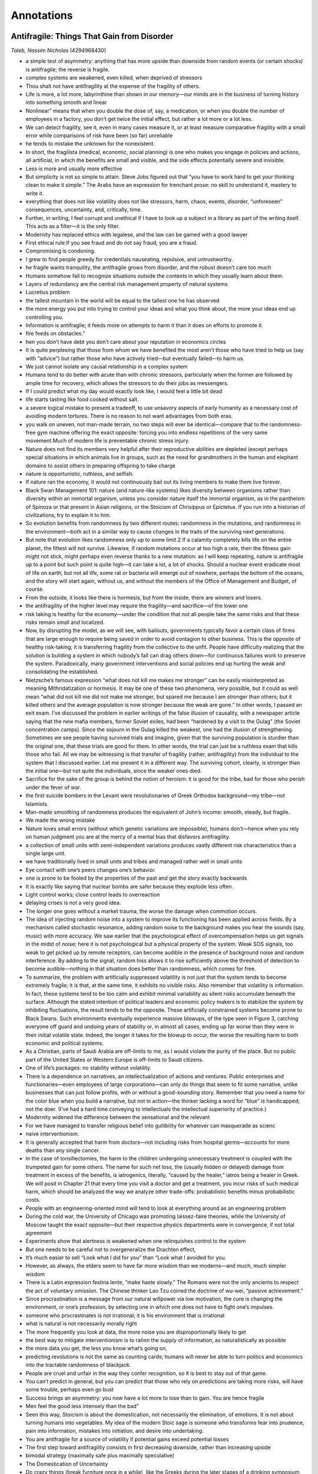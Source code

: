 
Annotations
###########


Antifragile: Things That Gain from Disorder
*******************************************

*Taleb, Nassim Nicholas*  (4294968430)

* a simple test of asymmetry: anything that has more upside than downside from random events (or certain shocks) is antifragile; the reverse is fragile.
* complex systems are weakened, even killed, when deprived of stressors
* Thou shalt not have antifragility at the expense of the fragility of others.
* Life is more, a lot more, labyrinthine than shown in our memory—our minds are in the business of turning history into something smooth and linear
* Nonlinear” means that when you double the dose of, say, a medication, or when you double the number of employees in a factory, you don’t get twice the initial effect, but rather a lot more or a lot less.
* We can detect fragility, see it, even in many cases measure it, or at least measure comparative fragility with a small error while comparisons of risk have been (so far) unreliable
* he tends to mistake the unknown for the nonexistent.
* In short, the fragilista (medical, economic, social planning) is one who makes you engage in policies and actions, all artificial, in which the benefits are small and visible, and the side effects potentially severe and invisible.
* Less is more and usually more effective
* But simplicity is not so simple to attain. Steve Jobs figured out that “you have to work hard to get your thinking clean to make it simple.” The Arabs have an expression for trenchant prose: no skill to understand it, mastery to write it.
* everything that does not like volatility does not like stressors, harm, chaos, events, disorder, “unforeseen” consequences, uncertainty, and, critically, time.
* Further, in writing, I feel corrupt and unethical if I have to look up a subject in a library as part of the writing itself. This acts as a filter—it is the only filter.
* Modernity has replaced ethics with legalese, and the law can be gamed with a good lawyer
* First ethical rule:If you see fraud and do not say fraud, you are a fraud.
* Compromising is condoning.
* I grew to find people greedy for credentials nauseating, repulsive, and untrustworthy.
* he fragile wants tranquility, the antifragile grows from disorder, and the robust doesn’t care too much
* Humans somehow fail to recognize situations outside the contexts in which they usually learn about them.
* Layers of redundancy are the central risk management property of natural systems
* Lucretius problem
* the tallest mountain in the world will be equal to the tallest one he has observed
* the more energy you put into trying to control your ideas and what you think about, the more your ideas end up controlling you.
* Information is antifragile; it feeds more on attempts to harm it than it does on efforts to promote it.
* fire feeds on obstacles.”
* hen you don’t have debt you don’t care about your reputation in economics circles
* It is quite perplexing that those from whom we have benefited the most aren’t those who have tried to help us (say with “advice”) but rather those who have actively tried—but eventually failed—to harm us.
* We just cannot isolate any causal relationship in a complex system
* Humans tend to do better with acute than with chronic stressors, particularly when the former are followed by ample time for recovery, which allows the stressors to do their jobs as messengers.
* If I could predict what my day would exactly look like, I would feel a little bit dead
* life starts tasting like food cooked without salt.
* a severe logical mistake to present a tradeoff, to use unsavory aspects of early humanity as a necessary cost of avoiding modern tortures. There is no reason to not want advantages from both eras.
* you walk on uneven, not man-made terrain, no two steps will ever be identical—compare that to the randomness-free gym machine offering the exact opposite: forcing you into endless repetitions of the very same movement.Much of modern life is preventable chronic stress injury.
* Nature does not find its members very helpful after their reproductive abilities are depleted (except perhaps special situations in which animals live in groups, such as the need for grandmothers in the human and elephant domains to assist others in preparing offspring to take charge
* nature is opportunistic, ruthless, and selfish.
* If nature ran the economy, it would not continuously bail out its living members to make them live forever.
* Black Swan Management 101: nature (and nature-like systems) likes diversity between organisms rather than diversity within an immortal organism, unless you consider nature itself the immortal organism, as in the pantheism of Spinoza or that present in Asian religions, or the Stoicism of Chrisippus or Epictetus. If you run into a historian of civilizations, try to explain it to him.
* So evolution benefits from randomness by two different routes: randomness in the mutations, and randomness in the environment—both act in a similar way to cause changes in the traits of the surviving next generations.
* But note that evolution likes randomness only up to some limit.2 If a calamity completely kills life on the entire planet, the fittest will not survive. Likewise, if random mutations occur at too high a rate, then the fitness gain might not stick, might perhaps even reverse thanks to a new mutation: as I will keep repeating, nature is antifragile up to a point but such point is quite high—it can take a lot, a lot of shocks. Should a nuclear event eradicate most of life on earth, but not all life, some rat or bacteria will emerge out of nowhere, perhaps the bottom of the oceans, and the story will start again, without us, and without the members of the Office of Management and Budget, of course.
* From the outside, it looks like there is hormesis, but from the inside, there are winners and losers.
* the antifragility of the higher level may require the fragility—and sacrifice—of the lower one
* risk taking is healthy for the economy—under the condition that not all people take the same risks and that these risks remain small and localized.
* Now, by disrupting the model, as we will see, with bailouts, governments typically favor a certain class of firms that are large enough to require being saved in order to avoid contagion to other business. This is the opposite of healthy risk-taking; it is transferring fragility from the collective to the unfit. People have difficulty realizing that the solution is building a system in which nobody’s fall can drag others down—for continuous failures work to preserve the system. Paradoxically, many government interventions and social policies end up hurting the weak and consolidating the established.
* Nietzsche’s famous expression “what does not kill me makes me stronger” can be easily misinterpreted as meaning Mithridatization or hormesis. It may be one of these two phenomena, very possible, but it could as well mean “what did not kill me did not make me stronger, but spared me because I am stronger than others; but it killed others and the average population is now stronger because the weak are gone.” In other words, I passed an exit exam. I’ve discussed the problem in earlier writings of the false illusion of causality, with a newspaper article saying that the new mafia members, former Soviet exiles, had been “hardened by a visit to the Gulag” (the Soviet concentration camps). Since the sojourn in the Gulag killed the weakest, one had the illusion of strengthening. Sometimes we see people having survived trials and imagine, given that the surviving population is sturdier than the original one, that these trials are good for them. In other words, the trial can just be a ruthless exam that kills those who fail. All we may be witnessing is that transfer of fragility (rather, antifragility) from the individual to the system that I discussed earlier. Let me present it in a different way. The surviving cohort, clearly, is stronger than the initial one—but not quite the individuals, since the weaker ones died.
* Sacrifice for the sake of the group is behind the notion of heroism: it is good for the tribe, bad for those who perish under the fever of war.
* the first suicide bombers in the Levant were revolutionaries of Greek Orthodox background—my tribe—not Islamists.
* Man-made smoothing of randomness produces the equivalent of John’s income: smooth, steady, but fragile.
* We made the wrong mistake
* Nature loves small errors (without which genetic variations are impossible), humans don’t—hence when you rely on human judgment you are at the mercy of a mental bias that disfavors antifragility.
* a collection of small units with semi-independent variations produces vastly different risk characteristics than a single large unit.
* we have traditionally lived in small units and tribes and managed rather well in small units
* Eye contact with one’s peers changes one’s behavior.
* one is prone to be fooled by the properties of the past and get the story exactly backwards
* It is exactly like saying that nuclear bombs are safer because they explode less often.
* Light control works; close control leads to overreaction
* delaying crises is not a very good idea.
* The longer one goes without a market trauma, the worse the damage when commotion occurs.
* The idea of injecting random noise into a system to improve its functioning has been applied across fields. By a mechanism called stochastic resonance, adding random noise to the background makes you hear the sounds (say, music) with more accuracy. We saw earlier that the psychological effect of overcompensation helps us get signals in the midst of noise; here it is not psychological but a physical property of the system. Weak SOS signals, too weak to get picked up by remote receptors, can become audible in the presence of background noise and random interference. By adding to the signal, random hiss allows it to rise sufficiently above the threshold of detection to become audible—nothing in that situation does better than randomness, which comes for free.
* To summarize, the problem with artificially suppressed volatility is not just that the system tends to become extremely fragile; it is that, at the same time, it exhibits no visible risks. Also remember that volatility is information. In fact, these systems tend to be too calm and exhibit minimal variability as silent risks accumulate beneath the surface. Although the stated intention of political leaders and economic policy makers is to stabilize the system by inhibiting fluctuations, the result tends to be the opposite. These artificially constrained systems become prone to Black Swans. Such environments eventually experience massive blowups, of the type seen in Figure 3, catching everyone off guard and undoing years of stability or, in almost all cases, ending up far worse than they were in their initial volatile state. Indeed, the longer it takes for the blowup to occur, the worse the resulting harm to both economic and political systems.
* As a Christian, parts of Saudi Arabia are off-limits to me, as I would violate the purity of the place. But no public part of the United States or Western Europe is off-limits to Saudi citizens.
* One of life’s packages: no stability without volatility.
* There is a dependence on narratives, an intellectualization of actions and ventures. Public enterprises and functionaries—even employees of large corporations—can only do things that seem to fit some narrative, unlike businesses that can just follow profits, with or without a good-sounding story. Remember that you need a name for the color blue when you build a narrative, but not in action—the thinker lacking a word for “blue” is handicapped; not the doer. (I’ve had a hard time conveying to intellectuals the intellectual superiority of practice.)
* Modernity widened the difference between the sensational and the relevant
* For we have managed to transfer religious belief into gullibility for whatever can masquerade as scienc
* naive interventionism.
* It is generally accepted that harm from doctors—not including risks from hospital germs—accounts for more deaths than any single cancer.
* In the case of tonsillectomies, the harm to the children undergoing unnecessary treatment is coupled with the trumpeted gain for some others. The name for such net loss, the (usually hidden or delayed) damage from treatment in excess of the benefits, is iatrogenics, literally, “caused by the healer,” iatros being a healer in Greek. We will posit in Chapter 21 that every time you visit a doctor and get a treatment, you incur risks of such medical harm, which should be analyzed the way we analyze other trade-offs: probabilistic benefits minus probabilistic costs.
* People with an engineering-oriented mind will tend to look at everything around as an engineering problem
* During the cold war, the University of Chicago was promoting laissez-faire theories, while the University of Moscow taught the exact opposite—but their respective physics departments were in convergence, if not total agreement
* Experiments show that alertness is weakened when one relinquishes control to the system
* But one needs to be careful not to overgeneralize the Drachten effect,
* It’s much easier to sell “Look what I did for you” than “Look what I avoided for you.
* However, as always, the elders seem to have far more wisdom than we moderns—and much, much simpler wisdom
* There is a Latin expression festina lente, “make haste slowly.” The Romans were not the only ancients to respect the act of voluntary omission. The Chinese thinker Lao Tzu coined the doctrine of wu-wei, “passive achievement.”
* Since procrastination is a message from our natural willpower via low motivation, the cure is changing the environment, or one’s profession, by selecting one in which one does not have to fight one’s impulses.
* someone who procrastinates is not irrational; it is his environment that is irrational
* what is natural is not necessarily morally right
* The more frequently you look at data, the more noise you are disproportionally likely to get
* the best way to mitigate interventionism is to ration the supply of information, as naturalistically as possible
* the more data you get, the less you know what’s going on,
* predicting revolutions is not the same as counting cards; humans will never be able to turn politics and economics into the tractable randomness of blackjack.
* People are cruel and unfair in the way they confer recognition, so it is best to stay out of that game.
* You can’t predict in general, but you can predict that those who rely on predictions are taking more risks, will have some trouble, perhaps even go bust
* Success brings an asymmetry: you now have a lot more to lose than to gain. You are hence fragile
* Men feel the good less intensely than the bad”
* Seen this way, Stoicism is about the domestication, not necessarily the elimination, of emotions. It is not about turning humans into vegetables. My idea of the modern Stoic sage is someone who transforms fear into prudence, pain into information, mistakes into initiation, and desire into undertaking.
* You are antifragile for a source of volatility if potential gains exceed potential losses
* The first step toward antifragility consists in first decreasing downside, rather than increasing upside
* bimodal strategy (maximally safe plus maximally speculative)
* The Domestication of Uncertainty
* Do crazy things (break furniture once in a while), like the Greeks during the later stages of a drinking symposium, and stay “rational” in larger decisions. Trashy gossip magazines and classics or sophisticated works; never middlebrow stuff. Talk to either undergraduate students, cab drivers, and gardeners or the highest caliber scholars; never to middling-but-career-conscious academics. If you dislike someone, leave him alone or eliminate him; don’t attack him verbally.2
* just as Stoicism is the domestication, not the elimination, of emotions, so is the barbell a domestication, not the elimination, of uncertain
* This entire heritage of thinking, grounded in the sentence “An agent does not move except out of intention for an end,” is where the most pervasive human error lies, compounded by two or more centuries of the illusion of unconditional scientific understanding. This
* Optionality will take us many places, but at the core, an option is what makes you antifragile and allows you to benefit from the positive side of uncertainty, without a corresponding serious harm from the negative side.
* The formula in Chapter 10 was: antifragility equals more to gain than to lose equals more upside than downside equals asymmetry (unfavorable) equals likes volatility. And if you make more when you are right than you are hurt when you are wrong, then you will benefit, in the long run, from volatility (and the reverse). You are only harmed if you repeatedly pay too much for the option. But in this case Thales patently got a good deal—and we will see in the rest of Book IV that we don’t pay for the options given to us by nature and technological innovation. Financial options may be expensive because people know they are options and someone is selling them and charging a price—but most interesting options are free, or at the worst, cheap.
* Risk taking ain’t gambling, and optionality ain’t lottery tickets.
* the intellectual society rewards “difficult” derivations, compared to practice in which there is no penalty for simplicity
* But it took me a lifetime to figure out the second point: implementation does not necessarily proceed from invention. It, too, requires luck and circumstances
* the simpler and more obvious the discovery, the less equipped we are to figure it out by complicated methods
* Simplicity, I realized, does not lead to laurels.
* If the student is smart, the teacher takes the credit.”
* history belongs to those who can write about it (whether winners or losers
* We also make such corrections with commercial products, not overly trusting advertising.But we don’t correct for the difference in science, medicine, and mathematics, for the same reasons we didn’t pay attention to iatrogenics. We are suckers for the sophisticated.
* sophistication is born of need, and success of difficulties—
* Serious empirical investigation (largely thanks to one Lant Pritchet, then a World Bank economist) shows no evidence that raising the general level of education raises income at the level of a country.
* scholarship and organized education are not the same.
* Aside from the non-narrative view of things, another lesson. People with too much smoke and complicated tricks and methods in their brains start missing elementary, very elementary things
* Aside from the non-narrative view of things, another lesson. People with too much smoke and complicated tricks and methods in their brains start missing elementary, very elementary things. Persons in the real world can’t afford to miss these things; otherwise they crash the plane. Unlike researchers, they were selected for survival, not complications. So I saw the less is more in action: the more studies, the less obvious elementary but fundamental things become; activity, on the other hand, strips things to their simplest possible model.
* In theory there is no difference between theory and practice; in practice there is
* All this does not mean that tinkering and trial and error are devoid of narrative: they are just not overly dependent on the narrative being true—the narrative is not epistemological but instrumental. For instance, religious stories might have no value as narratives, but they may get you to do something convex and antifragile you otherwise would not do, like mitigate risks. English parents controlled children with the false narrative that if they didn’t behave or eat their dinner, Boney (Napoleon Bonaparte) or some wild animal might come and take them away. Religions often use the equivalent method to help adults get out of trouble, or avoid debt. But intellectuals tend to believe their own b\*\*\*t and take their ideas too literally, and that is vastly dangerous.
* An idea does not survive because it is better than the competition, but rather because the person who holds it has survived
* We showed earlier the evidence that classroom education does not lead to wealth as much as it comes from wealth (an epiphenomenon). Next let us see how, similarly, antifragile risk taking—not education and formal, organized research—is largely responsible for innovation and growth, while the story is dressed up by textbook writers. It does not mean that theories and research play no role; it is that just as we are fooled by randomness, so we are fooled into overestimating the role of good-sounding ideas. We will look at the confabulations committed by historians of economic thought, medicine, technology, and other fields that tend to systematically downgrade practitioners and fall into the green lumber fallacy.
* It does not mean that theories and research play no role; it is that just as we are fooled by randomness, so we are fooled into overestimating the role of good-sounding ideas.
* illusions of cause and effect
* No, we don’t put theories into practice. We create theories out of practice
* Scranton showed that we have been building and using jet engines in a completely trial-and-error experiential manner, without anyone truly understanding the theory. Builders needed the original engineers who knew how to twist things to make the engine work. Theory came later, in a lame way, to satisfy the intellectual bean counter. But that’s not what you tend to read in standard histories of technology: my son, who studies aerospace engineering, was not aware of this. Scranton was polite and focused on situations in which innovation is messy, “distinguished from more familiar analytic and synthetic innovation approaches,” as if the latter were the norm, which it is obviously not.
* we cannot reverse engineer the taste of food from looking at the nutritional label.
* Now, instead of looking into a scholar’s writings to see whether he is credible or not, it is always best to consider what his detractors say—they will uncover what’s worst in his argument. So I looked for the detractors of Kealey, or people opposing his ideas, to see if they address anything of merit—and to see where they come from. Aside from some comments by Joel Mokyr, who, as I said, has not yet discovered optionality, and an attack by an economist of the type that doesn’t count, given the devaluation of the currency of the economics profession, the main critique against Kealey, published in the influential journal Nature by a science bureaucrat, was that he uses data from government-sponsored agencies such as the OECD in his argument against tax-funded research. So far, no substantive evidence that Kealey was wrong. But, let us flip the burden of evidence: there is zero evidence that the opposite of his thesis is remotely right. Much of all of this is a religious belief in the unconditional power of organized science, one that has replaced unconditional religious belief in organized religion.
* to use the venture capitalist’s lingo, you bet on the jockey, not the horse
* studying the chemical composition of ingredients will make you neither a better cook nor a more expert taster—it might even make you worse at both.
* One can make a list of medications that came Black Swan–style from serendipity and compare it to the list of medications that came from design. I was about to embark on such a list until I realized that the notable exceptions, that is, drugs that were discovered in a teleological manner, are too few—mostly AZT, AIDS drugs. Designer drugs have a main property—they are designed (and are therefore teleological). But it does not look as if we are capable of designing a drug while taking into account the potential side effects. Hence a problem for the future of designer drugs. The more drugs there are on the market, the more interactions with one another—so we end up with a swelling number of possible interactions with every new drug introduced. If there are twenty unrelated drugs, the twenty-first would need to consider twenty interactions, no big deal. But if there are a thousand, we would need to predict a little less than a thousand. And there are tens of thousands of drugs available today. Further, there is research showing that we may be underestimating the interactions of current drugs, those already on the market, by a factor of four so, if anything, the pool of available drugs should be shrinking rather than growing.
* Matt Ridley’s Anti-Teleological Argument
* Almost everything theoretical in management, from Taylorism to all productivity stories, upon empirical testing, has been exposed as pseudoscience—and like most economic theories, lives in a world parallel to the evidence
* for the antifragile, good news tends to be absent from past data, and for the fragile it is the bad news that doesn’t show easily.
* Their experiences are often formalized by academics;
* history has been written by those who want you to believe that reasoning has a monopoly or near monopoly on the production of knowledge.
* the logical fallacy that if quacks are found among nonacademics, nonacademics are all quack
* It is not well advertised that there is no evidence that abilities in chess lead to better reasoning off the chessboard
* It is as if the mission of modernity was to squeeze every drop of variability and randomness out of life
* Lions in captivity live longer; they are technically richer, and they are guaranteed job security for life, if these are the criteria you are focusing on …
* The trick is to be bored with a specific book, rather than with the act of reading.
* much of what other people know isn’t worth knowing.”
* Indeed, the most severe mistake made in life is to mistake the unintelligible for the unintelligent
* But are we humans so fundamentally different as to be completely stripped of instinct leading us to do things we have no clue about?
* FAT TONY: “My dear Socrates … you know why they are putting you to death? It is because you make people feel stupid for blindly following habits, instincts, and traditions. You may be occasionally right. But you may confuse them about things they’ve been doing just fine without getting in trouble. You are destroying people’s illusions about themselves. You are taking the joy of ignorance out of the things we don’t understand. And you have no answer; you have no answer to offer them.”
* “What is not intelligible to me is not necessarily unintelligent” is perhaps the most potent sentence in all of Nietzsche’s century
* Perhaps there is a realm of wisdom from which the logician is exiled?
* growth in knowledge—or in anything—cannot proceed without the Dionysian
* structured learning likes the impoverishment and simplification of naive rationalism, easy to teach, not the rich texture of empiricism
* logic excludes—by definition—nuances, and since truth resides exclusively in the nuances, it is “a useless instrument for finding Truth in the moral and political sciences.”
* exposure is more important than knowledge
* decision effects supersede logic.
* For Tony, the distinction in life isn’t True or False, but rather sucker or nonsucker. Things are always simpler with him. In real life, as we saw with the ideas of Seneca and the bets of Thales, exposure is more important than knowledge; decision effects supersede logic. Textbook “knowledge” misses a dimension, the hidden asymmetry of benefits—just like the notion of average. The need to focus on the payoff from your actions instead of studying the structure of the world (or understanding the “True” and the “False”) has been largely missed in intellectual history. Horribly missed. The payoff, what happens to you (the benefits or harm from it), is always the most important thing, not the event itself.
* You decide principally based on fragility, not probabilit
* when a collection of people write “There is nothing new here” and each one cites a different originator of the idea, one can safely say there is something effectively new.
* Asymmetry is necessarily nonlinearity. More harm than benefits: simply, an increase in intensity brings more harm than a corresponding decrease offers benefits.
* For the fragile, the cumulative effect of small shocks is smaller than the single effect of an equivalent single large shock
* For the antifragile, shocks bring more benefits (equivalently, less harm) as their intensity increases (up to a point).
* Actually, by another rule of personal discipline I do not make appointments (other than lectures) except the very same morning, as a date on the calendar makes me feel like a prisoner, but that’s another story.
* This is the central problem of efficiency: these types of errors compound, multiply, swell, with an effect that only goes in one direction—the wrong direction.
* There appears to be something about size that is harmful to corporations.
* The gains from size are visible but the risks are hidden, and some concealed risks seem to bring frailties into the companies.
* Jared Diamond, always ahead of others, figured out such vulnerability in a paper called “Why Cats Have Nine Lives.”
* Clearly, the postmortem analyses were mistaken, attributing the problem to bad controls by the bad capitalistic system, and lack of vigilance on the part of the bank. It was not. Nor was it “greed,” a
* It is completely wrong to use the calculus of benefits without including the probability of failure.
* It so happens that contemporary economic optimized life causes us to build larger and larger theaters, but with the exact same door. They no longer make this mistake too often while building cinemas, theaters, and stadiums, but we tend to make the mistake in other domains, such as, for instance, natural resources and food supplies. Just consider that the price of wheat more than tripled in the years 2004–2007 in response to a small increase in net demand, around 1 percent.3
* The world is getting less and less predictable, and we rely more and more on technologies that have errors and interactions that are harder to estimate, let alone predict.
* And the information economy is the culprit
* This has led me to install a governmental golden rule: no borrowing allowed, forced fiscal balance.
* in August 2010, a computer error made the entire market crash (the “flash crash”);
* August 2012, as this manuscript was heading to the printer, the Knight Capital Group had its computer system go wild and cause $10 million dollars of losses a minute, losing $480 million.
* fragility (and antifragility) detection heuristic
* This one-sidedness brings both underestimation of randomness and underestimation of harm, since one is more exposed to harm than benefit from error
* Some forecasts are hurt by uncertainty—and, like travel time, one needs a buffer. Airlines figured out how to do it, but not governments, when they estimate deficits.
* The notion of average is of no significance when one is fragile to variations—
* Here, consider that, as much as a good simplification the notion of average can be, it can also be a Procrustean bed. The information that the average temperature is seventy degrees Fahrenheit does not simplify the situation for your grandmother. It is information squeezed into a Procrustean bed—and these are necessarily committed by scientific modelers, since a model is by its very nature a simplification. You just don’t want the simplification to distort the situation to the point of being harmful.
* charlatans are recognizable in that they will give you positive advice, and only positive advice,
* The greatest—and most robust—contribution to knowledge consists in removing what we think is wrong—subtractive epistemology.
* since one small observation can disprove a statement, while millions can hardly confirm it, disconfirmation is more rigorous than confirmation.
* in general, failure (and disconfirmation) are more informative than success and confirmation, which is why I claim that negative knowledge is just “more robust.”
* Almost everything contemporary has winner-take-all effects, which includes sources of harm and benefits.
* we have never had more data than we have now, yet have less predictability than ever.
* More data—such as paying attention to the eye colors of the people around when crossing the street—can make you miss the big truck
* I discovered that I had been intuitively using the less-is-more idea as an aid in decision making (contrary to the method of putting a series of pros and cons side by side on a computer screen). For instance, if you have more than one reason to do something (choose a doctor or veterinarian, hire a gardener or an employee, marry a person, go on a trip), just don’t do it. It does not mean that one reason is better than two, just that by invoking more than one reason you are trying to convince yourself to do something
* I discovered that I had been intuitively using the less-is-more idea as an aid in decision making (contrary to the method of putting a series of pros and cons side by side on a computer screen). For instance, if you have more than one reason to do something (choose a doctor or veterinarian, hire a gardener or an employee, marry a person, go on a trip), just don’t do it. It does not mean that one reason is better than two, just that by invoking more than one reason you are trying to convince yourself to do something. Obvious decisions (robust to error) require no more than a single reason. Likewise the French army had a heuristic to reject excuses for absenteeism for more than one reason, like death of grandmother, cold virus, and being bitten by a boar. If someone attacks a book or idea using more than one argument, you know it is not real: nobody says “he is a criminal, he killed many people, and he also has bad table manners and bad breath and is a very poor driver.”
* Bergson’s razor: “A philosopher should be known for one single idea, not more”
* So, a heuristic: if someone has a long bio, I skip him
* Antifragility implies—contrary to initial instinct—that the old is superior to the new, and much more than you think
* Antifragility implies—contrary to initial instinct—that the old is superior to the new, and much more than you think. No matter how something looks to your intellectual machinery, or how well or poorly it narrates, time will know more about its fragilities and break it when necessary. Here, I expose a contemporary disease—linked to interventionism—called neomania, which brings fragility but I believe may be treatable if one is patient enough.
* “Time has sharp teeth that destroy everything
* time burns but leaves no ashes
* time erases things, even bad memories (though it doesn’t say that it erases us as well in the process
* Recall that the most fragile is the predictive, what is built on the basis of predictability—in other words, those who underestimate Black Swans will eventually exit the population
* An interesting apparent paradox is that, according to these principles, longer-term predictions are more reliable than short-term ones
* given an interpolation of past developments. We also represent society according to our utopia of the moment, largely driven by our wishes—except for a few people called doomsayers, the future will be largely inhabited by our desires.
* textbook characteristics of nerdiness—mostly lack of charm, interest in objects instead of persons, causing them to neglect their looks. They love precision at the expense of applicability. And they typically share an absence of literary culture.
* the past—properly handled, as we will see in the next section—is a much better teacher about the properties of the future than the present.
* For the perishable, every additional day in its life translates into ashorteradditional life expectancy. For the nonperishable, every additional day may imply alongerlife expectancy.
* he who does not have a past has no future.6
* So with so many technologically driven and modernistic items—skis, cars, computers, computer programs—it seems that we notice differences between versions rather than commonalities
* top-down is usually irreversible, so mistakes tend to stick, whereas bottom-up is gradual and incremental, with creation and destruction along the way, though presumably with a positive slope.
* Almost everything built since World War II has an unnatural smoothness to it.
* So time can act as a cleanser of noise by confining to its dustbins all these overhyped works
* So time can act as a cleanser of noise by confining to its dustbins all these overhyped works. Some organizations even turn such scientific production into a cheap spectator sport, with ranking of the “ten hottest papers” in, say, rectal oncology or some such sub-sub-specialty.
* Unlike dilettantes, career professionals are to knowledge what prostitutes are to love.
* trying to be new in a standard way.
* I also extend the problem to epistemological grounds and make rules for what should be considered evidence: as with whether a cup should be considered half-empty or half-full, there are situations in which we focus on absence of evidence, others in which we focus on evidence. In some cases one can be confirmatory, not others—it depends on the risks. Take smoking, which was, at some stage, viewed as bringing small gains in pleasure and even health (truly, people thought it was a good thing). It took decades for its harm to become visible. Yet had someone questioned it, he would have faced the canned-naive-academized and faux-expert response “do you have evidence that this is harmful?” (the same type of response as “is there evidence that polluting is harmful?”). As usual, the solution is simple, an extension of via negativa and Fat Tony’s don’t-be-a-sucker rule: the non-natural needs to prove its benefits, not the natural—according to the statistical principle outlined earlier that nature is to be considered much less of a sucker than humans. In a complex domain, only time—a long time—is evidence.
* In a complex domain, only time—a long time—is evidence.
* The “do you have evidence” fallacy, mistaking evidence of no harm for no evidence of harm, is similar to the one of misinterpreting NED (no evidence of disease) for evidence of no disease. This is the same error as mistaking absence of evidence for evidence of absence, the one that tends to affect smart and educated people, as if education made people more confirmatory in their responses and more liable to fall into simple logical errors
* And recall that under nonlinearities, the simple statements “harmful” or “beneficial” break down: it is all in the dosage.
* The first principle of iatrogenics is as follows: we do not need evidence of harm to claim that a drug or an unnatural via positiva procedure is dangerous. Recall my comment earlier with the turkey problem that harm is in the future, not in the narrowly defined past. In other words, empiricism is not naive empiricism.
* Second principle of iatrogenics: it is not linear. We should not take risks with near-healthy people; but we should take a lot, a lot more risks with those deemed in danger.1
* Every time you take an antibiotic, you help, to some degree, the mutation of germs into antibiotic-resistant strains. Add to that the toying with your immune system. You transfer the antifragility from your body to the germ
* humans should not be given explosive toys (like atomic bombs, financial derivatives, or tools to create life).
* Let me phrase the last point a bit differently. If there is something in nature you don’t understand, odds are it makes sense in a deeper way that is beyond your understanding. So there is a logic to natural things that is much superior to our own. Just as there is a dichotomy in law: innocent until proven guilty as opposed to guilty until proven innocent, let me express my rule as follows: what Mother Nature does is rigorous until proven otherwise; what humans and science do is flawed until proven otherwise.
* theories come and go; experience stays. Explanations change all the time, and have changed all the time in history (because of causal opacity, the invisibility of causes) with people involved in the incremental development of ideas thinking they always had a definitive theory; experience remains constant.
* This random variability is often mistaken for information, hence leading to intervention
* If all of those dying prematurely from cancer had a malignant tumor, that does not mean that all malignant tumors lead to death from cancer.
* As usual, the ancients. As Ennius wrote, “The good is mostly in the absence of bad”; Nimium boni est, cui nihil est mali.
* the “pursuit of happiness” is not equivalent to the “avoidance of unhappiness.”
* From such examples, I derived the rule that what is called “healthy” is generally unhealthy, just as “social” networks are antisocial, and the “knowledge”-based economy is typically ignorant.
* The best test of empirical wisdom in someone is in where he puts the burden of evidence.
* If true wealth consists in worriless sleeping, clear conscience, reciprocal gratitude, absence of envy, good appetite, muscle strength, physical energy, frequent laughs, no meals alone, no gym class, some physical labor (or hobby), good bowel movements, no meeting rooms, and periodic surprises, then it is largely subtractive (elimination of iatrogenics).
* deprivation is a stressor—and we know what stressors do when allowed adequate recovery
* Breaking a fast feels like the exact opposite of a hangover.
* We are not the first generation to believe that the worst possible thing to befall us is death. But for the ancients, the worst possible outcome was not death, but a dishonorable death, or even just a regular one.
* while the gene is antifragile, since it is information, the carrier of the gene is fragile,
* Heroism has evolved through civilization from the martial arena to that of ideas
* Cowardice enhanced by technology is all connected
* dignity is worth nothing unless you earn it, unless you are willing to pay a price for it.
* If you take risks and face your fate with dignity, there is nothing you can do that makes you small; if you don’t take risks, there is nothing you can do that makes you grand, nothing.
* The “knowledge world” causes separation of knowing and doing (within the same person) and leads to the fragility of society
* if you see fraud and don’t say fraud, you are a fraud
* postdictors, who explain things after the fact—because they are in the business of talking—always look smarter than predictors.
* Never ask anyone for their opinion, forecast, or recommendation. Just ask them what they have—or don’t have—in their portfolio
* The psychologist Gerd Gigerenzer has a simple heuristic. Never ask the doctor what you should do. Ask him what he would do if he were in your place. You would be surprised at the difference.
* Suckers try to win arguments, nonsuckers try to win.
* Ralph Nader
* If you don’t see this transfer of antifragility as theft, you certainly have a problem
* I fail to see why the arguments we’ve used against tobacco firms don’t apply—to some extent—to all other large companies that try to sell us things that may make us ill.
* business schools are more like acting schools
* A rule then hit me: with the exception of, say, drug dealers, small companies and artisans tend to sell us healthy products, ones that seem naturally and spontaneously needed; larger ones—including pharmaceutical giants—are likely to be in the business of producing wholesale iatrogenics, taking our money, and then, to add insult to injury, hijacking the state thanks to their army of lobbyists. Further, anything that requires marketing appears to carry such side effects. You certainly need an advertising apparatus to convince people that Coke brings them “happiness”—and it works
* There is no product that I particularly like that I have discovered through advertising and marketing:
* Anything one needs to market heavily is necessarily either an inferior product or an evil one. And it is highly unethical to portray something in a more favorable light than it actually is. One may make others aware of the existence of a product, say a new belly dancing belt, but I wonder why people don’t realize that, by definition, what is being marketed is necessarily inferior, otherwise it would not be advertised.
* We accept that people who boast are boastful and turn people off. How about companies? Why aren’t we turned off by companies that advertise how great they are
* There is a phenomenon called the treadmill effect, similar to what we saw with neomania: you need to make more and more to stay in the same place. Greed is antifragile—though not its victims.
* The point isn’t that making a living in a profession is inherently bad; rather, it’s that such a person becomes automatically suspect when dealing with public affairs, matters that involve others. The definition of the free man, according to Aristotle, is one who is free with his opinions—as a side effect of being free with his time.
* For Metternich, humanity started at the rank of baron; for Aristotle, as well as, though in a separate form, the English up until the twentieth century, it started at the rank of idle freeman, unpreoccupied with work. It never meant not working; it just meant not deriving your personal and emotional identity from your work, and viewing work as something optional, more like a hobby. In a way your profession does not identify you so much as other attributes, here your birth (but it could be something else). This is the f\*\*\* you money that allowed Thales of Miletus to gauge his own sincerity. For the Spartans, it was all about courage. For Fat Tony, humanity started at the level of “self-ownership.”
* In other words, for Fat Tony, it was a very, very specific definition of a free person: someone who cannot be squeezed into doing something he would otherwise never do
* Alan Blinder problem.
* This is the tragedy of modernity: as with neurotically overprotective parents, those trying to help are often hurting us the mos

The Logic Of Failure: Recognizing And Avoiding Error In Complex Situations
**************************************************************************

*Dietrich Dorner*  (4294969330)

* The unspoken assumption in conversations like these is always that we could do much better given the opportunity.
* The modern world is made up of innumerable interrelated subsystems, and we need to think in terms of these interrelations.
* It appears that, very early on, human beings developed a tendency to deal with problems on an ad hoc basis
* People with good intentions usually have few qualms about pursuing their goals
* As a result, incompetence that would otherwise have remained harmless often becomes dangerous,
* incompetent people with good intentions rarely suffer the qualms of conscience that sometimes inhibit the doings of competent people with bad intentions.
* The conviction that our intentions are unquestionably good may sanctify the most questionable means.
* No one is distressed by failing to see very subtle points that require specialized knowledge. We are distressed, however, if we overlook the obvious.
* There is no thinking without emotion
* Thought is embedded in a context of feeling and affect; thought influences, and is in turn influenced by, that context.
* Failure does not strike like a bolt from the blue; it develops gradually according to its own logic
* helplessness generates cynicism.
* The good participants differed from the had ones, however, in how often they tested their hypotheses
* The had participants failed to do this. For them, to propose a hypothesis was to understand reality; testing that hypothesis was unnecessary.
* Instead of generating hypotheses, they generated "truths."
* While the good participants often reflected on their own behavior, commented critically on it, and made efforts to modify it,
* the bad participants merely recapitulated their behavior.
* we guarantee that we remain ignorant of the real reasons for poor decisions, namely, inadequate plans and failure to anticipate the consequences.
* We regulate the situation and not the process,
* with the result that the inherent behavior of the system and our attempts at steering it combine to carry it beyond the desired mark.
* Safety rules are usually devised in such a way that a violator will not be instantly blown sky high, injured, or harmed in any other way but will instead find that his life is made easier
* And this is precisely what leads people down the primrose path
* The positive consequences of violating safety rules reinforce our tendency to violate them, so the likelihood of a disaster increases
* We find a tendency, under time pressure, to apply overdoses of established measures.
* We find an inability to think in terms of nonlinear networks of causation rather than of chains of causation-an inability,
* that is, to properly assess the side effects and repercussions of one's behavior.
* We find an inadequate understanding of exponential development
* difficulty in managing time, difficulty in evaluating exponentially developing processes, and difficulty in assessing side effects and long-term repercussions,
* that is, a tendency to think in terms of isolated cause-and-effect relationships.
* All are complicated systems that derive their complexity from the presence of many interrelated variables.
* All are, at least in part, "intransparent": one cannot see everything one would like to see.
* And all develop independent of external control, according to their own internal dynamic.
* characteristics we find here-complexity, intransparence, internal dynamics, and incomplete or incorrect understanding of the system-are basic to all intricate situations
* Complexity is the label we will give to the existence of many interdependent variables in a given system.
* We alight think that complexity could be regarded as an objective attribute of a system
* We might even think we could assign a numerical value to it, making it, for instance, the product of the number of features times the number of interrelationships
* If a system had ten variables and five links between them, then its "complexity quotient," measured in this way, would be fifty
* Supersignals reduce complexity, collapsing a number of features into one
* We cannot content ourselves with observing and analyzing situations at any single moment
* instead try to determine where the whole system is heading over time.
* The totality of such assumptions in an individual's mind-assumptions about the simple or complex links and the one-way or reciprocal influences between variables-constitute what we call that individual's "reality model."
* Implicit knowledge, therefore, can be very useful. Conversely, explicit knowledge, though it can be verbalized, cannot always be made useful
* An individual's reality model can be right or wrong, complete or incomplete
* As a rule it will be both incomplete and wrong, and one would do well to keep that probability in mind.
* The ability to admit ignorance or mistaken assumptions is indeed a sign of wisdom,
* Stating a goal comparatively ("better transportation network" or "more user-friendly") often indicates that we don't know precisely what we want
* Formless collections of data about random aspects of a situation merely add to the situation's impenetrability and are no aid to decision making.
* people's range of action is limited by their tendency to act in accordance with preestablished patterns.
* This distinction between positive and negative goals may sound academic, but it is important
* Negative goals (intentions to avoid something) are therefore often defined in quite vague, general terms
* it is inherent in the logic of "not" that negative goals are more likely to be vaguely defined
* A "nonstove" or "nonchair" is more difficult to define than a "stove" or "chair"
* A general goal is one that is defined by a single criterion or by a few.
* A specific goal is defined by many criteria; it can be described and conceptualized very precisely.
* We should distinguish between a general goal and an unclear one
* Unclear goals are ones that lack a criterion by which we can decide with certainty whether the goal has been achieved.
* people's actions are driven by an excessive (or exclusive) preoccupation with explicit goals accounts for a great deal of bad planning and counterproductive behavior.
* People concern themselves with the problems they have, not the ones they don't have (yet).
* When possible, we should try to convert negative goals into positive goals
* One way out of this dilemma is to set intermediate goals according to the criterion of maximum "efficiency diversity."'
* A situation is characterized by high efficiency diversity if it offers many different possibili ties ("diversity") for actions that have a high probability of success ("efficiency")
* By labeling a bundle of problems with a single conceptual label, we make dealing with that problem easier-provided we're not interested in solving it
* A simple label can't make the complex nature of a problem go away, but it can so obscure complexity that we lose sight of it.
* And that, of course, we find a great relief.
* study the list to determine interdependencies.
* rank problems in terms of importance and urgency.
* Delegation means that we commission other institutions and persons to do detail work for us but that we remain conscious of the role the delegated problem has in the overall problem.
* when we dump a problem on someone else, we instantly dismiss that problem from our mind; when it reappears in our consciousness, we respond with irritation over this new imposition
* When we are working on a given problem, we focus on that problem alone and not on problems that don't exist yet.
* So the mistake is less not knowing than not wanting to know.
* not wanting to know is a result not of ill will or egoism but of thinking that focuses on an immediately acute problem.
* advocates of progress often have too low an opinion of what already exists.
* in other words, we don't pay enough attention to what we want to leave unchanged.
* repair-service behavior: the mayor solves the problems that people bring to him
* It may happen that those who need little help get it all and those who need it most get none
* we don't understand the connections between problems (and don't even know that we don't understand them)
* we select the problems we will solve on the basis of irrelevant criteria, such as the obviousness of a problem or our competence to solve it.
* A flow situation is one in which tension is built up, then released, a sequence in which the individual experiences fear of failure, triumph over obstacles, renewed fear of failure, another triumph, and so on.
* hypotheses on why goals degenerate: the desire for safety and a lack of confidence in one's own capabilities.
* Unrecognized contradictory relations between partial goals lead to actions that inevitably replace one problem with another
* the physicist did not accuse the economist of deliberate malice, but he clearly did blame him for a lack of insight.
* What precisely is a system? A system is a network of many variables in causal relationships to one another.
* Positive feedback tends to undermine the stability of a system
* a system in which many variables are regulated by positive feedback can easily go haywire.
* The critical variables in a system are those that interact mutually with a large number of other variables in the system
* When we understand the links within a system, we can judge where the roots of certain deficiencies lie
* and can begin to define our goals more adequately.
* We need to know more than just the causal relationships between individual variables in a system, however
* There is no a priori appropriate level of detail
* It may happen that in working with a system we will have to move from one level of detail to another.
* As a rule, however, we should select the level of detail needed to let us understand the interrelationships among our "goal variables,"
* that is, among the variables that we want to influence.
* We need to know about the system's present status so as to predict future developments and assess the effects of past actions.
* To deal with a system as if it were a bundle of unrelated individual systems is, on the one hand, the method that saves the most cognitive energy
* On the other hand, it is the method that guarantees neglect of side effects and repercussions and therefore guarantees failure
* A reductive hypothesis of this kind, tying everything to one variable, has, of course, the positive virtue of being a holistic hypothesis
* which is desirable because it encompasses the entire system
* But it does so in a certain way, namely, by reducing the investment of cognitive energy.
* In addition to encompassing the entire system, a reductive hypothesis has the virtue of making it easy to deal with the system
* n its individual assessments this hypothesis is not wrong
* But in its overall assessment it is wrong because it is incomplete.
* The fact that reductive hypotheses provide simplistic explanations for what goes on in the world accounts not only for their popularity but also for their persistence
* We are infatuated with the hypotheses we propose because we assume they give us power over things
* We therefore avoid exposing them to the harsh light of real experience
* we prefer to gather only information that supports our hypotheses.'
* Our ideas are pale outlines,
* even the mental image of something as vivid as a rose cannot compare in intensity with the perception of a real rose's color and contours.
* Strategy is a system of makeshifts. It is more than a science. It is bringing knowledge to bear on practical life, the further elaboration of an original guiding idea under constantly changing circumstances. It is the art of acting under the pressure of the most demanding conditions.... That is why general principles, rules derived from them, and systems based on these rules cannot possibly have any value for strategy.
* A sensible and effective measure in one set of circumstances can become a dangerous course of action when conditions change.
* The need to adapt to particular circumstances, however, runs counter to our tendency to generalize and form abstract plans of action
* Anyone who has a lot of information, thinks a lot, and by thinking increases his understanding of a situation will have not less but more trouble coming to a clear decision.
* If we pretty much dispense with gathering information, it is easy for us to form a clear picture of reality and come to clear decisions
* Positive feedback between uncertainty and information gathering may explain why people sometimes deliberately refuse to take in information
* What we plainly see here, then, is an inverse relationship between information gathering and readiness to act.
* The less information gathered, the greater the readiness to act. And vice versa.
* We combat our uncertainty either by acting hastily on the basis of minimal information or by gathering excessive information
* Which of these patterns we follow depends on time pressure or the lack of it.
* In contrast to the rich set of spatial concepts we can use to understand patterns in space, we seem to rely on only a few mechanisms of prognostication to gain insight into the future.
* The primary such mechanism is extrapolation from the moment
* In other words, those aspects of the present that anger, worry, or delight us the most will play a key role in our predictions of the future
* Two factors come together in extrapolations from the moment: first, limited focus on a notable feature of the present
* second, extension of the perceived trend in a more or less linear and "monotone" fashion
* we cannot interpret numbers solely on the basis of their size
* To understand what they mean, we have to take into account the process that produced them, and that is not always easy.
* "Catastrophes" seem to hit suddenly, but in reality the way has been prepared for them
* Biological systems in which a predator (a lynx population, for example) lives on a prey population (say, caribou) often show cyclical development
* Never during the entire course of the experiment does he understand that he is dealing with a process in time
* He remains a captive of the moment.
* But even if we can't act in reverse, we can plan in reverse
* The fact that goals are often unclear may well explain why people show little spontaneous enthusiasm for reverse planning.
* problem is that only rarely and in relatively uninteresting areas can we plan completely
* Reverse planning works poorly or not at all if our goals are not clear;
* Perhaps the most important method for expanding a problem sector is thinking by analogy
* We can think of planning as a process of narrowing our problem sector
* researchers found that problem solvers working under stress used the personal pronoun I more often than those working in relaxed circumstances."'
* The trick is to plan with an appropriate degree of detail.
* Grote summed up: "Complete planning should be tempered by the concept of `nonplanning.' ""
* The more uncertain we are, the greater our tendency to overplan,
* The more extensive our understanding becomes, the more the planning process will impress on us the myriad possible results.
* Looking closely at a problem often increases our insecurity,
* a retreat into a minuscule but detailed planning process can help us feel we are applying the full force of our rational powers to the uncertainty of the situation
* Napoleon's motto in mind, expecting that something would surely go wrong but that we would find a way to deal with problems as they emerged
* If we expect the unexpected, we are better equipped to cope with it than if we lay extensive plans and believe that we have eliminated the unexpected.
* mathematics is not responsible for its misuses, and an idea expressed clearly in mathematical terms is preferable to one expressed uncleanly in lay terms.
* good problem solvers favored expressions that take circumstances and exceptions into account,
* that stress main points but don't ignore subordinate ones, and that suggest possibilities
* By contrast, the bad problem solvers used "absolute" concepts that do not admit of other possibilities or circumstances
* If we never look at the consequences of our behavior, we can always maintain the illusion of our competence.
* Ballistic behavior has the great advantage of relieving us of all accountability.
* "Methodism" may also arise from self-protective tendencies
* we prefer to assume that the new problem is of an old, familiar type that we have solved frequently in the past
* This assumption makes us feel secure-we see that we can cope with the situation
* Another proven means of protecting our sense of competence is to solve only those problems we know we can solve.
* If we solve the problems we can and avoid the ones we cannot, we reinforce our sense of competence.
* Human memory may have a very large capacity, but its "inflow capacity" is rather small.
* fading of received information may have its function.
* It may serve to provide us with those abstract schemes we need for forming "classes of equivalence" by shielding us from a superfluity of information.
* We don't neglect the "Implicit" problems of a situation because thinking about the possible side effects of the measures we are planning would overburden us terribly.
* Rather, we neglect them because we don't have those problems at the moment and therefore are not suffering from their ill effects.
* In short, we are captives of the moment.
* the ability to deal with problems in the most appropriate way is the hallmark of wisdom rather than of genius.
* There is probably no cut-and-dried method for teaching people how to manage complex, uncertain, and dynamic realities,
* because such realities, by their nature, do not present themselves in cut-and-dried form.
* training gave them what I would call "verbal intelligence" in the field of solving complex problems.
* Equipped with lots of shiny new concepts, they were able to talk about their thinking
* their actions, and the problems they were facing
* gain in eloquence left no mark at all on their performance
* Anyone who thinks play is nothing but play and dead earnest nothing but dead earnest hasn't understood either one.

The Marshmallow Test: Mastering Self-Control
********************************************

*Walter Mischel*  (4294968799)

* First, a tempting, appetitive stimulus has a consuming, arousing, motivating quality: it makes you want to eat the marshmallow,
* Second, it also provides descriptive cues that give information about its nonemotional, cognitive features: it’s round, white, thick, soft, edible.
* hot focus automatically triggers the impulsive reaction: to eat it or smoke it.
* A cool representation, in contrast, focuses on the more abstract, cognitive, informational aspects of the stimulus (it’s round, white, soft, small) and tells you what it is like, without making it mo
* When cued to focus on the cool features of their rewards, children waited twice as long as when prompted to focus on the hot features
* when the child thought hot about the specific rewards for which he was waiting, it soon became impossible for him to continue to delay.
* In short, we are less likely to delay gratification when we feel sad or bad
* The power is not in the stimulus, however, but in how it is mentally appraised
* if you change how you think about it, its impact on what you feel and do changes.
* trying to change how we think about or “mentally represent” stimuli and experiences that have become deeply ingrained can be as futile as trying to be your own brain surgeon.
* The limbic system consists of primitive brain structures located under the cortex on top of the brain stem, which developed early in our evolution
* The amygdala rapidly mobilizes the body for action.
* It does not pause to think and reflect or worry about long-term consequences.
* Activation of the hot system triggers instantaneous action
* A focus on the hot features of a temptation easily triggers the Go! response
* High stress activates the hot system
* And the hot system is predominant in the first few years of life, which makes it especially difficult for the young preschooler to exert self-control.
* The hot and cool systems continuously and seamlessly interact in a reciprocal relationship:
* as one becomes more active the other becomes less active
* Self-control ability is rooted in the PFC.
* e way to momentarily escape the hot system is to imagine how someone else would behave
* It’s easier to use the cool system when making hot choices for others rather than for oneself
* Prolonged stress impairs the PFC,
* The longer stress persists, the more those cognitive abilities are hurt and the more permanent the damage, ultimately leading to mental as well as physical illness.
* Toddlers who distanced themselves from their controlling mothers, who literally moved away when she made approach overtures, were able to delay longer on the Marshmallow Test at age five.
* the toddlers who had equally controlling mothers but who hung close when Mom made her bids for attention focused on the temptations when they took the Marshmallow Test and quickly rang the bell.
* The message here is that parents who overcontrol their toddlers risk undermining the development of their children’s self-control skills,
* those who support and encourage autonomy in problem-solving efforts are likely to maximize their children’s chances of coming home from preschool eager to tell them how they got their two marshmallows
* to effectively resist a hot temptation (whether to eat the marshmallow now or cave in to any other temptation), the inhibitory No! response had to replace the hot Go! response
* and it had to do this quickly and automatically, like a reflex.
* you can trick the hot system into reflexively and unconsciously doing the work for you
* But unless you incorporate the resistance plan into the hot system, it is unlikely to be activated when you need it most.
* The grasshopper is indulging in hot-system pleasures, while the ant is delaying gratification for the sake of later survival.
* Immediate rewards activate the hot, automatic, reflexive, unconscious limbic system, which pays little attention to delayed consequences
* It is driven by the sight, sound, smell, taste, and touch of the object of desire
* I can resist everything except temptation
* If the differences are due to nature, society may decide to take pity on the unfortunates who lost out in the genetic roulette
* The newborn’s slate, far from being blank is deeply encrypted.
* In that theory, when blood was predominant, the person was sanguine, characterized as good-natured and cheerful;
* black bile underlay the melancholic individual who tended to be anxious and moody;
* readiness to be angry and irritable, due to too much yellow bile, marked the choleric
* when phlegm predominated, the person was phlegmatic, or easygoing and slow to become aroused.
* even with identical twins reared together, it is entirely possible for one to develop schizophrenia, severe depression, or other mental or physical illnesses, while the other lives out a healthy life.
* In the human body, each of approximately a trillion cells holds within its nucleus a complete and identical sequence of DNA.
* all biological processes are influenced by context, including the social-psychological environment.
* the environment is most influential early in life
* the stress experienced by mothers exposed to violence by their intimate partners may be transmitted to their offspring, making the babies more vulnerable to serious behavioral problems even much later
* the sobering message is that the inheritance of both risk and resilience in dealing with social interactions may be passed on across generations.
* First, genetic endowment is an important determinant of behavior.
* Just as important, however, is the maternal environment early in life.
* The dull rats put into the enriched environments became significantly brighter,
* the bright ones stuck in the impoverished life space got duller, showing a significant decline in their performance
* what genes do depends on the environments in which they are functioning.
* Our genes influence how we deal with the environment
* The environment affects which parts of our DNA are expressed and which are ignored.
* most predispositions are prewired to some degree, but they are also flexible, with plasticity and potential for change.
* Removing those glasses increases the risk for depression.
* Wearing them all the time leads to illusory optimism and excessive risk taking.
* Each child who waited successfully had a distinctive methodology for self-control, but they all shared three features of EF
* First, they had to remember and actively keep in mind their chosen goal and the contingency (“If I eat the one now, I don’t get the two later”).
* Second, they had to monitor their progress toward their goal and make the necessary corrections by shifting their attention and cognitions flexibly between goal-oriented thoughts and temptation-reduci
* Third, they had to inhibit impulsive responses
* But outwardly cool tasks may require EF as well.
* an ostensibly cool task like learning arithmetic in school can easily become hot when fear of failure and performance anxiety activate the hot system and attenuate the cool system, escalating stress a
* Just as the negative effects of stress depend on the individual’s perceived stress,
* the impact of temptations depends on how they are appraised and mentally represented,
* potential health benefits of our abilities, achievements, and prospects depend on how we interpret and evaluate them
* the “entity theorists,” see their abilities as frozen from birth at some fixed level that they cannot change
* children stuck with an entity theory about their own abilities tend to have a particularly difficult time when schoolwork becomes increasingly challenging.
* even preschool children’s belief that they could control outcomes by their own behavior was significantly linked to how hard they tried, how long they persisted, and how successful they were at self-c
* The positive consequences of optimism are dazzling, and would be hard to believe if they were not so well supported by research
* Shelley Taylor and her colleagues showed that optimists cope more effectively with stress and are better protected against its adverse effects.
* Psychologist Charles Carver and his colleagues showed that when optimists have coronary bypass surgery, they recover more quickly than pessimists do.
* In short, optimism is a blessing to be wished for, as long as it reasonably connects to reality.
* Because optimists have higher overall expectations of success, they are more willing to delay gratification, even when it is difficult to do so.
* The findings also showed that those who started with low generalized expectations began as if they had already failed at the task
* the more emotionally connected you become to your future self, the more you will incorporate it into your present self-conception and budget,
* If you feel closely connected to your future self, will you be more likely to take into account how your present actions will impact how you feel later
* Those who felt closely connected to the future self thought more about the delayed long-term consequences of their action
* it was this attention to future consequences that accounted for their unwillingness to make greedy, selfish decisions.
* when we imagine the future or think about the past we are traversing a single dimension: psychological distance
* e greater the psychological distance, the more abstract and high-level information processing becomes, increasingly governed by the cool cognitive system.
* If you want to decide how something (a new job, an exotic trip) will feel in the future, you might try to imagine yourself doing it in the present.
* Simulate the events as vividly as possible, in great detail, by essentially pre-living them.
* it is much easier to resist immediate temptations if we think about them in abstract, cool ways or as being far away in space and time.
* Such high-level, abstract thinking activates the cool system and attenuates the hot system
* Carl Jung was reported to have said that people study what they are not good at themselves
* aversive counterconditioning.
* Whenever I felt a craving (at first this was often), I inhaled deeply from a large can filled with old, stale cigarette butts and pipe debris.
* Visualizing yourself as a cancer patient being prepared for the next radiation treatment is anything but fun, and it makes your amygdala go wild with fear
* People who want to know more are categorized as “monitors”
* those who would rather not know and prefer to self-distract or suppress are “blunters.”
* general rule for most people, if there is nothing you can do to reduce the stress because the situation is out of your control, monitoring typically increases anxiety and stress,
* blunting tends to be more adaptive and self-protective.
* To resist a temptation we have to cool it, distance it from the self, and make it abstract.
* To take the future into account, we have to heat it, make it imminent and vivid.
* To plan for the future, it helps to pre-live it at least briefly, to imagine the alternative possible scenarios as if they were unfolding in the present.
* self-distancing helped reduce one of the most pernicious side effects of rumination: elevated blood pressure.
* The more people self-distanced, the more quickly their blood pressure returned to their typically healthy baseline levels.
* Most interesting was that the low-self-distance people coped adaptively in conflicts, as long as their partners did not become negative and hostile toward them
* But if their partners did become hostile, they fully reciprocated, sharply escalating the hostility
* “High RS” people are extremely anxious about rejection in close relationships, anticipate abandonment
* and often, through their own behavior, provoke the very rejection that they fear.
* If uncontrolled, the destructive effects of high RS can play out like a self-fulfilling prophecy
* When we feel rejected, neural activity and sensitivity increase
* These regions are involved in the regulation of emotion, reward anticipation, and critical autonomic function
* In evolutionary history, there was good reason for the body to respond to stress by releasing inflammatory cytokines, t
* significant correlation, while impressive and rare over such a long time period, does not imply a causal link.
* “psychological immune system.” This system creates a safety net to protect us from the effects of chronic stress,
* it fortifies us so that we can cope with terrible news
* the biological immune system keeps us alive by protecting us against illness,
* the psychological immune system reduces perceived stress and helps us avoid depression.
* The stress-reducing and antidepressive effects of the psychological immune system bolster the biological immune system,
* the two continuously interact to try to keep us smiling and healthy even when life is especially harsh.
* The psychological immune system preserves our sense of being good, smart, and worthy
* Freud’s joke about the man who told his wife, “If one of us should die, I shall move to Paris.”…
* There are close parallels between the workings of the psychological and the biological immune systems
* Both serve us well, but both can backfire if they either overreact or underperform
* Perhaps high self-affirmers are healthier but friendless
* the illusion of control can cause a formidably competent, high self-control person to reveal information over email that can undo the successful life he built.
* The predictions of renowned expert diagnosticians were no more accurate than those made by untrained bystanders.
* To be able to delay gratification and exert self-control is an ability, a set of cognitive skills, that, like any ability, can be used or not used depending primarily on the motivation to use it.
* The conception of human traits, however, makes an additional assumption
* namely that an individual will be consistent in the expression of a trait across many different kinds of situations in which the trait is desirable.
* Behavior is context-dependent
* Highly developed self-control skills may be exercised in some situations and with some temptations, but not in others
* It is the stability of our If-Then patterns over time that leads us to think that we consistently exhibit a particular trait.
* Our intuition of consistency is neither paradoxical nor illusory.
* Once you know the If stimuli and situations that trigger behaviors that you want to modify, you are positioned to change
* Bandura’s research showed that the best way to overcome phobias is to first observe the fearless model
* then, with the model’s guidance and support, try it and master it yourself.
* Roy Baumeister and his colleagues see willpower as a vital but limited biological resource that can easily be depleted for temporary periods
* According to this model, self-control is like a muscle:
* when you actively exert volitional effort, “ego depletion” occurs, and the muscle soon becomes fatigued
* when people are led to think that effortful tasks will invigorate rather than drain them, they improve their performance on a later task.
* It does not take experiments or philosophers to know that an excess of will can be as self-defeating as its absence
* Always postponing gratification and continuously working and waiting for more marshmallows can be the unwise choice
* We are both ants and grasshoppers,
* to lose the hot emotional system and live continually dominated by the cool cognitive system in the service of a possible future can become a life story as unsatisfying as its opposite.
* resisting temptation is difficult because the hot system is heavily biased toward the present
* Regardless of age, the core strategy for self-control is to cool the “now” and heat the “later
* push the temptation in front of you far away in space and time, and bring the distant consequences closer in your mind.
* The more often we rehearse and practice implementation plans, the more automatic they become, taking the effort out of effortful control.
* The first step in creating an If-Then plan is to identify the hot spots that trigger the impulsive reactions you want to control
* One way to identify our own hot spots is to keep a journal to track moments when we’ve lost control
* shift from self-immersion to self-distancing significantly reduces psychological and biological distress
* exposure to extreme and prolonged stress early in life can be terribly damaging.
* they have choices, and that each choice has consequences.
* Rather than looking for good grades and applauding kids for being “so smart,” we can praise them for trying as hard as they can
* arguably the best answer to the “What can we do to help our children?” question is to model what you would like them to become
* The biggest challenge for all of us—not just for the child—may be to figure out when to wait for more marshmallows and when to ring the bell and enjoy them.
* But unless we learn to develop the ability to wait, we don’t have that choice.
* Fate may not be written in the stars, but what if it’s written in our genes?
* A main lesson from modern science is that rather than being predestined by DNA and development in the uterus, the architecture of our brains is more malleable than had been imagined,
* Self-control skills are essential for pursuing our goals successfully, but it is the goals themselves that give us direction and motivation
* Environments can be as deterministic as we once believed only genes could be,
* and… the genome can be as malleable as we once believed only environments could be

The Black Swan
**************

*Nassim Nicholas Taleb*  (4294968339)

* the triplet: rarity, extreme impact, and retrospective (though not prospective) predictability.\*
* We do not spontaneously learn that we don’t learn that we don’t learn. The problem lies in the structure of our minds: we don’t learn rules, just facts, and only facts. Metarules (such as the rule that we have a tendency to not learn rules) we don’t seem to be good at getting. We scorn the abstract; we scorn it with passion.
* everybody knows that you need more prevention than treatment, but few reward acts of prevention. We glorify those who left their names in history books at the expense of those contributors about whom our books are silent. We humans are not just a superficial race (this may be curable to some extent); we are a very unfair one.
* If you want to get an idea of a friend’s temperament, ethics, and personal elegance, you need to look at him under the tests of severe circumstances, not under the regular rosy glow of daily life.
* successions of anecdotes selected to fit a story do not constitute evidence. Anyone looking for confirmation will find enough of it to deceive himself—and no doubt his peer
* \* It is remarkable how fast and how effectively you can construct a nationality with a flag, a few speeches, and a national anthem
* It is one thing to be cosmetically defiant of authority by wearing unconventional clothes—what social scientists and economists call “cheap signaling”—and another to prove willingness to translate belief into action.
* the minds of the gods cannot be read just by witnessing their deeds. You are very likely to be fooled about their intentions.
* our minds are wonderful explanation machines, capable of making sense out of almost anything, capable of mounting explanations for all manner of phenomena, and generally incapable of accepting the idea of unpredictability
* the studious examination of the past in the greatest of detail does not teach you much about the mind of History; it only gives you the illusion of understanding it.
* Categorizing is necessary for humans, but it becomes pathological when the category is seen as definitive, preventing people from considering the fuzziness of boundaries, let alone revising their categories
* Any reduction of the world around us can have explosive consequences since it rules out some sources of uncertainty; it drives us to a misunderstanding of the fabric of the world. For instance, you may think that radical Islam (and its values) are your allies against the threat of Communism, and so you may help them develop, until they send two planes into downtown Manhattan.
* great strength of the free-market system is the fact that company executives don’t need to know what’s going on.
* I ran into a colleague of mine, Demetrius, on Park Avenue, and, as I started talking to him, an anxiety-ridden woman, losing all inhibitions, jumped into the conversation: “Hey, do the two of you know what’s going on?” People on the sidewalk looked dazed. Earlier I had seen a few adults silently sobbing in the trading room of First Boston. I had spent the day at the epicenter of the events, with shell-shocked people running around like rabbits in front of headlights. When I got home, my cousin Alexis called to tell me that his neighbor committed suicide, jumping from his upper-floor apartment. It did not even feel eerie. It felt like Lebanon, with a twist: having seen both, I was struck that financial distress could be more demoralizing than war (just consider that financial problems and the accompanying humiliations can lead to suicide, but war doesn’t appear to do so directly).
* It shields you from prostituting your mind and frees you from outside authority—any outside authority
* What we call “talent” generally comes from success, rather than its opposite
* It is hard for us to accept that people do not fall in love with works of art only for their own sake, but also in order to feel that they belong to a community. By imitating, we get closer to others—that is, other imitators. It fights solitude
* When your sample is large, no single instance will significantly change the aggregate or the total
* Try it also with academic citations (the mention of one academic by another academic in a formal publication), media references, income, company size, and so on. Let us call these social matters, as t
* In Extremistan, inequalities are such that one single observation can disproportionately impact the aggregate, or the total.
* While this distinction (between Mediocristan and Extremistan) has severe ramifications for both social fairness and the dynamics of events, let us see its application to knowledge, which is where most of its value lies. If a Martian came to earth and engaged in the business of measuring the heights of the denizens of this happy planet, he could safely stop at a hundred humans to get a good picture of the average height. If you live in Mediocristan, you can be comfortable with what you have measured—provided that you know for sure that it comes from Mediocristan. You can also be comfortable with what you have learned from the data. The epistemological consequence is that with Mediocristan-style randomness it is not possible\* to have a Black Swan surprise such that a single event can dominate a phenomenon. Primo, the first hundred days should reveal all you need to know about the data. Secondo, even if you do have a surprise, as we saw in the case of the heaviest human, it would not be consequential.
* Mediocristan is where we must endure the tyranny of the collective, the routine, the obvious, and the predicted
* Extremistan is where we are subjected to the tyranny of the singular, the accidental, the unseen, and the unpredicte
* the entire knowledge-seeking enterprise is based on taking conventional wisdom and accepted scientific beliefs and shattering them into pieces with new counterintuitive evidence, whether at a micro scale (every scientific discovery is an attempt to produce a micro–Black Swan) or at a larger one (as with Poincaré’s and Einstein’s relativity). Scientists may be in the business of laughing at their
* How do we know that what we have observed from given objects and events suffices to enable us to figure out their other properties?
* There are traps built into any kind of knowledge gained from observation.
* Problem of Induction or Problem of Inductive Knowledge
* How can we know the future, given knowledge of the past; or, more generally, how can we figure out properties of the (infinite) unknown based on the (finite) known
* Those who believe in the unconditional benefits of past experience should consider this pearl of wisdom allegedly voiced by a famous ship’s captain
* you cannot manufacture more information than the past can deliver
* While the ancient skeptics advocated learned ignorance as the first step in honest inquiries toward truth, later medieval skeptics, both Moslems and Christians, used skepticism as a tool to avoid accepting what today we call science
* “I never meant to say that the Conservatives are generally stupid. I meant to say that stupid people are generally Conservative
* Let us call it the domain specificity of our reactions. By domain-specific I mean that our reactions, our mode of thinking, our intuitions, depend on the context in which the matter is presented, what evolutionary psychologists call the “domain” of the object or the event. The classroom is a domain; real life is another. We react to a piece of information not on its logical merit, but on the basis of which framework surrounds it, and how it registers with our social-emotional system. Logical problems approached one way in the classroom might be treated differently in daily life. Indeed they are treated differently in daily life.
* Fiber, it turns out, acts to slow down the absorption of sugars in the blood and scrapes the intestinal tract of precancerous cells
* with tools, and fools, anything can be easy to find.
* I know what statement is wrong, but not necessarily what statement is correct.
* We can get closer to the truth by negative instances, not by verification
* ! It is misleading to build a general rule from observed facts
* disconfirming instances are far more powerful in establishing truth. Yet we tend to not be aware of this property.
* It takes considerable effort to see facts (and remember them) while withholding judgment and resisting explanations
* if you zap people’s left hemispheres, they become more realistic
* perception of causation has a biological foundation.
* We, members of the human variety of primates, have a hunger for rules because we need to reduce the dimension of matters so they can get into our heads. Or, rather, sadly, so we can squeeze them into our heads. The more random information is, the greater the dimensionality, and thus the more difficult to summarize. The more you summarize, the more order you put in, the less randomness. Hence the same condition that makes us simplify pushes us to think that the world is less random than it actually is.
* We, members of the human variety of primates, have a hunger for rules because we need to reduce the dimension of matters so they can get into our heads. Or, rather, sadly, so we can squeeze them into our heads. The more random information is, the greater the dimensionality, and thus the more difficult to summarize. The more you summarize, the more order you put in, the less randomness. Hence the same condition that makes us simplify pushes us to think that the world is less random than it actually is.
* Conventional wisdom holds that memory is like a serial recording device like a computer diskette. In reality, memory is dynamic—not static—like a paper on which new texts (or new versions of the same text) will be continuously recorded, thanks to the power of posterior informatio
* Conventional wisdom holds that memory is like a serial recording device like a computer diskette. In reality, memory is dynamic—not static—like a paper on which new texts (or new versions of the same text) will be continuously recorded, thanks to the power of posterior information. (In a remarkable insight, the nineteenth-century Parisian poet Charles Baudelaire compared our memory to a palimpsest, a type of parchment on which old texts can be erased and new ones written over them.) Memory is more of a self-serving dynamic revision machine: you remember the last time you remembered the event and, without realizing it, change the story at every subsequent remembrance.
* I could not understand what made one explanation more likely than the other, or why we weren’t both wrong
* We learn from repetition—at the expense of events that have not happened before
* As Stalin, who knew something about the business of mortality, supposedly said, “One death is a tragedy; a million is a statistic.” Statistics stay silent in us.
* verbally incontinent salesman.
* Note that neurobiologists make, roughly, a similar distinction to that between System 1 and System 2, except that they operate along anatomical lines. Their distinction differentiates between parts of the brain, the cortical part, which we are supposed to use for thinking, and which distinguishes us from other animals, and the fast-reacting limbic brain, which is the center of emotions, and which we share with other mammals.
* Many people labor in life under the impression that they are doing something right, yet they may not show solid results for a long time. They need a capacity for continuously adjourned gratification to survive a steady diet of peer cruelty without becoming demoralized. They look like idiots to their cousins, they look like idiots to their peers, they need courage to continue. No confirmation comes to them, no validation, no fawning students, no Nobel, no Shnobel. “How was your year?” brings them a small but containable spasm of pain deep inside, since almost all of their years will seem wasted to someone looking at their life from the outside. Then bang, the lumpy event comes that brings the grand vindication. Or it may never come.
* Nonlinear relationships can vary; perhaps the best way to describe them is to say that they cannot be expressed verbally in a way that does justice to them.
* The person involved in such gambles is paid in a currency other than material success: hope.
* all these considerations disappear because you have your mind on much bigger and better things. But this does not mean that the person insulated from materialistic pursuits becomes impervious to other pains, those issuing from disrespect. Often these Black Swan hunters feel shame, or are made to feel shame, at not contributing. “You betrayed those who had high hopes for you,” they are told, increasing their feeling of guilt. The problem of lumpy payoffs is not so much in the lack of income they entail, but the pecking order, the loss of
* hedonic happiness.
* As a matter of fact, your happiness depends far more on the number of instances of positive feelings, what psychologists call “positive affect,” than on their intensity when they h
* Plenty of mildly good news is preferable to one single lump of great news.
* hedonic calculus,” it does not pay to shoot for one large win. Mother Nature destined us to derive enjoyment from a steady flow of pleasant small, but frequent, rewards. As I said, the rewards do not have to be large, just frequent—a little bit here, a little bit there. Consider that our major satisfaction for thousands of years came in the form of food and water (and something else more private), and that while we need these steadily, we quickly reach saturation.
* It is better to lump all your pain into a brief period rather than have it spread out over a longer one.
* owing to the shallowness of our intuitions, we formulate our risk assessments too quick
* People often accept that a financial strategy with a small chance of success is not necessarily a bad one as long as the success is large enough to justify i
* Of all the people he knew, Nero was the least genetically designed for such a strategy. His brain disagreed so heavily with his body that he found himself in a state of continuous warfare. It was his body that was his problem, which accumulated physical fatigue from the neurobiological effect of exposure to the small continuous losses, Chinese-water-torture-style, throughout the day. Nero discovered that the losses went to his emotional brain, bypassing his higher cortical structures and slowly affecting his hippocampus and weakening his memory. The hippocampus is the structure where memory is supposedly controlled. It is the most plastic part of the brain; it is also the part that is assumed to absorb all the damage from repeated insults like the chronic stress we experience daily from small doses of negative feelings—as opposed to the invigorating “good stress” of the tiger popping up occasionally in your living room. You can rationalize all you want; the hippocampus takes the insult of chronic stress seriously, incurring irreversible atrophy. Contrary to popular belief, these small, seemingly harmless stressors do not strengthen you; they can amputate part of your self.
* Humans will believe anything you say provided you do not exhibit the smallest shadow of diffidence; like animals, they can detect the smallest crack in your confidence before you express it. The trick is to be as smooth as possible in personal manners. It is much easier to signal self-confidence if you are exceedingly polite and friendly; you can control people without having to offend their sensitivity.
* if you act like a loser they will treat you as a loser—you set the yardstick yourself. There is no absolute measure of good or bad. It is not what you are telling people, it is how you are saying it.
* Silent evidence pervades everything connected to the notion of history. By history, I don’t just mean those learned-but-dull books in the history section (with Renaissance paintings on their cover to attract buyers). History, I will repeat, is any succession of events seen with the effect of posteriority.
* It is so easy to avoid looking at the cemetery while concocting historical theories. But this is not just a problem with history. It is a problem with the way we construct samples and gather evidence in every domain. We shall call this distortion a bias, i.e., the difference between what you see and what is there. By bias I mean a systematic error consistently showing a more positive, or negative, effect from the phenomenon, like a scale that unfailingly shows you a few pounds heavier or lighter than your true weight, or a video camera that adds a few sizes to your waistline. This bias has been rediscovered here and there throughout the past century across disciplines, often to be rapidly forgotten (like Cicero’s insight). As drowned worshippers do not write histories of their experiences (it is better to be alive for that), so it is with the losers in history, whether people or ideas. Remarkably, historians and other scholars in the humanities who need to understand silent evidence the most do not seem to have a name for it (and I looked hard). As for journalists, fuhgedaboudit! They are industrial producers of the distortion.
* it is the rigor coming from the combination of skepticism and empiricism that’s hard to come by.)
* the problem of silent evidence.
* I mentioned earlier that to understand successes and analyze what caused them, we need to study the traits present in failures. It is to a more general version of this point that I turn next.
* we generally take risks not out of bravado but out of ignorance and blindness to probability!
* Evolution is a series of flukes, some good, many bad
* This in itself greatly weakens the notion of “because” that is often propounded by scientists, and almost always misused by historians. We have to accept the fuzziness of the familiar “because” no matter how queasy it makes us feel (and it does makes us queasy to remove the analgesic illusion of causality). I repeat that we are explanation-seeking animals who tend to think that everything has an identifiable cause and grab the most apparent one as the explanation. Yet there may not be a visible because; to the contrary, frequently there is nothing, not even a spectrum of possible explanations. But silent evidence masks this fact. Whenever our survival is in play, the very notion of because is severely weakened. The condition of survival drowns all possible explanations. The Aristotelian “because” is not there to account for a solid link between two items, but rather, as we saw in Chapter 6, to cater to our hidden weakness for imparting explanations.
* To set the terminology straight, what I call “a nerd” here doesn’t have to look sloppy, unaesthetic, and sallow, and wear glasses and a portable computer on his belt as if it were an ostensible weapon. A nerd is simply someone who thinks exceedingly inside the box
* In real life you do not know the odds; you need to discover them, and the sources of uncertainty are not defined
* Those who spend too much time with their noses glued to maps will tend to mistake the map for the territory
* What can be mathematized is usually not Gaussian, but Mandelbrotian.
* Probability is a liberal art; it is a child of skepticism, not a tool for people with calculators on their belts to satisfy their desire to produce fancy calculations and certainties
* Now, go read any of the classical thinkers who had something practical to say about the subject of chance, such as Cicero, and you find something different: a notion of probability that remains fuzzy throughout, as it needs to be, since such fuzziness is the very nature of uncertainty. Probability is a liberal art; it is a child of skepticism, not a tool for people with calculators on their belts to satisfy their desire to produce fancy calculations and certainties. Before Western thinking drowned in its “scientific” mentality, what is arrogantly called the Enlightenment, people prompted their brain to think—not compute. In a beautiful treatise now vanished from our consciousness, Dissertation on the Search for Truth, published in 1673, the polemist Simon Foucher exposed our psychological predilection for certainties. He teaches us the art of doubting, how to position ourselves between doubting and believing. He writes: “One needs to exit doubt in order to produce science—but few people heed the importance of not exiting from it prematurely. … It is a fact that one usually exits doubt without realizing it.” He warns us further: “We are dogma-prone from our mother’s wombs.”
* One needs to exit doubt in order to produce science—but few people heed the importance of not exiting from it prematurely
* the cosmetic and the Platonic rise naturally to the surface
* The great baseball coach Yogi Berra has a saying, “It is tough to make predictions, especially about the future.”
* The future ain’t what it used to be,
* True, our knowledge does grow, but it is threatened by greater increases in confidence, which make our increase in knowledge at the same time an increase in confusion, ignorance, and conceit.
* Epistemic arrogance bears a double effect: we overestimate what we know, and underestimate uncertainty, by compressing the range of possible uncertain states (i.e., by reducing the space of the unknown).
* Our human race is affected by a chronic underestimation of the possibility of the future straying from the course initially envisioned (in addition to other biases that sometimes exert a compounding effect).
* The appearance of busyness reinforces the perception of causality, of the link between results and one’s role in them.
* When you are employed, hence dependent on other people’s judgment, looking busy can help you claim responsibility for the results in a random environment
* additional knowledge of the minutiae of daily business can be useless, even actually toxic
* The more information you give someone, the more hypotheses they will formulate along the way, and the worse off they will be.
* the more detailed knowledge one gets of empirical reality, the more one will see the noise (i.e., the anecdote) and mistake it for actual information.
* There must be some disciplines with true experts. Let us ask the following questions: Would you rather have your upcoming brain surgery performed by a newspaper’s science reporter or by a certified brain surgeon? On the other hand, would you prefer to listen to an economic forecast by someone with a PhD in finance from some “prominent” institution such as the Wharton School, or by a newspaper’s business writer? While the answer to the first question is empirically obvious, the answer to the second one isn’t at all. We can already see the difference between “know-how” and “know-what.” The Greeks made a distinction between technē and epistēmē. The empirical school of medicine of Menodotus of Nicomedia and Heraclites of Tarentum wanted its practitioners to stay closest to technē (i.e., “craft”), and away from epistēmē (i.e., “knowledge,” “science”).
* Simply, things that move, and therefore require knowledge, do not usually have experts, while things that don’t move seem to have some experts. In other words, professions that deal with the future and base their studies on the nonrepeatable past have an expert problem (with the exception of the weather and businesses involving short-term physical processes, not socioeconomic ones). I am not saying that no one who deals with the future provides any valuable information (as I pointed out earlier, newspapers can predict theater opening hours rather well), but rather that those who provide no tangible added value are generally dealing with the future.
* The problem with experts is that they do not know what they do not know.
* We humans are the victims of an asymmetry in the perception of random events. We attribute our successes to our skills, and our failures to external events outside our control, namely to randomness. We feel responsible for the good stuff, but not for the bad. This causes us to think that we are better than others at whatever we do for a living. Ninety-four percent of Swedes believe that their driving skills put them in the top 50 percent of Swedish drivers; 84 percent of Frenchmen feel that their lovemaking abilities put them in the top half of French lovers.
* The other effect of this asymmetry is that we feel a little unique, unlike others, for whom we do not perceive such an asymmetry
* statistically sophisticated or complex methods do not necessarily provide more accurate forecasts than simpler one
* Economics is the most insular of fields; it is the one that quotes least from outside itself!
* The unexpected almost always pushes in a single direction: higher costs and a longer time to completion.
* the more routine the task, the better you learn to forecast. But there is always something nonroutine in our modern environment.
* we are too narrow-minded a species to consider the possibility of events straying from our mental projections, but furthermore, we are too focused on matters internal to the project to take into account external uncertainty, the “unknown unknown
* With human projects and ventures we have another story. These are often scalable, as I said in Chapter 3. With scalable variables, the ones from Extremistan, you will witness the exact opposite effect. Let’s say a project is expected to terminate in 79 days, the same expectation in days as the newborn female has in years. On the 79th day, if the project is not finished, it will be expected to take another 25 days to complete. But on the 90th day, if the project is still not completed, it should have about 58 days to go. On the 100th, it should have 89 days to go. On the 119th, it should have an extra 149 days. On day 600, if the project is not done, you will be expected to need an extra 1,590 days. As you see, the longer you wait, the longer you will be expected to wait.
* The classical model of discovery is as follows: you search for what you know (say, a new way to reach India) and find something you didn’t know was there (America).
* We forget about unpredictability when it is our turn to predict. This is why people can read this chapter and similar accounts, agree entirely with them, yet fail to heed their arguments when thinking about the future
* “Fundamentally” unpredictable? I will explain what he means using a modern framework. Consider the following property of knowledge: If you expect that you will know tomorrow with certainty that your boyfriend has been cheating on you all this time, then you know today with certainty that your boyfriend is cheating on you and will take action today, say, by grabbing a pair of scissors and angrily cutting all his Ferragamo ties in half. You won’t tell yourself, This is what I will figure out tomorrow, but today is different so I will ignore the information and have a pleasant dinner. This point can be generalized to all forms of knowledge. There is actually a law in statistics called the law of iterated expectations, which I outline here in its strong form: if I expect to expect something at some date in the future, then I already expect that something at present.
* But there is a weaker form of this law of iterated knowledge. It can be phrased as follows: to understand the future to the point of being able to predict it, you need to incorporate elements from this future itself. If you know about the discovery you are about to make in the future, then you have almost made it. Assume that you are a special scholar in Medieval University’s Forecasting Department specializing in the projection of future history (for our purposes, the remote twentieth century). You would need to hit upon the inventions of the steam machine, electricity, the atomic bomb, and the Internet, as well as the institution of the airplane onboard massage and that strange activity called the business meeting, in which well-fed, but sedentary, men voluntarily restrict their blood circulation with an expensive device called a necktie.
* Prediction requires knowing about technologies that will be discovered in the future. But that very knowledge would almost automatically allow us to start developing those technologies right away. Ergo, we do not know what we will know.
* three body problem.
* butterfly effect, since a butterfly moving its wings in India could cause a hurricane in New York, two years late
* owing to the growth of scientific knowledge, we overestimate our ability to understand the subtle changes that constitute the world, and what weight needs to be imparted to each such change
* grammar is something people without anything more exciting to do in their lives codify into a book.
* If I can predict all of your actions, under given circumstances, then you may not be as free as you think you are
* Tolstoy said that happy families were all alike, while each unhappy one is unhappy in its own way.
* It has been more profitable for us to bind together in the wrong direction than to be alone in the right on
* Autistic people cannot put themselves in the shoes of others, cannot view the world from their standpoint. They see others as inanimate objects, like machines, moved by explicit rules.
* The point is not so much that we tend to mispredict our future happiness, but rather that we do not learn recursively from past experiences
* we humans are supposed to fool ourselves a little bit here and there. According to Trivers’s theory of self-deception, this is supposed to orient us favorably toward the future.
* Randomness, in the end, is just unknowledge
* If you know that you are vulnerable to prediction errors, and if you accept that most “risk measures” are flawed, because of the Black Swan, then your strategy is to be as hyperconservative and hyperaggressive as you can be instead of being mildly aggressive or conservative.
* invest in preparedness, not in prediction.
* The Achilles’ heel of capitalism is that if you make corporations compete, it is sometimes the one that is most exposed to the negative Black Swan that will appear to be the most fit for survival.
* It is easier for the rich to get richer, for the famous to become more famous.
* Failure is also cumulative; losers are likely to also lose in the future, even if we don’t take into account the mechanism of demoralization that might exacerbate it and cause additional failure.
* supreme law of Mediocristan: when you have plenty of gamblers, no single gambler will impact the total more than minutely.
* Missing a train is only painful if you run after it!
* You stand above the rat race and the pecking order, not outside of it, if you do so by choice.
* You have far more control over your life if you decide on your criterion by yourself.
* It is more difficult to be a loser in a game you set up yourself
* Likewise, not matching the idea of success others expect from you is only painful if that’s what you are seeking.
* a collection of anecdotes, rules of thumb, and manipulation of accounting data.”
* The postcrash years were entertaining for me, intellectually. I attended conferences in finance and mathematics of uncertainty; not once did I find a speaker, Nobel or no Nobel, who understood what he was talking about when it came to probability, so I could freak them out with my questions. They did “deep work in mathematics,” but when you asked them where they got their probabilities, their explanations made it clear that they had fallen for the ludic fallacy—there was a strange cohabitation of technical skills and absence of understanding that you find in idiot savants. Not once did I get an intelligent answer or one that was not ad hominem. Since I was questioning their entire business, it was understandable that I drew all manner of insults: “obsessive,” “commercial,” “philosophical,” “essayist,” “idle man of leisure,” “repetitive,” “practitioner” (this is an insult in academia), “academic” (this is an insult in business). Being on the receiving end of angry insults is not that bad; you can get quickly used to it and focus on what is not said. Pit traders are trained to handle angry rants. If you work in the chaotic pits, someone in a particularly bad mood from losing money might start cursing at you until he injures his vocal cords, then forget about it and, an hour later, invite you to his Christmas party. So you become numb to insults, particularly if you teach yourself to imagine that the person uttering them is a variant of a noisy ape with little personal control. Just keep your composure, smile, focus on analyzing the speaker not the message, and you’ll win the argument. An ad hominem attack against an intellectual, not against an idea, is highly flattering. It indicates that the person does not have anything intelligent to say about your message.
* models do not have to have realistic assumptions to be acceptable—giving them license to produce severely defective mathematical representations of reality
* Locke’s definition of a madman: someone “reasoning correctly from erroneous premises
* I much prefer a sophisticated craft, focused on tricks, to a failed science looking for certainties.
* People can’t predict how long they will be happy with recently acquired objects, how long their marriages will last, how their new jobs will turn out, yet it’s subatomic particles that they cite as “limits of prediction.” They’re ignoring a mammoth standing in front of them in favor of matter even a microscope would not allow them to see
* The exact opposite of redundancy is naïve optimization. I tell everyone to avoid attending (orthodox) economics classes and say that economics will fail us and blow us up (and, as we will see, we have proofs that it failed us; but, as I kept saying in the original text, we did not need them; all we needed was to look at the lack of scientific rigor—and of ethics). The reason is the following: It is largely based on notions of naïve optimization, mathematized (poorly) by Paul Samuelson—and this mathematics contributed massively to the construction of an error-prone society. An economist would find it inefficient to maintain two lungs and two kidneys: consider the costs involved in transporting these heavy items across the savannah. Such optimization would, eventually, kill you, after the first accident, the first “outlier.” Also, consider that if we gave Mother Nature to economists, it would dispense with individual kidneys: since we do not need them all the time, it would be more “efficient” if we sold ours and used a central kidney on a time-share basis. You could also lend your eyes at night since you do not need them to dream.
* consider the costs involved in transporting these heavy items across the savannah
* Mother Nature does not like overspecialization, as it limits evolution and weakens the animals.
* Debt implies a strong statement about the future, and a high degree of reliance on forecasts.
* We do not understand enough about Mother Nature to mess with her
* Nature does not like too much connectivity and globalization—(biological, cultural, or economic).
* the rediscovery of my own ideas through the brain of a more intelligent person
* like giving vintage Bordeaux to drinkers of Diet Coke and listening to their comments about it.
* Having plenty of data will not provide confirmation, but a single instance can disconfirm
* randomness that produces the texture of life
* My aestheticism makes me put poetry before prose
* dignity before elegance,
* elegance before culture, culture before erudition
* erudition before knowledge, knowledge before intellect,
* and intellect before truth.
* You cannot impress your neighbors with electronic files.
* You cannot prop up your ego with electronic files.
* So when you have a lot of functional redundancies, randomness helps on balance

The Optimism Bias
*****************

*Tali Sharot*  (4294968111)

* Because we use the same neural system to recall the past as we do to imagine the future
* recollection also ends up being a reconstructive process rather than a videolike replay of past events, and thus is susceptible to inaccuracies.
* the optimism bias is so powerful precisely because, like many other illusions, it is not fully accessible to conscious deliberation.
* optimism bias—the inclination to overestimate the likelihood of encountering positive events in the future and to underestimate the likelihood of experiencing negative events.
* the optimism illusion had developed for a reason: It has a function.
* The brain is organized in a way that enables optimistic beliefs to change the way we view and interact with the world around us, making optimism a self-fulfilling prophecy
* An illusion is an illusion because we perceive it at face value—as reality.
* spatial disorientation, also known as vertigo,
* Thatcherized” (this is the term for inverting the face without rotating the mouth and eyes).
* The brain is used to detect upright faces and expressions
* As in most illusions, learning of the illusion and its roots does not erase the illusion
* The illusion, which feels very real, is dissociated from the knowledge (when available) that the perception is false.
* cognitive illusions, rather than sensory ones, are much harder to accept.
* Contrary to visual illusions, in which we often share the same false perception as those around us, other types of illusions differ slightly according to where we stand
* Because we can identify these illusions and biases in others but not in ourselves, we conclude that we are less susceptible to bias than most other people
* An introspection illusion is the strong sense people have that they can directly access the processes underlying their mental states.
* Scalia seems to have experienced an introspection illusion. An introspection illusion is the strong sense people have that they can directly access the processes underlying their mental states. Most mental processes, however, are largely unavailable for conscious interpretation. The catch is that people are unaware of their unawareness. Thus, although introspection feels as if we are simply observing our inner intentions, it is largely an inference about our inner intentions, rather than a true reflection of them.33
* Instead of truthfully reflecting his inner mental processes, he was inaccurately inferring and constructing his intentions and past mental state.
* we can unknowingly create verbal rationalizations for preferences and intentions that we do not actually possess
* thinking too much can lead to suboptimal judgments.
* Whether you are selecting apartments or jelly beans, deliberation has been shown to hinder satisfaction
* This knowledge—that old age, sickness, decline of mental power, and oblivion are around the corner—is less than optimistic
* While the capacity for both awareness and prospection has clear survival advantages, conscious foresight also came at an enormous price—an understanding that somewhere in the future, death awaits us. This knowledge—that old age, sickness, decline of mental power, and oblivion are around the corner—is less than optimistic. It causes a great amount of anguish and fear. Ajit Varkil, a biologist at the University of California at San Diego, argues that the awareness of mortality on its own would have led evolution to a dead end.31 The despair would have interfered with daily function, bringing the activities and cognitive functions needed for survival to a stop. Humans possess this awareness, and yet we survive. How?
* The knowledge of death had to emerge at the same time as its irrational denial.
* A brain that could consciously voyage through time would be an evolutionary barrier unless it had an optimism bias
* The idea behind the self-fulfilling prophecy is that it is not a forecast of a future event, but a cause of the event. Don’t get me wrong: Predicting your team will win the championship does not necessarily make it so. It is not magic. Not all athletes who envision their success will actually go home with a championship cup or a gold medal. Many factors will determine the outcome, and the opposing team may be just as confident. However, a prediction has an influence on the event it predicts because people’s behavior is determined by their subjective perception of reality, rather than by objective reality. Therefore, believing in a positive outcome will enhance the probability that the desired outcome will be realized.
* people’s behavior is determined by their subjective perception of reality, rather than by objective reality.
* The term self-fulfilling prophecy was coined by the sociologist Robert Merton in 1948. According to Merton, “The self-fulfilling prophecy is, in the beginning, a false definition of the situation evoking a new behavior which makes the originally false conception come true. The specious validity of the self-fulfilling prophecy perpetuates a reign of error. For the prophet will cite the actual course of events as proof that he was right from the very beginning.”4
* The specious validity of the self-fulfilling prophecy perpetuates a reign of error.
* For the prophet will cite the actual course of events as proof that he was right from the very beginning.
* Humans are hugely affected by the expectations placed upon them
* Theory of mind is our ability to think about what other people are thinking
* A well-functioning frontal lobe will inhibit the action that is associated with the less desirable goal and promote the action that is associated with the more desirable one.
* The notion that holding low expectations will protect us from disappointment is known as defensive pessimism. Low expectations, however, do not diminish the pain of failure. Not only do negative expectations lead to worse results; they also fail to protect us from negative emotions when unwanted outcomes occur. For instance, students who had low expectations of their performance on an undergraduate psychology exam felt just as bad when those expectations came true as students who expected to do well.21
* Low expectations, however, do not diminish the pain of failure.
* negative expectations lead to worse results; they also fail to protect us from negative emotions when unwanted outcomes occur
* In effect, people who react to illness with passive acceptance of their own impending death, such as James, die prematurely.22 Although James and Peter are the creations of my imagination, they could have easily been two participants in a study conducted in 1996. This study examined a group of patients who had experienced heart attacks and were following a rehabilitation program. The researchers found that, just like Peter, optimists exercised more and were more likely to reduce their body-fat levels, thereby reducing their overall coronary risk. They were also more likely to take vitamins and eat low-fat diets.23 The result: Optimists lived longer.24
* Pessimists, on the other hand, die younger. A study tracking one thousand healthy people over fifty years found that pessimists were more likely to encounter an early death than optimists. What killed these poor naysayers? Apparently, pessimists were more likely to perish prematurely as a result of accidental and violent events—car crashes, drowning, work accidents, and homicide were more often in their cards. Why would a bleak outlook result in such tragic deaths? It seems that a pessimistic outlook promoted risk-taking behavior because the pessimists believed they did not have much to lose.25
* The secret to the positive relationship between optimism and health is that optimists are selective risk takers
* all’s well that ends well; if it is not yet well, then it is not quite the end.
* High levels of oxytocin reduce our uncertainty about social stimuli
* More often than not, people expect to do better personally in the near future while anticipating that the rest of the country will go down the drain
* Not only do people hold an optimism bias about their personal future; in addition, they hold a pessimistic bias about everyone else’s.
* The significance of having more money, for example, steadily decreased as a person aged.
* If you want to be happy for a few hours, get drunk. If you want to be happy for a few years, get a wife. If you want to be happy forever, get a garden
* Studies consistently show that if there is any correlation between having offspring and happiness, it is a negative one.
* In fact, middle-aged people (thirty-five to fifty-four years old) are the least satisfied
* The participants were requested to pause throughout the day and state their present feelings as well as their activities.
* This technique produced what Kahneman calls “a measure of experienced happiness.”
* Our happiness is thus not affected to a large extent by reflecting on our lives, but by the flood of feelings that are constantly generated within us.
* Commuting to and from work contributed most negatively to satisfaction with life.
* happiness, whether experienced or reflected, is not necessarily the most significant factor for the continuation of humankind
* Studies in behavioral economics show that the value people assign to money is best described in a nonlinear fashion
* If the money earned for a job is doubled, people do not perceive the value of that job as double, but as a bit less than double
* People perceive money in a similar fashion. If you give someone ten thousand dollars to do a job and then add fifty dollars as a bonus, the person will not be that impressed. However, if you pay someone seventy dollars to do a job and then add another fifty dollars, the person will be extremely thankful. Studies in behavioral economics show that the value people assign to money is best described in a nonlinear fashion.15 If the money earned for a job is doubled, people do not perceive the value of that job as double, but as a bit less than double. Like the perception of loudness or light, the subjective value of a dollar depends on the starting point. A dollar is valued more if you start off with only one dollar than if you start off with one hundred dollars. Therefore, the more you have, the more you need to increase your wealth in order to even notice a difference that would affect your happiness.
* A dollar is valued more if you start off with only one dollar than if you start off with one hundred dollars.
* the more you have, the more you need to increase your wealth in order to even notice a difference that would affect your happiness.
* even winning millions in the lottery does not seem to make us feel better for more than a few months.
* According to dual-process theory, memory retrieval includes two distinct processes: familiarity and recollection.
* Having extremely vivid memories of past emotional experiences and only weak memories of past everyday events means we maintain a biased perception of the past. We tend to view the past as a concentrated time line of emotionally exciting events. We remember the arousing aspects of an episode and forget the boring bits. A summer vacation will be recalled for its highlights, and the less exciting parts will fade away with time, eventually to be forgotten forever. As a result, when we estimate how our next summer vacation will make us feel, we overestimate the positive. An imprecise picture of the past is one reason for our inaccurate forecasts of the future.
* Our belief that happiness is just around the corner is, ironically enough, what keeps our spirits high in the present.
* depression is the inability to construct a future.
* clinically depressed individuals find it difficult to create detailed images of future events, and when they do, they tend to be pessimistic about them
* While severely depressed patients are pessimistic, mildly depressed people are actually pretty good at predicting what may happen to them in the near future—
* We also find failure, rejection, abandonment, and change difficult to deal with.
* People with a propensity for depression tend to be biased toward negative stimuli.
* what her patients experienced was not a sensation of becoming happy. Rather, it was one of regaining control.
* depression is associated with impaired connectivity between the ACC and the amygdal
* optimism, on the other hand, is associated with enhanced connectivity between the ACC and the amygdala
* What the marketing people at Guinness tapped into was a central aspect of human nature we tend to overlook—the joy of savoring. Sometimes expecting a good thing is more pleasurable than actually experiencing it. Consider the hours blissfully spent daydreaming about an upcoming vacation—we get our money’s worth before we even board the plane. Or consider the excitement while getting ready for a keenly awaited date, all sorts of future scenarios running through our mind; the childhood enthusiasm weeks before Halloween or an upcoming birthday; the exhilaration before reuniting with a loved one. I could go on and on.
* Friday is ranked higher than Sunday, although Friday is a workday and Sunday is not
* Sunday, while a day of rest, does not bring with it the joy of anticipation.
* Whether good or bad, our emotional state is determined both by feelings that are triggered by the world at present and those generated by our expectations of the future.
* When it comes to adverse events, most of us choose to get it over with as soon as possible.
* We want to avoid the dread that comes with anticipating pain.
* Consider another scenario: You are at the dentist’s office for your annual checkup. While examining your teeth, your dentist concludes that, unfortunately, you need a root canal. There is no patient scheduled after you, so the dentist can conduct the procedure right away. Alternatively, you can be penciled in for later that afternoon or for next week. What do you do? When it comes to adverse events, most of us choose to get it over with as soon as possible. The reason is simple: We want to avoid the dread that comes with anticipating pain. Instead of spending our time worrying and fearing, we would rather face the pain immediately and be done with it.
* What classic decision-making theories fail to account for is the negative value of dread
* This decision may seem irrational. Traditional economic theorists would certainly claim so. According to these classic decision-making models, humans are rational agents who try to optimize expected utility.9 Utility is an economic term that refers to the relative desirability of an object, or to the satisfaction we can derive from it. Electric shocks are neither desirable nor satisfying. So if on a scale of 1 (not at all painful) to 100 (so painful, one would rather die) we expect a 120-volt shock to be about 40, and are willing to pay one hundred dollars to avoid it, then we should be willing to pay one hundred dollars to avoid it now and one hundred dollars to avoid it in ten years. This is because in both cases we expect the shock to be painful to the same degree. Now, let’s say you are willing to pay one hundred dollars to avoid the shock today and two hundred dollars to avoid it in a year (although in both cases the expected pain is 40 on the pain scale). This is a violation of rational behavior. Or is it?
* The negative influence of anticipating an unwanted event on our physical and mental health can sometimes be worse than the effect of experiencing the event.
* Second, the more vividly we are able to imagine an event, the greater the pleasure from anticipating it.
* If we are unable to construct a detailed image of the burger, one that includes the smell and texture of it, anticipating it will be less enjoyable.
* Third, how probable you think the event is influences how joyful anticipating it will be
* The optimism bias is, by definition, our tendency to overestimate the probability of positive events and underestimate the probability of negative ones. That’s not all. Optimistic people imagine positive future events with greater vividness and detail than negative events and imagine them occurring nearer in time. So the more optimistic you are, the more likely you are to imagine positive events as nearer in time, with greater detail, and with higher probability than negative events.14 Optimism thus modulates the same factors that influence the value of anticipation: predicted pleasure, vividness, the expected time of the event, and its probability.
* That’s not all. Optimistic people imagine positive future events with greater vividness and detail than negative events and imagine them occurring nearer in time.
* So the more optimistic you are, the more likely you are to imagine positive events as nearer in time, with greater detail, and with higher probability than negative events.
* Optimism thus modulates the same factors that influence the value of anticipation: predicted pleasure, vividness, the expected time of the event, and its probability.
* it seems that temporal discounting steers our decisions in a direction opposite from anticipation
* Temporal discounting is the tendency to value the present more than the future.
* Anticipation and temporal discounting pull us in different directions until an equilibrium is reached
* When the value obtained from anticipating a future reward is greater than the value of consuming the reward at present, we will delay our indulgence.
* when our desire to have the gourmet Swiss chocolate is greater than the joy of savoring it, we will tear into the wrapper.
* In 2005, the savings rate in the United States was negative for the first time since the 1930s.
* Michael, like many others, had a difficult time imagining himself at the age of seventy
* Even if we manage, with some effort, to imagine our aging selves, most people find the image aversive.
* Alas, thinking about retirement funds involves thinking about aging
* As we would rather avoid the thought altogether, many of us shun planning our financial future.
* After making a difficult choice between two equally valued options, such as between two desirable job offers or vacation destinations, people subsequently value the selected alternative more strongly than they initially had, and the discarded one less so
* Brehm may have become unpopular with the local female population; however, from that point on he was well recognized by psychologists around the world. His experiment, known as the free-choice paradigm, was replicated hundreds of times, and the idea that our actions alter our preferences has since been supported by large sets of data. Some of the most intriguing work in the field was done on very special participants—hairy creatures with a fondness for bananas and nuts, also known as capuchin monkeys. Laurie Santos, a professor of comparative and evolutionary psychology, runs a monkey lab at Yale University. Her aim is to explore whether aspects of human behavior that many of us consider uniquely human are, in fact, exclusive to humans, or whether they are rooted instead in our hairy ancestors.
* hippocampus is a brain structure in the medial temporal lobe that is important for the formation and consolidation of memories that can be consciously retrieved
* we do not need to consciously remember that we made a choice in order for that choice to change our preferences
* The interesting point is that in order for us to value something more after committing to it, we have to be the ones making the decision
* If someone else makes the choice for us, the change in value is not observed.
* If you would like to increase your employees’ commitment to your company, your students’ commitment to their studies, your clients’ appreciation of the service you are providing, remind them every so often of their freedom of choice
* when you select something—even if it is a hypothetical choice, even if it is something you already have, even if you had not really picked it but just believe you did—you will value it more.
* As time passes, the sense of ownership of the decision may evaporate, and a need to make a new one may emerge.
* To explain this, the psychologist Leon Festinger introduced what was to become one of the most prominent theories in psychology—cognitive dissonance theory.9 According to this theory, having to make a choice between two similarly desirable alternatives triggers psychological discomfort. This is because the decision conflicts with the desirable aspects of the rejected alternative, and with the undesirable aspects of the selected alternative. If you make up your mind to purchase a Mini Cooper over a family car, that decision clashes with the fact that the family car has room for your kids, while the Mini Cooper does not. According to cognitive dissonance theory, by reevaluating the options postchoice, in a way that is consistent with your decision, reduces psychological tension. So after sealing the deal on the Mini Cooper, you may say to yourself that the car will make you feel young, that it will be easy to park in the city, and that it is environmentally friendly compared with the large family car.
* having to make a choice between two similarly desirable alternatives triggers psychological discomfort
* According to cognitive dissonance theory, by reevaluating the options postchoice, in a way that is consistent with your decision, reduces psychological tension
* There are competing hypotheses to cognitive dissonance theory. The chief one is known as self-perception theory.10 According to this theory, people infer their preferences by observing their choices. In other words, I can conclude that if I purchased the red pumps, that must mean I prefer them to the black pumps. I might not even remember why I settled on the flashy shoes. Nevertheless, the fact that I just spent a nice sum of money on them must mean I like them a lot. From the fact that the other pair is still on the shelf, I conclude that I did not want them as much. The result? My evaluation of the chosen red pumps is boosted and that of the rejected black pumps is lowered.
* on average, activity recorded by an fMRI scanner can indicate with a precision that is higher than chance which choices participants are likely to make.
* If we were not inclined to update the value of our options rapidly so that they concur with our choices, we would likely second-guess ourselves to the point of insanity.
* Consistently second-guessing ourselves would interfere with our daily functioning and promote a negative effect.
* On the other hand, reevaluating our alternatives after making a decision increases our commitment to the action taken and keeps us moving forward.
* Neisser’s groundbreaking study showed that flashbulb memories are not so much Polaroid photos as snapshots brushed up in Photoshop again and again. T
* The retouched photo might resemble the original image, but it is no longer an exact representation of what was initially captured.
* Many salient events had taken place throughout my years in New York City, but that brief moment at 10:28 a.m on September 11, 2001, stands out in particular in my mind: the tower collapsing, the people around me crying out in shock, the man on my right-hand side, the lady across the street in a purple dress, the clouds of dust, and the warm sun. In the words of the “godfather” of experimental psychology, William James, “An impression may be so exciting emotionally almost to leave a scar upon the cerebral tissues.”5 This seemed to be the case. Or was it?
* Flashbulb memories are not more accurate than “regular” memories, but they certainly seem so.
* amygdala is especially important for expressing fear, as well as for learning about dangerous stimuli.
* monkeys with lesions in the medial temporal lobe (where the amygdala sits) no longer seemed to be afraid of anything much
* When it comes to our recollections, it is critical that we have vivid memories of the good, the bad, and the ugly—even if these do not provide perfect replicas of the events being recalled. A child needs to remember the terrible burning sensation felt when touching a hot oven so that he does not attempt to grab a muffin (or was it a bun?) from inside an oven again. A vivid memory of failing an exam drives us to study harder to ace the next one, and easily recalling past heartaches can help guide us in our next attempt at romance. Believing that we can use a negative past experience to learn and do better in the future may, in fact, fuel optimism. Optimistic people are not necessarily those with a positively biased view of the past; neither are they the ones holding a positively biased view of the present. They are the ones who see the future through rose-tinted glasses despite all the disappointing experiences they have had.
* When it comes to our recollections, it is critical that we have vivid memories of the good, the bad, and the ugly—even if these do not provide perfect replicas of the events being recalled. A child needs to remember the terrible burning sensation felt when touching a hot oven so that he does not attempt to grab a muffin (or was it a bun?) from inside an oven again. A vivid memory of failing an exam drives us to study harder to ace the next one, and easily recalling past heartaches can help guide us in our next attempt at romance. Believing that we can use a negative past experience to learn and do better in the future may, in fact, fuel optimism. Optimistic people are not necessarily those with a positively biased view of the past; neither are they the ones holding a positively biased view of the present. They are the ones who see the future through rose-tinted glasses despite all the disappointing experiences they have had.
* The impact bias is our tendency to overrate the effect of an adverse outcome on our well-being.
* The human brain is an extremely flexible and adaptive piece of machinery
* The mind does better than simply adjust itself to new situations.
* In order to fully adapt, it creates new capabilities to compensate for those that have been lost.
* the caudate is a nucleus deep in the brain that is involved in signaling expectations of emotional outcome.
* Choosing to complete an embarrassing or physically demanding assignment conflicts with prior belief
* Such conflict, also known as cognitive dissonance, produces a negative arousal.
* s uncomfortable emotion can be reduced by biasing our perception of the environment
* Our brains comfortably change our perceptions of the physical world to suit our needs
* We will never see the same event and stimuli in exactly the same way at different times
* the world has grown suspicious of anything that looks like a happily married life
* What is puzzling is that we go about our daily business, experiencing both negative and positive events
* and yet we underestimate our likelihood of getting stuck in traffic, experiencing heartache, or being attacked by a war-seeking commander.
* Moderate optimism correlated with sensible decisions
* extreme optimism correlated with seemingly irrational decisions.
* optimism is like red wine: A glass a day is good for you, but a bottle a day can be hazardous.”
* Extreme optimism, like excessive drinking, can be dangerous not only for our health but for our pockets, too.
* In 1973, a decade after the original due date, the Sydney Opera House was completed. The cost was $102 million—more than fourteen times the original budget!
* There is a demonstrated, systematic, tendency for project appraisers to be overly optimistic.
* To redress this tendency appraisers should make explicit, empirically based adjustments to the estimates of a project’s costs, benefits, and duration.”
* When people imagine adverse situations, they see themselves getting out of the muddle
* Clearly, imagining how things may go wrong (being locked out of your apartment) can aid in identifying actions (giving a spare key to your neighbor) that will help us avoid adverse situations; it may also aid in preparing us emotionally for disappointment and heartache. However, pondering unpleasant events interferes with daily activities by promoting negative effects such as anxiety and depression.
* Although good things may transpire, on average our expectations exceed future outcomes.
* Like other illusions of the human brain, the optimism bias is not easily accessible for introspection
* our brains have evolved to overpredict future happiness and success, because, funnily enough, doing so makes health and progress more likely.
* The brain is organized in a hierarchical structure. It is this precise arrangement that allows our expectations to influence both our perception of reality and our actions—thereby altering reality itself. In this book, we have focused on structures at the apex of the brain’s hierarchy, such as the frontal cortex, and on evolutionarily older structures that are found lower down the ladder. As you might remember, the frontal cortex carries out higher cognitive functions, such as planning, abstract thinking, theory of mind (thinking about what others are thinking), error detection, and conflict resolution.5 Moving deeper into the brain, we find the subcortical regions. These include structures we have considered repeatedly throughout the book, such as the amygdala, which is involved in emotional processing,6 the hippocampus, which plays an important role in memory,7 and the striatum, which is key in representing the value of stimuli and actions.8
* It is tempting to speculate that optimism was selected for during evolution precisely because positive expectations enhance the probability of survival.
* The brain provides a distorted view of reality. It deceives, yes
* But it does so for a reason, and at the very same time it allows the realization that each of us is susceptible to illusions and biases.

The Subtle Art of Not Giving a F*ck
***********************************

*Mark Manson*  (4294969691)

* The desire for more positive experience is itself a negative experience.
* paradoxically, the acceptance of one’s negative experience is itself a positive experience.
* You will never be happy if you continue to search for what happiness consists of.
* You will never live if you are looking for the meaning of life.”
* Being open with your insecurities paradoxically makes you more confident and charismatic around others.
* These moments of non-fuckery are the moments that most define our lives
* To not give a fuck is to stare down life’s most terrifying and difficult challenges and still take action.
* Subtlety #1: Not giving a fuck does not mean being indifferent; it means being comfortable with being different.
* Subtlety #2: To not give a fuck about adversity, you must first give a fuck about something more important than adversity.
* The problem with people who hand out fucks like ice cream at a goddamn summer camp is that they don’t have anything more fuck-worthy to dedicate their fucks to.
* when a person has no problems, the mind automatically finds a way to invent some
* Maturity is what happens when one learns to only give a fuck about what’s truly fuckworthy.
* There is a premise that underlies a lot of our assumptions and beliefs. The premise is that happiness is algorithmic
* This premise, though, is the problem. Happiness is not a solvable equation.
* After all, the greatest truths in life are usually the most unpleasant to hear.
* We suffer for the simple reason that suffering is biologically useful. It is nature’s preferred agent for inspiring change
* And this pain, as much as we hate it, is useful
* Life is essentially an endless series of problem
* The solution to one problem is merely the creation of the next one.
* Problems never stop; they merely get exchanged and/or upgraded.
* Happiness comes from solving problems. The keyword here is “solving.”
* Happiness is therefore a form of action; it’s an activity, not something that is passively bestowed upon you,
* Happiness is a constant work-in-progress, because solving problems is a constant work-in-progress
* True happiness occurs only when you find the problems you enjoy having and enjoy solving.
* Highs come in many forms.
* Whether it’s a substance like alcohol, the moral righteousness that comes from blaming others, or the thrill of some new risky adventure, highs are shallow and unproductive ways to go about one’s life
* Emotions are merely signposts, suggestions that our neurobiology gives us, not commandments.
* An obsession and overinvestment in emotion fails us for the simple reason that emotions never last
* Everything comes with an inherent sacrifice—whatever makes us feel good will also inevitably make us feel bad.
* your response is so common and expected that it doesn’t really mean anything.
* Joy doesn’t just sprout out of the ground like daisies and rainbows.
* What determines your success isn’t, “What do you want to enjoy?” The relevant question is, “What pain do you want to sustain?”
* I wanted the reward and not the struggle. I wanted the result and not the process. I was in love with not the fight but only the victory.
* This is the most simple and basic component of life: our struggles determine our successes. Our problems birth our happiness, along with slightly better, slightly upgraded problems.
* And if you think at any point you’re allowed to stop climbing, I’m afraid you’re missing the point. Because the joy is in the climb itself.
* He had a delusional level of self-confidence.
* Grade inflation, for example, was implemented to make low-achieving kids feel better
* merely feeling good about yourself doesn’t really mean anything unless you have a good reason to feel good about yourself.
* The true measurement of self-worth is not how a person feels about her positive experiences, but rather how she feels about her negative experiences.
* My family stonewalls the way Warren Buffett makes money or Jenna Jameson fucks: we’re champions at it.
* this assumed inability to solve our problems causes us to feel miserable and helpless.
* Something about recent technology seems to allow our insecurities to run amok like never before.
* The more freedom we’re given to express ourselves, the more we want to be free of having to deal with anyone who may disagree with us or upset us
* dumb as a lobotomized rock.
* These men both chose how they wished to suffer.
* Hiroo Onoda chose to suffer for loyalty to a dead empire.
* Suzuki chose to suffer for adventure, no matter how ill-advised.
* Self-awareness is like an onion.
* There are multiple layers to it, and the more you peel them back, the more likely you’re going to start crying at inappropriate times.
* The second layer of the self-awareness onion is an ability to ask why we feel certain emotions.
* The third level is our personal values: Why do I consider this to be success/failure
* Honest self-questioning is difficult
* It requires asking yourself simple questions that are uncomfortable to answer.
* In fact, in my experience, the more uncomfortable the answer, the more likely it is to be true.
* We think we’re all sophisticated with our toaster ovens and designer footwear, but we’re just a bunch of finely ornamented apes.
* And because we are apes, we instinctually measure ourselves against others and vie for status.
* If you want to change how you see your problems, you have to change what you value and/or how you measure failure/success.
* Pleasure is a false god.
* Pleasure is not the cause of happiness; rather, it is the effect.
* Our brains are inefficient machines.
* We consistently make poor assumptions, misjudge probabilities, misremember facts, give in to cognitive biases, and make decisions based on our emotional whims.
* Constant positivity is a form of avoidance, not a valid solution to life’s problems
* In the long run, completing a marathon makes us happier than eating a chocolate cake
* Some of the greatest moments of one’s life are not pleasant, not successful, not known, and not positive.
* There is a simple realization from which all personal improvement and growth emerges
* This is the realization that we, individually, are responsible for everything in our lives, no matter the external circumstances.
* We don’t always control what happens to us.
* But we always control how we interpret what happens to us, as well as how we respond.
* With great responsibility comes great power.”
* Responsibility and fault often appear together in our culture. But they’re not the same thing
* Fault is past tense. Responsibility is present tense.
* We all love to take responsibility for success and happiness.
* But taking responsibility for our problems is far more important, because that’s where the real learning comes from.
* And it’s true, it’s not their fault.But it’s still their responsibility.
* nobody makes it through life without collecting a few scars on the way out.
* this may be the first time in human history that every single demographic group has felt unfairly victimized simultaneously.
* People get addicted to feeling offended all the time because it gives them a high; being self-righteous and morally superior feels good
* We should pick our battles carefully, while simultaneously attempting to empathize a bit with the so-called enemy
* Many people become so obsessed with being “right” about their life that they never end up actually living it.
* there are particular certainties that we hold on to—certainties that we’re afraid to question or let go of, values that have given our lives meaning over the years
* Certainty is the enemy of growth
* I used to think the human brain was the most wonderful organ in my body. Then I realized who was telling me this.”
* Our mind’s biggest priority when processing experiences is to interpret them in such a way that they will cohere with all of our previous experiences, feelings, and beliefs.
* In an effort to achieve coherence, our mind will sometimes, in cases like that, invent false memories
* false memory syndrome.
* our beliefs are malleable, and our memories are horribly unreliable.
* she claims to heal cats the same way Jesus healed Lazarus—come the fuck on.
* There is a certainty in her that refuses to relinquish itself
* Some of the worst criminals felt pretty damn good about themselves.
* And it was this feeling good about themselves in spite of the reality around them that gave them the sense of justification for hurting and disrespecting others.
* The problem here is that not only is certainty unattainable, but the pursuit of certainty often breeds more (and worse) insecurity.
* the more you try to be certain about something, the more uncertain and insecure you will feel.
* The more something threatens your identity, the more you will avoid it.
* There’s a certain comfort that comes with knowing how you fit in the world.
* Anything that shakes up that comfort—even if it could potentially make your life better—is inherently scary.
* like committing psychological hara-kiri.
* As a general rule, we’re all the world’s worst observers of ourselves
* When we’re angry, or jealous, or upset, we’re oftentimes the last ones to figure it out.
* Aristotle wrote, “It is the mark of an educated mind to be able to entertain a thought without accepting it.”
* Disappointment Panda said, life’s problems are endless.
* That’s simply reality: if it feels like it’s you versus the world, chances are it’s really just you versus yourself.
* money was more often used to avoid problems than solve them.
* one must suffer physical pain to build stronger bone and muscle, one must suffer emotional pain to develop greater emotional resilience
* We need some sort of existential crisis to take an objective look at how we’ve been deriving meaning in our life, and then consider changing course.
* program the VCR without looking at the instruction manual made me the Second Coming of Tesla.
* The problem was that my emotions defined my reality.
* Life is about not knowing and then doing something anyway.
* Don’t just sit there. Do something. The answers will follow.
* Action isn’t just the effect of motivation; it’s also the cause of it.
* absolute freedom, by itself, means nothing.
* go down like the Hindenburg, with all the drama and fireworks.
* Acts of love are valid only if they’re performed without conditions or expectations.
* Without conflict, there can be no trust.
* Conflict exists to show us who is there for us unconditionally and who is just there for the benefits.
* For a relationship to be healthy, both people must be willing and able to both say no and hear no
* the relationship has begun to feel like a burden, like a threat that must be monitored and questioned rather than enjoyed.
* there is a freedom and liberation in commitment
* if there really is no reason to do anything, then there is also no reason to not do anything
* in the face of the inevitability of death, there is no reason to ever give in to one’s fear or embarrassment or shame, since it’s all just a bunch of nothing anyway;
* immortality projects,” projects that allow our conceptual self to live on way past the point of our physical death.
* And to truly not give a single fuck is to achieve a quasi-spiritual state of embracing the impermanence of one’s own existence.
* While death is bad, it is inevitable.
* Therefore, we should not avoid this realization, but rather come to terms with it as best we can.
* The belief always takes precedence.
* The narrower and rarer the identity you choose for yourself, the more everything will seem to threaten you.
* It’s suspected by many scholars that Shakespeare wrote Romeo and Juliet not to celebrate romance, but rather to satirize it, to show how absolutely nutty it was.
* He didn’t mean for the play to be a glorification of love
* In fact, he meant it to be the opposite: a big flashing neon sign blinking KEEP OUT, with police tape around it saying DO NOT CROSS.
* But today, we all get brain boners for this kind of batshit crazy love
* If this sort of romantic love were cocaine, then as a culture we’d all be like Tony Montana in Scarface: burying our faces in a fucking mountain of it,
* Unhealthy love is based on two people trying to escape their problems through their emotions for each other
* Healthy love is based on two people acknowledging and addressing their own problems with each other’s support.
* problems in your romantic relationships always eerily resemble the problems in your parents’ relationship
* The mark of an unhealthy relationship is two people who try to solve each other’s problems in order to feel good about themselves
* a healthy relationship is when two people solve their own problems in order to feel good about each other.
* victims and savers both use each other to achieve emotional highs.
* It can be difficult for people to recognize the difference between doing something out of obligation and doing it voluntarily.
* here’s a litmus test: ask yourself, “If I refused, how would the relationship change?”
* paradox of choice. Basically, the more options we’re given, the less satisfied we become with whatever we choose,
* sadness so deep that it physically hurt.
* Nothing makes you present and mindful like being mere inches away from your own death.
* “The fear of death follows from the fear of life. A man who lives fully is prepared to die at any time.”
* they all say that happiness comes from the same thing: caring about something greater than yourself,
* This feeling is what people go to church for; it’s what they fight in wars for; it’s what they raise families and save pensions and build bridges and invent cell phones for: this fleeting sense of bei
* And entitlement strips this away from us.
* The gravity of entitlement sucks all attention inward, toward ourselves, causing us to feel as though we are at the center of all of the problems in the universe, that we are the one suffering all of
* We are so materially well off, yet so psychologically tormented in so many low-level and shallow ways.
* The pampering of the modern mind has resulted in a population that feels deserving of something without earning that something, a population that feels they have a right to something without sacrifici
* The more I peer into the darkness, the brighter life gets, the quieter the world becomes,

The Pragmatic Programmer: From Journeyman to Master
***************************************************

*Hunt, Andrew;Thomas, David*  (4294967887)

* What Makes a Pragmatic Programmer
* When I use a word," Humpty Dumpty said, in rather a scornful tone, "it means just what I choose it to mean—neither more nor less."
* The greatest of all weaknesses is the fear of appearing weak.
* Pragmatic Programmer takes charge of his or her own career, and isn't afraid to admit ignorance or error
*  Instead of excuses, provide options
* Try to flush out the lame excuses before voicing them aloud
* Tip 3 Provide Options, Don't Make Lame Excuses
* Tip 4 Don't Live with Broken Windows
* Tip 5 Be a Catalyst for Change
* Tip 6 Remember the Big Picture
* Your knowledge and experience are your most important professional assets. Unfortunately, they're expiring assets
* Tip 8 Invest Regularly in Your Knowledge Portfolio
* Tip 9 Critically Analyze What You Read and Hear
* A good idea is an orphan without effective communication
* If possible, involve your readers with early drafts of your document. Get their feedback, and pick their brains. You'll build a good working relationship, and you'll probably produce a better document in the process.
* Tip 10 It's Both What You Say and the Way You Say It
* Giving a computer two contradictory pieces of knowledge was Captain James T. Kirk's preferred way of disabling a marauding artificial intelligence. Unfortunately, the same principle can be effective i
* EVERY PIECE OF KNOWLEDGE MUST HAVE A SINGLE, UNAMBIGUOUS, AUTHORITATIVE REPRESENTATION WITHIN A SYSTEM.
* keep the low-level knowledge in the code, where it belongs, and reserve the comments for other, high-level explanations
* All services offered by a module should be available through a uniform notation, which does not betray whether they are implemented through storage or through computation."
* shortcuts make for long delays
* If it isn't easy, people won't do it.
* Tip 11 DRY—Don't Repeat Yourself
* Tip 12 Make It Easy to Reuse
* Tip 13 Eliminate Effects Between Unrelated Things
* It is easier to write relatively small, self-contained components than a single large block of code.
* An orthogonal approach also promotes reuse
* There is a fairly subtle gain in productivity when you combine orthogonal components. Assume that one component does M distinct things and another does N things. If they are orthogonal and you combine
* start by separating infrastructure from application
* Don't rely on the properties of things you can't control.
* Aspect-Oriented Programming (AOP),
* Building unit tests is itself an interesting test of orthogonality
* Orthogonality is closely related to the DRY principle introduced on page 27. With DRY, you're looking to minimize duplication within a system, whereas with orthogonality you reduce the interdependency among the system's components. It may be a clumsy word, but if you use the principle of orthogonality, combined closely with the DRY principle, you'll find that the systems you develop are more flexible, more understandable, and easier to debug, test, and maintain.
* Nothing is more dangerous than an idea if it's the only one you have.
* Tip 14 There Are No Final Decisions
* The classic response is to specify the system to death. Produce reams of paper itemizing every requirement, tying down every unknown, and constraining the environment. Fire the gun using dead reckonin
* Tip 15 Use Tracer Bullets to Find the Target
* Tracer code is not disposable: you write it for keeps. It contains all the error checking, structuring, documentation, and self-checking that any piece of production code has. It simply is not fully functional
* A small body of code has low inertia—it is easy and quick to change. You'll be able to gather feedback on your application and generate a new, more accurate version faster and at less cost than with any other metho
* With a prototype, you're aiming to explore specific aspects of the final system. With a true prototype, you will throw away whatever you lashed together when trying out the concept, and recode it properly using the lessons you've learned.
* Prototyping generates disposable code. Tracer code is lean but complete, and forms part of the skeleton of the final system
* Before you embark on any code-based prototyping, make sure that everyone understands that you are writing disposable code
* The limits of language are the limits of one's world.
* Tip 17 Program Close to the Problem Domain
* By coding at a higher level of abstraction, you are free to concentrate on solving domain problems, and can ignore petty implementation details.
* Tip 18 Estimate to Avoid Surprises
*  One of the interesting things about estimating is that the units you use make a difference in the interpretation of the result
* choose the units of your answer to reflect the accuracy you intend to convey.
* basic estimating trick that always gives good answers: ask someone who's already done it.
* Tip 19 Iterate the Schedule with the Code
* It is a painful thingTo look at your own trouble and knowThat you yourself and no one else has made
* The easiest person to deceive is one's self
* You must brutally test both boundary conditions and realistic end-user usage patterns. You need to do this systematically
* But we want more than a bug that can be reproduced by following some long series of steps; we want a bug that can be reproduced with a single command. It's a lot harder to fix a bug if you have to go through 15 steps to get to the point where the bug shows up. Sometimes by forcing yourself to isolate the circumstances that display the bug, you'll even gain an insight on how to fix it.
* Rubber Ducking A very simple but particularly useful technique for finding the cause of a problem is simply to explain it to someone else
*  It is possible that a bug exists in the OS, the compiler, or a third-party product—but this should not be your first thought. It is much more likely that the bug exists in the application code under development.
* Tip 26 "select" Isn't Broken
* The amount of surprise you feel when something goes wrong is directly proportional to the amount of trust and faith you have in the code being run
* . That's why, when faced with a "surprising" failure, you must realize that one or more of your assumptions is w
* This is an interesting feature of passive code generators: they don't have to be totally accurate.
* Design by Contract Nothing astonishes men so much as common sense and plain dealing.
* Liskov Substitution Principle [Lis88]: Subclasses must be usable through the base class interface without the need for the user to know the difference.
* Loops are subject to the banana problem (I know how to spell "banana," but I don't know when to stop),
* Tip 32 Crash Early  Crash, Don't Trash
* A dead program normally does a lot less damage than a crippled one.
* There is a luxury in self-reproach. When we blame ourselves we feel no one else has a right to blame us.
* Tip 33 If It Can't Happen, Use Assertions to Ensure That It Won't
* Will this code still run if I remove all the exception handlers?" If the answer is "no," then maybe exceptions are being used in nonexceptional circumstances.
* Tip 34 Use Exceptions for Exceptional Problems
* Programs that use exceptions as part of their normal processing suffer from all the readability and maintainability problems of classic spaghetti code. These programs break encapsulation: routines and their callers are more tightly coupled via exception handling.
* Tip 35 Finish What You Start This tip is easy to apply in most circumstances. It simply means that the routine or object that allocates a resource should be responsible for deallocating it.
* Deallocate resources in the opposite order to that in which you allocate them. That way you won't orphan resources if one resource contains references to another.When allocating the same set of resou
* A good way to stay flexible is to write less code
* Law of Demeter for Functions
* Tip 36 Minimize Coupling Between Modules
* Studies have shown [BBM96] that classes in C++ with larger response sets are more prone to error than classes with smaller response sets (a response set is defined to be the number of functions directly invoked by methods of the class).
* No amount of genius can overcome a preoccupation with detail • Levy's Eighth Law
* Details mess up our pristine code—especially if they change frequently
* Tip 37 Configure, Don't Integrate
* Typically, metadata is accessed and used at runtime, not at compile time
* But we want to go beyond using metadata for simple preferences. We want to configure and drive the application via metadata as much as possible. Our goal is to think declaratively (specifying what is to be done, not how) and create highly dynamic and adaptable programs. We do this by adopting a general rule: program for the general case, and put the specifics somewhere else—outside the compiled code base.
* program for the general case, and put the specifics somewhere else—outside the compiled code base.
* Tip 38 Put Abstractions in Code, Details in Metadata
* A more flexible approach is to write programs that can reload their configuration while they're running
* Tip 40 Design Using Services Instead of components, we have really created services—independent, concurrent objects behind well-defined, consistent interfaces.
* Why is it bad to push all the events through a single routine? It violates object encapsulation—that one routine now has to have intimate knowledge of the interactions among many objects. It also increases the coupling—and we're trying to decrease coupling. Because the objects themselves have to have knowledge of these events as well, you are probably going to violate the DRY principle, orthogonality, and perhaps even sections of the Geneva Convention. You may have seen this kind of code—it is usually dominated by a huge case statement or multiway if-then. We can do better.
* Objects should be able to register to receive only the events they need, and should never be sent events they don't need
* Tip 42 Separate Views from Models
* Fred doesn't know why the code is failing because he didn't know why it worked in the first place. It seemed to work, given the limited "testing" that Fred did, but that was just a coincidence. Buoyed
* Why should you take the risk of messing with something that's working? Well, we can think of several reasons: It may not really be working—it might just look like it is.The boundary condition you re
* Assumptions that aren't based on well-established facts are the bane of all projects.
* Attempting to build an application you don't fully understand, or to use a technology you aren't familiar with, is an invitation to be misled by coincidences
* Don't just test your code, but test your assumptions as wel
* Don't let existing code dictate future code. All code can be replaced if it is no longer appropriate.
* Common Sense Estimation You can estimate the order of many basic algorithms using common sense.
* Pragmatic Programmers try to cover both the theoretical and practical bases.
* Tip 46 Test Your Estimates
* Well, software doesn't quite work that way. Rather than construction, software is more like gardening—it is more organic than concrete. You plant many things in a garden according to an initial plan and conditions. Some thrive, others are destined to end up as compost. You may move plantings relative to each other to take advantage of the interplay of light and shadow, wind and rain. Overgrown plants get split or pruned, and colors that clash may get moved to more aesthetically pleasing locations. You pull weeds, and you fertilize plantings that are in need of some extra help. You constantly monitor the health of the garden, and make adjustments (to the soil, the plants, the layout) as needed.
* Rewriting, reworking, and re-architecting code is collectively known as refactoring.
* Any number of things may cause code to qualify for refactoring: Duplication. You've discovered a violation of the DRY principle (The Evils of Duplication, page 26).Nonorthogonal design. You've disco
* think of the code that needs refactoring as a "growth." Removing it requires invasive surgery. You can go in now, and take it out while it is still small. Or, you could wait while it grows and spreads—but removing it then will be both more expensive and more dangerous. Wait even longer, and you may lose the patient entirely.
* Tip 47 Refactor Early, Refactor Often
* How Do You Refactor?
* Don't try to refactor and add functionality at the same time.Make sure you have good tests before you begin refactoring. Run the tests as often as possible. That way you will know quickly if your cha
* Mr. Fowler's point of maintaining good regression tests is the key to refactoring with confidence.
* When you design a module, or even a single routine, you should design both its contract and the code to test that contract. By designing code to pass a test and fulfill its contract, you may well consider boundary conditions and other issues that wouldn't occur to you otherwise. There's no better way to fix errors than by avoiding them in the first place. In fact, by building the tests before you implement the code, you get to try out the interface before you commit to it.
* By making the test code readily accessible, you are providing developers who may use your code with two invaluable resources: Examples of how to use all the functionality of your moduleA means to bu
* All software you write will be tested—if not by you and your team, then by the eventual users—so you might as well plan on testing it thoroughly. A little forethought can go a long way toward minimizing maintenance costs and help-desk calls.
* Tip 49 Test Your Software, or Your Users Will
* Tip 50 Don't Use Wizard Code You Don't Understand
* Perfection is achieved, not when there is nothing left to add, but when there is nothing left to take away.... • Antoine de St. Exupery,Wind, Sand, and Stars,1939
* Tip 51 Don't Gather Requirements—Dig for Them
* Tip 53 Abstractions Live Longer than Details
* Create and maintain a project glossary—one place that defines all the specific terms and vocabulary used in a project. All participants in the project, from end users to support staff, should use the
* The secret to solving the puzzle is to identify the real (not imagined) constraints, and find a solution therein.
* Of course, there isn't. The solution lies elsewhere. The secret to solving the puzzle is to identify the real (not imagined) constraints, and find a solution therein. Some constraints are absolute; others are merely preconceived notions. Absolute constraints must be honored, however distasteful or stupid they may appear to be. On the other hand, some apparent constraints may not be real constraints at all. For example, there's that old bar trick where you take a brand new, unopened champagne bottle and bet that you can drink beer out of it. The trick is to turn the bottle upside down, and pour a small quantity of beer in the hollow in the bottom of the bottle. Many software problems can be just as sneaky.
* But this phrase isn't entirely accurate. If the "box" is the boundary of constraints and conditions, then the trick is to find the box, which may be considerably larger than you think.
* Tip 56 Listen to Nagging Doubts—Start When You're Ready
* Tip 57 Some Things Are Better Done than Described
* A design that leaves the coder no room for interpretation robs the programming effort of any skill and art. Some would say this is for the best, but they're wrong. Often, it is only during coding that certain options become apparent. W
* Tip 58 Don't Be a Slave to Formal Methods
* In fact, most formal methods will lead you astray, encouraging you to set up static relationships between objects that really should be knitted together dynamically.
* Tip 59 Expensive Tools Do Not Produce Better Designs
* Civilization advances by extending the number of important operations we can perform without thinking
* Tip 61 Don't Use Manual Procedures
* while code inspection is effective, conducting reviews in meetings is not
* The cobbler's children have no shoes. Often, people who develop software use the poorest tools to do the job.
* Tip 62 Test Early. Test Often. Test Automatically.
* we can adopt that mantra as our own by writing test code at the same time (or even before) we write the production cod
* In fact, a good project may well have more test code than production code. The time it takes to produce this test code is worth the effort. It ends up being much cheaper in the long run, and you actually stand a chance of producing a product with close to zero defects.
* Tip 63 Coding Ain't Done 'Til All the Tests Run
* If the parts don't work by themselves, they probably won't work well together.
*  Integration testing is really just an extension of the unit testing we've described—only now you're testing how entire subsystems honor their contracts.
* A bug-free system that answers the wrong question isn't very useful
* There are a wide variety of other metrics you can use to examine code, including: McCabe Cyclomatic Complexity Metric (measures complexity of decision structures)Inheritance fan-in (number of base c
* Tip 64 Use Saboteurs to Test Your Testing
* If you are really serious about testing, you might want to appoint a project saboteur. The saboteur's role is to take a separate copy of the source tree, introduce bugs on purpose, and verify that the
* Tip 65 Test State Coverage, Not Code Coverage
* Tip 66 Find Bugs Once
* The palest ink is better than the best memory.
* In general, comments should discuss why something is done, its purpose and its goal. The code already shows how it is done
* Documentation of any form is just a snapshot.
* In an abstract sense, an application is successful if it correctly implements its specifications. Unfortunately, this pays only abstract bills.
* You have delighted us long enough. • Jane Austen,Pride and Prejudice
* Tip 70 Sign Your Work

Beyond Fear: Thinking Sensibly About Security in an Uncertain World.
********************************************************************

*Bruce Schneier*  (4294969370)

* When it comes to security, fear is the barrier between ignorance and  understanding. To get beyond fear, you have to start thinking intelligently about the trade-offs you make
* A common path to bad security is knee-jerk reactions to the news  of the day
* security is always a  trade-off, and to ignore or deny those trade-offs is to risk losing basic  freedoms and ways of life we now take for granted.
* Security is about preventing adverse consequences from the intentional and unwarranted actions of others
* ecurity concerns itself with intentional actions. This points to  an important distinction: Protecting assets from unintentional  actions is safety, not security
* safety is  often more important than security, since there are far more  unintentional unwarranted actions in the world than intentional  ones.
* Security requires the concept of an attacker who performs these  intentional and unwarranted actions
* Those intentional unwarranted actions are called attacks
* The objects of attack are assets
* often they are seduced by the  promise of technology.
* Technology is generally an enabler, allowing people to do things.  Security is the opposite: It tries to prevent something from happening,  or prevent people from doing something
* Step 1: What assets are you trying to protect?
* Step 2.• What are the risks to these assets?
* Step 3: How well does the security solution mitigate those risks
* This is not as simple as looking at the security solution and  seeing how well it works.
* Step 4: What other risks does the security solution cause
* Step 5: What costs and trade-offs does the security solution impose
* There is no single correct level of security; how much security you have depends on what  you're willing to give up in order to get it
* perfect, impregnable, completely foolproof security is a pipe dream, the stuff of fairy tales, like  living happily ever after
* A totally effective solution, certainly, but completely  impractical
* Because security always involves a trade-off, more security isn't  always better. You'd be more secure if you never left your home, but  what kind of life is that?
* A  threat is a potential way an attacker can attack a system
* When security professionals talk about risk, they take into consideration both the likelihood  of the threat and the seriousness of a successful attack.
* Risk management is about playing the odds
* We do this by looking at the risks, not the threats
* When someone says that the risks of nuclear power (for example)  are unacceptable, what he's really saying is that the effects of a nuclear  disaster, no matter how remote, are so unacceptable to him as to make  the trade-off intolerable
* For some people in some situations, the level of security is beside  the point. The only reasonable defense is not to have the offending  object in the first place
* Perceived risks can be wildly divergent  from actual risks compiled statistically
* People have trouble estimating risks for anything not exactly like  their normal situation
* Middle-class Americans can be particularly naive and complacent;  their lives are incredibly secure most of the time, so their instincts  about the risks of many situations have been dulled.
* People exaggerate spectacular but rare risks and downplay  common risks. Th
* When people voluntarily take  a risk, they tend to underestimate it. When they have no choice  but to take the risk, they tend to overestimate it.
* News, by definition, is about  anomalies. Endless numbers of automobile crashes hardly make  news like one airplane crash does.
* studies have shown that  both drivers and passengers in SUVs are more likely to die in accidents than those in compact cars, yet one of the major selling points of  SUVs is that the owner feels safer in one.
* This example illustrates the problem: People make security decisions based on perceived risks instead of actual risks, and that can  result in bad decisions
* We learn about risks, or we think  we are learning, not by directly experiencing the world around us and  by seeing what happens to others, but increasingly by getting our view  of things through the distorted lens of the media
* Movies also skew our intuition by presenting unreal scenarios. We  are led to believe that problems can be solved in less than two hours,  and that the hero can both stop the bad guys and get the girl in the  final ten minutes
* Conspiracy  theories are an irresistible labor-saving device in the face of complexity," says Harvard professor H.L. "Skip" Gates.
* Even theft is not necessarily a security problem if it does no harm and  the owner is not discomforted; in other words, the attack has to result  in what's agreed on as an "adverse consequence." Someone who walks  around a city park picking up litter is not a security problem.
* Comparing this to battery security is another story entirely. Nokia  spends about a hundred times more money per phone on battery security than on communications security
* It's important to understand security theater for what it is, but not  to minimize its value. Security theater scares off stupid attackers and  those who just don't want to take the risk
* cost of that decision is not borne by those making it.
* In economics, what is called an externality occurs when one player  makes a decision that affects another player
* Unless you understand the players and  their agendas, you will never understand why some security systems  take the shape they do.
* As some  engineers say, the issues ramify
* Life was simple before World War II. After that, we had systems.
* one system will come to interact with, and affect,  other systems in surprising ways. These interactions are called emergent properties of systems
* Because so often a successful security system looks as if  nothing ever happens, the only reliable way to measure security is to  examine how it fails-in the context of the assets and functionality it  is protecting.
* Most engineering involves making  systems work. Security engineering involves making sure systems don't  fail.
* It is the notion of an adversary that separates safety and security  engineering
* In order to think about  security, you need to think about how systems fail.
* Security usually fails at the seams-at the points where two systems interact
* The system fails to take action when it should. A security system can  also fail by doing what it's supposed to do, but at the wrong time.
* In most security systems, active failures are more frequent than  passive failures
* Systems with passive failures are simply less effective
* Systems with a  relatively high rate of active failures are almost always more trouble than they're worth because of the high rate of false alarms.
* Rarity is also often a cause of active failures
* Unbreakable," "absolute,"  "unforgeable," and "impenetrable" are all words that make no sense  when discussing security
* Also, people who had something and then  lost it are often less risk-averse than those who have much to lose
* The best way to look  at potential attackers is to make an effort of the imagination-as perilous as that may be-and to see matters from their perspective.
* Doing so isn't necessarily a disaster, but it is certainly  more likely to result in one.
* n general, opportunists are much easier to secure systems against,
* The common thread among these  attackers is that their internal reality doesn't square with what most of  us take to be objective realit
* -their attacks are statement attacks-and  their statements mostly make no sense to other
* Emotional attackers  are, as a rule, very hard to defend against.
* The right set of emotions can lead to any  level of risk tolerance.
* One of the major reasons the U.S. was reluctant to produce its evidence of Iraq's weapons programs  in 2002 and 2003 was the risk of compromising sources and methods.
* In trying to understand a terrorist's motivations, sometimes it is more useful to look at who has more to lose, not  who has more to gain.
* Suicide bombers are best thought of as part of the machine  used to execute the attack.
* There hasn't been a new crime invented in millennia. Murder, theft,  impersonation, counterfeiting-they are all perennial problems and  have been around since the beginning of society
* Identity theft is today's name for the crime of impersonation.
* The same technology that allows  a small company to compete with a multinational allows a scam Web  site to compete with a legitimate one.
* In 2001, some say there were over 500,000 cases  of identity theft in the U.S. alone.
* In creating large databases of information, whether government or corporate, we are opening ourselves to the possibility that  the databases will be subverted by attackers
* What this means is that you need to judge a risk based not only  on who is likely to attack the system and what they want, but on  exactly what assets are being attacked
* Try it yourself. The next time you dine in a restaurant, think of all  the ways you can eat a meal and then not pay
* We can't keep weapons out  of prisons, a much more restrictive and controlled environment. How can we have a  hope of keeping them off airplanes?
* technology will generally  favor the attacker, with the defender playing catch-up.
* Defenders benefit from technology all the time, just not as efficiently  and effectively as attackers do.
* Systems often look simple because their complexity remains  hidden
* complexity is terrifying. It leads to more and more subtle vulnerabilities. It leads to catastrophic failures, which are both harder to test for  beforehand and harder to diagnose afterward.
* As systems continue to get more complex, they will continue to  get less secure.
* Increasingly, people seem to misinterpret  complexity as sophistication, which is baffling-the incomprehensible  should cause suspicion rather than admiration."
* Complex systems have even more security problems when they are  nonsequential and tightly coupled
* As helpers mediate more and more interactions, the  complexity of the systems supporting those interactions increases dramatically. And so do the avenues of attack.
* metaphor shear"-the  technological complexities or unpalatable facts that we hide or smooth  over in the interests of functionality or easy understanding.
* Class breaks mean that you can be vulnerable simply because your  systems are the same as everyone else
* Yale economist Martin Shubik  has said that an important way to think about different periods in history is to chart the number of people ten determined men could kill  before being stopped. His claim is that the curve didn't vary throughout much of history, but it's risen steeply in the last few decades.
* when we make a technology generally available, we are trading off all  of the good uses of that technology against the few bad uses, and we  are risking unintended consequences
* It's the same with almost every technology: Automobiles, cryptography, computers, and fertilizer are all good for society,  but we have to accept that they will occasionally be misused.
* fast-moving technological advances generally favor attackers,  leaving defenders to play catch-up.
* technology "... is a queer  thing. It brings you great gifts with one hand, and it stabs you in the  back with the other."
* "A chain is no stronger than the weakest link
* Just as security is subjective, so is the weakest link. If you think you've  found the weakest link in a system, think again. Which weakest link did  you find? The one for a petty criminal? The one for organized crime?  The one for a terrorist? There might be one weakest link for an attacker  who is willing to kill, and another one for an attacker who is not
* Relying on a single security countermeasure-a  single silver bullet that may protect you absolutely-is a far riskier  strategy than relying on a series of countermeasures that can back each  other up if one fails-a hail of lead.
* Security is not just a matter of numerous countermeasures, but countermeasures that work independently and in series and that present  different sets of challenges to the attacker.
* The system failed badly: An initial failure in one system cascaded  into failures in other systems
* There are two  basic ways to overengineer a system. You can make it more redundant  than it needs to be, or you can give it greater capacity than it needs
* Compartmentalization is another way to help secure the weakest link  by avoiding single points of attack. The basic idea of compartmentalized security is to divide assets into smaller pieces and to secure them separately
* is  a kind of divide-to-defend strategy rather than divide and conquer
* Many attacks can be traced to a failure to apply the principle of  compartmentalization
* . In a compartmentalized computer network, a hacker's success against one part  doesn't automatically gain him access to the entire system
* But choke points work only if there's no way to get around them.
* Often  the most important part of an engineer's (and the whole profession's)  store of information is the knowledge of what doesn't work and in  exactly which circumstances
* More important than any security claims are  the credentials of the people making those claims.
* There's no way to prove the  security of a countermeasure or a system; it's only possible either to  demonstrate insecurity or to fail trying. In mathematics, this is called  proving the null hypothes
* Cut functionality to the bone. Eliminate options. Reduce interconnections with  other systems. There is no substitute for simplicity.
* Make one link  more secure, and another one suddenly becomes the weakest
* The Internet was originally designed as a medium by which  scientists could share information, not for the widespread commercial  use we are seeing today.
* Airports, train stations, and other transportation centers were originally designed to move the maximum number of people through them as efficiently as possible; now they must be  redeployed for the antithetical mission of being a front-line defense  against terrorists and drug runners.
* As late as the early 1970s,  people were able to take handguns and hunting rifles on planes with  them
* New Zealand added metal detection on its domestic flights after  9/11. The country didn't bother with it before because you can't hijack  a plane to anywhere: The islands are so remote that planes on domestic routes simply don't have enough fuel.
* the nature of their failure is important. Systems that fail  badly are brittle, and systems that fail well are resilient.
* All security systems fail sooner or later, but brittle security systems  fail badly. Break them at one point, and they break completely. Cause  a minor problem, and it turns into a major problem. Cause a major  problem, and it turns into a disaster.
* Current rates of fraud  in the U.S. are about 6 cents per $100 of transaction volume (down  from 7 cents in 1998 and 18 cents in 1992
* Static security works best against copycats who repeat the same  attacks over and over again; innovation, especially innovation caused  by technological advances such as rifles and railroads, requires  dynamic security
* As a  rule, homogeneous systems tend to be brittle because they are more  vulnerable to class breaks
* . Our society is built on mass  production; there's little true diversity in the systems that protect us.  (Yet homogeneity is good for interoperability, a classic trade-off.)
* this kind of behavior default to insecure: If the secure system  doesn't work, the system reverts to a less secure system, rather than  maintaining security by shutting down.
* Step 1: What assets are you trying to protect
* Step 2: What are the risks to those assets
* Step 3: How well does the security solution mitigate those risks
* Step 4: What other risks does the security solution cause
* Step 5: What trade-offs does the security solution require
* There won't be a  market for improved security unless people know about vulnerabilities and demand  solutions for them.
* When information  is kept secret, we as a society lose both the good and the bad uses of that information. This is a significant trade-off.
* To profile is to generalize. It's taking characteristics of a population  and applying them to an individual
* If those responsible for security  profile based on superstition and wrong-headed intuition, or by blindly  following a computerized profiling system, profiling won't work at all.
* The more trusted people a system employs, and the more we must  trust them, the more brittle it is.
* Trust is not black and white, meaning that someone is  either trusted or not.
* And trust is not monolithic, meaning that  trusted people are not all trusted to the same degree and in the same  contexts
* Think of a trusted  person as having a sphere of trust-a set of assets and functionality he  is trusted with. Make that sphere as small as possible.
* And when trust must be transitive, it creates brittleness.
* Automatic security  is necessarily flawed; only people can be dynamic and resourceful and  can recognize and respond to new threats and attacks.
* But when we replace people with technology, we lose their creativity, their ingenuity, and their adaptability. When we constrain  people so much that they become drones, we create the same effect
* "The strength of a wall depends on the courage of those who defend  it,
* Security is not about technology. It's about risks, and different  ways to manage those risks
* Prevention is the first and foremost role of any barrier.
* Prevention is best combined with detection and response.
* detec

Ultimate Interview
******************

*Lynn Williams*  (4294969602)

* Feel nervous for the right reasons, though.
* The two big things you need to know, and know thoroughly, are: what they want; and what you’ve got
* Sort those out, match them up, put them across convincingly and you can’t go far wrong.
* You don’t have to gush; just be interested in what the interviewer is saying
* Listen, smile and nod when they tell you things
* When you answer, let your enthusiasm show in your anecdotes and illustrations, and in your questions to the interviewer
* You needn’t come across as pushy, smug or arrogant,
* you do need to project a quiet confidence in yourself and your abilities
* three cardinal rules:
* Stick to the point
* Remember, most people have a two-minute attention span at the most, so practise keeping your answers shorter than this.
* If you’re not sure you’ve understood the question, or you’re not sure you’ve heard it properly, it’s p
* it’s perfectly all right to ask the interviewer to repeat or rephrase it.
* One more cardinal rule: it always helps to imagine the words ‘RELEVANT TO THIS JOB’ after every question.
* Give me an outline of your current position.’
* What does your current job entail? Describe a typical day to me
* Q ‘Why do you want to work here?’
* Q ‘What interests you most about this job?’
* Concentrate on what you will bring to the job rather than what you believe you can get out of it.
* Q ‘How has your job changed since you’ve been there?’
* It’s unusual for any job to stay the same, so tell them what changes have happened in your job, including different working methods, different tasks, different management,
* Q ‘What has your current job taught you?’
* Q ‘What did you learn from your last job?’
* a personal quality you’ve developed or realized the value of;
* a responsibility you’ve taken on;
* whatever job you do, you have to get on with others and there will be times, even as a team member, when you have to work on your own.
* Reassure the interviewer you’d be happy in either role.
* Q ‘How well do you work in a team?’
* Q ‘What makes a good team member?’
* communicative
* supportive of the other members;
* flexible – they can fit in with others and adapt to changing demands;
* unselfish – they put the needs of the other team members on a level with their own;
* interested in the success of the team as a whole, and making a positive contribution to that, not just their own performance.
* Q ‘Why do you want to change jobs?’
* Q ‘What were your reasons for leaving your last job?’
* Start by saying that you enjoy your current job and give brief details of what you enjoy and why.
* Go on to explain why, despite that, you want to change,
* The interviewer wants you to demonstrate clearly that you know what needs to be done and that you know how to do it.
* Prior to the interview, review your career history with a special focus on:
* Your key skills
* Your career history
* Q ‘Describe how your current job relates to the overall goals of your department or company
* Q ‘What do you know about our company
* Q ‘Would you say you have good analytical skills
* Q ‘What are your qualifications for this job
* Q ‘What makes you a good… [what your job is]?’
* Q ‘How do you define doing a good job in your profession?’
* Q ‘What are your greatest strengths?’
* Your greatest strengths are your technical skills and your ability to use those skills to solve problems and complete projects on time and to budget
* Q ‘What are your greatest accomplishments/achievements?’
* Q ‘What is your attitude to risk?’
* I would never take a risk that would compromise the safety of the staff or the reputation of the company.
* Q ‘How do you deal with criticism?’
* ‘I believe I’m mature enough to handle constructive criticism. It’s essential, in fact, if I want to continue to improve my performance. I remember early in my career
* Q ‘Would you call yourself a problem solver?’
* Q ‘Can you work under pressure?’
* The nature of my job means that I’ve had to work under pressure
* Q ‘How do you approach a project
* your problem-solving approach to the project;
* resource planning
* time planning
* budget planning
* contingency planning
* Q ‘What would you do if your opinion differed from that of your boss
* The interviewer is assessing how assertive you are
* ‘My current manager is very good about discussing problems and issues and values my experience, so I always have an input into the analysis
* Q ‘Would you object to being supervised by someone less qualified than you?’
* ‘I did work for someone less technically qualified at [say where and when, in what circumstances]. I
* don’t believe either of us found it a problem. This person was very experienced and an excellent manager and team motivator and we had a very good relationship.’
* Q ‘Have you done the best work you’re capable of doing?’
* ‘I’ve done some very good work for [your current employer]. For example, I’ve [briefly recap your key achievements]. However, I believe that [a specific condition of the job you’re applying for] would
* SWOT analysis of the company:
* strengths
* weaknesses
* opportunities
* threats
* Q ‘What do you think the key trends in the industry are
* Q ‘Why should I hire you?’
* make sure the clear message in your answer is ‘Because I can get results.’
* ‘I think a good manager is someone who [say what you think is the hallmark of a good manager – can develop potential, motivate staff, devise strategy, inspire the team, juggle priorities, etc
* Q ‘Describe a difficult problem you’ve had to deal with.’
* I don’t take it personally if that’s what you mean
* Q ‘What are your greatest strengths?’
* Your greatest strength is your ability to get results
* Q ‘What are you looking for in a job?’
* I’m looking for the opportunity to make a difference.
* Q ‘What is your attitude to challenge?’
* Q ‘What are the key factors for a successful team?’
* ‘I believe a successful team is one where the members are committed to each other and to the successful achievement of a worthwhile goal
* ensure that the team is more than just a collection of people working on the same project but a real team pulling together with a strong sense of cohesion.
* . I encourage team members to support each other to complete tasks rather than focusing exclusively on their own responsibilities
* ‘I find it’s variable. I put in the hours that it takes to cover the workload and to meet my own high standards
* Q ‘How do you handle stress
* ‘I’ve always been good with stress
* . I believe it’s because I’m good at planning and prioritizing.
* I’ve found that working under pressure can actually be quite constructive.
* Read through your CV carefully with an employer’s eye and organize your responses well in advance of the interview
* Q You’ve had a wide range of different jobs…’
* The unspoken question is ‘Have you found the right career yet or are we just another experiment
* Q ‘Isn’t this job a bit of a step backwards/sideways for you?’
* Show how the jobs you’ve had fit in with your overall career plan, even where that means you’ve had to take a sideways step to c
* Anyone who survived the technological and employment revolutions of the 1970s, 1980s and 1990s has learnt to be resilient, flexible and adaptable.
* Expect to be asked about anything you’ve put on your CV.
* Q ‘What do you find most difficult to deal with in yourself?’
* ‘My passion for chocolate…’‘Still expecting to wake up and find I’m a millionaire/rock star/Booker prize winner.’
* Q ‘What would you change about yourself if you could?’
* d find it easier to get down to the gym three evenings a week
* Q ‘What’s the biggest mistake you’ve ever made in your job?’
* The interviewer is asking for an anecdote that exposes one of your weaknesses. Make it a flaw or problem you had in the past that you’ve learnt your lesson from, a
* Q ‘What is your current salary?’
* I think it would be misleading if I just gave you a simple figure. My salary is part of a much wider package that takes into consideration [include whatever else you currently receive –
* I could prepare an accurate figure if we needed to talk about it in more detail [when they offer you the job, for example].’
* Q ‘Do you like your current job?’
* Yes, I do like my current job. I particularly like [mention something relevant to the new job] and I can use my [skills and abilities relevant to the new job]. However, I believe that the position you are offering would allow me to [use or develop skills and abilities not currently fully employed].’
* The point of these questions isn’t about knowing the correct answer
* Consequently, it’s important to think aloud and show how your mind is analysing the problem
* What to ask at the end of the interview
* Q ‘What are the main priorities of this job over the next six months
* Q ‘What are the biggest challenges facing the team/department currently
* Q ‘What would my career prospects be with the company?’
* Q ‘If I were to join the company, where do you see me in five years’ time?’
* Q ‘Do you promote internally?’
* Q ‘What are the company’s current development plans?’
* Q ‘When can I expect to hear from you?’
* Q ‘I’m very interested in this job and I believe I could do it well. May I ask if you have any reservations about my suitability?’
* Ask about the job itself rather than terms and conditions
*     The better you know yourself, the easier it will be to answer the questions

Exodus: How Migration is Changing Our World
*******************************************

*Collier, Paul*  (4294969473)

* But in fact, we grasp at reasons and pull them into service to legitimize judgments that we have already made on the basis of our moral tastes
* Our ethics determine the reasoning and evidence that we are prepared to accept.
* Taboos save you from the need to cover your ears by constraining what is said.
* Whereas disputes about evidence can in principle be resolved by one party being forced to accept that it is mistaken, disagreements about values may be irresolvable
* We prefer to rely upon snap judgments, often based on our values. Most of the time such judgments are remarkably good approximations to the truth, but we over rely upon them
* e people who believe that poor people should be free to move to rich countries would likely be the first to oppose the right of rich people to move to poor countries
* While both the welcome and the opposition were manifestly self-serving, neither could reasonably be seen as racist: Poles happened to be white and Christian.
* Racialism is a belief in genetic differences between races: one for which there is no evidence.
* But it may not. Since race is correlated with other characteristics such as poverty, religion, and culture, it remains possible that any limitation on migration based on these criteria is viewed as the Trojan horse for racism. If so, then it is still not possible to have an open debate on migration. I only decided to write this book once I judged that it is indeed now possible to distinguish between the concepts of race, poverty, and culture. Racialism is a belief in genetic differences between races: one for which there is no evidence. Poverty is about income, not genetics: the persistence of mass poverty alongside the technology that can make ordinary people prosperous is the great scandal and challenge of our age. Cultures are not genetically inherited; they are fluid clusters of norms and habits that have important material consequences. A refusal to countenance racially based differences in behavior is a manifestation of human decency. A refusal to countenance culturally based differences in behavior would be a manifestation of blinkered denial of the obvious.
* Cultures are not genetically inherited; they are fluid clusters of norms and habits that have important material consequences
* the right to live anywhere is not a logical corollary of opposition to racism.
* If some people win while others lose, whose interest should prevail?
* The long march through these three different perspectives will provide the building blocks for an overall evaluation of migration. But to move from description to evaluation we need both an analytic and an ethical framework. In the typical work of advocacy on migration both the analytics and the ethics trivialize the problem because all the important effects appear to work in the same direction, with opposing effects being dismissed as “controversial,” “minor,” or “short term.” But any honest analysis must recognize that there are both winners and losers, and that even determining the overall effect on a particular group can be ambiguous, depending on how gains are measured against losses. If some people win while others lose, whose interest should prevail? Much economic analysis of migration comes to a clear and powerful answer: the winners gain much more than the losers lose, so hard luck on the losers. Even with the simple metric of monetary income, the gains far outweigh the losses. But economists usually move on from money to the more sophisticated concept of “utility,” and by this metric the overall gains from migration are even larger. For many economists that answer settles the matter: migration policy should be set so as to maximize global utility.
* social scientists have strained every muscle to show that migration is good for everyone.
* “Is migration bad or good?” The central message of this book is that this is the wrong question. Asking this question of migration is about as sensible as it would be to ask, “Is eating bad or good?” In both cases the pertinent question is not bad or good but how much is best. Some migration is almost certainly better than no migration. But just as eating too much can lead to obesity, so migration can be excessive.
* ordinary people handle complexity through narratives: readily digestible theories-in-miniature.
* President Clinton famously won an election campaign on the slogan “It’s the economy, stupid
* Sustained cooperation depends upon trust.
* High-trust societies are better able to cooperate and also face lower costs of transactions because they are less dependent upon processes of formal enforcement.
* One reason poor countries are poor is that they are short of effective organizations: many are too small to reap scale economies, and many, especially among the public organizations, fail to motivate their workers
* Economists have long realized that big is productive: large organizations are able to reap economies of scale.
* For thousands of years until the twentieth century ordinary people were poor, everywhere. A high living standard was the privilege of extractive elites rather than the normal reward for productive work
* I will refer to the combination of institutions, rules, norms, and organizations of a country as its social model. Even among high-income countries social models differ considerably. America has particularly strong institutions and private organizations, but somewhat weaker public organizations than Europe, and Japan has much stronger norms of trust than either of them. But though they differ in detail, all high-income societies have social models that function remarkably well. Quite possibly, different combinations work well because the components adapt so as to fit each other: for example, institutions and norms may gradually evolve so as to be well suited given the state of narratives and organizations. But such adaptation is not automatic. On the contrary, hundreds of different societies existed for thousands of years before any of them happened upon a social model capable of supporting the ascent to prosperity. Even the Glorious Revolution was not undertaken with the objective of unleashing prosperity: it was triggered by a mixture of religious prejudice and political opportunism. The English social model that emerged in the eighteenth century was replicated and improved in America. This in turn influenced social revolution in France, which exported its new institutions by force of arms across western Europe. The key point I wish to convey is that the present prosperity enjoyed in the Western world, and which is belatedly spreading more widely, is not the outcome of some inevitable march of progress. For thousands of years until the twentieth century ordinary people were poor, everywhere. A high living standard was the privilege of extractive elites rather than the normal reward for productive work. Had it not been for a fortuitous combination of circumstances that relatively recently produced a social model conducive to growth, this dreary state of affairs would most likely have continued. In poor countries it continues still.
* The cultures—or norms and narratives—of poor societies, along with their institutions and organizations, stand suspected of being the primary cause of their poverty.
* assertions of multiculturalism: if a decent living standard is something to be valued, then on this criterion not all cultures are equal.
* the pertinent concept of the diaspora is defined not by birth but by behavior.
* one straightforward influence on the absorption rate: it depends directly upon the size of the diaspora itself.
* Have the consequences of migration been bad or good?” is concrete and entirely meaningful, it is as irrelevant as asking, “Should you have been born?”
* the answer to “How much?” hinges upon how rapidly migrants merge with the indigenous society.
* Those who have had the good fortune to ascend a ladder should not haul it up after them. But whether this is an appropriate analogy for migration depends upon context.
* But diversity also brings problems.
* The gains from greater variety are subject to diminishing returns:
* like most aspects of consumption, each extra unit confers fewer extra benefits
* Cooperation games are fragile because if pushed too far they collapse.
* trust and cooperation beyond the family are acquired as part of the functional attitudes that accumulate in a modern prosperous society.
* it is not possible for Nigerians to get life insurance. This is because, given the opportunism of the relevant professions, a death certificate can be purchased without the inconvenience of dying.
* differences in the rule of law can be traced yet further back to the difference between moralities based on loyalty to the honor of the clan, and moralities based on the Enlightenment concept of good citizenship
* Migrants bring not only the human capital generated in their own societies; they also bring the moral codes of their own societies.
* but instead began to absorb the norms of the diplomatic community.
* diplomats from high-corruption countries continued not to pay fines, whereas those from low-corruption countries became less likely to pay
* People in all societies manage mutual regard for their families, and usually also for their local communities, but the distinctive feature of the high-income societies is that mutual regard embraces a much larger group of people, namely fellow citizens.
* I doubt that in any of the high-income societies migration has to date significantly jeopardized the mosaic of cooperation games.
* Indeed, there is now mounting evidence that the opposite happens: the children of immigrants are more resistant to adopting the national culture than are their parents
* something described as a role model is usually implied to be good, whereas something described as a stereotype is usually implied to be bad. But what they have in common is the idea that they are ready-made identities.
* Popular culture is a menu of readily downloadable stereotypes
* there is ample evidence that repeated exposure to violence through the media reduces inhibitions to violent behavior.
* A growing group of people with low levels of trust can be destabilizing. If the number of people playing opportunistic rather than cooperative strategies accumulates, it may no longer be sensible for other people to continue to play cooperative strategies. The vital ingredient of successful cooperation is that enough people should be willing to punish those who do not cooperate. But if those who adopt opportunistic rather than cooperative strategies are disproportionately immigrants, punishment may become misconstrued as discrimination, making people more reluctant to punish. Further, other members of the immigrant group might misconstrue punishment of opportunism as discrimination against their group and themselves punish those who punish to enforce cooperation: recall that these are the “supervillains” in cooperation games who most effectively cause cooperation to collapse.
* The vital ingredient of successful cooperation is that enough people should be willing to punish those who do not cooperate.
* other members of the immigrant group might misconstrue punishment of opportunism as discrimination against their group and themselves punish those who punish to enforce cooperation
* the greater the proportion of immigrants in a community, the lower were mutual levels of trust between immigrants and the indigenous population.
* In other words, far from proximity leading to greater mutual understanding, it leads to heightened mutual suspicion.
* However, Putnam went on to a completely new result that is far more troubling. The higher the level of immigration in a community, the lower the trust was not just between groups but within them. A high level of immigration was associated with a lower level of trust of each other purely among the indigenous people in the community. As would be expected from the importance of trust in fostering cooperation, the lower level of trust manifested itself in many different forms of reduced cooperation. Putnam refers to this effect as “hunkering down”: indigenous people living in a high-immigrant community retreat into themselves, trusting less and taking less part in social activities, having fewer friends, and watching more television. I have described Putnam’s results as if they were merely simple correlations between the level of immigration in a community and the level of trust. Were this the case his work would be open to a myriad of statistical objections. But Putnam is a highly professional researcher who has carefully investigated and controlled for a wide range of spurious possible explanations for his results. All social science is open to challenge, and given that Putnam’s results were politically anathema for many social scientists, it was inevitable that his results would be contested. While they may turn out to be misleading, they should not be dismissed. Despite Putnam’s evident discomfort with the results, as he says, “it would be unfortunate if a politically correct progressivism were to deny the reality of the challenge to social solidarity posed by diversity.”16
* it would be unfortunate if a politically correct progressivism were to deny the reality of the challenge to social solidarity posed by diversity
* European countries are more cohesive than the United States, and their norms reflect this greater cohesion.
* But whereas theories can only be read with what Daniel Kahneman terms “slow” thinking, stories trigger “fast” thinking reactions
* Recall that the key prediction of Putnam’s work is that the decline in cooperation induced by immigration extends to the internal behavior of the indigenous community. The key damaging effect is not that immigrants and the indigenous population do not trust each other; it is that indigenous people lose trust in each other and so resort to opportunistic behavior. What happened in the aftermath of the Duggan incident may illustrate this breakdown in the restraints on opportunism within the indigenous population. The Duggan protests metastasized into looting that spread across the country, conducted by many thousands of teenagers from the indigenous population. The behavior was, as far as we can tell, utterly apolitical. Indeed, public buildings were ignored. The targets were shopping centers, where teenagers smashed windows and gleefully stole the standard accoutrements of teenage life. The behavior was also unrelated to ethnicity: essentially, indigenous teenagers looted from indigenous shops. Such behavior by indigenous teenagers was without precedent. In part, it was accounted for not by cultural change but by technological advance: teenagers, being particularly IT-savvy, were able to coordinate looting on their mobile phones, thereby achieving the safety of numbers. The police response also came in for criticism: having been accused of being too aggressive in the Duggan case, in the riots they were accused of being too passive. But police response to criminal behavior is less revealing than the behavior itself. The looting can reasonably be seen as reflecting a decline in social capital within the indigenous population.
* Anecdotes are not analysis: they merely illustrate what analysis is trying to show
* So, working from anecdote, we could stack up whatever apparent support for whatever story we find appealing. For this reason, it is not a valid means of analysis: rather, it is the stuff of opinionated advocacy.
* Empathy comes from a shared sense of identity. A
* As predicted by the theory, the greater the level of cultural diversity, the worse the provision of redistributive public goods.
* As with diversity and cooperation, particular cases merely have the status of illustrative anecdotes: with that caveat, exhibit A is California. Due to the conjunction of geography and opportunity, California has the highest incidence of immigrants of all American states. All these immigrants have arrived in the past fifty years, because until the 1960s America had a closed door. Most of California’s immigrants cluster in the lower range of the income distribution. So, according to the theory, California has precisely the preconditions for a growing reluctance on the part of high-income groups to pay for redistribution. California is an immensely rich state: it can certainly afford redistribution. For example, it is home to Silicon Valley. But its most distinctive feature in recent decades has been the collapse of its public services. The schooling system in California has plummeted down the American league tables and is now comparable to Alabama, at the very bottom. The public universities, once world-class institutions, have been starved of funding. In part, the collapse in public services is a consequence of a change in spending priorities away from redistribution toward prisons. California used to educate its poor, whereas now it jails them. But the core of the problem is not the composition of spending but the lack of revenue. Despite its prosperity, California is acutely short of revenue because of a tax strike by higher income groups who succeeded in placing a cap on property taxes. Given the scale of the problem in California, it would be foolish to attribute it to any one cause. However, a plausible contributing factor is that mass immigration has undermined the empathy of fortunate indigenes for poor people. Perhaps in previous times those Californians who were well off saw the less well off as people like themselves who had had less good fortune, whereas now they see them as a distinct group to which neither they nor their children belong.
* the purpose of a good model is not to do our thinking for us, but to provide supporting scaffolding that enables our understanding to reach further than we could achieve by unaided reasoning.
* While the first implication is intuitively obvious, this second one—that the rate of migration of the culturally more distant group will be permanently higher—is decidedly not obvious. Indeed, the opposite might have been the intuitive expectation. The model shows why intuition is wrong. So we get the paradoxical result that for a given income gap between countries of origin and a host country, the sustained migration rate will be greater the more culturally distant is the country of origin from the host country. As far as I can tell, this result has not previously been known. If that is so, then it vindicates why a model is valuable. Recall that the purpose of a good model is not to do our thinking for us, but to provide supporting scaffolding that enables our understanding to reach further than we could achieve by unaided reasoning.
* Diasporas reduce the costs of migration, and so the larger the diaspora from a country of origin, the higher will be the rate of migration from it
* popular cultures can be thought of as menus of downloadable stereotypes
* Around 1810 the term most frequently used in newspapers was “emigrants.” But by 1830, “emigrants” had given way to a new term, “settlers.
* Settlers not only bring their own agendas, but they also bring their own culture
* culture is, par excellence, a public good: something that everyone values but no one in particular is rewarded for sustaining
* in economic terms, not all cultures are equal.
* The contrast between French and British policies toward immigrant cultural practices as exemplified by veil wearing illustrates the lack of coherence. Veil wearing quite literally destroys mutual regard. In France this was widely recognized as being incompatible with fraternity and so veil wearing was banned. The ban was supported by both communists and the mainstream Right. In Britain, while some politicians across the political spectrum lamented the increase in veil wearing, all parties defined it as an issue of liberty from government interference. But, as the French decision indicates, the liberty to destroy fraternity need not be considered a human right. A consequence of these differences in policy choices is that although Britain has a much smaller Muslim population than France, veil wearing is increasingly common, whereas in France it is nonexistent.
* since migrants were already fortunate to have gained a windfall in their private income, there is little reason to transfer a disproportionate share of social housing to them.
* The ethical case against equal rights for groups is that to avoid second-class status each individual immigrant should have precisely the same rights as an individual indigenous person. If migrants are needier than the indigenous, then needs-based criteria should indeed grant greater access to excludable social housing. However, the second-class-citizen argument applied at the individual level itself has limits. As I discussed in chapter 3, the provision of public goods such as social housing depends upon the maintenance of a myriad of cooperative games. Although citizenship is a legal concept, to have moral force it must be grounded in some deeper notion of mutual regard. Citizenship is neither primarily about entitlements to government benefits nor about obligations to respect the law: it is about attitudes toward others. The continued provision of public goods depends upon both migrants and the indigenous population adopting the same attitude of mutual regard as the indigenous population has toward its own members. If the preservation of cultural difference is regarded as an individual right despite its potential threat to public goods, there is a tension between this right to difference and an individual right to the social housing that the indigenous culture has made possible. Whether this principle of group-based rights is seen as ethically reasonable turns out to be a matter of considerable moment, and I return to it in chapter 6.
* A recent estimate for Britain by the Office of Budgetary Responsibility is that house prices are around 10 percent higher due to migration.
* in London around 70 percent of elite housing is now being bought by migrants.
* However, the mere fact that a society is aging is not a reason to need extra workers
* Over a longer period the British Medical Association, the country’s politely named trades union for doctors, has limited the supply of doctors (ostensibly to maintain standards, more plausibly to produce the scarcity that would justify high wages). As a result, British doctors are among the highest paid in Europe.
* What is good for business is not necessarily good for indigenous people. The short-term interest of business is for the open door: it is cheaper to recruit already-skilled migrants than to train indigenous youth, and the pool of talent will be wider when the door is more open
* A visit to Dubai is a stark and unsettling reminder of global inequality precisely because, by design, the business model attracts the world’s extremes of income. The superrich come to stay in the luxury hotels and the superpoor come to work in them.
* In America the Obama administration has sustained expulsion rates at around 400,000 per year.
* he found that the effects on happiness were dominated by social costs: the higher the concentration of immigrants in a community, the less happy was the indigenous population, controlling for other characteristics.
* Happiness studies find that social relations are far more important than small changes in income, and “hunkering down” is essentially an erosion of these relations.
* the productivity gap is either due to the characteristics of workers or to the characteristics of countries. Economists have studied this issue, and the bulk of the gap is due to differences in the characteristics of countries rather than the people in them.
* most, though not all, differences in income between rich and poor countries are because of differences in productivity that are due to characteristics of countries rather than of individual workers. T
* Whether or not migrants realize it, the impetus for their emigration is to escape from those aspects of their countries of origin that have condemned people to low productivity
* We find that the rate of migration from a country of origin to any particular host country is influenced by not just the income gap between them but the income of the host country relative to other possible host countries.
* Those migrants who expect to earn below-average incomes should prefer countries with high redistributive taxation, whereas those who expect to earn above-average incomes should prefer countries that accept greater inequality.
* Modern productivity is built on the back of past street demonstrations and protests that cracked the power of self-serving, extractive elites. So the windfall gains from migration are attributable ultimately to the public capital that has been built by the indigenous population
* While the fact that someone has migrated is reasonable evidence that he wanted to do so, the fact that someone has not migrated cannot be interpreted as evidence that he does not wish to do so
* Finance constraints give rise to an apparent paradox: an increase in income in the country of origin can actually increase emigration from it.
* Economists inhabit a rather chilling world in which people act only on their rational self-interest.
* in poor societies where overall trust levels are low, families function as islands of high trust.
* Families in poor countries are the mirror image of companies in rich ones.
* this may have been driven more by the need for gestures than by a well-reasoned case.
* Illegal migrants to the United States are deported in very large numbers: in 2011 a remarkable 400,000. T
* NOW IT IS TIME FOR THE SURPRISING STAGE: why are migrants also the big losers from migration? The answer is that those who have already migrated lose, at least in economic terms, from the subsequent migration of others. They lose because the argument that migrants compete with low-wage indigenous labor, which I reviewed and substantially dismissed in chapter 4, contains a grain of truth. Migrants seldom compete head-to-head with indigenous workers, because, through a combination of tacit knowledge, accumulated experience, and discrimination, indigenous workers have a substantial advantage over migrants. Migrants compete head-to-head not with low-skill indigenous workers but with each other.
* contrary to the hope that exposure increases tolerance, the opposite appears to happen
* The indigenous population is more tolerant of low numbers than of high numbers
* Research finds that above a modest income threshold increases in income do not generate sustained increases in happiness,
* According to the economics of happiness, the first few thousand dollars would increase happiness, but the remainder would be slack.
* Migration does not deliver the anticipated free lunch, or rather the free lunch comes at the price of indigestion.
* The miracle of economic prosperity is at source about social models: the fortuitous combination of institutions, narratives, norms, and organizations that in the eighteenth century began to lift Britain, and subsequently many other countries, out of the poverty that had persisted for millennia. Ultimately, the effect of migration on conditions in the bottom billion depends upon how it affects the social models prevalent in these countries. A critical aspect of the social model, recently emphasized by Acemoglu and Robinson (2011), is the shift in political power from extractive elites to more inclusive government that empowers the productive. So the opening chapter of this part focuses on the effects of migration on the politics of countries of origin, rather than the more conventional concern with brain drain and remittances, which I deal with in the next chapter.
* migration of the talented young provides bad regimes with a safety value
* Is migration causing governance to deteriorate, is bad governance driving people out, or is poverty causing both?
* The degree of democracy is a very crude metric for the quality of governance:
* The macroanalysis is in its infancy and may remain there. One long-established measure of governance is the degree to which a country is democratic, measured year by year for many countries. The degree of democracy is a very crude metric for the quality of governance: incumbent rulers are often able to manipulate elections so that they meet the appearance of legitimacy without threatening their power. Or politics becomes so corrupted by money that voters face a pointless choice between rival crooks. China, which avoids elections, is better governed than the Democratic Republic of the Congo, which, despite its name and its contested elections, is mired in corrupt and ineffective rule. But nevertheless, other things being equal, more democracy is likely to trump less democracy. The analysis of democracy evidently suffers from the same problems as any other aspect of governance. But according to the best macroanalysis currently available the net effect of migration is ambiguous, depending upon its composition and the scale of the brain drain.2 The migration of the unskilled unambiguously makes countries somewhat more democratic. However, given the trends in the migration policies of high-income countries, the more pertinent issue is the migration of the skilled. Unfortunately, the emigration of the skilled has two potentially opposing effects on the pressure for democracy. Although migration builds a diaspora that brings external pressure, it may drain the stock of educated people. This matters because the greater the proportion of the population that is educated, the stronger the pressure for democracy. Where the brain drain predominates, which unfortunately is what happens in most of the small, poor countries, although migrants bring external pressure for political reform, they have depleted the resident pressure brought by the educated. Research has as yet been unable to resolve this ambiguity: the macro approach leaves us in the dark.
* The migration of the unskilled unambiguously makes countries somewhat more democratic.

Procrastination
***************

*Jane B. Burka*  (4294969522)

* At its core, problem procrastination is a problem with one’s relationship to oneself,
* One cause can be put to rest: research has shown that intelligence bears no relationship to procrastination,7 so you can forget the idea that you’re putting things off until your brilliance kicks in, or that being a procrastinator means you’re stupid. Men procrastinate only slightly more than women, and there is evidence that procrastination abates as we get older. Perhaps people don’t want to waste the time they have left, or they have stepped off the competitive escalator, or maybe they are finally comfortable with who they are and what they’ve accomplished—or not.
* you can forget the idea that you’re putting things off until your brilliance kicks in,
* or that being a procrastinator means you’re stupid.
* One way to tell whether procrastination is a problem for you is whether you find it troublesome.
* As one procrastinator put it, “I have the experience of constant lament.”
* Sometimes distracting activity seems so productive that you actually believe you are making progress on The  Project
* When you play  the perilous game of brinksmanship, you no longer have the luxury of extra time to plan, refine, or improve what’s done.
* In short, success is defined in terms of perfection.
* Self-worth = Ability = Performance
* However ability may be defined, a problem occurs when it is the sole determinant of one’s self-worth.
* It is more tolerable to blame themselves for being disorganized, lazy, or uncooperative than to view themselves as being inadequate and unworthy—the failure they fear so deeply.
* It’s not how high your standards are that makes you a maladaptive perfectionist;
* it’s how far below your standards you perceive your performance to be, how unrealistic and inhibiting your standards are for you,
* and how harshly you judge yourself for not meeting them.
* Self-handicapping is a backhanded way to protect your ego and your self-esteem
* I lost, but I did it to myself.
* going after perfection is like chasing the horizon: you keep going, but you can never really get there.
* Procrastination protects people from taking a risk that might result in failure,
* which from a Fixed Mindset perspective would be a life sentence of inadequacy.
* Failures may hurt or disappoint, but they don’t define a person.
* “Is success about learning—or proving you’re smart?”
* success as “the timely pursuit of your intentions.
* Caught between a desire to assimilate and loyalty to their heritage
* By delaying, procrastinators appear to be disinterested in competitive struggles
* Success is like an escalator. Once you get on, there’s no place to get off except at the top.”
* It feels like I’m gaining an education but losing my family
* it’s a dog-eat-dog world, and as the dogs get bigger, the bites get worse.
* just because you fear something doesn’t mean it’s true now and forever.
* Without realizing it, you may be using your procrastination to assert your independence.
* As one procrastinator said, “The rules of mortal men do not apply to me.”
* The Ultimate Battle. The most profound of all battles-by-procrastination is the battle against reality. Some of us are simply unwilling to accept that what is, is. We can’t stand limits; we can’t stand that we can’t control other people; we can’t stand that we’re not going to be rescued. Sometimes people invent how they think things should be and then live according to their vision, as if it were reality. Lindsay, a computer programmer, had trouble keeping jobs. She came late and left early. She asked a lot of questions of her coworkers and manager rather than take the time to figure out solutions for herself. When she started a temporary job, she assumed she would be kept on permanently without having to work hard to prove herself. Recently, Lindsay applied for a job that required knowledge of a computer language she didn’t have, but she figured they would train her on the job. After all, it was obvious that she was smart and a quick learner, so she shouldn’t have to bother spending her time and money to take courses to upgrade her skills. Lindsay spent money as if she already  had her next job instead of accepting the limitations of living on unemployment checks. The word “budget” was not in her vocabulary, but “Can you lend me money until I get a job?” was. People were always telling Lindsay to “get real,” and Lindsay’s response was, “I hate reality.” She clung to her version of how things should be and procrastinated on dealing with things as they were. Some people just cannot accept the facts of their situations, and their procrastination is a fight against a reality they don’t like.
* Some people just cannot accept the facts of their situations,
* and their procrastination is a fight against a reality they don’t like.
* if you interpret someone else’s strength as automatically meaning that you are weak, you are exaggerating the other’s power in your own  mind.
* Cooperation Is the Same As Capitulation
* Thwarting My Opponent Is More Important Than Getting What I Want
* If you are compelled to fight every battle that comes along, you are not truly free or powerful
* To be truly free, you must be able to choose which battles to fight and which to cede.
* As long as people currently in your life seem to echo people from your past, you don’t really ever separate from those early relationships
* Many procrastinators live within their own versions of the passage of time,
* often, the procrastinator’s ideas about time do not match “clock time.”
* Many procrastinators live with a profound conflict between subjective time and objective time
* unwilling or unable to recognize that their version of time can be very different from clock time
* Your subjective sense of time seems so much an integral part of who you are that it may be difficult to accept that it is a personal perspective
* It is a losing battle to try to get someone else to adopt your subjective sense of time
* Acceptance of the past might bring peace instead of despair or self-criticism.
* It might even be liberating to feel freed from having to chase the unattainable
* It is essentially disorienting not to be able to tell the difference between the finite and the infinite.
* A sense of timelessness makes it hard to recognize the link between past, present, and future not only in time but also in ourselves.19 Procrastinators desperately want to believe in a future that has nothing to do with past problems. You may not want to recognize that the “you” who procrastinated last time is the very same “you” who has a project deadline this time. You may want to forget the feelings of dread, anxiety, and pressure you felt last time and assume instead that  the New You will sail through the current project feeling capable and inspired.
* Memories of past  glories or fantasies of future success can function as a soothing buffer against the pain of real life or a stalled life.
* Your past is your past, whether you like it or not, whether you remember it consciously or not
* whether you take responsibility for it or not.
* u can’t go back and change them, even if they feel unfinished and unfair.
* What is Mature Time? We see it as the “capacity to assess and accept what is real in both the external and internal worlds,”23 the acknowledgment and acceptance of both clock time and subjective time, and the ability to move flexibly and comfortably between the two. Clock time doesn’t have to be your enemy or your boss. Time is neither good nor bad, neither fast nor slow, neither friend nor foe. It just is. Your job is to figure out how to work with it and to live as fully as you can within its bounds, rather than spend your life battling against it.
* Your job is to figure out how to work with it and to live as fully as you can within its bounds, rather than spend your life battling against it.
* Your feelings may be conscious, such as when you are aware of why a task is aversive: “Balancing my checkbook is boring”; “I hate to spend my time cleaning”; “I don’t understand algebra.” However, “much of what the brain does during an emotion occurs outside of conscious awareness.”12 It is widely accepted in cognitive neuroscience today that “consciousness is a very limited part of the mind,”13 so it’s to be expected that there are a lot of times when you are not consciously aware of the feelings that lead you to avoid a project. Even if you don’t know exactly which emotions are happening outside of your conscious awareness, your body is reacting.
* The more you do something, the more your brain responds to support that activity;
* it learns to do what is asked of it faster and better (whether it’s good for you or not).
* In addition, your body holds onto fear
* In addition, your body holds onto fear. Once your brain makes a connection between a stimulus (for example, a snake, a term paper, a presentation to your executive team) and a feeling of danger or fear, that connection cannot be extinguished.16 After just a single exposure to a threatening stimulus, fear can be reactivated whenever that stimulus is encountered again, even if you don’t remember it.17 A famous case in neuroscience illustrates how fear can be experienced unconsciously without being understood by the conscious mind. In 1911, a patient with brain damage couldn’t remember her past. Every day when she met her doctor, she had no memory of ever having seen him before. One day he concealed a pin in his hand, and when they  shook hands on greeting, he pricked her outstretched hand. Subsequently, every time he attempted to shake hands, she refused, even though she could not explain her aversion. The traces of the past painful experience remained in her brain and exerted a powerful unconscious influence on her behavior.18 You may recognize yourself in this example—you don’t know why you avoid a particular task, but you avoid it every time. The link between the original stimulus and your fear is now unconscious.
* fears that don’t make sense at face value are not necessarily “irrational
* they make their own kind of sense.
* “The things we are afraid of are the things that have already happened.”
* chronic stress makes it harder to remember and harder to think clearly
* Terror, shame, guilt, disgust, and self-hate are often by-products of old memories
* Research confirms that low self-esteem contributes to procrastination
* Treating yourself with kindness will stimulate this part of your brain (the “left shift”
* creating a state  that is correlated with feelings of resilience and well-being.
* If you can’t grasp that you exist in time, preparing for and taking care of yourself in relation to the future seems irrelevant.
* when we live in a chronically stressed way, our bodies are constantly producing stress hormones
* which over time, damage important brain structures.
* Stress is magnified when we procrastinate.
* It’s a vicious circle: procrastination produces stress, and stress can produce procrastination
* Knowing the ebbs and flows of your own biological states will help you act in harmony with your body rather than constantly fight against what is natural for you
* Whatever your struggles with procrastination, there is always a biological component to what you experience
* When the assumptions and rules we learned in our families automatically govern our thoughts, feelings, and behavior, without our evaluating or challenging them, we can be headed for trouble, particularly if the rule is a very rigid one that inhibits our development as capable, creative individuals. It’s like eating everything that is put on your plate without ever considering whether you like it, whether it’s good for you, or even whether you’re hungry! You just open your mouth and swallow, causing psychic indigestion.
* It’s like eating everything that is put on your plate without ever considering whether you like it, whether it’s good for you, or even whether you’re hungry!
* You may not realize that most people will accept your normal human limitations more than you are accustomed to expect.
* In one sense, procrastination has served you well
* It has protected you from what may be some unpleasant realizations about yourself.
* regardless of the reasons for your procrastination, and in spite of whatever “comfort” it has given you, you have also paid a price for it.
* As Mark Twain said, “Courage is resistance to fear, mastery of fear—not absence of fear.”
* Carl Jung said, “The most terrifying thing is to accept oneself completely
* Our areas of brain weakness can get us into trouble if we deny them or if we hate ourselves for having them, but accepting them has important advantages
* When you notice feelings of hesitation, discomfort, or anxiety that usually lead to procrastination, you have an opportunity to get to know yourself better,
* Remember that the signals from the fear center of the brain to the thinking part of the brain move very rapidly
* whereas the pathways from the thinking part to the fear center are much slower,
* so don’t expect to calm yourself as quickly or as thoroughly as you became overwhelmed.
* Accepting yourself as you are also means getting real about your values
* “A goal is a destination. A value is a direction for living.”
* If you are putting off things that would move you along your chosen direction for living, then procrastination is interfering with the fullest expression of who you are
* A healthy system is one that is coherent and integrated, neither too rigid nor too chaotic
* we suggest you pick a goal that is realistic, achievable, and easily measured
* People usually resist when something feels uncomfortable
* It is rare to find a procrastinator who puts things off in every area of his life
* Many excuses have a kernel of truth
* The point is that, even if there is some truth to your excuse, the function of the excuse is to avoid discomfort
* We were taking such a broad view of our purpose that it was antithetical to  making progress.
* A behavioral goal has the following characteristics:
* • it is observable by you and others;• it is specific and concrete;• it can be broken down into small steps;• the first step can be accomplished in just five minutes.
* Most procrastinators think only about “being there” and have a hard time thinking about “getting there.

Paper Promises
**************

*Philip Coggan*  (4294969587)

* In many Western countries, the total value of debt is three to four times the value of annual economic output.
* paper money is about as solid as air miles; the kind of currency that you accumulate but can never really cash in.
* As Keynes pointed out, money saved, rather than spent, reduces demand for goods and thus employment
* Inflation penalizes the thrifty
* Money is not the value for which goods are exchanged but the value by which they are exchanged’,
* Money is the belief that someone will pay you back.
* So this is our first monetary use, as a ‘medium of exchange’.
* The second use of money is as a ‘unit of account
* The third use of money is as a ‘store of value
* All the gold that has ever been mined will fit into a cube smaller than a typical tennis court.
* If, in an ideal world, you want the supply of money to grow in line with the economy, gold and silver alone won’t do
* When the last link between gold and paper currencies was dropped in 1971, bullion traded at $35 an ounce; by mid-2011, the price was $1,900. In gold terms, therefore, the dollar had lost 98 per cent of its value. It is progress of a kind. The Romans took two hundred years to devalue their currency by the same amount; our generation has achieved the trick in just forty years.
* Sweden was the first European country to issue paper money,
* Goodhart’s Law’, which was that any economic variable was doomed to misbehave as soon as it was targeted. It was like pinning jelly to the wall.
* In boom times, money and money-like assets multiply, as the medium of exchange function dominates. But in bad times, people start to worry more about money as a store of value; in other words, as a claim on wealth
* One of the risks that the global economy now faces is that central banks will make the same mistakes as the Imperial Chinese, Confederate and Weimar Republic governments did before them
* return should not be greater than the economic return on the asset against which it is lent.
* It did not make sense to borrow money to finance immediate consumption
* Having to defer gratification was a way of instilling self-discipline
* The French national debt tripled between 1774 and 1789, with the result that interest payments consumed half the budget. A crop failure in 1785 increased political discontent while the state’s financial difficulties forced the king to call the Estates General (the French parliament) in 1789, starting the process that led to revolution
* In the nineteenth century, for example, the Austro-Hungarian Empire defaulted or rescheduled its debt five times.
* An 1839 Supreme Court judgment declared that ‘the right to issue bank notes was at common law an occupation open to all men’
* The granting of a loan requires both the creditor and the debtor to be confident that the latter’s income will grow sufficiently to repay the debt
* This is a problem of deferred gratification. But the creditor has to be sure that the debtor will be able to repay, so the system still depends on the prospect of growth.
* So we now had economic growth and population growth. The next stage emerged as workers gathered in factories. Initially, the conditions were terrible – long hours, low pay (albeit better than a farm labourer’s income) and non-existent safety standards. In the crowded towns, sanitation was poor, disease spread quickly and life expectancy was severely restricted. But factories made a big difference in that they grouped workers together and made it easier for them to organize in their own interest. That was very difficult for geographically dispersed agricultural workers. Steadily over the nineteenth century, trade unions grew in membership and workers flexed their muscles through strikes. Governments started to recognize their power and buy them off. Bismarck, a hard-headed pragmatist, introduced old-age pensions in  Germany as a way of recruiting worker support for the Hohenzollern monarchy.
* By the mid 2000s, the financing arms of General Motors, Ford and General Electric were among the largest, and most profitable, parts of the companies’ business.
* fact is that debt and money are two sides, not of the same coin, but of the same bank note. That would not be true of a currency consisting entirely of precious metal. Such metals have one defining characteristic: they are no one else’s liability.
* Floating rates have been favoured by those whose priority is economic expansion, rather than stable prices.1
* countries can choose two out of three options, but not all three. Those options are a fixed exchange rate, free capital movements, and national control of the level of interest rates.
* Like a bank, the gold standard essentially depended on confidence.
* When Baring Brothers, what was then called a merchant bank, came close to failure in 1890, the Bank of England had to borrow gold from France and Russia in the face of a run on its reserves.
* the Reichsbank in Germany borrowed money from Britain and France in 1898
* By and large, sound money backed by gold was a policy that favoured the governing elite. ‘The ability of the rich and their acolytes to see social virtue in what serves their interest and convenience, and to depict as ridiculous or foolish what does not, was never better  manifested than in their support of gold and condemnation of paper money,’ wrote the economist J. K. Galbraith .7
* In retrospect, world economies entered a thirty-year ‘dark age’ after 1914, roughly equivalent to the chaos that followed the collapse of the Roman Empire
* the broken window syndrome; breaking windows may create work for glaziers but we cannot achieve prosperity by smashing all the windows in our houses.
* In 1914, the dollar was worth 4.2 marks. After the war, which Germany had financed through money-printing, the dollar was worth 65 marks. By August 1923, a dollar could buy 620,000 marks, and by November 630 billion.
* politicians were not to be trusted with paper money, any more than an alcoholic should be left in charge of the drinks cabinet
* French gold reserves quadrupled between 1926 and 1931.
* By the late 1920s, Germany faced a particular credibility problem. More than half the deposits in German banks were held by foreigners
* In 1931, the Austrian bank Credit Anstalt went bust, ironically in part because it had been forced to take over a loss-making rival, the Bodencreditnastalt, in 1929. A run on all Austrian banks duly followed and in a classic case of contagion, the crisis spread to German banks.
* Trade restrictions started even before the Wall Street crash of 1929. Commodity prices started to fall sharply in 1928, in part because the US’s long boom had encouraged overcapacity. Stockpiles of wheat doubled between 1925 and 1929.
* The Great Depression was not a short-lived affair, like the economic downturn of 1920 – 21, but a prolonged journey.
* In 1931, forty-seven countries were on the gold standard; by the end of 1932, there were just eleven.
* The world’s largest economy, the US, had already devalued its currency in 1933 and 1934,
* ’s our currency but your problem.’John Connally, US Treasury Secretary under President Nixon
* Initially, it was perceived that only developed countries would borrow from the fund; it was only much later that the IMF began to act as a lender of last resort for the developing world.
* In 1971, the US ran its first trade deficit in goods in the twentieth century.
* In 1966, France pulled its troops out of the NATO military command.
* Between 1960 and 1967, US inflation averaged just 1.7 per cent.
* ly government can take perfectly good paper, cover it with perfectly good ink and make the combination worthless.’Milton Friedman
* With the demise of Bretton Woods, money was free of its link to gold, the ‘barbarous relic’ as Keynes had described it. In the ancient battle between creditors and debtors, this was a victory for the latter and, as we shall see in the next chapter, it led to an explosion in the amount of debt. In the battle to define money, it was also a victory for those who believed its primary function was as a medium of exchange, not as a store of value. Paper money has no intrinsic value
* The decision to save might make sense at the individual level but proved to be disastrous at the aggregate level at a time when business confidence was weak.
* it seems clear that countries are much better off if they attract what is known as foreign direct investment (factories, call centres and the like) rather than bank deposits
* At its simplest, a fall in a nation’s currency represents a fall in its standard of living; the citizen’s money will go less far
* The ‘one size fits all’ monetary policy led to interest rates that were too low for some countries, creating property booms in both Ireland and Spain.
* Stock market bubbles don’t grow out of thin air. They have a solid basis in reality, but reality as distorted by a misconception.’
* Debt-fuelled booms all too often provide false affirmation of a government’s policies, a financial institution’s ability to make outsized profits or a country’s standard of living. Most of these booms end badly
* Would house prices be ‘worth’ more in such a scenario? At the simple level, yes; an asset is worth what people are prepared to pay for it. Even at a more sophisticated level, one might say that citizens had made a conscious decision to devote more of their expenditure to home ownership. But in no sense could a society be called richer because house prices had risen due to laxer lending standards
* But even pyramid markets based on a genuine social change (such as the creation of the Internet) are doomed to eventual failure.
* I can calculate the motions of heavenly bodies, but not the madness of people
* Real house prices were constant for around a century before jumping suddenly in the late 1990
* House prices are not directly included in the consumer price index (although a version of housing costs, known as owner-equivalent rent, is in the index).
* Charles Kindleberger, a great historian of bubbles, used the Minsky model to examine everything from tulip mania in the seventeenth century to John Law’s system and the Asian crisis of the late 1990s. He showed they followed a template of a ‘displacement’ – some development like a war or technological change – credit expansion, over-trading (the final speculative phase), followed by distress (as some investors try to exit) and revulsion, as all who took part are berated for their stupidity. The sub-prime boom fits the pattern.
* without credit expansion, it is hard to generate asset bubbles
* The railways were as exotic then as the Internet seemed in the late 1990s, and investors believed the prospects for profits were limitless. The mania only collapsed when it was clear that many lines lacked sufficient passengers to make them profitable.
* In 1982, the Dow Jones Industrial Average was no higher than it had been in 1965, even though economic activity was much greater.
* Investors learned an important lesson from this crisis. If asset markets fell far and fast enough, central banks would ride to the rescue
* The system of money and credit creation that emerged after 1971 was like a game of whack-a-mole. The money created was bound to pop up somewhere
* People who worked in the US financial sector actually earned less than those with similar qualifications in different professions in the late 1970s. It was only in the 1980s – and in particular the 1990s – that their  wages took off. Meanwhile the finance sector’s share of US GDP doubled, rising from 4 per cent in the 1970s to 8 per cent in 2007 – 08. Bank assets and profits were also rising relatively rapidly over this period.
* In 1973, for example, the average American chief executive earned 27 times the pay of the average worker; by 2005, the ratio was 262.2 The fruits of economic growth went almost exclusively to the rich. The real wage of the US worker grew by just 11% over the thirty-five years from 1966 to 2001 or 0.3% a year; the wages of the top 0.1% of the population grew by 3.4% a year over the same period.3 In 1990, the wealthiest 1% of the population had a 12% share of overall income. By 2007, their share had risen to 17%.
* The financial system is not at risk when a small bank fails, but a large bank failure is a real problem. It makes sense, therefore, for banks to get as big as possible since they can earn a greater benefit from the government guarantee. The industry duly became more concentrated. According to Andrew Haldane, the share of total assets of the top four US banks rose from 10% in 1990 to 40% in 2007
* Greenspan displayed ‘asymmetric ignorance’; he knew when markets were too low but not when they were too high.
* Those who advocated caution were not being team players
* The system cannot insure itself. Making a huge bet, particularly on illiquid assets, is thus a very perilous pastime.
* en you borrow a lot of money to create a false prosperity, you import the future into the present. It isn’t the actual future so much as some grotesque silicone version of it. Leverage buys you a glimpse of a prosperity you haven’t really earned.’Boomerang
* . Money (debt) expanded to gratify the desire of consumers and businesses for greater economic activity (more trade).
* If we drive on a motorway at a steady speed of 100 miles per hour, we may not crash immediately but we will crash eventually.
* What made CDSs controversial is that investors did not need to own the bond to insure against its default
* The details may seem forbiddingly complex, but what toppled so many banks and a giant insurance company was, at heart, a simple problem. The financial system had accumulated a series of claims on America’s housing stock. These claims were collectively worth far more  than the houses themselves. Once that became clear, the value of some of these claims had to be wiped out. The crisis of 2007 – 08 was simply a mad scramble as investors tried to offload the claims. But, by definition, not everyone could do so. Like a game of Old Maid, the losers were the ones left holding the wrong card.
* Some countries have too little consumer debt. In Russia, for example, mortgage debt is just 3 per cent of GDP
* But there is an element of rationality about credit-card use. Academics point out that, although shopkeepers pay a fee to credit-card issuers, they do not charge differential rates for cash buyers. Instead, merchants increase the prices they charge to reflect the fees they pay  credit-card issuers. The effect is that cash buyers are subsidizing the card users. One study found that each American cash-using householder pays $149 a year to each card-using household.4 Since card use tends to be related to household income, this is a transfer of wealth from poor to rich; low-income households (those earning less than $20,000 a year) pay $21 a year each while those earning more than $150,000 a year get nearly $750 a year of subsidy.
* The McKinsey study found that non-financial corporate debt in mature economies grew by $9 trillion, or 44 per cent, between 2000 and 2008
* governments do not act in response to some higher notion of the public good but in response to their own self-interest.
* r I, the Lord thy God am a jealous God, visiting the iniquity of the fathers upon the children unto the third and fourth generation of them that hate me.’Deuteronomy 5: 9
* The first trend is for prosperity to be linked with declining birth rates.
* A pension promise by the government is like a debt; a commitment to pay the recipient a set sum of money after a set period of time.
* At root, this confidence depends on our belief in the state. We require the state to maintain the value of our money (or at least to prevent it from eroding too quickly); and to enforce our debt contracts in courts of law
* Like a shark, it had to keep swimming forward to survive.
* The day of reckoning has merely been postponed.
* just a flight of rhetorical fancy.
* the nineteenth century Britain imposed a protectorate on Egypt as a way of safeguarding its interests as a creditor;
* The banks are locked in embrace with their governments like two drowning men, each dragging down the other
* ‘The US government has to come to terms with the painful fact that the good old days when it could just borrow its way out of messes of its own making are finally gone.’Xinhua, Chinese news agency
* When the world economy heads into crisis, the international currency system often changes
* All commodities are still priced in dollars and the US currency is used in around 86 per cent of all foreign-exchange transactions.
* that which cannot go on forever must stop’
* Long-held ideological convictions are often sacrificed on the altar of expedience
* A further objection is that the Chinese are passive participants in international debates and are unlikely to take the lead. But the same was true of America in the years before the First World War
* In the last forty years, the world has been more successful at creating claims on wealth than it has at creating wealth itself

The Bed of Procrustes
*********************

*Nassim Nicholas Taleb*  (4294968954)

* we humans, facing limits of knowledge, and things we do not observe, the unseen and the unknown, resolve the tension by squeezing life and the world into crisp commoditized ideas, reductive categories, specific vocabularies, and prepackaged narratives, which, on the occasion, has explosive consequences
* every failure of what we call “wisdom” (coupled with technical proficiency) can be reduced to a Procrustean bed situation.
* Academia is to knowledge what prostitution is to love; close enough on the surface but, to the nonsucker, not exactly the same thing
* I suspect that they put Socrates to death because there is something terribly unattractive, alienating, and nonhuman in thinking with too much clarity
* Education makes the wise slightly wiser, but it makes the fool vastly more dangerous
* The test of originality for an idea is not the absence of one single predecessor but the presence of multiple but incompatible ones
* Modernity’s double punishment is to make us both age prematurely and live longer
* Work destroys your soul by stealthily invading your brain during the hours not officially spent working; be selective about professions
* Don’t talk about “progress” in terms of longevity, safety, or comfort before comparing zoo animals to those in the wilderness
* Procrastination is the soul rebelling against entrapment
* If you know, in the morning, what your day looks like with any precision, you are a little bit dead—the more precision, the more dead you are
* The best revenge on a liar is to convince him that you believe what he said
* Your reputation is harmed the most by what you say to defend it
* They will envy you for your success, for your wealth, for your intelligence, for your looks, for your status—but rarely for your wisdom
* Most of what they call humility is successfully disguised arrogance
* You never win an argument until they attack your person
* The most painful moments are not those we spend with uninteresting people; rather, they are those spent with uninteresting people trying hard to be interesting
* The characteristic feature of the loser is to bemoan, in general terms, mankind’s flaws, biases, contradictions, and irrationality—without exploiting them for fun and profit
* Hatred is much harder to fake than love. You hear of fake love; never of fake hate
* The opposite of manliness isn’t cowardice; it’s technology
* Usually, what we call a “good listener” is someone with skillfully polished indifference
* It is the appearance of inconsistency, and not its absence, that makes people attractive
* You remember emails you sent that were not answered better than emails that you did not answer
* We call narcissistic those individuals who behave as if they were the central residents of the world; those who do exactly the same in a set of two we call lovers or, better, “blessed by love
* It is a very recent disease to mistake the unobserved for the nonexistent; but some are plagued with the worse disease of mistaking the unobserved for the unobservable.
* Asking science to explain life and vital matters is equivalent to asking a grammarian to explain poetry
* Modernity needs to understand that being rich and becoming rich are not mathematically, personally, socially, and ethically the same thing
* Older people are most beautiful when they have what is lacking in the young: poise, erudition, wisdom, phronesis, and this post-heroic absence of agitation
* Decline starts with the replacement of dreams with memories and ends with the replacement of memories with other memories.
* Karl Marx, a visionary, figured out that you can control a slave much better by convincing him he is an employee.
* For most, success is the harmful passage from the camp of the hating to the camp of the hated.
* To see if you like where you are, without the chains of dependence, check if you are as happy returning as you were leaving.
* The difference between love and happiness is that those who talk about love tend to be in love, but those who talk about happiness tend to be not happy.
* Modernity: we created youth without heroism, age without wisdom, and life without grandeur.
* People focus on role models; it is more effective to find antimodels—people you don’t want to resemble when you grow up.
* Most feed their obsessions by trying to get rid of them.
* Those who do not think that employment is systemic slavery are either blind or employed.
* The most depressing aspect of the lives of the couples you watch surreptitiously arguing in restaurants is that they are almost always unaware of the true subject of argument.
* The difference between technology and slavery is that slaves are fully aware that they are not free
* What they call “play” (gym, travel, sports) looks like work; the harder they try, the more captive they are.
* The difference between true life and modern life equals the one between a conversation and bilateral recitations.
* You need to keep reminding yourself of the obvious: charm lies in the unsaid, the unwritten, and the undisplayed. It takes mastery to control silence.
* The exponential information age is like a verbally incontinent person: he talks more and more as fewer and fewer people listen.
* The information-rich Dark Ages: in 2010, 600,000 books were published, just in English, with few memorable quotes. Circa AD zero, a handful of books were written. In spite of the few that survived, th
* Regular minds find similarities in stories (and situations); finer minds detect differences
* We unwittingly amplify commonalities with friends, dissimilarities with strangers, and contrasts with enemies.
* You want to be yourself, idiosyncratic; the collective (school, rules, jobs, technology) wants you generic to the point of castration
* The fool generalizes the particular; the nerd particularizes the general; some do both; and the wise does neither
* Never rid anyone of an illusion unless you can replace it in his mind with another illusion
* The sucker’s trap is when you focus on what you know and what others don’t know, rather than the reverse
* My biggest problem with modernity may lie in the growing separation of the ethical and the legal
* Life’s beauty: the kindest act toward you in your life may come from an outsider not interested in reciprocation
* We find it to be in extremely bad taste for individuals to boast of their accomplishments; but when countries do so we call it “national pride.”
* Even the cheapest misers can be generous with advice
* In a crowd of a hundred, 50 percent of the wealth, 90 percent of the imagination, and 100 percent of the intellectual courage will reside in a single person—not necessarily the same one
* Just as dyed hair makes older men less attractive, it is what you do to hide your weaknesses that makes them repugnant
* You are only secure if you can lose your fortune without the additional worse insult of having to become humble
* When conflicted between two choices, take neither
* Upon arriving at the hotel in Dubai, the businessman had a porter carry his luggage; I later saw him lifting free weights in the gym
* They read Gibbon’s Decline and Fall on an eReader but refuse to drink Château Lynch-Bages in a Styrofoam cup.
* Fragility: we have been progressively separating human courage from warfare, allowing wimps with computer skills to kill people without the slightest risk to their lives
* It takes extraordinary wisdom and self-control to accept that many things have a logic we do not understand that is smarter than our own
* The perfect sucker understands that pigs can stare at pearls but doesn’t realize he can be in an analog situation
* They think that intelligence is about noticing things that are relevant (detecting patterns); in a complex world, intelligence consists in ignoring things that are irrelevant (avoiding false patterns).
* The imagination of the genius vastly surpasses his intellect; the intellect of the academic vastly surpasses his imagination.
* The four most influential moderns: Darwin, Marx, Freud, and (the productive) Einstein were scholars but not academics. It has always been hard to do genuine—and nonperishable—work within institutions
* The ancients knew very well that the only way to understand events was to cause them.
* A prophet is not someone with special visions, just someone blind to most of what others see
* They would take forecasting more seriously if it were pointed out to them that in Semitic languages the words for forecast and “prophecy” are the same
* For Seneca, the Stoic sage should withdraw from public efforts when unheeded and the state is corrupt beyond repair. It is wiser to wait for self-destruction.
* To become a philosopher, start by walking very slowly.
* Real mathematicians understand completeness, real philosophers understand incompleteness, the rest don’t formally understand anything.
* Something finite but with unknown upper bounds is epistemically equivalent to something infinite. This is epistemic infinity
* There are designations, like “economist,” “prostitute,” or “consultant,” for which additional characterization doesn’t add information.
* A mathematician starts with a problem and creates a solution; a consultant starts by offering a “solution” and creates a problem.
* Suckers think that you cure greed with money, addiction with substances, expert problems with experts, banking with bankers, economics with economists, and debt crises with debt spending.
* It is much easier to scam people for billions than for just millions
* Mediocre men tend to be outraged by small insults but passive, subdued, and silent in front of very large ones
* The only definition of an alpha male: if you try to be an alpha male, you will never be one
* The weak shows his strength and hides his weaknesses; the magnificent exhibits his weaknesses like ornaments
* The mediocre regret their words more than their silence; finer men regret their silence more than their words; the magnificent has nothing to regret
* Social science means inventing a certain brand of human we can understand
* The weak cannot be good; or, perhaps, he can only be good within an exhaustive and overreaching legal system
* The classical man’s worst fear was inglorious death; the modern man’s worst fear is just death
* You know you have influence when people start noticing your absence more than the presence of others
* Some reticent people use silence to conceal their intelligence; but most do so to hide the lack of it
* At any stage, humans can thirst for money, knowledge, or love; sometimes for two, never for three
* Love without sacrifice is like theft
* A good foe is far more loyal, far more predictable, and, to the clever, far more useful than the most valuable admirer
* The best way to measure the loss of intellectual sophistication in the Internet age—this “nerdification,” to put it bluntly—is in the growing disappearance of sarcasm, as mechanistic minds take insults a bit too literally.
* My best definition of a nerd: someone who asks you to explain an aphorism
* By setting oneself totally free of constraints, free of thoughts, free of this debilitating activity called work, free of efforts, elements hidden in the texture of reality start staring at you; then mysteries that you never thought existed emerge in front of your eyes
* pontem fecit),
* An idea starts to be interesting when you get scared of taking it to its logical conclusion

Man and His Symbols
*******************

*Carl Gustav Jung*  (4294967847)

* the dream is not a kind of standardized cryptogram that can be decoded by a glossary of symbol meanings
* With the infallible (but often meaningless) logic of the algebraic equation, they argue from assumed premises to incontestably deduced conclusions.
* a word or an image is symbolic when it implies something more than its obvious and immediate meaning
* When, with all our intellectual limitations, we call something “divine,” we have merely given it a name, which may be based on a creed, but never on factual evidence.
* Consciousness is a very recent acquisition of nature, and it is still in an “experimental” state. It is frail, menaced by specific dangers, and easily injured.
* neurotic symptoms—hysteria, certain types of pain, and abnormal behavior—are in fact symbolically meaningful. They are one way in which the unconscious mind expresses itself
* A story told by the conscious mind has a beginning, a development, and an end, but the same is not true of a dream. Its dimensions in time and space are quite different; to understand it you must examine it from every aspect—just as you may take an unknown object in your hands and turn it over and over until you are familiar with every detail of its shape.
* only the material that is clearly and visibly part of a dream should be used in interpreting it.
* “misoneism,” a deep and superstitious fear of novelty.
* The two fundamental points in dealing with dreams are these: First, the dream should be treated as a fact, about which one must make no previous assumption except that it somehow makes sense; and second, the dream is a specific expression of the unconscious.
* As Nietzsche remarked, where pride is insistent enough, memory prefers to give way.
* Many people mistakenly overestimate the role of will power and think that nothing can happen to their minds that they do not decide and intend.
* Each word means something slightly different to each person, even among those who share the same cultural background.
* And the difference of meaning is naturally greatest when people have widely different social, political, religious, or psychological experiences.
* twisted it into a grotesque travesty of my meaning
* We have lost it to such a degree that we do not recognize it when we meet it again
* In fact, the terrors that stem from our elaborate civilization may be far more threatening than those that primitive people attribute to demons.
* The malign influence of evil spirits is at least an admissible hypothesis in a primitive culture, but it is a shattering experience for a civilized person to admit that his troubles are nothing more than a foolish prank of the imagination
* The general function of dreams is to try to restore our psychological balance by producing dream material that re-establishes, in a subtle way, the total psychic equilibrium.
* grandiose plans out of proportion to their real capacities
* Thus, dreams may sometimes announce certain situations long before they actually happen. This is not necessarily a miracle or a form of precognition. Many crises in our lives have a long unconscious history. We move toward them step by step, unaware of the dangers that are accumulating. But what we consciously fail to see is frequently perceived by our unconscious, which can pass the information on through dreams
* For the sake of mental stability and even physiological health, the unconscious and the conscious must be integrally connected and thus move on parallel lines
* No dream symbol can be separated from the individual who dreams it, and there is no definite or straightforward interpretation of any dream.
* The sign is always less than the concept it represents, while a symbol always stands for something more than its obvious and immediate meaning.
* The individual is the only reality. The further we move away from the individual toward abstract ideas about Homo sapiens, the more likely we are to fall into error. In these times of social upheaval and rapid change, it is desirable to know much more than we do about the individual human being, for so much depends upon his mental and moral qualities. But if we are to see things in their right perspective, we need to understand the past of man as well as his present. That is why an understanding of myths and symbols is of essential importance.
* there are a surprising number of individuals who never use their minds if they can avoid it, and an equal number who do use their minds, but in an amazingly stupid way.
* In so far as intuition is a “hunch,” it is not the product of a voluntary act; it is rather an involuntary event, which depends upon different external or internal circumstances instead of an act of judgment.
* These four functional types correspond to the obvious means by which consciousness obtains its orientation to experience. Sensation (i.e., sense perception) tells you that something exists; thinking t
* Thus, if you want to understand another person’s dream, you have to sacrifice your own predilections and suppress your prejudices
* Hobnobbing with Napoleon and being on speaking terms with Alexander the Great are exactly the kind of fantasies produced by an inferiority complex
* What we properly call instincts are physiological urges, and are perceived by the senses.
* Logical analysis is the prerogative of consciousness; we select with reason and knowledge. The unconscious, however, seems to be guided chiefly by instinctive trends, represented by corresponding thought forms—that is, by the archetypes
* But while personal complexes never produce more than a personal bias, archetypes create myths, religions, and philosophies that influence and characterize whole nations and epochs of history.
* The fact is that in former times men did not reflect upon their symbols; they lived them and were unconsciously animated by their meaning.
* The motto “Where there’s a will, there’s a way” is the superstition of modern man.
* pays the price in a remarkable lack of introspection
* His gods and demons have not disappeared at all; they have merely got new names
* What we call civilized consciousness has steadily separated itself from the basic instincts
* A man likes to believe that he is the master of his soul. But as long as he is unable to control his moods and emotions, or to be conscious of the myriad secret ways in which unconscious factors insinuate themselves into his arrangements and decisions, he is certainly not his own master
* man’s real life consists of a complex of inexorable opposites—day and night, birth and death, happiness and misery, good and evil.
* While life runs smoothly without religion, the loss remains as good as unnoticed. But when suffering comes, it is another matter. That is when people begin to seek a way out and to reflect about the meaning of life and its bewildering and painful experiences.
* A sense of a wider meaning to one’s existence is what raises a man beyond mere getting and spending
* Even a man of high intellect can go badly astray for lack of intuition or feeling.
* The safe basis of real intellectual knowledge and moral understanding gets lost if one is content with the vague satisfaction of having understood by “hunch.”
* Our times have demonstrated what it means for the gates of the underworld to be opened. Things whose enormity nobody could have imagined in the idyllic harmlessness of the first decade of our century have happened and have turned our world upside down. Ever since, the world has remained in a state of schizophrenia. Not only has civilized Germany disgorged its terrible primitivity, but Russia is also ruled by it, and Africa has been set on fire. No wonder that the Western world feels uneasy.
* The power as well as the glory is drained out of such once-potent words
* To be more accurate, the surface of our world seems to be cleansed of all superstitious and irrational elements. Whether, however, the real inner human world (not our wish-fulfilling fiction about it) is also freed from primitivity is another question
* Modern man is in fact a curious mixture of characteristics acquired over the long ages of his mental development
* it is essential to insist that they are not mere names, or even philosophical concepts. They are pieces of life itself—images that are integrally connected to the living individual by the bridge of the emotions. That is why it is impossible to give an arbitrary (or universal) interpretation of any archetype
* The mere use of words is futile when you do not know what they stand for
* As the evolution of the embryonic body repeats its prehistory, so the mind also develops through a series of prehistoric stages
* because thinking and feeling are so diametrically opposed that thinking almost automatically throws out feeling values and vice versa
* In spite of our proud domination of nature, we are still her victims, for we have not even learned to control our own nature.
* Slowly but, it appears, inevitably, we are courting disaster.
* There are no longer any gods whom we can invoke to help us
* It remains quite natural for men to quarrel and to struggle for superiority over one another. How then have we “conquered nature”?
* In wartime, for instance, one finds increased interest in the works of Homer, Shakespeare, or Tolstoi, and we read with a new understanding those passages that give war its enduring (or “archetypal”) meaning
* These hero myths vary enormously in detail, but the more closely one examines them the more one sees that structurally they are very similar. They have, that is to say, a universal pattern, even though they were developed by groups or individuals without any direct cultural contact with each other—by, for instance, tribes of Africans or North American Indians, or the Greeks, or the Incas of Peru. Over and over again one hears a tale describing a hero’s miraculous but humble birth, his early proof of superhuman strength, his rapid rise to prominence or power, his triumphant struggle with the forces of evil, his fallibility to the sin of pride (hybris), and his fall through betrayal or a “heroic” sacrifice that ends in his death.
* the essential function of the heroic myth is the development of the individual’s ego-consciousness—his awareness of his own strengths and weaknesses—in a manner that will equip him for the arduous tasks with which life confronts him.
* o and shadow, indeed, although separate, are inextricably linked together in much the same way that thought and feeling are related to each other.
* As a general rule it can be said that the need for hero symbols arises when the ego needs strengthening—when, that is to say, the conscious mind needs assistance in some task that it cannot accomplish unaided or without drawing on the sources of strength that lie in the unconscious mind.
* he should give up scaling mountains to prove his strength and submit to the meaningful ritual of an initiatory change that could fit
* If their lives have been adventurous, insecure, or full of change, they may long for a settled life and the consolations of religious certainty. But if they have lived chiefly within the social pattern in which they were born, they may desperately need a liberating change. This need may be filled, temporarily, by a trip around the world, or by nothing more than a move to a smaller house. But none of these external changes will serve unless there has been some inner transcendence of old values in creating, not just inventing, a new pattern of life.
* it is only the specific forms of these archaic patterns that change, not their psychic meaning.
* But the rites do not offer this opportunity invariably, or automatically. They relate to particular phases in the life of an individual, or of a group, and unless they are properly understood and translated into a new way of life, the moment can pass. Initiation is, essentially, a process that begins with a rite of submission, followed by a period of containment, and then by a further rite of liberation.
* uncontaminated by our civilized ideas and still have natural insight into the essence
* Strictly speaking, however, the process of individuation is real only if the individual is aware of it and consciously makes a living connection with it.
* it is necessary to give up the utilitarian attitude of conscious planning in order to make way for the inner growth of the personality
* Although we do see the shadow in a person of the opposite sex, we are usually much less annoyed by it and can more easily pardon it
* In dreams and myths, therefore, the shadow appears as a person of the same sex as that of the dreamer
* Obviously, the problem of the shadow plays a great role in all political conflicts. If the man who had this dream had not been sensible about his shadow problem, he could easily have identified the desperate Frenchman with the “dangerous Communists” of outer life, or the official plus the prosperous man with the “grasping capitalists.” In this way he would have avoided seeing that he had within him such warring elements. If people observe serve their own unconscious tendencies in other people, this is called a “projection.” Political agitation in all countries is full of such projections, just as much as the backyard gossip of little groups and individuals. Projections of all kinds obscure our view of our fellow men, spoiling its objectivity, and thus spoiling all possibility of genuine human relationships.
* the shadow is not necessarily always an opponent. In fact, he is exactly like any human being with whom one has to get along, sometimes by giving in, sometimes by resisting, sometimes by giving love—whatever the situation requires. The shadow becomes hostile only when he is ignored or misunderstood.
* Somewhere, right at the bottom of one’s own being, one generally does know where one should go and what one should do. But there are times when the clown we call “I” behaves in such a distracting fash
* In its individual manifestation the character of a man’s anima is as a rule shaped by his mother. If he feels that his mother had a negative influence on him, his anima will often express itself in irritable, depressed moods, uncertainty, insecurity, and touchiness
* One of the favorite themes that the animus repeats endlessly in the ruminations of this kind of woman goes like this: “The only thing in the world that I want is love—and he doesn’t love me”; or “In this situation there are only two possibilities—and both are equally bad.” (The animus never believes in exceptions.) One can rarely contradict an animus opinion because it is usually right in a general way; yet it seldom seems to fit the individual situation. It is apt to be an opinion that seems reasonable but beside the point.
* The animus, just like the anima, exhibits four stages of development. He first appears as a personification of mere physical power—for instance, as an athletic champion or “muscle man.” In the next st
* Nowadays more and more people, especially those who live in large cities, suffer from a terrible emptiness and boredom, as if they are waiting for something that never arrives. Movies and television,
* Old Chinese texts that are concerned with this kind of experience often use the simile of the cat watching the mousehole. One text says that one should allow no other thoughts to intrude, but one’s attention should not be too sharp—nor should it be too dull
* There are two reasons why man loses contact with the regulating center of his soul. One of them is that some single instinctive drive or emotional image can carry him into a one-sidedness that makes him lose his balance. This also happens to animals; for example, a sexually excited stag will completely forget hunger and security. This one-sidedness and consequent loss of balance are much dreaded by primitives, who call it “loss of soul.” Another threat to the inner balance comes from excessive daydreaming, which in a secret way usually circles around particular complexes. In fact, daydreams arise just because they connect a man with his complexes; at the same time they threaten the concentration and continuity of his consciousness.
* The second obstacle is exactly the opposite, and is due to an over-consolidation of ego-consciousness. Although a disciplined consciousness is necessary for the performance of civilized activities (we know what happens if a railway signalman lapses into daydreaming), it has the serious disadvantage that it is apt to block the reception of impulses and messages coming from the center
* the process of individuation excludes any parrot-like imitation of others. Time and again in all countries people have tried to copy
* o follow in the steps of a great spiritual leader does not mean that one should copy and act out the pattern of the individuation process made by his life.
* In order to understand the symbolic indications of the unconscious, one must be careful not to get outside oneself or “beside oneself,” but to stay emotionally within oneself
* We know from studying the social behavior of the higher animals that small groups (from approximately 10 to 50 individuals) create the best possible living conditions for the single animal as well as for the group, and man seems to be no exception in this respect
* statistics do no justice to the individual.
* In itself, an animal is neither good nor evil; it is a piece of nature. It cannot desire anything that is not in its nature. To put this another way, it obeys its instincts. These instincts often seem mysterious to us, but they have their parallel in human life: The foundation of human nature is instinct.
* Primitive man must tame the animal in himself and make it his helpful companion; civilized man must heal the animal in himself and make it his friend.
* a true symbol appears only when there is a need to express what thought cannot think or what is only divined or felt
* Fascination arises when the unconscious has been moved
* The laws of cause and effect have become valid only up to a certain point.
* Marc wrote: “Have we not learned from a thousand years of experience that things cease to speak the more we hold up to them the visual mirror of their appearance?
* But, as Sir Herbert Read remarks in his Concise History of Modern Art, metaphysical anxiety is no longer only Germanic and northern; it now characterizes the whole of the modern world. Read quotes Klee, who wrote in his Diary at the beginning of 1915: “The more horrifying this world becomes (as it is in these days) the more art becomes abstract; while a world at peace produces realistic art.” To Franz Marc, abstraction offered a refuge from the evil and ugliness in this world. “Very early in life I felt that man was ugly. The animals seemed to be more lovely and pure, yet even among them I discovered so much that was revolting and hideous that my painting became more and more schematic and abstract.”
* Envy, lust, sensuality, lies, and all known vices are the negative, “dark” aspect of the unconscious, which can manifest itself in two ways. In the positive sense, it appears as a “spirit of nature,” creatively animating man, things, and the world. It is the “chthonic spirit” that has been mentioned so often in this chapter. In the negative sense, the unconscious (that same spirit) manifests itself as a spirit of evil, as a drive to destroy.

You are not a Gadget: A Manifesto
*********************************

*Jaron Lanier*  (4294969152)

* You have to be somebody before you can share yourself.
* Speech is the mirror of the soul; as a man speaks, so is he.PUBLILIUS SYRUS
* The Most Important Thing About a Technology Is How It Changes People
* We tinker with your philosophy by direct manipulation of your cognitive experience, not indirectly, through argumen
* Berners-Lee’s initial motivation was to serve a community of physicists, not the whole world.
* Little programs are delightful to write in isolation, but the process of maintaining large-scale software is always miserable
* If it’s important to find the edge of mystery, to ponder the things that can’t quite be defined—or rendered into a digital standard—then we will have to perpetually seek out entirely new ideas and objects, abandoning old ones like musical notes
* Files are now part of life; we teach the idea of a file to computer science students as if it were part of nature.
* Technology Criticism Shouldn’t Be Left to the Luddites
* At the core was a sweet faith in human nature. If we empowered individuals, we believed, more good than harm would result.
* The way the internet has gone sour since then is truly perverse. The central faith of the web’s early design has been superseded by a different faith in the centrality of imaginary entities epitomized by the idea that the internet as a whole is coming alive and turning into a superhuman creature.
* Voluntary productivity had to be commoditized, because the type of faith I’m criticizing thrives when you can pretend that computers do everything and people do nothing.
* A self-proclaimed materialist movement that attempts to base itself on science starts to look like a religion rather quickly.
* Emphasizing the crowd means deemphasizing individual humans in the design of society, and when you ask people not to be people, they revert to bad moblike behaviors. This leads not only to empowered trolls, but to a generally unfriendly and unconstructive online world.
* Finance was transformed by computing clouds. Success in finance became increasingly about manipulating the cloud at the expense of sound financial principles.
* Pop culture has entered into a nostalgic malaise. Online culture is dominated by trivial mashups of the culture that existed before the onset of mashups, and by fandom responding to the dwindling outposts of centralized mass media. It is a culture of reaction without action.
* As long as you are not defined by software, you are helping to broaden the identity of the ideas that will get locked in for future generations. In most arenas of human expression, it’s fine for a person to love the medium they are given to work in. Love paint if you are a painter; love a But in the case of digital creative materials, like MIDI, UNIX, or even the World Wide Web, it’s a good idea to be skeptical.
* Singularity books are as common in a computer science department as Rapture images are in an evangelical bookstore.
* The Rapture and the Singularity share one thing in common: they can never be verified by the living.
* The digital hive is growing at the expense of individuality.
* Kevin Kelly says that we don’t need authors anymore, that all the ideas of the world, all the fragments that used to be assembled into coherent books by identifiable authors, can be combined into one single, global book
* Wired editor Chris Anderson proposes that science should no longer seek theories that scientists can understand, because the digital cloud will understand them better anyway.
* Information of the kind that purportedly wants to be free is nothing but a shadow of our own minds, and wants nothing on its own. It will not suffer if it doesn’t get what it wants
* But the Turing test cuts both ways. You can’t tell if a machine has gotten smarter or if you’ve just lowered your own standards of intelligence to such a degree that the machine seems smart
* We have repeatedly demonstrated our species’ bottomless ability to lower our standards to make information technology look good. Every instance of intelligence in a machine is ambiguous.
* Wikipedia, for instance, works on what I call the Oracle illusion, in which knowledge of the human authorship of a text is suppressed in order to give the text superhuman validity. Traditional holy books work in precisely the same way and present many of the same problems.
* If the Deep Blue team had not been as good at the software problem, a computer would still have become the world champion at some later date, thanks to sheer brawn. So the suspense lay in wondering not whether a chess-playing computer would ever beat the best human chess player, but to what degree programming elegance would play a role in the victory. Deep Blue won earlier than it might have, scoring a point for elegance.
* As I pointed out earlier, the idea of AI has shifted the psychological projection of adorable qualities from computer programs alone to a different target: computer-plus-crowd constructions. So, in 1999 a wikilike crowd of people, including chess champions, gathered to play Kasparov in an online game called “Kasparov versus the World.” In this case Kasparov won, though many believe that it was only because of back-stabbing between members of the crowd. We technologists are ceaselessly intrigued by rituals in which we attempt to pretend that people are obsolete.
* When people are told that a computer is intelligent, they become prone to changing themselves in order to make the computer appear to work better, instead of demanding that the computer be changed to become more useful.
* the circle is only meaningful if it is finite. If we lose the finitude, we lose our own center and identity.
* We all have to live with our imperfect ability to discern the proper boundaries of our circles of empath
* The Noosphere Is Just Another Name for Everyone’s Inner Troll
* printing presses in themselves provide no guarantee of an enlightened outcome.
* What is important about printing presses is not the mechanism, but the authors.
* Authorship—the very idea of the individual point of view—is not a priority of the new ideology.
* People will accept ideas presented in technological form that would be abhorrent in any other form
* using computers to reduce individual expression is a primitive, retrograde activity, no matter how sophisticated your tools are.
* This desire for absolute order usually leads to tears in human affairs, so there is a historical reason to distrust it
* An underlying problem is that technical people overreact to religious extremists
* u could always create a list of links to your friends on your website, and you could always send e-mails to a circle of friends announcing whatever you cared to. All that the social networking services offer is a prod to use the web in a particular way, according to a particular philosophy.
* The idea of friendship in database-filtered social networks is certainly reduced from that.
* one must remember that the customers of social networks are not the members of those networks.The real customer is the advertiser of the future, but this creature has yet to appear in any significant way
* The only hope for social networking sites from a business point of view is for a magic formula to appear in which some method of violating privacy and dignity becomes acceptable.
* Every authentic example of collective intelligence that I am aware of also shows how that collective was guided or inspired by well-meaning individuals.
* The “wisdom of crowds” effect should be thought of as a tool. The value of a tool is its usefulness in accomplishing a task. The point should never be the glorification of the tool
* There’s an odd lack of curiosity about the limits of crowd wisdom. This is an indication of the faith-based motivations behind such schemes.
* People who can spontaneously invent a pseudonym in order to post a comment on a blog or on YouTube are often remarkably mean. Buyers and sellers on eBay are a little more civil, despite occasional disappointments, such as encounters with flakiness and fraud. Based on those data, you could conclude that it isn’t exactly anonymity, but transient anonymity, coupled with a lack of consequences, that brings out online idiocy.
* A summary of the ideology goes like this: All those nontechnical, ignorant, innocent people out there are going about their lives thinking that they are safe, when in actuality they are terribly vulnerable to those who are smarter than they are. Therefore, we smartest technical people ought to invent ways to attack the innocents, and publicize our results, so that everyone is alerted to the dangers of our superior powers. After all, a clever evil person might come along.
* Hive mind ideology wasn’t running the show during earlier eras of the internet’s development
* it’s the design, not the demographic, that concentrates bad behavior.
* We don’t understand the brain well enough to comprehend phenomena like education or friendship on a scientific basis. S
* the illusion that digital representations can capture much about actual human relationships.
* doesn’t solve the world’s problems, but it does allow us to live larger than them.
* narrow philosophies that deny the mystery of the existence of experience
* Meta” equals power in the cloud.
* Any other form of expression is to be remashed, anonymized, and decontextualized to the point of meaninglessness. Ads, however, are to be made ever more contextual, and the content of the ad is absolutely sacrosanct
* If money is flowing to advertising instead of musicians, journalists, and artists, then a society is more concerned with manipulation than truth or beauty.
* Instead of facing up to a tough press, the administration was made vaguely aware of mobs of noisily opposed bloggers nullifying one another
* The effect of the blogosphere overall was a wash, as is always the case for the type of flat open systems celebrated these days.
* The people who are perhaps the most screwed by open culture are the middle classes of intellectual and cultural creation
* OUT-OF-CONTROL financial instruments are linked to the fates of musicians and the fallacies of cybernetic totalism.
* The wave of financial calamities that took place in 2008 were significantly cloud based.
* It’s analogous to someone showing up in a casino with a supercomputer and a bunch of fancy sensors.
* The Cloudy Edge Between Self-Delusion and Corruption
* According to the new ideology, which is a blending of cyber-cloud faith and neo-Milton Friedman economics, the market will not only do what’s best, it will do better the less people understand it. I disagree. The financial crisis brought about by the U.S. mortgage meltdown of 2008 was a case of too many people believing in the cloud too much.
* Making money in the cloud doesn’t necessarily bring rain to the ground.
* However, it must be pointed out that in practice, even if you believe in the big n as a substitute for judgment, n is almost never big enough to mean anything on the internet. As vast as the internet has become, it usually isn’t vast enough to generate valid statistics. The overwhelming majority of entries garnering reviews on sites like Yelp or Amazon have far too few reviewers to reach any meaningful level of statistical utility. Even when n is large, there’s no guarantee it’s valid.
* A songle is a dongle for a song
* Capitalism is like that. It gives us the buzz of freedom
* . In my view, people have often respected bits too much, resulting in a creeping degradation of their own qualities as human beings.
* flatness, as applied to human affairs, leads to blandness and meaninglessness
* There’s a rule of thumb you can count on in each succeeding version of the web 2.0 movement: the more radical an online social experiment is claimed to be, the more conservative, nostalgic, and familiar the result will actually be.
* The distinction between first-order expression and derivative expression is lost on true believers in the hive. First-order expression is when someone presents a whole, a work that integrates its own worldview and aesthetic. It is something genuinely new in the world.Second-order expression is made of fragmentary reactions to first-order expression
* I’m not anti-open source. I frequently argue for it in various specific projects. But the politically correct dogma that holds that open source is automatically the best path to creativity and innovation is not borne out by the facts
* digital image of sufficient resolution can capture any kind of perceivable image—or at least that’s how you’ll think of it if you believe in bits too much.
* What makes something fully real is that it is impossible to represent it to completion.
* A digital image, or any other kind of digital fragment, is a useful compromise. It captures a certain limited measurement of reality within a standardized system that removes any of the original source’s unique qualities
* Digital production usually has an overly regular beat because it comes out of a looper or a sequencer. And because it uses samples, you hear identical microstructure in sound again and again, making it seem as if the world is not fully alive while the music is playing.
* Context has always been part of expression, because expression becomes meaningless if the context becomes arbitrary. You could come up with an invented language in which the letters that compose the words to John Lennon’s “Imagine” instead spell out the instructions for cleaning a refrigerator. Meaning is only ever meaning in context.
* The alternative to wide-open development is not necessarily evil. My guess is that a poorly encapsulated communal gloop of organisms lost out to closely guarded species on the primordial Earth for the same reason that the Linux community didn’t come up with the iPhone: encapsulation serves a purpose.
* If you want to see how valuable something is, try living without it for a while.
* Wikipedians always act out the idea that the collective is closer to the truth and the individual voice is dispensable.
* Albert Einstein called it “the poetry of logical ideas.”
* the underlying philosophy is that the world can be understood as a computational process, with people as subprocesses.
* You can’t declare in advance what you will and will not be able to explain.
* I am contradicting myself here, but the reason is that I find myself playing different roles at different times.
* humans are the result of billions of years of implicit, evolutionary study in the school of hard knocks.
* Young people announce every detail of their lives on services like Twitter not to show off, but to avoid the closed door at bedtime, the empty room, the screaming vacuum of an isolated mind.
* At these companies one finds rooms full of MIT PhD engineers not seeking cancer cures or sources of safe drinking water for the underdeveloped world but schemes to send little digital pictures of teddy bears and dragons between adult members of social networks. At the end of the road of the pursuit of technological sophistication appears to lie a playhouse

The Ajax Dilemma
****************

*Woodruff, Paul*  (4294969040)

* Honor and anger are wired to the same fuse.
* An incentive is a management tool for influencing behavior; its opposite is a penalty.
* Incentives do not necessarily recognize anyone as an individual; that is why they carry no honor
* Trojan Horses, to stay alive, must be well-kept secrets.
* Incentives and penalties are management tools.
* Incentives and penalties do not belong to the language of leadership
* We are human. We all die like grass in summer, we fall like leaves in winter
* Your honor is a trap. Justice drowns in it.
* justice is what keeps society from flying apart into dangerous fragments.
* You may enjoy your honor only so long as you have a community that honors you
* Justice is at stake, the very existence of justice hangs in the balance. Think what this means. Justice is more important than food or water or shelter or sex or anything else that people want. Without justice, friendships break up like boats on sharp rocks. Without justice, quarreling would burst through our army like wildfire. Without justice, honor is meaningless. You may enjoy your honor only so long as you have a community that honors you. But without justice, the community is lost, and there will be no one left to give you honor. Without justice, you cannot be sure of having any good thing for more than a day. Your family, your livelihood, even your life is at risk, if justice goes away.
* The past cannot be recalled
* A consolation prize is an insult to an adult.
* Leadership is easiest to spot when it’s not there
* Ajax used to be lovable enough, but now he has changed. The lovable, loyal, hardworking soldier has transformed himself into a furious killing machine, driven by the anger that grew from shame and dishonor. He was always a man who cared about honor, who did the honorable thing again and again, and was honored for what he did. But now Odysseus’s victory in the contest has put him to shame. The more you care about honor, the worse it hurts to be put to shame. And shame leads to anger—anger at those who shamed you, anger at those who saw you being shamed, and anger at yourself for being shamed. Ajax’s love of honor was prodigious, and so, therefore, was his anger.
* And shame leads to anger
* It is devastating to be told that you are disposable, while other people are not.
* Principles are an obstacle to compassion.
* if you wish to nourish compassion in your heart, do not cling to principles.
* Justice is supposed to be the virtue that maintains peace, but justice has been a frequent cause for war
* Justice is supposed to be the virtue that maintains peace, but justice has been a frequent cause for war, probably because the word “justice” for many people stands for principles that must be defended at all costs. The poet William Stafford wrote of “the sickness of lusting after justice.”3 This is a sickness that does not infect Odysseus.
* It is a fine and uniquely Greek irony that the founding poem of Greek culture shows the Greeks less civilized than the barbarian Trojans.
* if both sides accept the procedure, then justice requires them to accept the result.
* The more fairness we put into the procedure, the greater the insult to the loser,
* Fairness is a trap
* You lose your grip on justice if you care about it too much
* A really good thing—an ideal—usually has a double that is not so good
* Doubles have this general feature: they are attractive because they are easy to define
* Really good things are ideals; they are hard to define and even harder to bring into our lives
* reflection and discussion, are essential because they can alert us to the possibility of error.
* wisdom is hard to define.
* Wisdom is the ability to make good decisions in demanding circumstances
* The best-known double for leadership is management, defined as the knowledge or skill of getting people to carry out your wishes
* Justice must pay attention to the factors that govern human behavior, whether they are rational or not.
* The main nonrational factors that drive human behavior fall in two groups:
* those to do with big emotions, and those to do with desires.
* The goal of justice is pragmatic. Justice is a virtue of individuals and communities that prevents civil war.3 Of course, a dictator or oligarchy can prevent civil war without any recourse to justice, as millions of oppressed people can attest. When a society fractures from within, we know that justice has failed somewhere. We may not know whose injustice is to blame. Perhaps the whole society failed, or perhaps a group of its members have gone off the rails, or perhaps the failure is due entirely to an absence of leadership.
* When a community does not fracture, we do not know whether it is held together by justice or by repression, or by some combination of the two. If we find what is missing in a failed society, then we have found something necessary for justice. But if we point out factors that are present in cohesive societies, we are no closer to a full theory of justice. In other words, we can know with some certainty how we could fail at justice, but we cannot know for sure—and therefore we must continue to discuss and debate—what would make our society more just. A philosopher would say that we can identify necessary conditions for justice without making progress on sufficient conditions.
* Nothing would be more unjust than to pretend that justice is not a problem
* Justice will always be a problem.
* Bringing these three points into line cannot be easy. All three call for explanation. The first—sustaining community—calls for a sort of harmony but not for general agreement or consonance.7 Justice is compatible with there being fissures opening between factions, so long as these are not so deep as to lead to civil war. And it is compatible with Ajax’s being a sore loser, so long as he does not turn to sabotage (killing the generals) or defection (killing himself).
* Do not demand, however, that the members be rational.
* Justice has to take the nonrational into account in order to be credible
* No one who has chaired an academic department would believe that higher education leads to rational behavior in a community.
* The question you ask changes their answer.
* The Ajax dilemma concerns a decision over a clash of values
* We cannot test hypotheses about justice through social experiments. Only in thought.
* Anger is to injustice as pain is to injury
* If you do not notice pain, you may perish through unnoticed injuries
* If you tend to be too angry, or not angry enough, your sense of justice is out of whack
* Justice is not good enough if it is merely mind-deep.
* Justice has to permeate the whole soul, into the depths where anger lives,
* into the dark recesses where desires are fermenting.
* justice is an arrangement of the human soul that prevents self-destructive internal conflict
* and at the same time prevents the sort of civil conflict that could destroy a community
* The most sophisticated philosopher can go berserk on finding that a colleague has been given a larger raise.
* 6.  Ruth Marcus pointed this out to me: the goal of justice could not be mere survival, as that would be too low a bar. It must be eudaimonia.
* Riches are often like the armor of Achilles, which cannot be worn by either Ajax or Odysseus
* A concern for being equal to others tends to alienate people from themselves
* We should look upon the younger generation with awe because how are we to know that those who come after us will not prove our equals
* we all respect each other, we cannot all honor each other.
* Where you give honor, you are giving respect, but not the other way around
* The opposite of respect is exclusion. The opposite of honor is insult (dishonor)
* we confuse honor with respect, and so we feel that because we have been denied an honor we have been denied respect.
* Like justice, this wisdom is an ideal. We will never find it perfectly in any classroom or any other leadership situation.
* Above all, wisdom is knowing who you are
* You are a human being: you will die someday, and before then you have time to make mistakes, some of them serious.
* The good decisions you make could lead to trouble,
* your good deeds could be counted against you.
* Human wisdom is not merely knowing facts
* By “dilemma” I mean a problem for which we cannot pull a solution out of facts or rules and regulations.
* Good judgment asks for advice, but advice won’t solve the problem
* Leadership is the form of power that is compatible with freedom.2 Tyranny destroys freedom, and all forms of authority compromise freedom to some extent. You might conclude that we would be most free if we were beyond the reach of every kind of power, but that would be a mistake. Without leadership, we would not be free to do the many of the things we most want to do, which require some degree of social organization. Leadership makes freedom possible—because leadership uses its influence to help us accomplish what we want, as opposed to what those in authority would like us to want.3
* all forms of authority compromise freedom to some extent.
* The necessity of choice is frightening, and many of us seek out ways to escape it. Those ways are inherently dishonest.
* Leaders Are Not Afraid of Losing Their Authority
* To rest upon a formula is a slumber that, prolonged, means death.
* general propositions do not decide concrete cases,
* managers, like judges, are not immune to the siren song of fixed and settled rules.
* Beware of geeks bearingformulas
* Rule-based incentives are no substitute for good judgment and goodwill.
* “a single cog in an ever-moving mechanism which prescribed to him an essentially fixed route of march.”
* In an environment of shared governance, where legitimacy and power are drawn from the same well, a showing of fairness is easily mistaken for a showing of force
* standardization is among the greatest enemies of justice in the distribution of rewards
* In its strongest forms, standardization causes pay to become entirely dissociated from individual performance
* leaving no room for the rewards that a healthy community bestows on individuals in recognition of meritorious service.
* Thus it is no surprise that, in a recent survey of top government human resources officers, more than two-thirds of participants favored eliminating or significantly reforming the General Schedule, citing its inflexibility and its failure to link pay to performance.37 Some participants did appreciate the General Schedule’s transparency and consistency, but transparency is not an unqualified good,38 and, as Paul Woodruff has shown us, consistency is a path to mere fairness, not justice. As one top government human resources executive explained, “The best thing [about the General Schedule] is that it’s predictable; the worst thing is that it’s predictable.”39 Neutrality in the civil service is a worthy goal, but when implemented by way of rule-driven standardization, it comes at too great a cost.

What Money Can't Buy: The Moral Limits of Markets
*************************************************

*Michael Sandel*  (4294968960)

* While it is certainly true that greed played a role in the financial crisis, something bigger is at stake. The most fateful change that unfolded during the past three decades was not an increase in greed. It was the expansion of markets, and of market values, into spheres of life where they don’t belong.
* in the United States and Britain, where the number of private guards is more than twice the number of public police officers
* Economists often assume that markets are inert, that they do not affect the goods they exchange. But this is untrue. Markets leave their mark. Sometimes, market values crowd out nonmarket values worth caring about
* These uses of markets to allocate health, education, public safety, national security, criminal justice, environmental protection, recreation, procreation, and other social goods were for the most part unheard of thirty years ago.
* markets don’t only allocate goods; they also express and promote certain attitudes toward the goods being exchanged
* when we decide that certain goods may be bought and sold, we decide, at least implicitly, that it is appropriate to treat them as commodities, as instruments of profit and use.
* some of the good things in life are corrupted or degraded if turned into commodities.
* This need for discretion suggests that paid line cutting—even in an amusement park—tugs against a nagging sense that fairness means waiting your turn.
* the system rewards unsavory middlemen rather than those who provide the care.
* the ethic of the queue—“first come, first-served”—is being displaced by the ethic of the market—“you get what you pay for.”
* And this shift reflects something bigger—the growing reach of money and markets into spheres of life once governed by nonmarket norms.
* If the free-market argument is correct, ticket scalpers and line-standing companies should not be vilified for violating the integrity of the queue; they should be praised for improving social utility by making underpriced goods available to those most willing to pay for them.
* the willingness to pay for a good does not show who values it most highly.
* market prices reflect the ability as well as the willingness to pay.
* Since market prices reflect the ability as well as the willingness to pay, they are imperfect indicators of who most values a particular good.
* To corrupt a good or a social practice is to degrade it, to treat it according to a lower mode of valuation than is appropriate to it.
* Under what conditions do market relations reflect freedom of choice, and under what conditions do they exert a kind of coercion?
* we corrupt a good, an activity, or a social practice whenever we treat it according to a lower norm than is appropriate to it.
* What economics offers, they argue, is not merely a set of insights about the production and consumption of material goods but also a science of human behavior. At the heart of this science is a simple but sweeping idea: In all domains of life, human behavior can be explained by assuming that people decide what to do by weighing the costs and benefits of the options before them, and choosing the one they believe will give them the greatest welfare, or utility.
* They induce us to do the right thing for the wrong reason.
* eventually, we should rise above manipulation. Otherwise, the bribe may become habit forming.
* the economist’s question (“Do cash incentives work?”) and the moralist’s question (“Are they objectionable?”) are more closely connected than first appears
* wo incentives work better than one. But it could also turn out that the monetary incentive undermines the intrinsic one, leading to less reading rather than more. Or to more reading in the short run but for the wrong reason.
* the economist’s failure to distinguish between the willingness and the ability to pay
* markets are not mere mechanisms. They embody certain norms. They presuppose—and promote—certain ways of valuing the goods being exchanged.
* Fines register moral disapproval, whereas fees are simply prices that imply no moral judgment.
* We should try to strengthen, not weaken, the moral stigma attached to despoiling the environment.
* Betrayal isn’t objectionable only, or mainly, because it increases the sum of unhappiness in the world; it’s a wrong to a particular person that can’t be set right by a virtuous act elsewhere.
* it is important to remember that it is bribery we are engaged in, a morally compromised practice that substitutes a lower norm (reading to make money) for a higher one (reading for the love of it).
* We can’t decide whether to buy and sell the right to shoot rhinos without resolving the moral question about the proper way of valuing them
* markets don’t pass judgment on the desires they satisfy
* The language of incentives is a recent development in economic thought.
* It is easy to miss the novelty of this definition. The language of incentives is a recent development in economic thought. The word “incentive” does not appear in the writings of Adam Smith or other classical economists.62 In fact, it didn’t enter economic discourse until the twentieth century and didn’t become prominent until the 1980s and 1990s. The Oxford English Dictionary finds its first use in the context of economics in 1943, in Reader’s Digest: “Mr. Charles E. Wilson … is urging war industries to adopt ‘incentive pay’—that is, to pay workers more if they produce more.” The use of the word “incentives” rose sharply in the second half of the twentieth century, as markets and market thinking deepened their hold. According to a Google book search, the incidence of the term increased by over 400 percent from the 1940s to the 1990s.63
* Morality represents the way we would like the world to work, and economics represents how it actually does work.”
* services can be bought, you can’t actually buy a friend. Somehow, the money that buys the friendship dissolves it, or turns it into something else.
* There’s a difference, of course, between a trophy, which symbolizes an award, and the award its
* If we look more closely, we can glimpse a connection between the obvious cases, in which the monetary exchange spoils the good being bought, and the controversial cases, in which the good survives the selling but is arguably degraded, or corrupted, or diminished as a result.
* Apologies and wedding toasts are goods that can, in a sense, be bought. But buying and selling them changes their character and diminishes their value.
* As Aristotle taught, friendship at its best has a formative, educative purpose. To monetize all forms of giving among friends can corrupt friendship by suffusing it with utilitarian norms.
* To insist that the purpose of all gifts is to maximize utility is to assume, without argument, that the utility-maximizing conception of friendship is morally the most appropriate one
* So the economic case against gift giving is not morally neutral. It presupposes a certain conception of friendship, one that many consider impoverished. And yet, whatever its moral deficiency, the economic approach to gift giving is gradually taking hold. This brings us to the second revealing feature of the gift example. Contestable though its moral assumptions may be, the economic way of thinking about gifts is coming to be true. Over the past two de cades, the monetary aspect of gift giving has come closer to the surface.
* Although money can’t buy friendship, it can buy tokens and expressions of friendship—up to a point. As
* market exchanges are not always as voluntary as market enthusiasts suggest.
* the fairness argument).
* the corruption argument).
* certain moral and civic goods are diminished or corrupted if bought and sold.
* The corruption argument points to a different set of moral ideals. It appeals not to consent but to the moral importance of the goods at stake, the ones said to be degraded by market valuation and exchange
* The fairness argument does not object to marketizing certain goods on the grounds that they are precious or sacred or priceless; it objects to buying and selling goods against a background of inequality severe enough to create unfair bargaining condition
* Standard economic reasoning assumes that commodifying a good—putting it up for sale—does not alter its character.
* NUCLEAR WASTE SITES
* studies have found that people are more likely to accept such compensation if it takes the form of public goods rather than cash
* pay enough or don’t pay at all.
* the introduction of market norms displaced, or at least dampened, their moral and civic commitment.
* Hirsch argues that mainstream economics has overlooked what he calls the “commercialization effect.” By this he means “the effect on the characteristics of a product or activity of supplying it exclusively or predominantly on commercial terms rather than on some other basis—such as informal exchange, mutual obligation, altruism or love, or feelings of service or obligation.” The “common assumption, almost always hidden, is that the commercialization process does not affect the product.” Hirsch observes that this mistaken assumption loomed large in the rising “economic imperialism” of the time, including attempts, by Becker and others, to extend economic analysis into neighboring realms of social and political life.34
* The first is that commercializing an activity doesn’t change it. O
* It ignores the possibility that our capacity for love and benevolence is not depleted with use but enlarged with practice
* Aristotle taught that virtue is something we cultivate with practice: “we become just by doing just acts, temperate by doing temperate acts, brave by doing brave acts.”
* Altruism, generosity, solidarity, and civic spirit are not like commodities that are depleted with use.
* janitors insurance” or “dead peasants insurance.
* corporate-owned life insurance (COLI) policies
* viatical industry.
* The life insurance business also turns our mortality into a commodity.
* if it is morally permissible to invest in the likelihood that AIDS or cancer victims will die sooner rather than later, why isn’t it morally legitimate to promote public policies that further that end?
* Giving the worker a financial stake in the death of his fellow human beings is likely to dull his ethical sensibilities—and ours
* Life insurance has always been two things in one: a pooling of risk for mutual security, and a grim wager, a hedge against death. These two aspects coexist in uneasy combination. In the absence of moral norms and legal restraints, the wagering aspect threatens to swamp the social purpose that justifies life insurance in the first place
* When the social purpose is lost or obscured, the fragile lines separating insurance, investment, and gambling come undone.
* The death pool, frivolous and marginal though it seems, is actually the dark twin of life insurance—the wager without the redeeming social good.
* Insurance is a way of mitigating risk, while gambling is a way of courting it.
* Insurance is about prudence; gambling is about speculation. But the line between these activities has always been unstable.27
* The lines separating insurance, investment, and gambling have all but vanished.
* Today, markets in life and death have outrun the social purposes and moral norms that once constrained them.
* speculator-initiated, or spin-life policies.
* Speculating on other people’s lives is morally questionable regardless of who originates the policy.
* Sometimes we decide to live with a morally corrosive market practice for the sake of the social good it provides. Life insurance began as a compromise of this kind
* As stadiums become less like landmarks and more like billboards, their public character fades
* “Skyboxes, for all their cozy frivolity,” wrote Jonathan Cohn, “speak to an essential flaw in American social life: the elite’s eagerness, even desperation, to separate itself from the rest of the crowd
* skyboxes “the sporting equivalent of gated communities,” which enable wealthy occupants “to segregate themselves from the rest of the public.”
* making markets more efficient is no virtue in itself. The real question is whether introducing this or that market mechanism will improve or impair the good of the game. It’s a question worth asking not only of baseball but also of the societies in which we live.
* Writing in 1914, Walter Lippmann lamented “the deceptive clamor that disfigures the scenery, covers fences, plasters the city, and blinks and winks at you through the night.” Ads seemed to be everywhere. The eastern sky was “ablaze with chewing gum, the northern with tooth-brushes and underwear, the western with whiskey, the southern with petticoats, the whole heavens brilliant with monstrously flirtatious women.”
* In 1983, U.S. companies spent $100 million advertising to children. In 2005, they spent $16.8 billion.
* Advertising encourages people to want things and to satisfy their desires. Education encourages people to reflect critically on their desires, to restrain or to elevate them
* Markets leave their mark.
* Beyond the damage it does to particular goods, commercialism erodes commonality. The more things money can buy, the fewer the occasions when people from different walks of life encounter one another
* And so, in the end, the question of markets is really a question about how we want to live together. Do we want a society where everything is up for sale? Or are there certain moral and civic goods that markets do not honor and money cannot buy?
* EVGENY MOROZOV, The Net Delusion: How Not to Liberate the World

Getting Things Done: The Art of Stress-Free Productivity
********************************************************

*David Allen*  (4294969268)

* But for most people, most of the time, approaches that are incremental and forgiving of error are more likely to pay off in the long run.
* Everything in life worth achieving requires practice. In fact, life itself is nothing more than one long practice session, an endless effort of refining our motions. When the proper mechanics of pract
* As to methods there may be a million and then some, but principles are few. The man who grasps principles can successfully select his own methods. The man who tries methods, ignoring principles, is sure to have trouble
* Anxiety is caused by a lack of control, organization, preparation, and action.
* An ambient angst pervades our society—there’s a sense that somehow there’s probably something we should be doing that we’re not, which creates a tension for which there is no resolution and from which there is no rest.
* Healthy skepticism is often the best way to glean the value of what’s being presented—challenge it; prove it wrong, if you can. That creates engagement, which is the key to understanding.
* people have enhanced quality of life, but at the same time they are adding to their stress levels by taking on more than they have resources to handle.
* Almost every project could be done better, and an infinite quantity of information is now available that could make that happen.
* Chaos isn’t the problem; how long it takes to find coherence is the real game.
* Life is denied by lack of attention, whether it be to cleaning windows or trying to write a masterpiece.
* Your ability to generate power is directly proportional to your ability to relax.
* The “Mind Like Water” Simile
* most stress they experience comes from inappropriately managed commitments they make or accept.
* Anything that does not belong where it is, the way it is, is an “open loop,” which will be pulling on your attention if it’s not appropriately managed.
* But what created that? Not “getting organized” or “setting priorities.” The answer is, thinking. Not a lot; just enough to solidify your commitment about a discrete pressure or opportunity and the resources required dealing with it. People think a lot, but most of that thinking is of a problem, project, or situation—not about it. If you actually did this suggested exercise, you were required to structure your thinking toward an outcome and an action, and that does not usually happen without a consciously focused effort. Reacting is automatic, but thinking is not.
* Reacting is automatic, but thinking is not.
* In knowledge work . . . the task is not given; it has to be determined
* We’re never really taught that we have to think about our work before we can do it; much of our daily activity is already defined for us by the undone and unmoved things staring at us when we come to work, or by the family to be fed, the laundry to be done, or the children to be dressed at home
* Thought is useful when it motivates action and a hindrance when it substitutes for action.
* Before you can achieve any of that, though, you’ll need to get in the habit of keeping nothing on your mind. A
* you don’t manage priorities—you have them.
* Instead, the key to managing all of your stuff is managing your actions
* It’s extremely difficult to manage actions you haven’t identified or decided on
* Things rarely get stuck because of lack of time. They get stuck because what “doing” would look like, and where it happens, hasn’t been decided.
* Getting things done requires two basic components: defining (1) what “done” means (outcome) and (2) what “doing” looks like (action). And thes
* The trouble is, however, that most people are so embroiled in commitments on a day-to-day level that their ability to focus successfully on the larger horizon is seriously impaired. Consequently, a bottom-up approach is usually more effective.
* Horizontal control maintains coherence across all the activities in which you are involved.
* Vertical control, in contrast, manages thinking, development, and coordination of individual topics and projects
* There is usually an inverse relationship between how much something is on your mind and how much it’s getting done.
* There is no reason to ever have the same thought twice, unless you like having that thought.
* Any “would, could, or should” commitment held only in the psyche creates irrational and unresolvable pressure, 24-7.
* It is hard to fight an enemy who has outposts in your head.
* Don’t let life get in your way.
* Small leaks, with added pressure, become big ones.
* Many people don’t look ahead at their own calendars consistently enough to stay current about upcoming events and deadlines, and they consequently become victims of last-minute craziness.
* A task left undone remains undone in two places—at the actual location of the task, and inside your head. Incomplete tasks in your head consume the energy of your attention as they gnaw at your conscience
* Emptying the contents does not mean that you have to finish what’s there; it just means that you have to decide more specifically what it is and what should be done with it, and if it’s still unfinished, organize it into your system.
* Not emptying your in-tray is like having garbage cans and mailboxes that no one ever dumps or deals with—you just have to keep buying new ones to hold an eternally accumulating volume.
* Blockage in the flow of anything undermines the ability to be present, fresh, and creative in that arena.
* It is better to be wrong than to be vague.			—Freeman Dyson
* You can’t organize what’s incoming—you can only capture it and process it.
* Blessed are the flexible, for they shall not be bent out of shape.
* the calendar should be sacred territory. If you write something there, it must get done that day or not at all. The only rewriting should be for changed appointments.
* No-action systems fall into three categories: trash, incubation, and reference.
* The most important thing to remember here is that reference should be exactly that—information that can be easily referred to when required. Reference systems generally take two forms: (1) topic- and area-specific storage, and (2) general-reference files. The first types usually define themselves in terms of how they are stored—for example, a file drawer dedicated to contracts, by date; a drawer containing only confidential employee-compensation information; a series of cabinets for closed legal cases that might need to be consulted for future trials; or a customer relations management (CRM) database for client and prospect histories.
* If your reference material doesn’t have nice clean edges to it, the line between actionable and nonactionable items will blur, visually and psychologically, and your mind will go numb to the whole business
* Everything that might require action must be reviewed on a frequent enough basis to keep your mind from taking back the job of remembering and reminding
* All of your Projects, active project plans, and Next Actions, Agendas, Waiting For, and even Someday/Maybe lists should be reviewed once a week
* You have to use your mind to get things off your mind.
* Every decision to act is an intuitive one. The challenge is to migrate from hoping it’s the right choice to trusting it’s the right choice.
* There is always more to do than you can do, and you can do only one thing at a time. The key is to feel as good about what you’re not doing as about what you are doing at that moment.
* Priorities should drive your choices, but most models for determining them are not reliable tools for much of our real work activity
* THE KEY INGREDIENTS of relaxed control are (1) clearly defined outcomes (projects) and the next actions required to move them toward closure, and (2) reminders placed in a trusted system that is reviewed regularly
* The good news is, there is a productive way to think about projects, situations, and topics that creates maximum value with minimal expenditure of time and effort. It happens to be the way we naturally plan when we consciously try to get a project under control or simply execute for a desired outcome. In my experience, when people do more planning, informally and naturally, they relieve a great deal of stress and obtain better results.
* The key to intelligent thought is more intelligent thinking
* It’s how you create things—dinner, a relaxing evening, a new product, or a new company. You have an urge to make something happen; you image the outcome; you generate ideas that might be relevant; you sort those into a structure; and you define a physical activity that would begin to make it a reality. And you do all of that naturally, without giving it much thought.
* If you’re waiting to have a good idea before you have any ideas, you won’t have many.
* What’s the assumption here? Before any evaluation of what’s a good idea can be trusted, the purpose must be clear, the vision must be well defined, and all the relevant data must have been collected (brainstormed) and analyzed (organized). “What’s a good idea?” is a good question, but only when you’re about 80 percent of the way through your thinking! Starting there would probably blow anyone’s creative mental fuses.
* When you find yourself in a hole, stop digging.
* Don’t just do something. Stand there.
* Fanaticism consists of redoubling your efforts when you have forgotten your aim.					—George Santayana
* To know and to be clear about the purpose of any activity are prime directives for appropriate focus, creative development, and cooperation.
* Here are just some of the benefits of asking why:							It defines success.				It creates decision-making criteria.				It aligns resources.				It motivates.				It clarifies focus.				It expands
* People love to win. If you’re not totally clear about the purpose of what you’re doing, you have no game to win.
* Often the only way to make a hard decision is to come back to the purpose of what you’re doing
* Simple, clear purpose and principles give rise to complex and intelligent behavior. Complex rules and regulations give rise to simple and stupid behavior.
* Whereas purpose provides the juice and the direction, principles define the parameters of action and the criteria for excellence of conduct.
* In order to most productively access the conscious and unconscious resources available to you, you must have a clear picture in your mind of what success would look, sound, and feel like. Purpose and principles furnish the impetus and the monitoring
* You often need to make it up in your mind before you can make it happen in your life.
* The best way to get a good idea is to get lots of ideas.
* Nothing is more dangerous than an idea when it is the only one you have.
* The habit of clarifying the next action on projects, no matter what the situation, is fundamental to you staying in relaxed control.
* If the next action is not yours, you must nevertheless clarify whose it is
* next-action conversation forces organizational clarity.
* How much of this planning model do you really need to flesh out, and to what degree of detail? The simple answer is, as much as you need to get the project off your mind.
* If the project is still on your mind, there’s more thinking required.
* You need no new skills to increase your productivity and reduce your stress—just an enhanced set of systematic behaviors with which to apply them.
* Plans get you into things but you’ve got to work your way out.
* It is easier to act yourself into a better way of feeling than to feel yourself into a better way of action.
* Don’t be afraid to take a big step if one is indicated. You can’t cross a chasm in two small jumps.
* One of the best tricks for enhancing your productivity is having organizing tools you love to use.
* Keep in mind, though, that the tool you use will not give you stress-free productivity. That is something you create by implementing the GTD method. The structure you incorporate will be extremely important in how you express and implement the process, but it is not a substitute for it. A great hammer doesn’t make a great carpenter; but a great carpenter will always want to have a great hammer.
* A great hammer doesn’t make a great carpenter; but a great carpenter will always want to have a great hammer.
* Always try to keep your physical file drawers less than three-quarters full. If they’re stuffed, you’ll unconsciously resist putting things in there, and reference materials will tend to stack up instead. If a

Philosophy: The Basics
**********************

*Nigel Warburton*  (4294969741)

* Arguments from analogy rely on there being a strong similarity between the two things being compared.
* If the similarity is weak, then the conclusions that can be drawn on the basis of the comparison are correspondingly weak.
* the Design Argument alone cannot prove that the Theists' God rather than some other type of God or gods exists.
* The mistake that defenders of the Anthropic Principle make is to assume that when something happens which is unlikely that there must be a more plausible explanation of it than that it arose naturally
* The First Cause Argument states that absolutely everything has been caused by something else prior to it: nothing has just sprung into existence without a cause
* David Hume, in Section X of his Enquiry Concerning Human Understanding, argued that a rational person should never believe a report that a miracle had actually taken place unless it would be a greater miracle that the person reporting the miracle was mistaken. This, he argued, is highly unlikely ever to be so. We should, as a policy, always believe whatever would be the lesser miracle. In this statement Hume is deliberately playing on the meaning of ‘miracle'. As we have already seen, a miracle in the strict sense is a transgression of a law of nature presumed to have been caused by God. However, when Hume declares that we should believe whatever is the lesser miracle, he is using the word ‘miracle' in the everyday sense which can include something which is merely out of the ordinary.
* how different religions came into existence: they have grown up as an embodiment of different cultural values
* Belief in God, they might say, is not a matter for abstract intellectual speculation, but rather for personal commitment.
* It is a matter of faith, not of the clever employment of reason.
* Is morality simply a matter of prejudice or can we give good reasons for our moral beliefs?
* Does God command or love what he or she does because it is morally good? Or does God's commanding or loving it make it morally good?
* the consequences of actions are often outside our control, these consequences cannot be crucial to morality
* Kant thought morality was a system of categorical imperatives: commands to act in certain ways.
* Kant believed that as rational human beings we have certain duties. These duties are categorical: in other words they are absolute and unconditional—duties such as ‘You ought always to tell the truth' or ‘You ought never to kill anyone.' They apply whatever consequences might follow from obeying them. Kant thought morality was a system of categorical imperatives: commands to act in certain ways. This is one of the most distinctive aspects of his ethics. He contrasted categorical duties with hypothetical ones. A hypothetical duty is one such as ‘If you want to be respected, then you ought to tell the truth' or ‘If you want to avoid going to prison, then you ought not to murder anyone.' Hypothetical duties tell you what you ought or ought not to do if you want to achieve or avoid a certain goal. He thought there was only one basic Categorical Imperative: ‘Act only on maxims which you can at the same time will to be universal laws.' ‘Will' here means ‘rationally want'. In other words, the message of the Categorical Imperative is only act on a maxim you would rationally want to apply to everybody. This principle is known as the principle of universalizability.
* Hypothetical duties tell you what you ought or ought not to do if you want to achieve or avoid a certain goal.
* Kant thought that for an action to be moral, the underlying maxim had to be a universalizable one
* It had to be a maxim which would hold for anyone else in similar circumstances.
* Another of Kant’s versions of the Categorical Imperative was ‘Treat other people as ends in themselves, never as means to an end.'
* Utilitarianism is based on the assumption that the ultimate aim of all human activity is (in some sense) happiness.
* Utilitarianism has to deal in probable consequences because it is usually extremely difficult, if not impossible, to predict the precise results of any particular action: for example, insulting people usually makes them feel unhappy, but the person you are insulting may turn out to be a masochist who takes great pleasure from being insulted.
* It is an intellectual's justification for his own particular preferences and the interests and values of his social class.
* happiness is not just a matter of mental states, but includes a notion of how those states are produced.
* The basic principle of negative utilitarianism is that the best action in any circumstances is not the one which produces the greatest balance of happiness over unhappiness for the greatest number of people, but the one which produces the least overall amount of unhappiness.
* Unlike Kant, Aristotle thought that experiencing appropriate emotions was central to the art of leading a good life.
* The danger is that virtue theorists simply redefine their prejudices and preferred ways of life as virtues, and the activities they dislike as vices
* Thus virtue theory can be used as an intellectual smokescreen behind which prejudices are smuggled in.
* Moral philosophers are also interested in second-order questions: these are questions not about what we ought to do but about the status of ethical theories.
* A typical meta-ethical theory asks ‘What is the meaning of “right” in the moral context?'
* Many philosophers believe that all naturalistic ethical theories are based on a mistake: the failure to recognise that facts and values are fundamentally different sorts of things
* moral relativism, makes morality simply a description of the values held by a particular society at a particular time.
* Moral judgements can only be judged true or false relative to a particular society.
* There are no absolute moral judgements: they are all relative.
* we should never interfere with the customs of other societies on the grounds that there is no neutral standpoint from which to judge.
* This view has been especially popular with anthropologists, perhaps partly because they have often seen at first hand the destruction wreaked on other societies by a crude importation of Western values.
* Another important meta-ethical theory is known as emotivism or noncognitivism. Emotivists, such as A.J.Ayer (1910-1988) in Chapter 6 of his Language, Truth and Logic, claim that all ethical statements are literally meaningless. They do not express any facts at all; what they express is the speaker's emotion. Moral judgements have no literal meaning at all: they are just expressions of emotion, like grunts, sighs, or laughter.
* They do not express any facts at all; what they express is the speaker's emotion.
* Moral judgements have no literal meaning at all: they are just expressions of emotion, like grunts, sighs, or laughter.
* emotivism has sometimes been called the Boo/Hooray theory
* Whilst philosophy does not give easy answers to these or any moral questions, it does provide a vocabulary and a framework within which such questions can be intelligently discussed.
* Complete uniformity has little appeal.
* Egalitarians can't be proposing a world populated by clones
* the idea that anyone who wants to become a dentist or a surgeon should be allowed to do so, no matter how bad their eye/hand co-ordination, is clearly absurd.
* Reverse discrimination means actively recruiting people from previously underprivileged groups
* reverse discriminators deliberately treat job applicants unequally in that they are biased towards people from groups against which discrimination has usually been directed.
* One definition of freedom is the absence of coercion
* If no one is actively preventing you from doing something, then in that respect you are free.
* Historically, science replaced ‘truth by authority'.
* seeing something isn't just having an image on your retina.
* There is more to seeing than meets the eyeball.'
* the simple view assumes that our knowledge and expectations do not affect our observations,
* What we see usually depends on what is called our ‘mental set': our knowledge and expectations, and, for that matter, our cultural upbringing.
* What you see usually depends on what you know
* the words you choose to describe what you see always presuppose a theory of the nature of the thing you see.
* A different sort of objection to the simple view of scientific method arises because it relies on induction rather than deduction
* An inductive argument involves a generalization based on a certain number of specific observations.
* Deductive arguments are truth-preserving. This means that if their premises are true, then their conclusions must be true. You would contradict yourself if you asserted the premises but denied the conclusion. So if ‘All birds are animals' and ‘Swans are birds' are both true, then it must be true that all swans are animals. In contrast, the conclusions of inductive arguments with true premises may or may not be true. Even though every observation of animals with fur that I made was accurate, and the animals were all viviparous, and even though I made many thousands of observations, my inductive conclusion that all animals with fur are viviparous could still turn out to be false. In fact the existence of the duck-billed platypus, a peculiar fur-covered animal which lays eggs, means that it is a false generalization.
* In contrast, the conclusions of inductive arguments with true premises may or may not be true.
* It is induction which leads us to expect that the future will resemble the past.
* No other form of argument will help us predict the future better than the principle of induction.
* Science works by attempting to falsify theories rather than by proving them to be true
* the generalization is far easier to disprove than to prove.
* The more falsifiable a statement is, the more useful it is to science
* Psychology is the scientific study of human behaviour and thought: it is based on observation of people, often under experimental conditions
* philosophy of mind is not an experimental subject: it does not involve making actual scientific observations.
* A dualist typically believes that body and mind are distinct substances which interact with each other but remain separate
* Consciousness may be hard to define but it certainly includes sensations, feelings, pain, joy, desire, and so on.
* Genuine art has no purpose: it is an end in itself.
* Entertainment art is a craft, and therefore inferior to art proper.
* Similarly, purely religious art, so-called, is considered to be craft because it was made for a specific purpose.
* The idealist theory distinguishes art from craft.
* Works of art serve no particular purpose.
* In contrast, craft objects are created for a particular purpose, and the craftsperson begins with a plan rather than designing the object in the process of making it.
* The institutional theory, then, says that some individuals and groups in our society have an ability to change any artifact into a work of art by a simple action of ‘christening',
* which may take the form of calling something ‘art', but more often amounts to publishing, exhibiting, or performing the work.
* Artists themselves can be members of this art world.
* All members of this elite have the equivalent of King Midas' ability to turn everything he touched to gold.
* the image of members of the art world having the Midas touch is inappropriate.
* Gold is valuable; but, according to the institutional theory, there need be nothing of any value whatsoever in a work of art.
* institutional theory at least reminds us that what makes something a work of art is a cultural matter, dependent on social institutions at particular times rather than on some timeless canon.
* Irony is saying or depicting one thing, but meaning its opposite
* Price, snob value, and value as relic, have little to do with artistic merit
* The first is to do with rarity, the fluctuations of collectors' tastes, and the manipulations of the art dealers;
* the second is a matter of social rivalry; the third psychological, to do with the way we treat objects

The Simplicity Cycle
********************

*Dan Ward*  (4294969474)

* defeat under conditions of complexity occurs far more often despite great effort rather than from a lack of it.”
* simplicity is not the point. What is the point? In a word, goodness.
* Simplicity matters because it affects goodness, but it turns out that the relationship between simplicity and goodness does not follow a straight line
* Ultimately, it does not matter how simple or complex something is. The only question is whether the thing is any good
* Which turn should you take? That depends on where you’re coming from and where you want to go
* As you read, keep in mind that the map is not the territory, and studying a map is no substitute for an actual expedition
* In virtually any context—business planning, software development, pizza making—the immature simplicity associated with first drafts, early prototypes, and initial versions tends to be unsatisfyingly e
* Upon closer inspection, we discover that complexity is, well, more complex than it appears.
* Complexity: Consisting of interconnected parts
* where we fall in love with complexity for its own sake rather than using complexity as a means to an end.
* The underlying dynamic is rooted in the fact that while complexity has a value, it also has a cost.
* The way of thinking which is the most inappropriate of all is the one which does not see, or worse, simply tolerates, unnecessary difficulty
* From there, it is only a small step to the degeneration of cults of collusion which not only condone, but actually cultivate complicatedness.
* Membership in these ridiculous cults is easy to come by, and sometimes even the wisest of us join the movement without deliberately deciding to sign up
* Hic sunt dracones.
* Somewhere along the way I managed to confuse complexity with value and ended up making things worse instead of better.
* Complexity may be essential, but complicatedness is not.
* It starts when we overvalue complexity, equating it with sophistication and implicitly assuming that if a little bit of complexity is good, then a lot is even better.
* Does complexity drive us crazy? Or does causality flow the other way? Perhaps insanity drives us toward complexity.
* I suspect our mental state is both a cause and an effect. The relationship between (in)sanity and (un)clarity works in both directions
* It perhaps bears repeating that a certain amount of complexity is valuable and necessary, but at some point complexity devolves into unreasonable complication, which makes things worse.
* too much information actually leads to worse decisions.
* We could depict the relationship Morville describes between information quantity and decision quality as a bell curve
* But at a certain point, learning more actually reduces decision quality
* Whether the topic is information or hardware, excessive complexity is often rooted in a lack of priorities
* The fear of missing out is not unfounded. Yes, in the name of simplicity, we might miss something. So choose priorities carefully. Thoughtfully. Even perhaps prayerfully, or at the very least meditati
* superficial approach to prioritization fosters cynicism.
* the most productive tasks do not involve creating new elements. Instead, we must integrate the existing elements and creatively discard the unnecessary parts
* I finally came to the frustrating conclusion that I had taste and style, but not talent.”
* Yes, the transition toward simplifying a complicated design can be difficult. One of the best ways to start down this new path is to take a pause from our previous path. Stop adding. Stop creating. St
* TRIZ offers practitioners a remarkably powerful toolbox, full of useful practices and principles of invention. The flowchart in Figure 9 illustrates one particular TRIZ practice called “trimming.” In
* Resistance to simplification is based on the belief that every additional feature, part, and function represents an improvement.
* Temporarily increasing complexity is therefore an important phase in the evolution of a design, because it increases our opportunity to find and identify the truly important design elements.
* To the untrained eye, your best work looks like you’ve done no work at all. If you’ve done a stellar job, then your design will feel utterly obvious.
* The Elegance Paradox is this: to create elegance requires entirely inelegant preparation, but nobody should be able to see that.
* Whenever designers build utility for the least-skilled user, they enhance utility for all users.”
* It is important to understand that the time arrow is always present, pushing in the direction of decreased goodness. We feel the effects most when we try to stand still in the face of rapid change.
* simplicity by itself is not necessarily virtuous.”
* we must take care to avoid premature optimization, which makes the design simpler without making it better
* the elegant and desirable simplicity of a mature design can easily become unvirtuous if we fail to notice the inexorable effect of time.
* True clarity is the result of thoughtful simplicity, not unnecessary complexity or superficial simplisticness.
* momentary complexifications
* Rather than asking, “Where am I?” we should focus on figuring out, “Where am I going?”
* don’t spend too much time trying to narrow down a precise location. Think instead in terms of where we’re heading.
* So the question is whether the transition from version 1.3 to version 1.4 represents an improvement or merely a complexification.
* Now, if there is one point we could try to identify, it’s the “peak of complexity,” the point of critical mass where increases in complexity reduce goodness.
* complexity is so easily mistaken for sophistication.
* Trying really hard without making progress often indicates something is wrong with our approach or our understanding of the problem
* This is not to denigrate hard work, but let’s not fetishize it, either
* human nature wants to place value on things in direct proportion to the amount of labor that went into making them.” He argues that a thing’s value ought to be measured in terms other than how hard it
* It is worth restating: Simplicity is not the point. It is a tool, a discipline, a practice that helps us do other things
* Simplicity is an essential ingredient in a well-designed product and a well-lived life, but it is only an ingredient.
* We say a thing is overengineered when its performance far exceeds its environmental demands
* In the beginner’s mind, there are many possibilities.
* In this early phase of a design, the proverbial Cone of Uncertainty stretches out wide before us and holds “many possibilities.” Then, as we make decisions and advance the design, we narrow down our future options until we have “few.”
* Then, as we make decisions and advance the design, we narrow down our future options until we have “few.”
* This culling of possibilities can be described as “seeing fewer,” as the unproductive and unwise possibilities are cast aside
* But just as the beginner must take care to not allow their expansive vision to carry them to a place where complexity overwhelms goodness, the Master must take care to not let experience lead to a foolish narrowness where they see less
* The Master must be on guard against the tendency to follow only the comfortable, proven paths and thus overlook the Right Path, which may be more visible to a novice.
* . Even an enlightened one can fall prey to unwise habits of thought and mistake them for inevitable truths.
* While a beginner facing infinite possibility may find it impossible to take the first step, Masters face a different danger, that of arrogant narrowness and blindness to new alternatives, making it di
* Humans naturally develop intellectual inertia, latching on to certain ideas and beliefs to the exclusion of others
* This increase in complexity feeds on itself,
* complexity can be valuable and essential. The key is to know when to stop and to make the effort to simplify when things get out of hand.
* largely unread and unheeded but nevertheless impeded progress
* when people feel trusted, they respond by behaving in a more trustworthy manner because of increased levels of oxytocin in their brains.
* Oxytocin is the so-called cuddle hormone, which plays a critical role in a wide range of social interactions, including trustworthy behavior
* Way back in 1980, Julian Rotter published a paper in American Psychologist that observed, “People who trust more are less likely to lie and are possibly less likely to cheat or steal. They are more li
* Distrust creates a self-fulfilling prophecy in much the same way trust does
* at least provide entertainment if not insight.
* there are several ways to get out of the doldrums, and they all start by noticing that we’re in them.
* it is easier to direct energy than to create it.
* we expect every word we write to be correct, every line we draw to be smooth, and every piece we add to elegantly complement the whole, there is no space for being wrong
* a standard that paradoxically prevents the very quality it is supposed to enable.
* Yes, the first step is scary. Yes, the first step is hard. Yes, the first step is often wrong. That is all irrelevant. What matters is that the first step is essential, and if we don’t take it, then w
* Sometimes, the stars align and the muse is generous.
* We cannot rest comfortably on our laurels for long, as if the law of entropy did not apply to us.
* What can we do when the North Star is hidden, the trail markers are absent, and every street sign is in a language we don’t comprehend?

When Anger Hurts: Quieting the Storm Within
*******************************************

*McKay, Matthew*  (4294969080)

* What seemed so worthy of blame passes. What remains are the scars, the hurt, and the alienation.
* The truth is that anger begets anger. The more you shout, the more you invite shouting. The more you rage, the more you invite rage.
* The area of the brain that neurologists believe governs violent behavior is the limbic system
* The principal factor in successful evolution is cooperation rather than conflict
* biology does not condemn humanity to war, and that humanity can be freed from the bondage of biological pessimism
* Violence is neither in our evolutionary legacy nor in our genes.”
* Frustration can occur only when you have an expectation that is not fulfilled
* people who are most prone to vent their rages get angrier, not less angry.
* He found that couples who yell at each other feel more angry afterward, not less.
* Yelling or even talking out an emotion doesn’t reduce it. What actually happens is that you are rehearsing for more of the same. E
* Experimental studies consistently point out that the popular remedy for anger, ventilation, is really worse than useless. In fact, the reverse seems to be true: expressing anger tends to make you even angrier and solidifies an angry attitude.
* Anger is basically a matter of choice. It is determined by your thoughts and beliefs far more than your biochemistry or genetic heritage
* Venting anger rarely leads to any real relief or any lasting catharsis. It leads instead to more anger, tension, and arousal.
* fear and distress cause an increase in heart rate and blood pressure, constriction of blood vessels in the skin, and the shunting (diverting) of blood to the skeletal muscles.
* situations that are challenging and exciting result in the constriction of blood vessels in the skeletal muscles, and less change in heart and respiration rates.
* It seems that it doesn’t matter whether anger is expressed or suppressed. It’s just plain bad for you. Chro
* each angry episode you have cuts into the fabric of goodwill, care, and appreciation that’s vital to your relationships
* Angry people are experienced as dangerous, and they are handled like a loaded gun—with caution or downright avoidance.
* a primary result of aggressive behavior seems to be to stimulate both parties to continued aggression.”
* Anger-fueled hostility and aggression cuts and scars the tissue of relationships. Scar tissue isn’t healthy tissue. It’s thick and hard and inelastic. It serves to cover and protect, but it blocks out feeling
* As frequency of anger increases, there is a corresponding decrease in tolerance and flexibility
* ” All too common are the type A’s who have “simply burned themselves out in pointless struggle, impatience, and anger”
* Stress is the fuel of anger, because it creates high levels of physiological arousal that must be discharged
* The sole function of anger is to stop stress
* Anger is usually effective only in the short term as a stress-reduction strategy. In the long run, it harms your health and isolates you
* stress is not a sufficient cause for anger. You need the psychological flint of anger-triggering thoughts to convert stress into hostile affect.
* Stress (painful arousal) plus trigger thoughts equal anger. You cannot have anger without both components being present
* Trigger thoughts without arousal produce a judgment without emotion
* Arousal without trigger thoughts leaves you in a chronic state of pain until you choose an alternative stress-reduction strategy.
* If you use triggering statements that are false or distorted versions of reality, the emotional storm that erupts is a response not to a real issue, but to an imagined violation.
* Ventilationists claim that anger should be expressed because feelings have inherent legitimacy. As you’ve seen, a moment of anger can be fueled by many different, simultaneous experiences of stress. Although the pain is important, and perhaps even the expression of pain is important, the anger is usually destructive. It is not the anger that needs to come out, but the pain (stress) that underlies the anger. It is not the anger that is legitimate and right, but the human suffering that must be acknowledged and explored.
* It is not anger that builds, but stress.
* don’t ask yourself, “Did I get angry at the right person?” Ask yourself, “Did I express the pain in a way that may lead to a solution?”
* The impulse to assign blame lies at the root of chronic anger.
* If you feel that others should be willing to endure pain so that you won’t have to, or give up what is emotionally or physically nourishing so that you can be nourished, then you are expecting a degree of altruism that is rarely encountered
* Every relationship must come to terms with this basic reality: the pursuit of one person’s needs will frequently mean discomfort and frustration for the other.
* My old way of asking for support is too vague. It always ends up sounding like a complaint
* 4. Set limits. This is the art of saying no. Anger so often comes from feeling pressure to do specific things for others. Your trigger thoughts may include the notion that people have no right to ask certain things of you, or that they want too much. The problem is not the requests that people make of you—they’re entitled to ask for anything they want—the problem is your unwillingness to set limits. It’s your responsibility to say no to the things you prefer not to do. If you don’t give yourself permission to say no, you’ll often wind up using anger as protection from the wants and needs of others.
* imply making requests is often not enough. You may have to offer something in exchange or make compromises so that each party in the negotiation feels satisfied
* Letting go is usually the choice reserved for those times when other pathways to responsibility have not worked. Yet it is perhaps the most important of your options. It is your ultimate protection, your last response to a closing helplessness where nothing seems to change and you are in pain.
* The appropriate question is not “Who’s responsible for my pain?” but “What can I do about it?”
* All relationships come down to two basic choices: adapt or let go.
* My choice is to adapt or let go.
* Try saying, “You always make such a lovely salad.” Even while you are thinking, “The rest of the meal is inedible, unrecognizable, and possibly toxic.“
* How did it feel when you were able to control your anger? Did you feel more powerful? Did you feel more empathetic with others? Were you aware of feeling more vulnerable without your angry shield? How did it feel when you were not able to control your anger? Did you feel defeated? Discouraged? Challenged? Embarrassed?
* Pain does not make you angry. Thoughts make you angry; beliefs and assumptions make you angry.
* So the first problem with shoulds is that the people with whom you feel angry rarely agree with you. Their perception of the situation leaves them blameless and justified. Their rules and beliefs always seem to exempt them from the judgments you think they deserve. And the more you try to convince them of their wrongness and their failure, the more indignant and defensive they become.
* The second problem with shoulds is that people never do what they should do. They only do what is reinforcing and rewarding for them to do. Shoulds are your values and needs imposed on someone with different values and needs. The most complex human behavior can be looked at in terms of a very simple formula: strength of need minus strength of inhibition. If the strength of the inhibition is equal to or greater than the need, the person does not act. If the need surpasses the strength of the inhibition, some behavior will be activated. Consider the drivers who keep cutting in front of John. Their need to get ahead and save time is greater than the sum of all inhibiting factors—fear of disapproval or reprisal, fear of a traffic ticket, guilt for not waiting their turn, and so on. The same is true for Samantha’s husband. His need to watch television, sleep, read, or do whatever else he does instead of helping Samantha, must be presumed greater than his inhibitions—fear of Samantha’s disapproval, his self-rebuke for violating his own values of helpfulness and caring behavior, and so on.
* The entitlement fallacy is based on this simple belief: because I want something very much, I ought to have it
* My desire doesn’t obligate you to meet it.”
* And as the debate rages, each person gets locked into his or her fortress of conviction.
* Joan and Anthony no doubt heard their parents appeal to the concept of fairness when they were children. “Be fair to your brother, let him play with the toys…That’s not fair, let her have some of the ice cream too…I played with you now be fair and let Daddy read for a while.” Fairness is sometimes a useful concept for controlling the behavior of children (after all, there is an adult present to be the final judge of all such matters). But as an adult, the concept is just too dangerous to use. The word “fair” turns out to be nothing more than a disguise for personal preferences and wants. What you want or do is fair; what the other person wants or does is unfair.
* The Fallacy of ChangeThe fallacy of change is based on the assumption that you really can have control over the behavior of others. Although people sometimes do change if you ask them, the fallacy of change reflects the belief that you can make people behave differently if you just apply sufficient pressure
* The problem for both Richard and Leanne is that they are ignorant of one basic fact of human behavior: people change only when they are (1) reinforced to change and (2) capable of the change. In other words, people change when they want to, not when you want them to. Richard and Leanne find that their spouses are not changing, and the reason is that people do what is rewarding for them to do. Richard’s wife finds it more rewarding to talk about her friends’ psychology than the relationship between the United Arab League and the Islamists. Until Richard can make such discussions rewarding and fun for her, she will resist participating. Leanne has the same problem. Her husband is highly reinforced to keep doing the things he does. He won’t change until she can make it more rewarding for him to spend time with her. Her current strategy of getting angry is having the opposite effect. He finds it more and more difficult to spend time with her and hence takes refuge in his hobbies and dream journal.
* Expecting people to change leads to frustration and disillusion.
* Expecting people to change leads to frustration and disillusion. If you can’t find a way to make them want to change, you have undertaken a quixotic mission. You are tilting at windmills.
* Conditional assumptions are based on a syllogism like this:“If you loved me, you’d pick me up at the subway station after work (or
* No matter how much someone loves you, that person is still responsible for taking care of his or her own basic needs
* The Letting It Out FallacyThis fallacy rests on the belief that people who hurt you or cause you pain should be punished.
* When the object of your anger is to inflict the same degree of hurt that you are feeling on someone else, people begin to erect psychological barriers to protect themselves from you.
* The tendency to make inferences about how people feel and think is called mind reading. It is also called “assumed intent.”
* The word “assume” means that you think you know, but you never asked
* Global labels are always false because they focus on a single characteristic or behavior, but imply that it’s the whole picture.
* Now you’re ready to look at a problem-solving program that really works. In fact, it’s literally IDEAL, which means: Identify the problem; Develop alternatives; Explore the consequences; have an Action plan; and Look at the results. This IDEAL problem-solving program is adapted from Successful Problem Solving (McKay and Fanning 2002).
* By the time the dust settles, the room will have a radiation half-life of fifty years.
* Personality theorist Harry Stack Sullivan called this process parataxic distortion: the tendency to superimpose the experiences and meanings of an old relationship over a current one. It’s as if you were no longer really seeing and reacting to the person in front of you. You are instead responding to your father or sister or your first boyfriend.
* All-or-none, either-or, and black-or-white responses should also be suspected, since reality is rarely that clear-cut
* Everyone has the right to say no and to set limits.
* Understand that disappointing someone doesn’t always mean you don’t love, respect, or care for that person
* All addictions feel good at the moment, all addictions serve to block pain, and all addictions offer a short-term feeling of control and well-being.
* Anger not only prevents you from correcting fear-inducing distortions, it stops you from effectively coping with real threats.
* anger works in the short term to keep feelings of helplessness at bay. The long-term consequence is that important decisions never get made.
* where anger covers an underlying experience of guilt, ask yourself this question: “What is the rule for how I am supposed to be or act that I violated in this situation?”
* He counts her sins and transgressions like beads on a rosary of blame.
* Facing helplessness requires that you give up the crutch of blame. Anger won’t change anything. People will keep doing what they need to do, not what you need them to do. The first step in facing helplessness is to take full responsibility for being stuck right now. Look back at the specific choices you made, both to act and not to act, that led you to your current circumstances. Right now you need to accept that the ways you chose to cope, your game plan, your strategy for getting your needs met, fell short of the mark.
* It’s not cancer, you’re not getting fired, your son didn’t flunk out of college. It’s just an irritating moment in time—and it will soon be over.

Why We Lie: The Evolutionary Roots of Deception and the Unconscious Mind
************************************************************************

*Smith, David Livingstone*  (4294969620)

* Self-understanding does not come naturally to human beings, like eating, drinking, and having sex
* nature is awash with deceit.
* self-deception is the handmaiden of deceit
* Evolutionary biology implies that there is a region of our mind devoted to our dealings with other people that never divulges its secrets to conscious awareness.
* There is a side of ourselves that we were evolved not to know.
* Self-deception does not lend itself to experimental investigation,
* Evolutionary biology does not endorse the popular and reassuring conviction that human minds are tools for self-knowledge and the pursuit of truth
* The human mind evolved for the very same reason that all of our other organs evolved; namely, because it contributed to its owners’ reproductive success
* When we think of lying, we typically think of explicit verbal falsehoods. The philosopher Sissela Bok, who is a spokesperson for this view, defines a lie as any intentionally deceptive statement. 6 Is this all there is to lying? Mark Twain didn’t think so, and reckoned that “by examination and mathematical computation I find that the proportion of the spoken lie to the other varieties is 1 to 22,894. Therefore the spoken lie is of no consequence, and it is not worthwhile to go around fussing about it and trying to make believe that it is an important matter.”7 My own sympathies lie with Twain rather than with Bok, because Twain’s perspective is both inclusive and biologically realistic. As we saw with Paul and Mel, and we will see in chapter 2, deception is not the exclusive province of our species. Many other organisms make liberal use of deception to get their way. I therefore define lying as any form of behavior the function of which is to provide others with false information or to deprive them of true information.
* Twain, M. “My First Lie and How I Got Out of It.” In The Man That Corrupted Hadleyburg and Other Stones and Sketches
* Socially appropriate lying is not merely tolerated, it is mandatory.
* Two thousand years ago Sun Tzu wrote in his handbook for generals that “All warfare is based on deception.
* Most controversially, he proposed that the part of the brain that thinks is entirely distinct from the part of the brain that is conscious.
* Freud, it is precisely the gap between cognition and consciousness, and the cognitive bouncer standing between them, that makes self-deception possible
* Introspection does not provide insight into the workings of the neural machinery that generates it any more than the display on a computer monitor provides a picture of the processes taking place within the processing unit
* information about our mental processes provided by introspection is highly unreliable
* diffusion of responsibility,” the assumption that someone else will help.
* Many mental health professionals promote the idea that depression and other emotional disorders stem in large measure from irrational thinking. Depressives, they claim, believe false ideas about themselves and others. They are self-deceived and out of touch with reality. Irrational, self-deceptive thinking is alleged to be a factor distinguishing depressed people from “normal” ones, but this psychiatric homily turns out to be badly mistaken.44 Scientific research leads to the opposite conclusion that depressives seem to have a better grasp of reality than the “normal” psychiatrists treating them. Lauren Alloy of Temple University in Philadelphia and Lyn Abramson of the University of Wisconsin designed an experiment in which one of the investigators secretly manipulated the outcome of a series of games. Both depressed and nondepressed subjects took part in these fixed games. Psychologists have long known that “normal” thinking involves an element of grandiosity: we tend to give ourselves credit when events work in our favor, but dish out the blame to others when they pan out to our disadvantage. True to form, the non-depressed subjects overestimated the degree to which they had personally influenced the outcome when the game was rigged so that they did well, and underestimated their own contribution to the outcome when they did poorly. Turning to the depressed subjects, Alloy and Abramson found that depressed individuals assessed both situations far more realistically. The rather startling conclusion is that depressives may suffer from a deficit in self-deception. Similar results were obtained by the distinguished behavioral psychologist Peter Lewinsohn, who found that depressed people are often able to judge others’ impressions of them more accurately than non-depressed subjects are. In fact, these people’s ability to make accurate interpersonal judgements degenerated as their depressive symptoms diminished in response to treatment.45 Others have found that high levels of self-deception are strongly correlated with conventional notions of mental health, and that subjects with so-called mental disorders evidence lower levels of self-deception than “normal” people.46 This research suggests (although, of course, does not conclusively prove) that “normality”—whatever that word means—may rest on a foundation of self-deception. Remove or undermine the foundation, and depression or other forms of emotional difficulty may emerge. If mental health depends upon a liberal dose of self-deception then perhaps, as the philosopher David Nyberg wryly remarks, “Self knowledge isn’t all that it’s cracked up to be.”47
* It is triply paradoxical that although we are the only animal that has evolved a mind with the remarkable power to scientifically analyze its own nature, this same mind has been configured by the forces of natural selection to oppose and dismiss the outcome of this investigation.
* But the reverse of truth has a hundred thousand forms, and a field indefinite, without bound or limit.
* Manipulating a creature by signals is a very different matter from manipulating it by force
* Human knowledge may be just a special case of the broader category of biological knowledge, the wisdom expressed in the innumerable ways that organisms are adapted to their environments.
* Darwinian theory is simple and elegant. It rests on three pillars: variation, selection, and reproduction
* Natural selection is a consequence of variations in fitness. It is easy to see how, given enough time, heritable fitness-enhancing traits will radiate through a population, squeezing out the competing alternatives. Characteristics are “selected” to survive in a vast, gruesome version of the game of musical chairs. Preferentially replicated successful traits, selected by nature to survive—at least for the present—are “adaptive” traits. In biological jargon, something is adaptive if it works as a solution to a problem in living.
* Natural selection holds sway even among species with dramatically lower mortality rates than the Pacific salmon and with more egalitarian sexual arrangements than the elephant seal. This is because any genetically heritable trait that differentially affects reproductive success, however incrementally, will, given sufficient time, inevitably spread. Darwin’s greatest achievement was to show how purely random variation could give the misleading impression of intentional design. Natural selection, as Richard Dawkins memorably put it, echoing and subverting Paley’s example, is a blind watchmaker.5
* Inheritance seems to operate digitally: its effects are either/or rather than both/and
* the reproductive success of organisms is not what drives evolution: it is the reproductive success of their genes.
* reciprocal altruism.”
* a linear increase in the size of a group results in an exponential increase in its social complexity.
* Either way, our bodies seem to sabotage our minds’ best efforts at deceit
* hiding aspects of reality from the conscious mind also hides these aspects more deeply from others. An unconscious deceiver is not expected to show signs of the stress associated with consciously trying to perpetrate deception
* Believing one’s own story makes it all the more persuasive.
* Second, we have to be somewhat more economical with lies than we are with the truth: lying all the time would be self-defeating. Aesop’s fable about the boy who cried wolf is an excellent lesson about what biologists call the “frequency-dependent” nature of deception.
* the biological function of self-deception is to deceive others,
* introspection gives us only a partial and misleading picture of our inner lives
* The Machiavellian mind is a partitioned mind with one sector open to the public and the other kept deeply private, so private, in fact, that even its owner does not suspect its existence.1 In short, there must exist an unconscious mind lying beyond the reach of introspection. Surprising as this may sound, scientists have been accumulating evidence for decades that demonstrates that introspection gives us only a partial and misleading picture of our inner lives. The scientific investigation of unconscious mental processes presents us with a map of the inner landscape far removed from reassuring commonsense views.
* Libet attached electrodes to monitor activity in his subjects’ motor cortex, the part of the brain that controls movement, so that he could measure the electrical tension that mounts as their brains prepared to initiate the action. Common sense would tell us that his subjects’ readiness potentials would begin to build as soon as, and no sooner than, they consciously decided to push the button. We are inclined to think this because we assume that it is the conscious decision to push the button that initiates the act of pushing the button. Libet found that this is not what happens. Our brains begin to prepare for action over a third of a second before we consciously decide to act. Although we go through life believing that decisions to act begin in consciousness, the experimental evidence suggests that this is a universally shared delusion.18
* Although we go through life believing that decisions to act begin in consciousness, the experimental evidence suggests that this is a universally shared delusion
* By this point, you have probably begun to realize that common sense is a rather poor guide to understanding the mind
* Investigators concluded that our brains process the semantic properties of language, the meaning of words and sentences, separately from its acoustic properties.
* Picture the mind as a funnel, with consciousness as the narrow end. No matter how much information pours into the wide end of the funnel, it can only pass through the spout at a slender trickle. The trickle of conscious thought is extraordinarily sluggish. Unconscious acts like choosing words to slot into a sentence, returning a tennis serve, scratching an itch, or slamming on the brakes of your car to avoid an accident are so fast that they are often finished by the time we become conscious of them.
* Like a computer monitor, consciousness neither does the cognitive work nor informs us about what is going on in the depths of the brain (the monitor shows only the results of the CPU’s efforts, not how they were obtained).
* Although Freud was not—and is not—alone in claiming that all thinking is unconscious, this idea remains controversial.31 Surely, there must be definitive evidence proving that at least sometimes we think consciously! Well, not really. Max Velmans, a cognitive scientist at the University of London, argues that voluminous experimental literature indicates that there is no credible scientific evidence that consciousness plays any role at all in cognitive processing. Consciousness may depict a mental process, or display the results of mental processing, but it does not do any of the cognitive work. The belief that we think consciously confuses the display with the real scene of action, like a small child who believes that there are little people inside the television set.32
* The belief that we think consciously confuses the display with the real scene of action, like a small child who believes that there are little people inside the television set.32
* As it happens, facial symmetry correlates with fertility in women and sperm quality in men. The in-built nature of this preference is driven home by the fact that even small infants prefer looking at symmetrical faces.
* This pessimistic stance is understandable, if not entirely justified.
* By disguising our perceptions as memories, we are able to speak the unspeakable, to talk about the raw realities of social life while preserving the integrity of self-deception.
* Coded meanings have to be interpreted in order to be understood. This poses a problem because the very idea of interpretation has acquired an unsavory reputation among members of the scientific community.
* Wittgenstein and a number of philosophers after him argued that “meanings” are not entities tacked on to language, and that we do not give words meaning by simply assigning them in piecemeal fashion.
* The meaning of a word—or a sentence—is its use: words mean what words do
* o comprehend language we have to feel our way into it.
* People deliver unconscious messages in circumstances where it is important for them to determine the concealed intentions of other people, situations in which manipulation, misdirection, and self-deception are likely
* Sustained conscious insight is not an option for the human animal
* The power to deceive is our main weapon in the struggle for social survival. Like it or not, without it, we are sheep in the company of wolves.
* This is strong medicine, but there is more to come.
* Altruistic offers from people who are not blood relations, or with whom one does not share extensively overlapping interests, are biologically unrealistic and therefore suspect.
* It is a common social strategy to assemble as a coalition those who agree, or who can be persuaded to behave as though they agree, and then promote the apparent agreement of the subgroup as gospel.”
* they are the outcome of evolutionary arms races.
* In nature, every benefit comes at a cost
* Unconscious social intelligence is a faculty for detecting cheating and social predation
* This is the stuff that paranoid schizophrenia is made of
* “Peer leadership,” he writes, “tends to be rejected or resented.”
* While not neglecting broad themes, Haskell attends closely to the specific words chosen by the speaker. Number references, puns, and directional metaphors such as above or below have an important place in his approach to unconscious communication.
* There is nothing intrinsically bizarre about a number-crunching unconscious mind.
* In the natural sciences a person is remembered for his best idea; in the social sciences he is remembered for his worst,
* It is quite likely that many of the hypotheses proposed in this book will eventually turn out to be inaccurate. However, if we rejected theories because they might be wrong, we would not have any theories left. The notion that our ordinary social talk resembles intricately constructed poetry, and reveals cognitive abilities of which we are completely unaware is certainly strange, but since when does strangeness count against a theory? Scientific theories are often weird, because they reach beneath the surface of the world in an effort to grasp its inner workings. Accepting or rejecting psychological theories because of their “resonance” with the way that you feel yourself to be plays right into the hands of self-deception. The evolutionary perspective on self-deception entails there are some psychological theories that will never feel right because they address aspects of human nature that nature designed our minds to reject. It is explanatory and predictive power that makes a theory scientifically meaningful, and we will not have a clear verdict on the ideas described and advanced in this book until the day that they come under serious empirical scrutiny. If this happens and they are not vindicated, I will finally be liberated from the grip of a compelling illusion that has enthralled me for the last twenty years. Let the chips fall where they may.
* Let the chips fall where they may.
* He therefore decided to pour the acid of doubt over everything that he believed, to see what, if anything, remained undissolved
* Self-deception has been a wonderful gift, but it is now destroying us. Our taste for it resembles our craving for sugar and animal fat. These were good for our Stone Age ancestors, who had trouble finding enough nourishment to keep them alive and had to trek for hours each day to get it, but they are terrible for a sedentary, well-nourished population that need only drive down the road to get a fast-food fix.
* The most dangerous forms of self-deception are the collective ones. Patriotism, moral crusades, and religious fervor sweep across nations like plagues, slicing the world into good and evil, defender and aggressor, right and wrong. In the past, the mechanisms of group competition paid off. Self-righteous crusades vastly improved the quality of life for the victors and often for the defeated as well. Now, in the twenty-first century, it is likely that we will all be losers.

The Internet Is Not the Answer
******************************

*Andrew Keen*  (4294969035)

* “The Internet,” Joi Ito, the director of the MIT Media Lab, notes, “is not a technology; it’s a belief system
* But then the idea of consent is foreign, even immoral, to many of these architects of what the Columbia University historian Mark Lilla calls our “libertarian age.”
* in Silicon Valley, where doing good and becoming rich are seen as indistinguishable and where disruptive companies like Google, Facebook, and Uber are celebrated for their supposedly public-spirited destruction of archaic rules and institutions
* None of us—from university professors, photographers, corporate lawyers, and factory laborers to taxi drivers, fashion designers, hoteliers, musicians, and retailers—is immune to the havoc wreaked by this network upheaval. It changes everything.
* the astonishing statistic from a United Nations report that more people had cell phones (6 billion) than had access to a flushing toilet (4.5 billion
* what is so striking about “As We May Think” is its unadulterated technological optimism
* p until 1991, Internet commerce was an “oxymoron”
* The Internet’s second act began in the early nineties when the American government closed NSFNET and handed over the running of the Internet backbone to commercial Internet service providers. J
* the defining feature of late-twentieth-century global capitalism was a growing financial chasm between a narrow elite and the rest of society
* for all of its democratizing power, the Internet, in its current form, has simply replaced the old boss with a new boss and these new bosses have market power that, in time, will be vastly larger than that of the old boss.”
* The winner-take-all economy is a euphemism for a market that tends toward monopoly
* Amazon, according to the ILSR report, is a job killer rather than job creator, having destroyed a net 27,000 jobs in the American economy in 2012.
* cebook’s 2012 $100 billion IPO might have been overvalued both in terms of its economics and hype, but it was, nonetheless, the largest in Internet history
* The only law of history is that there aren’t any laws
* The Protestant Ethic and the Origins of Capitalism,
* Facebook reached a July 2014 market cap of $190 billion, making it more valuable than either Coca-Cola, Disney, or AT&T.
* y the summer of 2014 Facebook had grown to rival China’s population—hosting more than 1.3 billion members, around 19% of the people in the world, with 50% of them accessing the social network at least six days a week
* t made Kalanick a paper billionaire and gave his four-year-old startup with its 1,000 employees almost the same valuation as that of Avis and Hertz combin
* In his 1942 magnum opus Capitalism, Socialism and Democracy, Schumpeter used the term “Creative Destruction” to describe the constant cycles of disruptive invention and reinvention that drive capitali
* This process of Creative Destruction is the essential fact about capitalism,” Schumpeter insisted. “It is what capitalism consists in and what every capitalist concern has got to live with.
* One of the most ludicrous Silicon Valley cults—its most “striking mantra,” according to the —is its religious veneration of the idea of failure.
* I’m personally against Web 2.0 in the same way as I’m personally against my own death,”
* For better or worse, technological change—especially in our digital age of creative destruction—is pretty much inevitable.
* The Innovator’s Dilemma,55 the challenge of a once-dominant incumbent having to disrupt its own business model.
* It’s a networked age, Ramo says, in which “conformity to old ideas is lethal
* The late industrial age of the second half of the twentieth century was a middle-class world built, Packer notes, by “state universities, progressive taxation, interstate highways, collective bargaining, health insurance for the elderly, credible news organizations
* , today’s information economy is marked by an ever-increasing inequality between an elite and everyone else.
* The Narcissism Epidemic,
* In the Valley, the rich and famous claim to be failures; on social networks like Instagram, millions of failures claim to be rich and famous.
* Our age is lousy with celebrities,” says George Packer, who sees our contemporary obsession with celebrity as an important cultural piece of our increasing economic inequality. “They loom larger in times like now,” he thus notes, “when inequality is soaring and trust in institutions—governments, corporations, schools, the press—is failing.”
* “In our age of social networking, the selfie is the new way to look someone right in the eye and say, ‘Hello this is me,’
* the shameless self-portrait has emerged as a dominant mode of expression, perhaps even the proof of our existence, in the digital age.
* The Shallows
* The Internet might be a village, Pariser says, but there’s nothing global about it.
* as being “alone together.”
* ftware,” as Marc Andreessen likes to boast, “is eating the world.”44
* , for the labor we invest in adding intelligence to Google, or content to Facebook, or photos to Snapchat, we are paid zero
* We think we are using Instagram to look at the world, but actually we are the ones who are being watched
* Digital Vertigo.
* Instagram’s greatest deceit is taking our self-love to its darkest and most twisted economic end
* Napster created a networked kleptocrac
* calls Silicon Valley’s “most striking mantra,” its “culture of failure,” has come to the recorded music business.47 The latest attempts by Silicon Valley to reinvent the industry are legal streamed subscription services like Pandora, Rhapsody, and Silicon Valley’s current darling, Spotify. Backed not only by Sean Parker but also by Peter Thiel’s Founders Fund, Spotify, which has raised over $500 million and was valued in late 2013 at $4 billion,48 is a virtual Berwick Street. It has aggregated most of the world’s music into a single service, offering more than 20 million songs as either a free advertising-supported service or for a $5 or $10 monthly all-you-can-eat rate. But while Spotify may be Santa Claus 2.0 for its over 40 million mostly nonpaying users, the still unprofitable subscription service (at least in mid-2014)49 is an absolute disaster for musicians.
* In 2013, the top 1% of music artists accounted for 77% of all artist-recorded music income while 99% of artists were hidden under what one 2014 industry report, titled “The Death of the Long Tail,” called “a pervasive shroud of obscurity
* But once the aesthetic of genuine rebellion, is no longer cool. The rebellious, disruptive culture of “cool” has instead become the orthodoxy of our networked age. Th
* If you need to inform the world that you are original,” notes the Financial Times’ Edward Luce dryly, “chances are you are not
* Unorthodoxy is the new orthodoxy in a world where the supposedly most different kind of thinkers—those who have escaped their traditional silo—are branded as the new rock star
* The savage irony is that the more accurately the Internet remembers everything, the more our memories atrophy
* The result is an amnesia about everything except the immediate, the instant, the now, and the me
* Rather than futurists, Rushkoff observes, we are all now “presentists” locked in to a mesmerizing loop of tweets, updates, emails, and instant messages.
* The answer is to use the law and regulation to force the Internet out of its prolonged adolescence
* Even Google and Apple, Mazzucato notes, were originally funded by public money—Apple by a $500,000 government loan before it went public and Google by Sergey Brin’s National Science Foundation grant to fund his graduate studies at Stanford.
* Downton Abbey’ may seem like a 20th-century version of our own plutocrats, but they are not,” she says, because today’s “aristocracy of talent” have “all the perks and few of the traditional values” of the old Downton Abbey aristocracy
* WikiLeaks founder Julian Assange, who knows a thing or two about spying himself, even accuses Facebook of being the “greatest spying machine the world has ever seen.
* Google Chauffeur, is essentially the automotive version of Google Glass,
* If Big Brother came back, he’d be a public-private partnership,
* Acxiom
* Palantir
* “The primary business model of the Internet is built on mass surveillance,” notes Bruce Schneier,
* TaskRabbit
* , are building the distributed capitalist architecture of the early twenty-first century. The market knows best, hard-core libertarians like Travis Kalanick insist. It solves all our problems. “Where lifestyle meets logistics” is how Uber all too innocently describes its mission to become the platform for the way people and things are transported in our electronically networked age. But Uber-style, let-the-market-decide companies are actually building an on-demand superhighway of luxury services and products for members of the new elite. As George Packer argues, companies like Uber have been designed to solve “all the problems of being twenty years old, with cash in hand.”21 Tap your smartphone and these companies deliver whatever you want: an instant limousine, an instant worker, an instant teacher, even an instant currency like Bitcoin. They represent Ayn Rand’s free-market fantasy of radical privatization: everybody’s private jet, everybody’s private hotel room, everybody’s private doctor, everybody’s private employee, everybody’s private charity, everybody’s private economy. In short, everybody’s private society.
* an experience isn’t considered real until it is publicly posted on Instagram or Twitter.
* Yes, the Ministry of Truth really had relocated to Silicon Valley
* Real failure is the 55% drop in Spanish music sales between 2005 and 2010 because of online theft.
* The Ministry of Truth is back in business. In Silicon Valley, everything is the opposite of what is claimed. The sharing economy is really the selfish economy; social media is, fact, antisocial; the “long tail” of cultural democracy is actually a long tale; “free” content is turning out to be shatteringly expensive; and the success of the Internet is, in truth, a huge failure.
* Their answer is a “lean startup” like WhatsApp that employs fifty-five people and sells for $19 billion.
* San Francisco,” as one observer about the digital gold rush dryly noted, is “full of people walking around with 1.2% of nothin
* soylent
* TaskRabbit calls its iPhone service #SkipTheLine

Strategy
********

*Freedman, Lawrence*  (4294968155)

* Having a strategy suggests an ability to look up from the short term and the trivial to view the long term and the essential
* to address causes rather than symptoms, to see woods rather than trees.
* He commented on demands for a “growth strategy” in the face of a stagnant and indebted economy but wondered who would claim a “rain strategy” as an answer to drought.
* There exist few modern circumstances,” he observed, “where the removal of the word ‘strategy’ from any passage containing it fails to clarify matters, usually demonstrating the argument’s circularity.
* By and large, strategy comes into play where there is actual or potential conflict, when interests collide and forms of resolution are required
* This is why a strategy is much more than a plan.
* A plan supposes a sequence of events that allows one to move with confidence from one state of affairs to another.
* Strategy is required when others might frustrate one’s plans because they have different and possibly opposing interests and concerns.
* the race is not to the swift, nor the battle to the strong
* academics worry too much about making a good impression within their own disciplinary boundaries while not paying enough attention to what is going on beyond them.
* “the roots of politics are older than humanity.”
* Ants are among the most warlike of creatures.
* Their foreign policy has been described as “restless aggression, territorial conquest, and genocidal annihilation of neighboring colonies whenever possible.
* If ants had nuclear weapons, they would probably end the world in a week.”
* Ant warfare is in no sense strategic.
* It relies on relentless and ruthless attrition through brute force.
* There is no scope for bargaining and negotiation.
* sources of conflict as “improved access to resources such as food, females, or safety.”
* The most effective strategies do not depend solely on violence—though this can play an instrumental role, by demonstrating superiority
* God needed an obstinate Pharaoh because the only way he could demonstrate the full range of his power
* If Pharaoh had crumbled at the first plague there would have been no wondrous reports to pass down to future generations
* The trickster appeared defiant, employing “wit, wile, and deception and assum[ing] that no victories are final and neat.”
* Moses was following God’s orders and so was Pharaoh.
* In the end, the drama—and therefore the evidence of true strategy—was artificial.
* what it might mean to think as well as act strategically—not only in a military sense—were later played down and lost their impact.
* We can attribute this to the intervention of Plato.
* One of the curiosities of this literature is that some of its most interesting reflections on what it might mean to think as well as act strategically—not only in a military sense—were later played down and lost their impact. We can attribute this to the intervention of Plato. He was determined that philosophy should break decisively with the tendencies he lumped together as sophistry, which he saw as a diversion from a disinterested search for truth into a mercenary means of persuasion. There is some irony in that Plato’s method for disposing of sophistry, using exaggeration and caricature, was intensely strategic. Given the care with which he was studied by later generations, the importance of Plato’s success in this enterprise should not be underestimated.
* A preference for force or guile might reflect a temperamental disposition, but it could not be a strategy in itself
* Mētis described a particular notion of a strategic intelligence for which there is no obvious English equivalent. In Greek it was related to mētiaō: “to consider, meditate, plan,” together with metióomai, “to contrive,” conveyed a sense of a capacity to think ahead, attend to detail, grasp how others think and behave, and possess a general resourcefulness. But it could also convey deception and trickery, capturing the moral ambivalence around a quality so essential to the strategist’s art. According to the mythology, the goddess Mētis was chosen by Zeus as his first wife. Fearful that a son combining his strength with his mother’s intelligence would become too powerful, Zeus employed her own methods of deceit and surprise to avoid that risk and so ate her. He intended to control the source of all mētis forever when he swallowed Mētis. What he did not know was that Mētis was already pregnant, with a daughter Athena, who was born—fully formed—through Zeus’s head. Athena, the goddess of both wisdom and war, came to be associated with mētis more than the other divinities. She developed a close association with the mortal who most embodied mētis, Odysseus, the hero of Homer’s Odyssey. Athena described him as “far the best of all mortals in thought and word, and I’m renowned among all the gods for my wisdom and my cunning ways.”1
* Sinon was placed with Odysseus in Dante’s Eighth Circle of Hell, a place for those guilty of fraudulent rhetoric and falsification.
* In his epics, Homer contrasted mētis with biē, or brute force. Biē was personified by Achilles, famed for his exceptional physical strength, bravery, agility, and mastery of the spear, but also his great rages. While The Odyssey was about mētis, The Iliad was largely an exploration of biē. Achilles demonstrated not only the limits to what force could achieve but also how it could become associated with a certain wildness, a bloodlust that led to terrible deaths and slaughter. Yet it was hard to do without force. When Achilles gave up on the war against the Trojans after being slighted by King Agamemnon, it was Odysseus who led the delegation sent to plead with him. Achilles’s response was to denounce Odysseus and his methods: “I hate like the gates of Hades, the man who says one thing and hides another inside him.” Just as pointedly, Achilles drew attention to the failure of mētis to stop the Greeks being pushed back to the sea by the rampaging “man-killing” Hector, the equivalent Trojan superhero.
* For Odysseus, the ends justified the means
* The trickster was always prepared to be judged by results.
* He would prefer to “fail with honor” than to win by cheating.
* Rather than seeing reason and passion in opposition to one another, practical intelligence was about finding the appropriate relations between competing ends, each with an associated bundle of passions and reasons.
* Barnouw described this intelligence as being as much “visceral as intellectual,” less an “impassive weighing of alternatives,” and more a prioritizing of aims or impulses that are most desired. It reflected more “the strength and depth of passion as the work of reason.”
* Marcel Detienne and Jean-Pierre Vernant similarly argued that mētis as exemplified by Odysseus was a distinctive form of practical intelligence. More than being shrewd and crafty, it was also forward-looking, locating current actions as part of a longer-term plan, grasping the potential of situations so as to be able to manipulate others into error. This suggested a cast of mind as much as a plan of action, a way by which the underdog could triumph over the notionally stronger. Despite the association between mētis and the “disloyal trick, the perfidious lie, treachery,” it could also be “the absolute weapon, the only one that has the power to ensure victory and domination over others, whatever the circumstances, whatever the conditions of the conflict.” Whereas strength could be defeated by superior strength, mētis could defeat all strength.
* but “under the pressure of three of the strongest motives, fear, honor, and interest.”
* Athenians point out that “the strong do what they can while the weak must suffer what they must.
* In the language of later centuries, he sought victory through enemy exhaustion rather than annihilation.
* those with knowledge but not the “power clearly to express it” might as well have had no ideas at all.
* But actuality in the end proves unmanageable. It breaks in upon men’s conceptions, changes them, and finally destroys them
* Recklessness became courage, prudence became cowardice, moderation became unmanly, an ability to see all sides of a question became an incapacity to act,
* while violence became manly and plotting self-defense.
* They were hired hands, traveling wordsmiths who sold their skills to the highest bidder without any view of right and wrong
* Tricks with language allowed the foolish and ignorant to appear wise and knowledgeable.
* Just as children might be tricked into taking medicines or soldiers encouraged into battle, so communities had to be educated into a belief in social harmony and a conviction that the existing order was natural.
* one prepared to fall with honor and the other seeking to survive with deception.
* Thus the Roman historian Livy wrote of the more traditionally minded Senators’ distaste for a tendency toward “an excessively cunning wisdom.” This was akin to “Punic tricks and Greek craftiness, among whom it was more glorious to deceive an enemy than to conquer by force.” Romans would not wage war “through ambushes and nocturnal battles, nor through feigned flight and unforeseen returns upon a careless enemy.” On occasion there might be “more profit in trick than courage.” The spirit of an enemy, however, could only be truly suppressed by “open hand-to-hand combat in a just and righteous war,” rather than by “craft or accident.”1
* The spirit of an enemy, however, could only be truly suppressed by “open hand-to-hand combat in a just and righteous war,” rather than by “craft or accident
* In Sun Tzu’s formulaic aphorisms, the key to deception was simply a matter of doing the opposite of what was expected—look incapacitated when capable, passive when active, near when far, far when near
* Simulating cowardice, for example, required courage. It also required an understanding of the opponent
* By refusing to be pinned down or make an argument with sufficient clarity to be refuted, the initiative could be kept—although this could make for potentially infinite “games of manipulation
* practical morality
* Political survival depended on an unsentimental realism rather than the pursuit of an illusory ideal.
* In the nature of things you can never try to escape one danger without encountering another;
* but prudence consists in knowing how to recognize the nature of the different dangers and in accepting the least bad as good
* Men are so simple, and so much creatures of circumstance, that the deceiver will always find somebody ready to be deceived.
* The best power was that which had to be exercised least.
* could happen that reflected any will other than his. Humankind was just playing out a drama according to a script set down by God at the moment of creation, with no later need for improvisation
* As we have seen in Exodus, God could be deceptive and manipulative as part of his mysterious ways,
* Stratagems, as described by Frontinus, involved deceit, surprise, contrivance, obfuscation, and general trickery
* he preferred his wars to be “short and lively,”
* Long wars exhausted a state’s resources as well as its soldiers
* by fighting too often with one enemy, “you will teach him all your art of war”
* Napoleon never provided a complete account of his approach to war. He did not write of strategy, although he did refer to the “higher parts of war.” His views were recorded in a number of maxims. They were often practical reflections on the standard military problems of his day and lack the universal quality of Sun Tzu’s writings. Yet they capture the essence of his approach: bringing superior strength to bear at crucial moments (“God is on the side of the heaviest battalions”); defeating the enemy by destroying his army; viewing strategy as “the art of making use of time and space”; using time to gain strength when weaker; and compensating for physical inferiority with greater resolve, fortitude, and perseverance (“The moral is to the physical as three to one”). Many of his maxims revolved around the need to understand the enemy: by fighting too often with one enemy, “you will teach him all your art of war”; never do what the enemy wishes “for this reason alone, that he desires it”; never interrupt an enemy making a mistake; always show confidence, for you can see your own troubles but you cannot see those facing your enemy.12
* never interrupt an enemy making a mistake;

The Butterfly Defect
********************

*Goldin, Ian, Mariathasan, Mike*  (4294968532)

* although each of our individual actions may be rational, collectively they may lead to failure.
* as complexity and integration grow, attribution becomes more difficult and the unintended or unknown consequences of actions increase
* hird world.”The traditional boundaries between the “developed” and “developing” worlds are fading. Althou
* Since 1980 the number of migrants has doubled to well over 200 million globally
* World air travel has more than doubled since the mid-1990
* Accessing the Internet through mobile devices is an example of a relatively recent innovation. According to the Cisco Visual Networking Index, global mobile data traffic in 2010 was three times greater than total global Internet traffic in 2000.18 In 2010 mobile traffic tripled for the third year in a row, and the average connection speed doubled between 2009 and 2010. Smart phone usage also doubled over this one-year period. By 2015 global mobile traffic is expected to increase 26-fold over 2010 levels, and it is expected that there will be nearly one mobile device per person—7.1 billion mobile connected devices for 7.2 billion individuals.19 The transformative potential underlying these numbers is best understood when we realize that 48 million of these individuals will live with mobile Internet access but without electricity. In other words, there will be 48 million people with access to Google but not to artificial light. The Web will be more worldwide than light bulbs.20
* the growth of mobile Internet connections has been strongest in some of the world’s poorest regions
* virtual integration not only is a reasonable proxy for real-world interaction but also might act as an accelerator.
* Increasing connectivity means growing complexity.
* Complexity describes “phenomena generated by interacting parts
* all of whose causal connections are not easily discernible
* whose behaviour over time exhibits disorder and behaves unpredictably or chaotically.”
* The potential for mutual influence leads us to the second important consequence of complex linkages
* an erosion of responsibility that occurs because our actions lead so indirectly to their effects
* s increasingly difficult to identify the root cause of a hazard or even the channels of its transmission
* By 2009 the global financial crisis that began in 2007 had triggered losses of $4.1 trillion
* Risk typically refers to the possibility for negative phenomena to occur
* risk and uncertainty are separate concepts
* risk as a decision-making circumstance in which “probabilities are available to guide choice.
* they define uncertainty as a circumstance in which “information is too imprecise to be summarized by probabilities.”
* Risk typically refers to the possibility for negative phenomena to occur. In this section we clarify the concepts of risk and uncertainty to show how changes in the pace of innovation and globalization inherently create global fragilities. From the outset, it is useful to understand that risk and uncertainty are separate concepts. This distinction is usually traced back to the seminal work of Frank Knight and is clearly articulated by Larry Epstein and Tan Wang, who distinguish risk as a decision-making circumstance in which “probabilities are available to guide choice.”37 In contrast, they define uncertainty as a circumstance in which “information is too imprecise to be summarized by probabilities.”38 Although contested, Knight’s distinction is the most widely accepted model and remains firmly embedded in decision theory.39 As we show in box 1.2, the distinction can be characterized in simple terms: risk is quantifiable and predictable. Uncertainty, on the other hand, encompasses unidentified and/or unexpected threats. For our analysis, it is also useful to consider an additional concept. The United Nations (UN) emphasizes the potential of “hazards” to show the cost of erroneous risk management. These are “latent conditions that may represent future threats”40 and thus are inherently linked to uncertainty.
* Risk typically refers to the possibility for negative phenomena to occur. In this section we clarify the concepts of risk and uncertainty to show how changes in the pace of innovation and globalization inherently create global fragilities. From the outset, it is useful to understand that risk and uncertainty are separate concepts. This distinction is usually traced back to the seminal work of Frank Knight and is clearly articulated by Larry Epstein and Tan Wang, who distinguish risk as a decision-making circumstance in which “probabilities are available to guide choice.”37 In contrast, they define uncertainty as a circumstance in which “information is too imprecise to be summarized by probabilities.”38 Although contested, Knight’s distinction is the most widely accepted model and remains firmly embedded in decision theory.39 As we show in box 1.2, the distinction can be characterized in simple terms: risk is quantifiable and predictable. Uncertainty, on the other hand, encompasses unidentified and/or unexpected threats. For our analysis, it is also useful to consider an additional concept. The United Nations (UN) emphasizes the potential of “hazards” to show the cost of erroneous risk management. These are “latent conditions that may represent future threats”40 and thus are inherently linked to uncertainty.
* Hazard: A potentially damaging physical event or phenomenon that can harm people and their welfare.
* Vulnerability: A function of human actions and behavior that describes the degree to which a socioeconomic system is susceptible to the impact of hazards
* Risk: The probability of harmful consequences or the expected loss
* Risk = Hazard × Vulnerability.
* From this perspective, managing risk requires that causal connections between actions and events are or can be known. This becomes necessary for the construction of decision-making scenarios in which the consequences of actions may be anticipated.41 As our discussion of global complexity shows, the specification of contingencies becomes progressively more difficult as transport, communication, and financial and other world systems become increasingly integrated. This is because we start to lose sight of the effects of individual actions, introducing uncertainty and hazard. Given the pace of change, the traditional concepts of risk have become increasingly inappropriate as a basis of modern global governance.
* We advocate the analysis of systemic risk drawing on the tools designed for uncertain environments. Systemic risk refers to the prospect of a breakdown in the entire system as opposed to the breakdown of individual parts. Implicit in this definition, which is given in box 1.3, is the understanding that risk and uncertainty become more virulent in systems as the number of linkages grows. A “systemic risk” is a risk of a “common shock which is not the result of direct causation but … [of] indirect impacts.”42 This distinction is crucial because it underlines the fact that it is increasingly difficult to identify direct causality for outcomes. This distinguishes our analysis and recommendations from traditional risk management.
* Although efficiency is a source of great progress, it also impedes resilience
* Efficiency promotes “monocultures” of products and production and removes the fat that provides a cushion against shocks
* the factors that determine the outcome and impacts … are frequently complex and poorly understood.”
* complexity and the profit imperative led to a governance gap
* The rise of Icelandic finance was fast; the meltdown, however, was even faster
* problem resulting from global interconnectedness: the problem of accountability.
* More computing power implies greater complexity in code, increasing the potential for breaches of cybersecurity and also the potential for bugs. One of the earliest operating systems for personal computers—Windows NT 3.1, developed in 1993—had around 4.5 million lines of source code. By 2001 the number of source code lines in Windows XP had expanded to 40 million.13 The effects of growing complexity and reliance on computerization have been felt already. Knight Capital Group Inc. suffered a $440 million loss in 45 minutes after installing a new computer program with an unforeseen glitch to conduct trades on 1 August 2012.14 When Knight introduced the new program, it had had 17 years of experience and had settled around $20 billion in daily trades on the New York Stock Exchange. Errors occur not only due to poor programming or interfacing problems but also as the result of human interaction with computers. The most notorious of these mistakes are so-called fat-finger trades, which occur when a trader mistakenly enters the wrong amount for a trade, for example, by keeping a finger on the “0” key on the keypad and adding an additional order of magnitude. On 18 September 2012 a fat-finger trade caused major market volatility when the shares of Rowan Cos., National Oilwell Varco Inc., and other oil drillers and equipment manufacturers jumped between 3 and 9 percent.15 Relying heavily on computer systems carries the inherent risk of unanticipated errors and mistakes as well as increasing vulnerability to cyberfraud or cyberaggression.
* Until 2002, banks issued more corporate debt than asset-backed securities.
* In 2005, however, banks issued almost twice as much in complex asset-backed securities as in corporate debt.
* In the United Kingdom, the financial and insurance sector grew 108 percent between 2000 and 2011
* Implicit guarantees are effectively a transfer of wealth from taxpayers to the financial system.
* Extreme integration means that if one node of a network collapses (for example, Lehman Brothers), the others will be affected. Extreme complexity indicates that the effects are indeterminate and the corresponding hazards are unknown. Failing to account for these externalities in the period before the financial crisis rendered the risk management strategies of firms virtually ineffectual. In light of the above arguments, one has to ask whether (stochastic) risk management is even appropriate in the face of complexity or whether banks should aim to manage uncertainty. Looking back on the factors leading to the financial crisis, it is evident that regulatory and supervisory institutions failed to detect or contain the systemic risks that accompanied the transformation of the financial sector. Market participants and regulators alike were not necessarily aware of the extent to which complexity and homogeneity intrinsically introduce fragility to networks. Despite all the data and resources at their command, even the most seasoned of bankers may well have been taken by surprise, as they have stated, when the connectivity that had enabled rapid growth suddenly turned to amplifying and spreading systemic risks. Had the regulators been aware of what was happening, a separate question is whether they would have been able to do anything about it given their lack of power, particularly over the largest countries (such as the United States) and the largest banks.
* Extreme integration means that if one node of a network collapses (for example, Lehman Brothers), the others will be affected. Extreme complexity indicates that the effects are indeterminate and the corresponding hazards are unknown. Failing to account for these externalities in the period before the financial crisis rendered the risk management strategies of firms virtually ineffectual. In light of the above arguments, one has to ask whether (stochastic) risk management is even appropriate in the face of complexity or whether banks should aim to manage uncertainty. Looking back on the factors leading to the financial crisis, it is evident that regulatory and supervisory institutions failed to detect or contain the systemic risks that accompanied the transformation of the financial sector. Market participants and regulators alike were not necessarily aware of the extent to which complexity and homogeneity intrinsically introduce fragility to networks. Despite all the data and resources at their command, even the most seasoned of bankers may well have been taken by surprise, as they have stated, when the connectivity that had enabled rapid growth suddenly turned to amplifying and spreading systemic risks. Had the regulators been aware of what was happening, a separate question is whether they would have been able to do anything about it given their lack of power, particularly over the largest countries (such as the United States) and the largest banks.
* Extreme integration means that if one node of a network collapses (for example, Lehman Brothers), the others will be affected. Extreme complexity indicates that the effects are indeterminate and the corresponding hazards are unknown. Failing to account for these externalities in the period before the financial crisis rendered the risk management strategies of firms virtually ineffectual. In light of the above arguments, one has to ask whether (stochastic) risk management is even appropriate in the face of complexity or whether banks should aim to manage uncertainty. Looking back on the factors leading to the financial crisis, it is evident that regulatory and supervisory institutions failed to detect or contain the systemic risks that accompanied the transformation of the financial sector. Market participants and regulators alike were not necessarily aware of the extent to which complexity and homogeneity intrinsically introduce fragility to networks. Despite all the data and resources at their command, even the most seasoned of bankers may well have been taken by surprise, as they have stated, when the connectivity that had enabled rapid growth suddenly turned to amplifying and spreading systemic risks. Had the regulators been aware of what was happening, a separate question is whether they would have been able to do anything about it given their lack of power, particularly over the largest countries (such as the United States) and the largest banks.
* connectivity that had enabled rapid growth suddenly turned to amplifying and spreading systemic risks.
* systemic risk was predominantly understood as the probability of contagion effects that cause cascades of defaults.
* Up to a certain point, financial networks and interbank linkages serve as a form of mutual insurance of the financial system and thus contribute to systemic stability.
* Beyond this point, the same interconnections might serve as shock amplifiers and thus increase systemic fragility.
* financial markets show herding behavior
* The greater danger for any democratic society comes from a subtler and quieter trend toward disaffection, growing inequality
* regulation should focus on simple instead of elaborate and complex rules.
* It is never easy to turn off the music or take away the punch bowl while a party is in full swing.
* The search for efficiency gains can lead to unwanted negative externalities
* fragility through homogeneity
* the least we should ensure is that the basket is well cushioned and that we have a few spare eggs.
* The second dimension of systemic risk in infrastructure is that, as well as creating a risk of cascading failures, globalization has increased the vulnerability of these critical nodes. As many infrastructure systems become outdated and are undermonitored, they become more vulnerable. High-volume traffic means that there is little time for maintenance. Meanwhile, the international nature of these nodes makes national regulation incomplete and less effective. These two risks can be illustrated simply: complexity means that a failure at one node (for example, an airport) is likely to have systemic consequences that could easily affect multiple sectors of the economy, multiple countries, and millions of only indirectly connected global citizens. Vulnerability means that this one node is more likely to fail.
* that could easily affect multiple sectors of the economy, multiple countries, and millions of only indirectly connected global citizens.
* The second dimension of systemic risk in infrastructure is that, as well as creating a risk of cascading failures, globalization has increased the vulnerability of these critical nodes. As many infrastructure systems become outdated and are undermonitored, they become more vulnerable. High-volume traffic means that there is little time for maintenance. Meanwhile, the international nature of these nodes makes national regulation incomplete and less effective. These two risks can be illustrated simply: complexity means that a failure at one node (for example, an airport) is likely to have systemic consequences that could easily affect multiple sectors of the economy, multiple countries, and millions of only indirectly connected global citizens. Vulnerability means that this one node is more likely to fail.
* In 2011 the number of networked devices equaled the world population.
* by 2015 the number of networked devices is anticipated to be double the number of global inhabitants.
* We also do not understand the complex interactions between, for example, biodiversity and food or among the atmosphere and oceans and our weather system
* Environmental risk is different from risks arising from finance in that it is characterized by the interaction of man-made and natural systems. Our primary concern with man-made networks is that they reliably continue to work so that the structures they support will continue to run. In the case of environmental risk, the task of repairing networks and developing resilience in them is much more challenging given the complexity and long-term evolution of the systems. We cannot reproduce fossil fuels or recapture carbon as easily as we rebuild a bridge or re-erect a power line. We also do not understand the complex interactions between, for example, biodiversity and food or among the atmosphere and oceans and our weather systems. Our concern, therefore, should be with preserving rather than recreating or replacing existing systems. The risks to and from the environment have escalated with globalization, not least because, while the spillovers of actions beyond national borders are rising rapidly, the capacity for collective action to address them is lagging further and further behind.
* “globalization facilitates the relocation of dirty industry to poor countries
* and is known as the pollution haven hypothesis (PHH).
* in most cases integration into the world economy increases income inequality.
* Some studies, for example, appear to show that “rising imports from developing countries are associated with declining income inequality in advanced countries.”
* In contrast, the evidence of the relationship between globalization and global income inequality appears to be ambiguous and, more important, sensitive to the choice of the sample. As Figure 7.3 shows, at the individual level there are wide income differentials, even between the citizens of countries that would not necessarily be at the bottom of the income distribution when ranked by country averages. Owing to their static nature, however, these comparative data have little to say about the development of individual inequality over time, and thus about the causal impact of globalization. Commenting on the corresponding dynamics, Branko Milanović finds that “the world today presents a peculiar picture where some of its parts are immensely richer than ever in history while other parts have an income level about the same as it was 150 or even 500 years ago.” He also asserts that “even when we contrast the fast-growing ‘emerging economies’ of China and India with the rich world, the gap in the first decade of the 21st century is greater than it was around 1850.”26 Based on this evidence, it seems that the picture at the global scale resembles what we have reported for national inequality: more globalization seems to be associated with a more unequal world. This long-term historical trend is even more remarkable if we acknowledge that the rapid growth and integration of some of the poorest and most populous economies (most notably those of China and India) have actually reduced global inequality and encouraged convergence in recent times.27

Utopia Is Creepy
****************

*Nicholas Carr*  (4294969697)

* We may blow kisses to agrarians like Jefferson and tree-huggers like Thoreau, but we put our faith in Edison and Ford, Gates and Zuckerberg.
* Such prophesies might be dismissed as the prattle of overindulged rich guys, but for one thing
* They’ve shaped public opinion.
* they’ve encouraged people to switch off their critical faculties and give Silicon Valley entrepreneurs and financiers free rein in remaking culture to fit their commercial interests.
* The idea of the computer network as an engine of liberation is an innocent fraud.
* The more names we pin on it, the more vaporous it seems.
* The net turned out to be more about commerce than consciousness, more mall than commune
* beaming Northern Californian utopianism
* This isn’t the language of exposition. It’s the language of rapture.
* One gathers one’s manna where one can.
* The promoters of Web 2.0 venerate the amateur and distrust the professional
* free trumps good all the time.
* It’s sad to see so much effort put into self-expression with so little to express.
* When you know what you want—or think you do
* you lose the adventure of discovery, of finding something for yourself.
* STRIP THE HAPPY-FACE EMOTICONS from the social web, and you’re left with a sad-face truth: By putting the means of production into the hands of the masses but withholding from those same masses any ownership over the products of their work, the internet provides an incredibly efficient mechanism for harvesting the economic value of the free labor provided by the very many and concentrating it into the hands of the very few.
* By putting the means of production into the hands of the masses but withholding from those same masses any ownership over the products of their work,
* the internet provides an incredibly efficient mechanism for harvesting the economic value of the free labor provided by the very many and concentrating it into the hands of the very few.
* The millions of people who write restaurant reviews for Yelp or book reviews for Amazon don’t get paid for their labor
* but the content they create is a valuable asset for the companies.
* It’s a modern kind of sharecropping system.
* Twitter is the medium of Narcissus.
* What used to happen in the privacy of the mind is now tossed into the public’s bowl like so many Fritos.
* Like so many other Web 2.0 services, Twitter wraps itself and its users in an infantile language
* The great paradox of social networking is that it uses narcissism as the glue for community. Being online means being alone, and being in an online community means being alone together. (Baudrillard: “the community has been liquidated and absorbed by communication.”) The community is purely symbolic, a pixel-painted simulation conjured up by software to feed the modern self’s bottomless hunger. Hunger for what? For verification of its existence? No, not even that. For verification that it has a role to play. Like other social media but more so, Twitter offers, to borrow a phrase from the philosopher John Gray, “a refuge from insignificance.”
* Being online means being alone, and being in an online community means being alone together.
* The community is purely symbolic, a pixel-painted simulation
* conjured up by software to feed the modern self’s bottomless hunger.
* Hunger for what? For verification of its existence?
* Twitter offers, to borrow a phrase from the philosopher John Gray, “a refuge from insignificance.”
* It’s not, as somebody put it, “I Twitter, therefore I am.” It’s “
* It’s “I Twitter because I’m afraid I ain’t.”
* As the physical world takes on more of the characteristics of a simulation, we seek reality in the simulated world
* At least there we can find something to hold on to, even if it’s nothing.
* warping history in an attempt to prove an ideological point.
* If you want to push artificial intelligence beyond human intelligence, you have two options
* Make machines smarter or make people dumber.
* Wikipedia is a monument to the obsessive-compulsive fact-mongering of the adolescent male.
* a kind of cognitive heat sink, dissipating thinking that might otherwise have built up and caused society to overheat.”
* I would play it over and over again, renewing its promise and its illusion.
* “a hymn to Punk autonomy at the moment of its eclipse.”
* anarchy turned into routine, with a score-keeping mechanism
* “prosumerism,” the widely worshipped transformation of creativity into an act of consumerism.
* To derive sustained pleasure from consumption, diversity is essential.
* Diversity, on the other hand, is an obstacle to successful self-realization, as it prevents one from getting into the later and more rewarding stages.
* Distraction is the permanent end state of the perfected consumer
* When convenience battles curiosity, convenience usually wins.
* Wikipedia articles have become the default external link for many creators of web content
* not because Wikipedia is the best source but because it’s the best-known source and, generally, it’s “good enough.”
* They want progress to follow their own ideological bent,
* One of the keynotes of technological advance is its tendency, as it refines a tool, to remove real human agency from the tool’s workings.
* a symptom of some larger social refusal to embrace difficulty.”
* you no longer need a couch to be a couch potato.
* With smartphone in hand, you can be a spud wherever you go.
* The net allows the efforts of volunteers to be turned into the raw material for profit-making companies.
* The populist revolution that Tapscott and Williams describe is one that bears, explicitly, the imprimatur of Davos billionaires.
* the ultimate promise of open networks lies in providing new opportunities, or “platforms,” for profiteers.
* it feeds on them as a whale feeds on plankton
* Search engines are literal-minded, not literary-minded.
* there are many ways to view the world and that Google offers only one view, and a limited one at that.
* Better filters don’t mitigate information overload; they intensify it
* MEMORY IS THE GRAVITY OF MIND
* As gravity holds matter from flying off into space, so memory gives stability to knowledge
* the way we form (or fail to form) memories is deeply influenced by the mere existence of external information stores

Mojo: How to Get It, How to Keep It, How to Get It Back if You Lose It
**********************************************************************

*Marshall Goldsmith*  (4294968044)

* Mojo is that positive spirit toward what we are doing now that starts on the inside and radiates to the outside
* Mojo    is that positive spirit    toward what we are doing    now    that starts from the inside    and radiates to the outside.
* People who love what they’re doing but somehow never show it are doomed to be misunderstood.
* people who hate what they’re doing but manage to paint a convincing picture of positive spirit on the outside are phonies—and their inauthentic act usually catches up with them.
* sometimes no matter how positive we feel about what we’re doing, we fail at showing it on the outside. We are so focused on completing our task that we assume people can read what’s in our hearts and minds. We think our good intentions should be obvious. They can’t possibly be misconstrued.
* Our default response in life is not to experience happiness.         Our default response in life is not to experience meaning.         Our default response in life is to experience inertia.
* My candid answer was “I don’t know.” Although I had been conducting these sessions for years with dozens of companies, I had never followed up with my clients to see if, later on, they actually took the sessions to heart, did as I’d instructed, and became more effective leaders. So I began going back to many of my clients and assembled data that answered the question, “Does anyone ever really change?” Our original follow-up study included 86,000 respondents. Our database has grown to more than 250,000 respondents. My conclusion is now unequivocal. Very few people achieve positive, losting change without ongoing follow-up. Unless they know at the end of the day (or week or month) that someone is going to measure if they’re doing what they promised to do, most people fall prey to inertia. They continue doing what they were doing. They don’t change their behavior, and as a result, they don’t become more effective. On the other hand, if they know someone, like their coach, their coworkers, or their manager, is watching—in the form of paying attention to them, or caring about them, or evaluating them with follow-up questions—they’re more likely to change.\* The key is measurement and follow-up, in all their myriad forms.
* This tug of war between our past and future selves, not surprisingly, can leave heads spinning as we veer between the comfort of our past self and the unknown promise of a future self.
* There’s nothing wrong with harkening back to the past to sort out your strengths and weaknesses. But cling too tightly and you might be getting it all wrong, creating a dark blurry picture of someone who doesn’t exist anymore.
* Other people remember events in your past and they remind you of them, sometimes constantly.
* We cannot wish physical reality away with “positive thinking.”
* One of the greatest obstacles to changing our Mojo is here—in the paralysis we create with self-limiting definitions of who we are.
* Both Professional and Personal Mojo are connected to achievement—just two different types of achievement.
* You value your achievements based on how good you feel about yourself and what you’re doing.
* Think of your own definition of “achievement.” What matters to you? What matters to the world? Be honest with yourself. Look in the mirror. Make peace with your true motivations. Try not to go through life deluding yourself by pretending that when the world cares, you do—or pretending that when the world does not care, you do not care.
* Brain Pill Question
* Personally, I wouldn’t take the pill. It’s not that I’m smug and self-satisfied with my brainpower as is. It’s that I don’t feel that the incremental gain of 10 percent in smarts is worth the 20 percent reduction in how my intelligence is perceived by the world. All I’ve done is create a 30 percent gap between how smart I think I am and what everyone else thinks. That’s a big gap, providing a major blow to my reputation and an unwelcome load of professional frustration. After all, what’s more frustrating than believing you’re smart, yet being powerless to impact a world that believes you are not?
* Partly because of my reputational goal, many decisions in my career boil down to: Will it make me look smarter or make me become more effective? I always vote for effective. I’m not looking to be known as the smartest person with the most sophisticated theory about helping people change. I want to be known as the guy who is actually very effective at helping people change.
* Because we don’t keep track of our repeat behavior, we never see the patterns that others see. These are the patterns that shape our reputation—and yet we’re largely oblivious to them and, in turn, to our reputation.
* The truth is, reputation doesn’t happen overnight. In the same way that one event can’t form your reputation, one corrective gesture can’t reform it either. You need a sequence of consistent, similar actions to begin the rebuilding process.
* “I’ll be happy when…” is a very Western way of thinking. We believe that achieving a goal will somehow make us happy, conveniently ignoring the fact that the goal line always moves slightly beyond our
* worrying about the past and being anxious about the future can easily destroy our Mojo. It upsets us emotionally. It clouds our judgment. It fills us with regret. And it can lead to self-punishment.
* When we cannot accept a situation for what it is and we refuse to forgive people for causing that situation, who do we ultimately hurt? The answer is always the same: ourselves.
* Getting upset with other people for being who they are makes as much sense as kicking a chair for being a chair. Your chair cannot help but be a chair. Neither can the people who upset you. They’re being who they are. (If you had their parents, their genes, their résumé, you might be them too.) You don’t have to like them, agree with them, or even respect them. Just accept them for being who they are.
* If we chronically over-commit, our sagging spirit inside may well become manifestly obvious to everyone. Our formerly enjoyable job can become rote, our execution sloppy and halfhearted. The irony of all this—that our habit of over-committing (in time) has produced the unintended consequence of making us appear under-committed (in spirit)—is rarely appreciated by our customers or our colleagues
* When people wait for discomfiting facts to change into something more to their liking, they’re basically engaging in wishful thinking. It’s the opposite of over-committing because it leads to under-acting (or under-committing and not acting at all). Instead of doing something, you’re frozen in place while you wait for a more comforting set of facts to appear. In a world that’s constantly rushing forward, this is akin to moving backward. That’s a Mojo killer.
* Once we “logical thinkers” make peace with the fact that all decisions are made by real people—not logical computers—life gets easier, we make more of a positive difference, and we are happier.
* If you’re looking for your own view of logic to win the day, you may be looking in the wrong place. If you focus on making a positive difference, instead of just being satisfied with feeling “objective,” you will benefit both your company and your career. You may ultimately increase, rather than damage, your Mojo.
* The next time you start to bash the boss, think about what you may be doing to your own Mojo and the Mojo of the people around you. If you really have a problem with bosses, talk to them about it. If you feel that you cannot talk with them, leave. If you cannot talk with them, and cannot leave, revisit our chapter on “acceptance” and make the best of it.
* the vast majority of human beings enjoy expressing these opinions. In fact, we like to see this as our righ
* When we think we’re not being heard, we tend to shout even louder—which is about the time others cover their ears or run out of the room.
* Decision-makers make decisions. It doesn’t mean they are right, or fair, or deeply care about our feelings. It only means that some other person decides—and we don’t. Arguing that inequity won’t change the outcome.
* A lot of us, especially if we work for other people rather than for ourselves, have forgotten that we have the choice to set our own goals. Instead, we operate under criteria handed to us by others that lure us into mindlessly running with the herd. When this happens, we rarely take the opportunity to set our own criteria.
* What’s strange is that most of us in business apply criteria to people all the time. We do it when we hire someone to work for
* A bigger question is why don’t we apply the same rigor to the people up and down the food chain who can profoundly influence our careers and happiness? Why don’t we have “hiring criteria” for the kind of boss we’re willing to work for, or the clients we’ll take on, or the colleagues we partner up with on a project? The biggest question is why don’t we apply the same vigor to ourselves
* Establish Criteria That Matter to You
* In analyzing our relationship to our work—how we’re spending it professionally and personally—all of us, consciously or not, run everything through two filters: short-term satisfaction (or happiness) and long-term benefit (or meaning). Both ha
* The point is, two people engaged in the same activity can have completely different perceptions of what the activity means to them. It’s important to remember this as many of us face one of the most disruptive, turbulent work environments in decades. Suddenly, one person’s surviving is another’s succeeding—and vice versa.
* Our findings have also shown that, for the majority of people, the only way to increase overall satisfaction with life (both at work and outside work) is to increase both happiness and meaning. (See Appendixes I and II to review the Mojo Survey and read about some of our initial findings.)
* Why do people give up?
* In a world where addition is the customary method of rewarding ourselves—more money, more things, more friends, more productivity, more fun—subtraction is not the most obvious success strategy, or the first tool we reach for in our Mojo Tool Kit. But it can reshape our world in ways we cannot imagine.
* ake it bird by bird.”When we feel that we’ve lost our Mojo, the thought of restoring it can seem a daunting task, as fearsome and paralyzing as the task faced by a child who must write a report that he has put off until the last minute. We don’t know where to begin, we wish we had more time, we cannot see the finish line, and we have no confidence that we can reach it.
* Birds or bricks (what is it about goal-setting that calls up metaphors?)—it doesn’t matter what imagery you employ to get started and keep going, the concept is the same: You’re aiming for serial achievements. In order to show people who you are now, you can’t rely on one-off gestures. They end up looking like stunts. (Imagine a rude coworker who’s suddenly nice to you. The first time this happens you wonder, Huh? What got into him? The second time becomes a signal to pay attention. The third time a pattern begins to form in your mind. It’s only until the nice behavior is repeated a dozen or more times in a row, without any flare-ups of rudeness, that you begin to accept that the change is real.) You have to string successes together. If you provide people with continuity, however trivial or feeble, they will notice. When they see a pattern of repeat positive behavior, they begin to understand what you’re doing—and they accept a new you. This is how reputations are rebuilt. (Remember, brick walls are made up of lots of bricks.)
* Birds or bricks (what is it about goal-setting that calls up metaphors?)—it doesn’t matter what imagery you employ to get started and keep going, the concept is the same: You’re aiming for serial achievements. In order to show people who you are now, you can’t rely on one-off gestures. They end up looking like stunts. (Imagine a rude coworker who’s suddenly nice to you. The first time this happens you wonder, Huh? What got into him? The second time becomes a signal to pay attention. The third time a pattern begins to form in your mind. It’s only until the nice behavior is repeated a dozen or more times in a row, without any flare-ups of rudeness, that you begin to accept that the change is real.) You have to string successes together. If you provide people with continuity, however trivial or feeble, they will notice. When they see a pattern of repeat positive behavior, they begin to understand what you’re doing—and they accept a new you. This is how reputations are rebuilt. (Remember, brick walls are made up of lots of bricks.)
* So stop straining to see into a future that is beyond your vision. We never have all the information we need; circumstances are rarely perfec
* First rule: Stop trying to be an oracle.
* Second rule: Move quickly.
* Third rule: Say two no’s for every yes
* Fourth rule: It pays to advertise
* you cannot figure out where you’re going or how to get there until you articulate what that destination looks like.
* What do you want to achieve and how do you want to achieve it?
* When we work for a first-rate organization with enormous prestige in its industry, much of that prestige automatically attaches to us simply because we can say we work there. But it’s not really our prestige—and it’s not permanent. It can disappear the moment we leave the organization
* Giving up on metrics is always a part of giving up on change
* What I’d like to suggest here is that measuring the “bad numbers” is precisely what we need to do more often. Measuring only positive progress is like surrounding ourselves with sycophants: good for the ego perhaps, but not the most accurate picture of how we’re doing. Applying personal metrics when the numbers may be depressing not only tells us where we’re failing but also how to change our luck.
* Over the years I have asked thousands of participants in my classes to answer the following question: What percent of all interpersonal communication time is spent on (a) people talking about how smart, special, or wonderful they are—or listening while someone else does this, plus (b) people talking about how stupid, inept, or bad someone else is—or listening while someone else does this
* . If you influence this decision maker, you will make a positive difference. If you do not influence this person, you will not make a positive difference. Make peace with this. You will have a better life! And, you will make more of a positive difference in your organization and you will be happier.
* Among the five most important questions that Peter Drucker posed to solve any management problem, the second and third are, “Who is the customer?” and “What does the customer value?
* Influence Up as Well as Down
* If you want to improve your understanding of a situation, give it a name.
* Naming something—whether it’s a strategy we want to employ, or a tactic employed against us, or a colleague’s behavior that catches us off guard, or a life-changing decision we have to make—lets us organize the action into a coherent shape. It lets us compare the action to what has gone before. It helps us retain it for future purposes, so that we may recognize—and respond to—the action more brilliantly the next time we face it. Naming helps us learn, make sense, and take control.
* he risk of sounding like a Creativity 101 exercise, I suggest that for one day or for a whole week, you try this: Assign a name to every meaningful activity you do and every person that comes your way. If you commute by train to work each day, name the train. If you grab a cup of coffee before work, give the cup a name. If you have a meeting every Tuesday at 10:30 \*
* How many people in your life have you given a lifetime pass? A more probing question: Do you think the number is too high or too low?

Management: A Very Short Introduction (Very Short Introductions)
****************************************************************

*John Hendry*  (4294969216)

* people work best when they are happy, appreciated, and can trust in the integrity and fairness of their managers,
* and that this is especially so when organizations are under pressure and performance is critical.
* A central concept here is rationality, or the power of reason. Of all the extraordinary abilities that humans possess, the power of reason is probably the most extraordinary. Together with its emotive counterpart, sympathy or human-heartedness, it defines what it means to be human. Its fruits are most strikingly evident in the achievements of science and technology: in computing and communications technologies, biotechnology, medicine, and so on. But it’s also a core aspect of everyday life. We may not be great at it, but most of us can argue in a logical, seemingly objective way from premises to conclusions. We can critically assess each other’s claims and arrive at sophisticated, evidence-based judgements. And we can formulate and execute complex plans in order to achieve our objectives.
* Together with its emotive counterpart, sympathy or human-heartedness, it defines what it means to be human. I
* Reason also has a nasty habit of running out on us when things get really important
* for example, whether God exists
* We cannot rationally deduce something from nothing.
* rationality rules, but in a very compromised form.
* Turning to managing, or the practice of management, the rational limitations of humans, whether managers or managed, are only too evident. Contrary to the economists’ assumptions, people are not perfectly competent. Indeed they are notoriously incompetent. They are, as we sometimes say, ‘only human.’ They forget things, get distracted, lose concentration, make mistakes, and get carried away by their emotions. Even the most competent managers have to cope with the human failings (if failings they are) of the people who report to them, as well as with the essential uncertainties of the situations with which they are faced. Managers always have access to more information than they can possibly process, but they never have the information they need to plan with confidence. They face unknown and in many ways quite unknowable futures. And in a business context they face the inherent uncertainties of competition. Reason can help here. As Herbert Simon noted, a rational response to uncertainty, for example, is to limit your research and analysis, make some ‘reasonable’ working assumptions, and get on with things, rather than trying to analyse every conceivable eventuality. But reason alone will never be enough, and especially when dealing with other people the most rational approach won’t always be the most effective.
* rather than trying to analyse every conceivable eventuality.
* not because the assumptions reflect reality but because the model itself is more robust than the specific assumptions used to derive it
* when we apply theories with strong assumptions to practice, the assumptions can easily become self-fulfilling.
* The basic recipe here is simple: minimize the damage (and make sure that the innocent are exonerated), maximize the learning, and act in the best interests of the organization.
* An effective manager is in control, albeit not completely and often not overtly
* The oldest and simplest approach to management is to tell people what to do and make sure they do it, if necessary by using violence or the threat of violence
* Max Weber, identified and distinguished between three forms of ‘legitimate authority,’ or three ways in which authority that might be socially grounded and legitimated within a social group.
* The first type of authority in Weber’s scheme is traditional authority, resting on a belief in the sanctity of long-standing traditions and, in particular, on the legitimacy of the social status of th
* The second type is charismatic authority, resting on admiration of the qualities of a particular individual and a consequent devotion to that individual, and obedience to the rules or norms proclaimed
* The third type is rational or legal authority, resting on acceptance of the legal basis of rules and of the rights of duly appointed people to enforce them.
* Weber stressed that these were analytical ‘ideal types’ and that any real-world situation was likely to entail combinations of the different types, as well as combinations of consensually and coercively exercised authority
* Historians of management generally distinguish between two different approaches to the challenges it poses. One approach is rational. The organization is seen as in some sense a machine, and the principal task of management as to design, engineer, and maintain that machine. Workers, in this approach, are seen either as simple cogs in the machine or as atomized individuals on the economic model, motivated primarily by financial self-interest. The other approach is variously described as human, organic, or normative. The organization is seen as a living organism bound together by personal relationships, and the workers are seen as having complex and interconnected needs and motivations. The principal task of management, in this approach, is to release the human potential of the workers so that the organization can benefit precisely from the fact that they are not mere cogs in a machine or atomized self-interested utility maximizers.
* Mayo’s eventual conclusion was that output was determined less by working conditions or incentive systems than by the informal social pattern of the work group.
* Herbert Maslow proposed a hierarchy of needs, ranging from basic physiological needs up to self-actualization, and suggested that once a level of needs had been met, it ceased to act as a positive motivator
* These audit regimes are partly an attempt to control managers’ new freedoms and partly a means of allocating blame when the attempt fails
* These audit regimes are partly an attempt to control managers’ new freedoms and partly a means of allocating blame when the attempt fails, and in the latter guise they run through contemporary society. When responsibility becomes individualized rather than shared, people seek to pass it on, and one consequence is that private sector managers are also faced with a heavy burden of externally imposed regulations, especially in areas such as health and safety. If an employee foolishly stands on a chair and falls off, it can no longer be treated as a silly accident. The organization becomes legally liable and the manager slack enough to let such a thing happen becomes accountable. Rather bizarrely, major financial misdemeanours seem to be less troubling, as the large accounting firms responsible for financial audits, themselves embracing the enterprise culture and hungry for fees, have shown themselves repeatedly to be effectively buyable by their clients.
* aimed for insight rather than academic rigour,
* concentrating on the bare facts rather than seeking to contextualize them.
* On Hofstede’s measures, Americans have a much shorter-term orientation than respondents from most other cultures.
* The past is virtually an irrelevance and the future is distant.
* While Americans tend to focus on the very short term, and so do not worry about future uncertainties, the Chinese orientation is so long term that the uncertainties of the present and near future can be dismissed as merely transient.
* while American managers select individuals for a team, Japanese managers make a team from the individuals they are given—and then take collective responsibility for its actions.
* The Japanese word for ‘objectivity,’ literally translated, is ‘the guest’s point of view.’
* Middle and junior managers, however, have done less well, and arguably find themselves exploited in much the same way as blue-collar workers have been in the past.
* Democracy in an Age of Corporate Colonization
* managerialism also carries with it the seeds of its own demise.
* What appear on the face of it to be natural, necessary, and self-evident features of a social order are social and political constructions, which naturalize and universalize particular class interests.
* In the modern corporation, as in modern society more generally, it is argued, means-oriented reasoning lays claim to the whole space of reason, excluding morality, judgement, and the give and take of reasonable dialogue
* critical management scholars have pointed to the ways in which seemingly objective criteria such as those of rationality and efficiency are to some extent socially and politically determined.
* The way we make sense of things is by fitting them into a narrative or story.
* Each story highlights something important, but at the cost of hiding or denying something equally important.
* since we never have a perfect knowledge of the facts, plausibility is more important than accuracy.
* An important characteristic of sense-making is that it is retrospective
* we can only pay attention to something once it has happened, and we can’t really understand even what we’re doing ourselves until after we’ve done it.
* trial juries do not agree on what facts are important and then reach a verdict, but reach a verdict first and then agree on which facts are important.
* Our lives are dominated by relationships of kinship and friendship that develop relatively slowly, and in which meaning is collectively shared and rarely challenged.
* Only when something quite dramatic happens, socially, politically, or emotionally, does sense-making come to the foreground.
* in a competitive environment, a good understanding of yesterday’s problems is unlikely to impress.
* What is called for is an understanding of today’s problems, however imperfect that might be
* In an organizational setting, sense-making is consequently more likely to proceed from action. You act and then, having acted, construct a story to justify the action and make sense of it for those around you.
* e solving a problem, however, you first have to formulate it, and that is arguably the real management challenge.
* With no sense-making story on which to rely, they lose their ability to act and simply do as they are told.
* Just as we are often told that any decision is better than no decision, so any map or framework is better than no map or framework
* Once a particular ‘sense’ of things becomes established and shared there is always a tendency, in any context, for any new evidence or new events to be interpreted according to the established story
* New events that might signal to an outsider the need for change are either ignored or interpreted, and if necessary reinterpreted, as confirming the existing view of things—or at most some modest adjustment to that view
* It takes a major shock, a severe dissonance, to force a change of view.

Singletasking
*************

*Devora Zack*  (4294969392)

* You are hereby released from  the temptation to overachieve.
* Things which matter most must never be at the expense of things which matter least.
* No man is free who is not master of himself.  EPICTETUS
* Fragmented attention (aka multitasking) fractures results
* At any given time, you can do one thing well or two things poorly
* Humans don’t really multitask, we task-switch
* Although there are instances when engaging in two noncompeting activities can be beneficial, choose carefully.
* Engaging in two noncompeting activities when at least one is automatic is generally harmless
* pursuing competing tasks can exact a very high toll.
* capacity to apply knowledge from one context to another is called transference.
* Attempts to multitask reduce this ability.
* Regardless of age, we understand and recall less when task-shifting.
* multitasking behavior “leads to a lower capacity for cognitive processing and precludes deeper learning.”
* The shortest way to do many things  is to do one thing at a time.
* Singletasking is characterized by high energy and sharp focus … yielding exceptional results and respect.
* singletasking does not mean inefficiently dawdling or dully plodding along.
* We can’t change the past, predict the future, or control other people
* Our minds cannot keep up with the speed of technology
* life is about the creation of meaningful interactions and identified two primary modes of relating to others,
* translated from the original German as “thou” and “it.”
* People are willing to risk taking a life and ruining their own because they don’t want to be alone for a second, because it’s so hard
* Overloading yourself with too many competing stimuli shrinks the brain.
* The prefrontal cortex shrinks from the stress of constant overload
* The amygdala takes over, flooding the brain with negative emotions such as fear, aggression, and anxiety
* Deep task absorption results in a state of flow
* Task-switching wipes out the possibility of a flow experience.
* Multitasking personifies a monkey mind
* The concept of monkey mind originated in Buddhism and refers to an unsettled, restless, inconsistent, confused, or uncontrolled mind.
* Flow requires a state of singletasking.
* Absorption in a task increases creativity and confidence, resulting in superior outcomes
* It is infinitely superior to be fully present on a brief call than partially present on a long one
* There’s never enough time to do it right, but there’s always enough time to do it over.
* If there is a pressing, daunting task you are tempted to avoid, do it as early in the day as possible
* Putting off a crucial task can weigh heavily on your mind, making singletasking on everything else much more difficult.
* Every action done in company ought to be done with some sign of respect to those that are present.
* People may doubt what you say, but they will always believe what you do.”
* Meetings are a petri dish for observing the spread of the electronic virus
* the world will not spin out of orbit
* To be everywhere is to be nowhere.  SENECA
* there is a strong correlation between being busy and feeling important
* By lamenting our overwork and sleep deprivation … we show that we are dedicated.”
* Attempting to multitask is linked to the obsession with being busy, and correspondingly, being overwhelmed. While waiting in line to board a flight near a loudly intrusive closed-circuit airport television, I overheard one traveler say to another, “We are constantly being bombarded with useless information.” I agree. One lesson I learned at the University of Pennsylvania’s Annenberg School for Communication was that the media can’t tell you what to think, but it can tell you what to think about. Unfortunately, the media often tells us to think about pure dreck.
* The modern world has evolved to greatly favor doing over thinking,
* people seek distractions to escape thinking about their lives.
* you can use language to almost trick yourself into thinking your problems are happening to someone els
* use third-person pronouns or your own name when writing, thinking, or speaking about challenges you face.
* What was previously labeled as evidence of perilous workaholism is now the bare minimum of what most professionals practice regularly
* If timesaving devices really saved time, there would be more time available to us now than ever before in history. But, strangely enough, we seem to have less time than even a few years ago. It’s really great fun to go someplace where there are no timesaving devices because, when you do, you find you have lots of time. Elsewhere, you’re too busy working to pay for machines to save you time so you won’t have to work so hard. The main problem with this great obsession for Saving Time is very simple: you can’t save time. You can only spend it. But you can spend it wisely or foolishly.10
* You can only spend it. But you can spend it wisely or foolishly
* Envision the difference between a dim, fuzzed-out flashlight and a laser.
* Always do one thing less than you think you can do.
* a key to happiness is being immersed in the moment.
* We lose our capacity for joy and wonder when we are constantly rushin
* Conviction is worthless unless it is converted to conduct.

Blind Spots: Why Smart People Do Dumb Things
********************************************

*Madeleine L. Van Hecke*  (4294969467)

* pinnacle of rationality is reached by age five and goes rapidly downhill after that
* . We attribute the worst possible motives to our opponents and place the most negative interpretations upon their actions.
* If we think twice before condemning others, we have a chance of helping them recognize what’s gone wrong
* there is a big difference between shame and moral guilt, because moral guilt can be atoned for, while shaming makes us feel utterly soiled and offers no way to redeem ourselves.
* We fail to think because we are snowed under by the sheer amount of new information that we are trying to take in.
* An old Chinese proverb says, “The fish is the last to know that it is in water.”
* When we see the world only through the lens of our own needs, we will be trapped and blind to the perspectives of other people.
* Like companies that automatically review sales at regular intervals, or have managers attend annual retreats or training sessions, we can plan “time-outs” to think about what is happening in our lives. Instead of being the fish who is the last to know that it is in water, we can be the fish who periodically jumps out of the water in order to see and reflect on what we’ve been swimming in
* Reflection is only one part of the rhythm; the other part is immersion in the experience itself.
* Our belief that we know the answer blinds us to our ignorance.
* Like Dr. Gajdusek, we all accept many of the prevailing ideas of our time and our culture. We couldn’t possibly call each of these into question and investigate its validity before we would accept it. And once we believe that we know the right answer to a question, we don’t naturally pursue other possibilities. Creativity expert Roger von Oech describes an exercise in which there are many possible answers, which are all equally correct.3 In using this exercise, von Oech is trying to point out that most of us, most of the time, stop at “the first right answer” because we believe that it is The Answer.
* Most of us learn, at quite a young age, that we’ll be judged dumb if we’re ignorant of information that others expect us to know.
* We do this because we’ve learned that those who are in the know treat those who don’t get it disdainfully.
* Faced with the possibility of being mocked by others, most people need to protect their image of themselves as intelligent. But to belittle the knowledge of others in an attempt to prop up our faith in our own intelligence isn’t particularly constructiv
* two handy questions ready for anyone who treats her as stupid when she is simply ignorant of information. The questions are: (1) How would I know that? and (2) How did you learn that?
* Rarely do we step back from the thoughts we have in order to make them the object of our scrutiny. As a result, we fail to notice both how we think and what we are thinking about.
* Because most of us rarely eavesdrop on our own minds to find out what we’re thinking, we have to make some effort to discover what we really think, believe, or feel about a situation or an idea. I’m not referring here to the effort needed to discover the kinds of deeply hidden, unconscious thoughts, feelings, and motives that Freud proposed are at the root of much of our psychological distress. I’m talking about material that is easily available to us. Our conscious thoughts, feelings, and beliefs often pass undisguised through our minds. They emerge clearly in our awareness, but only briefly. Like footprints on a shore, they are washed away by the next wave—the next thought, feeling, or external distractio
* That’s why we seek out friends who can be sounding boards. In our conversations with them, we are able to discover not so much what they think, though that may be valuable, but what we think.
* When one sensory mode is more dominant for us than another, it’s as if everything we experience in the world comes through a filter
* You, too, might discover that what you’re really like is different from the self-image that you ordinarily spend lots of energy and effort maintainin
* You are certainly more complex than any oversimplified version of someone who must deny a lot of his or her humanity in order to live up to impossible standards.
* We won’t discover other options unless we overcome the blind spot we have about our own power
* Yet we’ve all seen people who appear to have grown older without growing much wiser
* Wisdom comes when we allow experience to transform us rather than merely inform us
* A father orders college catalogs for his son in hopes that the boy will choose one of the better colleges. The father sees this as an act of caring; the son condemns it as controlling. A daughter lies over the phone to her mother’s boss so that he won’t find out that her mom is too drunk to go to work. The daughter sees her lie as an act of loyalty; a counselor laments it is enabling her mother’s drinking. As psychologist David Levy points out, the very language we choose not only reflects the different interpretations we make of other people’s behavior but also implies our moral judgments.4 Is the other person greedy or ambitious? Pushy or assertive? Rigid or steadfast? Intrusive or concerned?
* ? To overcome this blind spot, we have to set aside our natural inclination to define problems in terms of our own experience and instead understand them in terms of the other person’s perspective
* Empathy requires two elements: a genuine caring about the other person and the ability to see the world through the other person’s eyes
* they might be jeopardizing the values that they held most precious, including the ethical system or faith to which they adhered.
* They had the intuition that the more clearly they were able to grasp the pole apart, the more difficult it might be for them to judge that perspective as wrong.
* It is possible for us to go to great lengths to understand perspectives different from our own without necessarily endangering the moral compass that guides us.
* t the ground shifted, but the foundations of their worlds didn’t crumble entirely
* Our ability to categorize creates blind spots because classification systems are inherently reductionistic
* Classification flattens our perception of individuals if we see them solely in terms of their group memberships
* They presuppose, he writes, “that ‘deep down inside’ everyone there is just one affiliation that really matters, a kind of ‘fundamental truth’ about each individual, an ‘essence’ determined once and for all at birth... [as if everything else that followed]—in short his life itself—counted for nothin
* The child we classify as male or female, African American or Caucasian or Hispanic or Asian, won’t be diminished by that label unless we reduce the child to nothing but that group—and reduce that group to nothing but a caricature of it.
* most of us are unaware of the metaphors that underlie our reasoning
* closed puzzles versus messy problems
* we tend to accept unquestioningly the statistics that support the causes we advocate and to reject out-of-hand statistics that support an opposing view.
* We human beings have a bias to seek only confirming evidence
* psychologists report that creative people are more able to live with ambiguity than the rest of us are.
* “Not everything that can be counted counts, and not everything that counts can be counted.”
* As adults, we continue to use this sort of reasoning; it’s effective in many situations. But it also has flaws. The first of these is that it’s too simplistic. When we think in this way, we act as if a single, apparent, and immediate cause can account for what occurs. As adults, we know that a single cause is often inadequate to explain what happens. The folk saying about the final straw that broke the camel’s back reflects our hunch that an accumulation of minor incidents can cause major events, ones that could not be explained if we focused only on the final event that was the last straw. Yet we often lose sight of the fundamental idea of multiple causation and instead accept a simplistic explanation for what has happened.
* We search for causes using the simple method of asking what happened earlier
* Our blind spots are often caused by our narrow focus
* When we focus too narrowly on the most obvious and most immediate causes, we fail to accurately identify what’s causing what
* pplying our knowledge of the different causal relationships that can occur, we can ask:               • And finally, that all-important question: Is it possible that the coincidence of A, B, and C is simply a fluke—that these events really have nothing to do with one another?
* Because we don’t naturally think in terms of systems, a major antidote to the blind spot of missing the big picture is to intentionally consider how a system as a whole may affect the smaller detail that is our current focus
* it is extremely demoralizing to be blamed for outcomes that are essentially out of our control because they result from policies or constraints imposed by the larger system
* Consider the Law of Unintended Consequences
* Rarely is the bigger picture a stagnant map of a stationary area, like a map that shows how our front door is connected to our back door. Instead, it is more like an ecological system that is in constant flu
* Thinking on this top rung of the abstraction ladder is not easy. This sort of thinking involves what Margaret Donaldson calls “disembedded reasoning”—reasoning without the supportive context of meaningful events
* The most direct path to discovering our blind spots is to intentionally bring perspectives other than our own to the table
* the old wave of values, assumptions, and habits of thought that have “harbored racism, tolerated injustice, nurtured patriarchy, presided over the rape of the planet, and refined the art of war.”

Talent Is Overrated
*******************

*Geoff Colvin*  (4294968226)

* IQ is a decent predictor of performance on an unfamiliar task, but once a person has been at a job for a few years, IQ predicts little or nothing about performance.
* what the research suggests very strongly is that the link between intelligence and high achievement isn’t nearly as powerful as we commonly suppose.
* people who do what Rubin did aren’t changing their personalities, they’re changing their behavior in order to override some part of their personalities
* “The conviction in the importance of talent appears to be based on the insufficiency of alternative hypotheses to explain the exceptional nature of expert performers.”
* “the differences between expert performers and normal adults reflect a life-long period of deliberate effort to improve performance in a specific domain.”
* ormer chief of General Electric’s famous Crotonville management development center, illustrates the point by drawing three concentric circles. He labels the inner circle “comfort zone,” the middle one “learning zone,” and the outer one “panic zone.” Only by choosing activities in the learning zone can one make progress. That’s the location of skills and abilities that are just out of reach. We can never make progress in the comfort zone because those are the activities we can already do easily, while panic-zone activities are so hard that we don’t even know how to approach them.
* practicing without feedback is like bowling through a curtain that hangs down to knee level. You can work on technique all you like, but if you can’t see the effects, two things will happen: You won’t get any better, and you’ll stop caring.
* Deliberate practice “is not inherently enjoyable.”
* Frequently when we see great performers doing what they do, it strikes us that they’ve practiced for so long, and done it so many times, they can just do it automatically. But in fact, what they have achieved is the ability to avoid doing it automatically.
* By contrast, great performers never allow themselves to reach the automatic, arrested-development stage in their chosen field
* It’s certainly true that a great performer is able to do many things in his or her field with far fewer mental demands than a novice performer; an excellent pilot lands a 747 without breaking a sweat. But ultimately the performance is always conscious and controlled, not automatic.
* Just as top tennis players look at the server’s body, not at the tennis ball, excellent performers in other fields have learned to spot nonobvious information that’s important
* Much of the power of looking further ahead comes from the simple act of raising one’s gaze and getting a new perspective, and doing it not once or occasionally, but using practice principles to do it often and get better at it.
* The most important ingredient in any expert system is knowledge,”
* As it happened, other researchers were arriving at the same place by  a different route, though they also were studying chess. A Dutch psychologist named Adriaan de Groot compared world-class players with good club-level players and found, surprisingly, that the world-class players didn’t consider more possible moves than the less-accomplished players, nor did they search any deeper (more moves into the future), nor were their rules of thumb for choosing moves any different. In sum, their intellectual engines didn’t seem to be turning any faster
* In general, the knowledge of top performers is integrated and connected to higher-level principles.
* When Jeff Immelt became GE’s chief in 2001, he launched a study of the best-performing companies worldwide—those that had grown much faster than the economy for many years and had produced excellent returns for shareholders. What did they have in common? One key trait the study found was that these companies valued “domain expertise” in managers—extensive knowledge of the company’s field.
* That finding applies generally: Top performers understand their field at a higher level than average performers do, and thus have a superior structure for remembering information about it.
* In the letters-versus-words analogy, it isn’t just that novices see letters while experts see words; the experts also know the meanings of the words.
* Step one, obvious yet deserving a moment’s consideration, is knowing what you want to do. The key word is not what, but knowing. Because the demands of achieving exceptional performance are so great over so many years, no one has a prayer of meeting them without utter commitment. You’ve got to know what you want to do, not suspect it or be inclined toward it or be thinking about it. In the final chapter we’ll look more closely into the mysterious question of where that commitment comes from. For now we’ll assume that you’re settled on what you want to achieve, even if it’s only the next step in a general direction.
* The practice routine is to study a particular position and choose the move you would make, then compare it with the move chosen by the master; if they’re different, figure out why and which is better.
* The best performers set goals that are not about the outcome but about the process of reaching the outcome.
* The most important self-regulatory skill that top performers use during their work is self-observation
* The best performers observe themselves closely. They are in effect able to step outside themselves, monitor what is happening in their own minds, and ask how it’s going. Researchers call this metacognition—knowledge about your own knowledge, thinking about your own thinking. Top performers do this much more systematically than others do; it’s an established part of their routine
* Research confirms what common sense tells us, that too high a standard is discouraging and not very instructive, while too low a standard produces no advancement.
* As you add to your knowledge of your domain, keep in mind that your objective is not just to amass information. You are building a mental model—a picture of how your domain functions as a system. This is one of the defining traits of great performers: They all possess large, highly developed, intricate mental models of their domains
* A mental model forms the framework on which you hang your  growing knowledge of your domain
* We’ve seen how top performers can reach into their long-term memory in ways that ordinary performers can’t, and how it isn’t because they have exceptional memories but because they have exceptional knowledge of their domain
* Most important, a mental model enables you to project  what will happen next
* A mental model is never finished
* In fact, the principles of great performance can help improve such organizations to the point where they might actually dare to think about greatness.
* Understand that each person in the organization is not just doing  a job, but is also being stretched and grown
* Develop teams, not just individuals.
* “I’m not lookin’ for the best players, Craig. I’m lookin’ for the right p
* trust by its nature is built slowly.
* Building a really high-performing executive team at the highest level is a mirage,” says a famous management consultant who doesn’t want his name used because this particular  message is such a downer. “When such teams do exist, they’ll consist mostly of two people, maybe three.” It’s just too hard to build trust more extensively at the top level, where everyone is supposedly a star.
* Just as great individual performers possess highly developed mental models of their domains, the best teams are composed of members who share a mental model—of the domain, and of how the team will be effective.
* A product unlike any other can’t be commoditized. A service that reaches deep into the psyche of the buyer can never be purchased solely on price
* Creativity and innovation may even be the key to the future economic prosperity of America and other developed countries, at least according to one line of thinking. The theory, though somewhat radical, resonates with various trends. It’s radical because for three hundred years the source of economic dominance has clearly been leadership in science and technology; the countries or regions that were most advanced technologically have also been the most prosperous. But now a number of analysts, including Daniel H. Pink, author of A Whole New Mind: Why Right-Brainers Will Rule the Future, and Virginia Postrel,  author of The Substance of Style: How the Rise of Aesthetic Value Is Remaking Commerce, Culture, and Consciousness, argue that this era may be ending. Technology will become commoditized by China and India, they say, being dispersed and adopted almost instantly after it’s created. Economic value will arise instead from the powers of the right brain—creativity, imagination, empathy, aesthetics.
* Great innovations are roses that bloom after long and careful cultivation.
* Hayes termed the long and absolutely typical preparatory period “ten years of silence,” which seemed to be required before anything worthwhile could be produced.
* The bigger picture is that the great innovators aren’t burdened by knowledge; they’re nourished by it. And they acquire it through a process we’ve seen before, involving many years of demanding deliberate practice activities
* innovations don’t get easier to develop if you distance yourself from the problem. Instead, “the aha moments grow out of hours of thought and study
* The idea of epiphany is a dreamer’s paradise where people want to believe that things are easier than they are.
* It’s often the same with innovation in organizations. Leaders exhort the troops to be innovative, but no one understands clearly what that means. Unsure where to go, they go nowhere
* What’s important is that people understand the organization’s priorities and thus know where innovation will do the most good.
* the temptation to continue doing what you do comfortably is too great.
* For decades the conventional view in medicine was that once we reach adulthood, we can only lose neurons, not add them, and our brain’s ability to adapt itself to new challenges, known as brain plasticity, shuts down. More recent research shows that none of this is true. Our brains are perfectly able to add new neurons well into old age when conditions demand it, and brain plasticity doesn’t stop with a
* Landing on your butt twenty thousand times is where great performance comes from
* Intrinsic motivation is still best, and extrinsic motivation that’s controlling is still detrimental to creativity, but extrinsic motivators that reinforce intrinsic drives can be highly effective.

The Joy of Game Theory: An Introduction to Strategic Thinking
*************************************************************

*Talwalkar, Presh*  (4294969598)

* We often do not have an infinite capacity to reason logically, only a bounded ability to reason rationality
* they were rewarded for not confusing theory with practice.
* Equal Division Of The Contested Sum
* 1. Determine which portion is contested or claimed by both parties.2. Split the contested portion equally.3. Assign the uncontested portion to the sole person claiming it.
* Focal points—choices that stand out and are attractive—are useful in coordination games because they help everyone make the same choice without communication
* A Nash equilibrium is a situation in which no person can improve his or her payout, given what others are doing. To put it another way, given the choices that everyone else is making, you are making the best possible choice that you can—the formal term, if you recall from Hotelling's game, is you are picking a best response.
* The advice might be slightly good for you, but it is often better for the adviser.
* When each person thinks about individual interest, the result is a Nash equilibrium that is worse for each in the group.
* any bilateral transaction could possibly degenerate into a Prisoner’s Dilemma if the parties do not trust each other.
* The general lesson is that you do not want to play the Prisoner's Dilemma.
* What you want to do is create a situation where others have to play it and you can profit
* The lesson is that even when you can communicate in a Prisoner's Dilemma, that still might not be enough as there is no way to enforce the agreement.
* You should be careful about trusting the other person in a Prisoner's Dilemma
* and the other person should be skeptical of your motives as well.
* if you aren't winning the game you are playing, consider changing the game.
* So in general, it is best to avoid playing games of chicken or change the game into something else.
* Threats can fall into two categories: credible and non-credible. A threat is credible if it will likely be followed through. For instance, when a utility company threatens to disconnect your service for non-payment, it is credible since it can and often does follow through.
* A threat is non-credible if the opposite holds: you cannot believe it since it is unlikely it will be followed through. These threats are made to encourage behavior, but a savvy person would not believe them. For instance, a defense attorney may threaten that her client will drag a matter out in court—no matter what the evidence is—to encourage the prosecution to consider out of court settlements. But the threat is not credible because if strong evidence comes out, the defense will most likely bargain.
* (1) you should only consider credible threats in your decision-making,
* (2) threats are credible only if you would follow through on them.
* Method 1: Have An Alternative
* Method 2: Use A “Risky Threat”
* Method 3: Suggest You Have Alternatives
* Method 4: Threaten To Go Public
* Method 5: Appear Crazy (At Your Own Risk)
* Thomas Schelling (of the “focal/Schelling points” fame) came up with the idea that appearing insane might be a strategic advantage
* A Nash equilibrium is based on your beliefs about other players, and how accurate those beliefs are. The subgame perfect equilibrium is the only Nash equilibrium where both players have infinite reasoning ability and they only care about money.
* The principle of embarrassment can be described as a strategic move that turns a simultaneous game
* into a sequential game
* we really get better results by limiting our options
* Negotiating is not always about what you can do but rather what others cannot do.
* One of the few credible ways to demonstrate what others cannot do is by withholding supply
* Contrary to popular opinion, working longer and harder is not always the best negotiating tactic.
* Withhold the supply; hold the power.
* Ayres, Ian and Nalebuff, Barry J., Common Knowledge As A Barrier To Negotiation (April 1997). Yale ICF Working Paper No. 97-01. Available at SSRN: http://ssrn.com/abstract=36224 or http://dx.doi.org/10.2139/ssrn.36224
* In game theory, when a player's action (like her yelling) leads to a worse outcome than another action (her hailing the other cab going by), for every possible way other players decide to act (in each situation, the chance I would give her the cab), the action is said to be dominated
* There is an obvious lesson from game theory: never choose a dominated action
* In fact, there are many times that burning a bridge is not just beneficial, but absolutely necessary to accomplish a goal.
* It is an extension of the strategy of limiting options.
* When Backed Into A Corner, Burn All Bridges Equally
* What results in sequential play is a mediocre outcome for both
* The used car market has developed protections to stop the market from unraveling. The main idea is to establish trust and improve a buyer's ability to recognize high-quality products. Tools such as car histories, warranties, and a national reputation (like CarMax) all improve a buyer's ability to judge quality. In game theory, an action or quality that can influence a belief is known as a signal.
* When you cannot get people to support your case, life can seem unfair
* Arrow's impossibility theorem
* whenever there are at least 2 people and at least 3 options, it is impossible to aggregate individual preferences without violating some desired conditions
* it makes just as much sense to limit loss as it does to seek profit.
* . If you're not winning the game you are playing, you must change the game and play by your own rules.

BODY LANGUAGE IN BUSINESS
*************************

*Adrian Furnham and Evgeniya Petrova*  (4294969619)

* experts”, whose aim is to entertain (and sell) rather than to enlighten and educate
* Sexual excitement is difficult to hide, as often is guilt.
* Oral media (for example, telephone conversations and face-to-face meetings) are preferable to written media, such as notes and memos, when messages are ambiguous (requiring a great deal of assistance in interpreting them), but written media are preferable when messages are clear.
* smiling is universal, whereas many other nonverbal behaviors of body language (such as gestures or touch) differ between cultures and are therefore probably learnt.
* This sets up a virtuous cycle for the smiler and a vicious cycle for the non-smiler. Thus in sales, hospitality and negotiation situations, the person who smiles first increases the possibility of the other person(s) smiling, which increases trust and liking and, therefore, also cooperation and helpfulness. Smiling helps to bond people together.
* Churchill memorably remarked that we shape our buildings and afterwards they shape us.
* Silence can reward thoughtfulness and contemplation as well as ignorance
* “A Freudian slip is when you intend to say one thing, but instead you say your mother
* It makes evolutionary sense to judge the book by its cover
* In general, colors at the long wavelength end of the spectrum such as red and orange can induce feelings of high arousal, while short wavelength colors such as blue and green induce feelings of calm.
* It has been found that some people prefer cooler colors when working on complicated mental tasks, while warmer colors are often preferred when doing boring, repetitive things.
* one person’s freedom ends where the other person’s freedom begins
* Language is not only the product of culture but also its best transmitter
* Time is viewed differently across the world. For some it is flexible, fluctuating and cyclical; while others see it as rigid, constant and linear
* Overall, some countries can be characterized as time-bound (Germany, UK, Switzerland and Scandinavia, for example), whereas others are time-blind (such as Spain, Portugal, Greece). Time-bound societies emphasize schedules, deadlines, time-wasting, time-keeping, a fast pace of life. Time-blind societies are more relaxed and casual about time. Hence what is considered to be late in one society is not necessarily so in another. As societies become more time-bound, they have a more competitive attitude to time, and so “fast” is better. Hence fast-living, fasteating, fast-tempo, manic-type work behavior emphasizing “catching up” and not being “left behind”. Time-bound societies see time as linear, and societies that are time-blind, see it as cyclical. Time-bound societies centre work around clocks, schedules, delivery dates, agendas, deadlines. Confusion between the two attitudes can make for serious misunderstandings at work.
* Collett (1994) points out various other time-related distinctions that relate to the world of work. The first is the time-blind culture’s ability to distinguish between “sacred” and “profane” time. The former is for eating, family and sleeping, while profane time is used for everything else. Hence, in Spain, meetings can easily be interrupted: the time is not dedicated solely to the meeting. There is also the distinction between monochronic and polychronic time. Time-bound societies are monochronic – people do one thing at a time, while time-blind societies are polychronic, happily ignoring appointments, schedules, deadlines and tolerating interruptions. There is also the issue of time-orientation: past, present and future. Thus the British are thought to be interested more in the distant and recent past, and therefore do not invest much in the future, whereas the Germans have a longer view of the future, investing in basic research, education and training.
* Gestures too do not travel
* euphemisms for lying: dissimulation, impression management, distortion.
* It is easier to forget than to distort the truth
* The autonomic nervous system changes with emotional arousal. Certain body changes occur – sweating, blushing, pupil dilation, breathing pattern, frequency of swallowing, all of which are difficult to inhibit
* There are essentially only two ways of lying: to conceal or to falsify
* As noted earlier, concealment is easier than falsification.
* There are two punishments for every lie: that for telling the lie and that for the lie failing.
* People with a strict, moral upbringing naturally tend to be the most guilt-prone.
* people forget that all behaviors have multiple causes and that there are few single, simple indicators
* The paradox is that authenticity and naturalness cannot easily be taught. Speeches have to be clear, simple and genuine, but that is often the problem. It takes a lot of “effort” to be natural
* Human beings are designed, it seems, to take in information via stories
* Affirmative gestures emphasize, stress and highlight the verbal message; they engage the audience, keep it focused and interested. Negative signs are those associated with tension, anxiety and nervousness; they are distractive, unnecessary and generally best avoided at any time.
* significance of the tie in creating an impression of power. It is, in fact, most noticed when wearers takes their ties off: their whole look suddenly becomes much more friendly and relaxed
* Physical objects of a large size located between the speaker and the audience demarcate the border between the listener and the talker.
* 1. Separate the people from the problems   People problems are the ones concerned with misperception and miscommunication. They stem from emotional charges and perception errors. They are psychological problems and thus need to be addressed correspondingly, and not by business concessions.
* Focus on interests, not positions
* Devise options for mutual gain
* Meetings frequently do, as the old adage has it, “take minutes and waste hours
* Memory is, however, fallible, flexible and fragile
* studies are fairly consistent on the point that we remember least of what we see, and more of what we read.
* impression management. Another word for this may be hypocrisy
* Office politicians (all unelected) “speak with forked tongue
* Intimacy is usually conveyed by the quality rather than the quantity of positive nonverbal signals
* It is not so much people’s demography that is important as their psychological needs
* What do all groups (cult and non-cult) and organizations offer to a potential recruit? The answer is friendship, identity, respect and security. Organizations also offer money, security and something to do. And they offer a world-view: a way of discerning right from wrong; good from bad. Hence all the talk of vision and mission, both of which are essentially cult words. These are powerful incentives for all people, whatever their background. They offer more: a structured lifestyle and the ability to acquire new skills. Through their (very different) ideologies, and products and processes, they also offer moral explanations of how the world works, what is important, and what is desirable.
* People who join extreme groups are not strange, disturbed, sheeplike idiots. We are all social animals and members of many groups. But the more secretive the group, the more we are likely to label it a cult. The more zealous the members, the more likely we are to call them deviants. And if they are involved in quasi-military activity, they are labelled terrorists
* It is also an acknowledged fact that the best predictor of future behavior is past behavior.
* The power of body language lies in its subtlety, in its promise of an action rather than the action itself
* Body language hints towards a certain disposition or behavior rather than identifies or determines it.

The Divine Proportion
*********************

*H. E. Huntley*  (4294967860)

* It is difficult to confine beauty to either objective or subjective categories. It seems to be more satisfactory to regard it as an interaction between the mind and an object or an idea which arouses emotion
* beauty arouses emotion.
* that quality or combination of qualities which affords keen pleasure to the senses, especially that of sight, or which charms the intellectual or moral faculties.
* emotions are regarded by psychologists as activities of the unconscious mind,
* aesthetic experience consists in the interaction between the universal primordial images buried in the unconscious and an external artifact or natural object which we call beautiful.
* A rectangle, the sides of which are in the golden ratio, is called the golden rectangle. Its shape appears to have aesthetic attractions superior to that of other rectangles
* The first point to note about the regular Platonic solids shown in figure 2.6 is that they are precisely five in number. A little thought shows that, while an infinite number of polygons may be drawn on a plane surface, it is not possible to construct more than five regular polyhedra in three-dimensional space. The surface of a regular polyhedron is bounded by congruent regular polygons. The simplest polygons that can form the surface are the equilateral triangle, the square and the pentagon. It is clear from figure 2.6 that we cannot form the corner of a polyhedron with fewer than three faces and that a corner may be formed by joining three, four, or five equilateral triangles. With six such triangles, the corner flattens into a plane. The same will happen if four squares are united. Similarly, three regular pentagons at a corner is a maximum. But hexagons, and polygons with more than five sides are all ruled out. This argument for the limitation to five regular solids is the source of Euler’s formula V + F = E + 2, where the letters stand for the number of vertices, faces, and edges respectively.
* Despite extravagant expenditure of time and skill, the result is nil.
* The mountain laboured and brought forth a mouse.”
* the delight that derives from beholding beauty.
* one of the secrets of effective poetry is its power to bring to the surface mind (i.e., the conscious mind) primordial images which are deeply buried constituents of the racial unconscious common to all mankind.
* A further quotation relating to the same example of beauty will serve to underline one of the important lessons of these chapters. For aesthetic appreciation there are two requirements: the first is given, the second acquired. The first is from nature—by inheritance; the second from nurture—by education.
* The hours when we are absorbed by beauty are the only hours when we really live.... These are the only hours that absorb the soul and fill it with beauty. This is real life, and all else is illusion, or mere endurance.
* Wordsworth said of poetry that it was “emotion recollected in tranquillity.”
* Here, I suggest, is the clue. Man is by nature a creator. After the likeness of his Maker, man is born to create: to fashion beauty, to originate new values. That is his supreme vocation. This truth awakens a resonant response deep within us, for we know that one of the most intense joys that the soul of man can experience is that of creative activity. Ask the artist. Ask the poet. Ask the scientist. Ask the inventor or my neighbor who grows prize roses. They all know the deep spiritual satisfaction associated with the moment of orgasm of creation.
* The act of creation and the act of appreciation of beauty are not, in essence, distinguishable.
* It is almost a truism to say that the pure mathematician is not interested in the truth of his statements, but only in their internal consistency.
* the
* When Coleridge tried to define beauty, he returned always to one deep thought; beauty, he said, is unity in variety
* Unconscious activity is only exceptionally recognized by the individual, despite the fact that unconscious motivation is one of the prime facts of life.
* There is one question on which mathematicians are sharply divided. It is the fundamental question as to what mathematics is. . . . I have maintained that mathematics is the language of physics. . . . Then what becomes of pure mathematics? . . . a language can be considered in at least two different ways, either in relation to the purpose which it serves as a medium for the expression of ideas or in relation to its internal structure. The study of linguistic relations as revealed in grammar, syntax, and in comparative philology is a vital and necessary element for the appreciation of any language. I venture to make the suggestion that pure mathematics is in fact the philological aspect of the language of physics.
* pure mathematics is in fact the philological aspect of the language of physics.
* the difficulty of accounting for a phenomenon does not invalidate its reality.
* As G. H. Hardy remarked, “It may be hard to define mathematical beauty, but that is true of beauty of any kind.”
* Keats in his “Ode on a Grecian Urn”:Beauty is truth, truth beauty, that is allYe know on earth, and all ye need to know.
* The truth of such a conclusion depends absolutely on the truth of the initial assumptions, provided that the logic of the argument is faultless
* Poetry is not the thing said, but a way of saying it.
* Poetry means the distant echo of the primitive world behind our veil of words,”
* As the conscious mind expresses itself in language and gesture, so the unconscious mind may become articulate in music and in mathematics
* Now we have reached the nucleus of the argument. The ultimate source of aesthetic sensibility to the various manifestations of beauty in mathematics is to be sought for in the unconscious mind or even (frequently) in the collective unconscious by virtue of which man is the heir of all the ages. The mental processes evoked in all men for a million years past by their physical environment have deposited a soil in which the roots of the psyche are deeply and securely implanted. Experiences of all the generations of a man’s ancestors, repeated millions of times and recorded as memory structures in the brain, are scored ever more deeply as they are transmitted from generation to generation through the centuries, often showing a brief vitality in unaccountable dreams. The mind of a newly born baby is no tabula rasa: before he has had the opportunity to develop a conscious mind he is equipped with these inherited memory structures. For example, one of his earliest mental activities impels him to seek his mother’s breast.
* music is pre-eminently the language of the unconscious mind: in music the unconscious becomes articulate.
* But now the obvious question arises: why does the symbolic evocation of the memory of familiar racial experiences produced by music arouse a feeling of satisfaction which is an ingredient of aesthetic appreciation? The answer seems to be that it is precisely because these experiences are familiar. We are made to feel “at home.” We enjoy a sense of security among things that we know and understand. The unfamiliar is unsettling. But any form of art, or poetry or music or mathematics, which runs smoothly and swiftly along well-worn memory grooves puts the mind at peace in a well-remembered environment. Ignore these age-old tracks and the aesthetic experience is impossible. Effective art depends upon primordial images.
* INGREDIENTS OF BEAUTY
* The alternation of tension and relief
* The realization of expectatio
* “Brevity is the soul of wit.” It may be the soul of beauty too. An example from poetry could be the brevity of the metre of Francis Thompson’s “To a Snowflake”:
* “Unity in variety” was Coleridge’s definition of beauty (Chap. I). It is frequently exemplified in music. As an example of the artistic quality of a mathematical theorem, consider the discovery by Johann Bernoulli (1667–1748) of the beautiful curve called the Brachistochrone (Fig. 6.5).
* Surprise at the unexpected
* The perception of unsuspected relationships
* The smoothness of their contours is associated with the ease and comfort of the eye’s muscular effort
* The curves that the human gaze has followed for a million years include the sea horizon, the skyline of the rolling downs, the rainbow, the meteor track, the parabola of the waterfall, the sling-stone and the arrow, the arcs traced in the sky by the sun and the crescent moon, the flight of a bird, and many others.
* A sense of wonder, even of awe, in the presence of the infinite, is one of the basic human emotions
* “Having eyes, they see not.
* This example affords an opportunity to remind the reader of a matter discussed briefly in chapter I. No one who has had experience of it can doubt the reality of the joy of creative activity, or of making an original discovery, however trifling. This does not necessarily involve revealing new knowledge but of finding for oneself something fresh, even though it had been known for a thousand years. Very few, if any, young students of mathematics, are entirely without this happy experience, and some have regarded this as one of the main ends of the education of man—“his vocation is to be a creator” (see p. 21).

Battle for God
**************

*Armstrong, Karen*  (4294968654)

* Rational thought has achieved astonishing success in the practical sphere, but it cannot assuage our sorrow
* s young I thought there was some order governing you and your deeds.” But nowyou seem to be a labyrinth of errors, a frightful desert, a den of wild beasts, a game in which men move in circles … a stony field, a meadow full of serpents, a flowering but barren orchard, a spring of cares, a river of tears, a sea of suffering, a vain hope.
* The attempt to force people to accept the prevailing ideology against their will or before they are ready for it often results in ideas and practices which, in the eyes of the persecuting authorities themselves, are highly undesirable
* Prado and Da Costa were both precursors of the modern spirit. Their stories show that the mythos of confessional religion is unsustainable without the spiritual exercises of prayer and ritual, which cultivate the more intuitive parts of the mind. Reason alone can produce only an attenuated deism, which is soon abandoned because it brings us no help when we are faced with sorrow or are in trouble. Prado and Da Costa lost their faith because they were deprived of the opportunity to practice it, but another Marrano Jew from Amsterdam showed that the exercise of reason could become so absorbing and exhilarating in itself that the need for myth receded. This world becomes the sole object of contemplation, and human beings, not God, become the measure of all things. The exercise of reason can itself, in a man or woman of exceptional intellect, lead to some kind of mystical illumination. This has also been part of the modern experience.
* Reason alone can produce only an attenuated deism, which is soon abandoned because it brings us no help when we are faced with sorrow or are in trouble
* Today, conservative society is in trouble. Either it has been effectively taken over by the modern Western ethos, or it is undergoing the difficult transition from the conservative to the modern spirit
* e the “conservative” bent of premodern society did not spring from any fundamental timidity but represented a realistic appraisal of the limitations of this type of culture
* In a conservative society, social stability and order were considered more important than freedom of expression.
* But after such a catastrophe, the natural conservatism of premodern society was likely to become more pronounced. People concentrated on recovering slowly and painfully what had been lost rather than on striking out for something new. In Sunni Islam, for example—the version of the faith practiced by most Muslims and the established religion of the Ottoman empire—it was agreed that “the gates of ijtihad (“independent reasoning”) had closed.3 Hitherto, Muslim jurists had been allowed to exercise their own judgment in order to resolve questions that arose in relation to theology and law for which neither the Koran nor established tradition had an explicit answer. But by the early modern period, in an attempt to conserve a tradition that had almost been destroyed, Sunni Muslims believed that there was no need for further independent thought. The answers were all in place; the Shariah was a fixed blueprint for society, and ijtihad was neither necessary nor desirable. Instead, Muslims must imitate (taqlid) the past. Instead of seeking new solutions, they should submit to the rulings found in the established legal manuals. Innovation (bidah) in matters of law and practice was considered as disruptive and dangerous in Sunni Islamdom during the early modern period as was heresy in doctrinal matters in the Christian West.
* But after such a catastrophe, the natural conservatism of premodern society was likely to become more pronounced. People concentrated on recovering slowly and painfully what had been lost rather than on striking out for something new. In Sunni Islam, for example—the version of the faith practiced by most Muslims and the established religion of the Ottoman empire—it was agreed that “the gates of ijtihad (“independent reasoning”) had closed.3 Hitherto, Muslim jurists had been allowed to exercise their own judgment in order to resolve questions that arose in relation to theology and law for which neither the Koran nor established tradition had an explicit answer. But by the early modern period, in an attempt to conserve a tradition that had almost been destroyed, Sunni Muslims believed that there was no need for further independent thought. The answers were all in place; the Shariah was a fixed blueprint for society, and ijtihad was neither necessary nor desirable. Instead, Muslims must imitate (taqlid) the past. Instead of seeking new solutions, they should submit to the rulings found in the established legal manuals. Innovation (bidah) in matters of law and practice was considered as disruptive and dangerous in Sunni Islamdom during the early modern period as was heresy in doctrinal matters in the Christian West.
* The Koran also expressed this conservative ethos. It insists repeatedly that it is not bringing a new truth to humanity, but revealing the essential laws of human life. It is a “reminder” of truths known already.
* In true conservative style, Muslims were conforming their behavior to a past perfection.
* None of the esoterics wanted to be “original” in our sense; all were original in the conservative way of returning to fundamentals, which alone, it was thought, could lead to human perfection and fulfillment.1
* Like any esoteric spirituality, Shiism at this date was only for an elite. It tended to attract the more intellectually adventurous Muslims, who had a talent and a need for mystical contemplation
* Even though the Shiah had become a mythological faith, that did not mean that it was irrational. In fact, Shiism became a more rational and intellectual version of Islam than the Sunnah. Shiis found that they were in agreement with the Sunni theologians known as the Mutazilites, who tried to rationalize the doctrines of the Koran. In their turn, the Mutazilites gravitated toward the Shiah. Paradoxically, the a-rational doctrine of the Occultation allowed the Shii ulema more freedom to exercise their rational powers in the pragmatic world of affairs than the Sunni ulema. Because the Hidden Imam was no longer available, they had to rely on their own intellectual powers. In the Shiah, therefore, the “gates of ijtihad” were never declared closed, as in the Sunnah.35 At first, it is true, Shiis did feel mentally hobbled when their Imam vanished, but by the thirteenth century, an eminent and learned Shii cleric was known precisely as a mujtahid, one who was deemed capable of the rational activity of ijtihad.
* But power corrupts.
* But, as we have seen, coercion in religious matters is usually counterproductive
* e modernizing process can induce great anxiety
* Yet they were also men of their time, and this was a time of transition. Throughout this book, we shall see that the modernizing process can induce great anxiety. As their world changes, people feel disoriented and lost. Living in medias res, they cannot see the direction that their society is taking, but experience its slow transformation in incoherent ways. As the old mythology that gave structure and significance to their lives crumbles under the impact of change, they can experience a numbing loss of identity and a paralyzing despair. The most common emotions, as we shall see, are helplessness and a fear of annihilation that can, in extreme circumstances, erupt in violence. We see something of this in Luther. During his early life, he was prey to agonizing depressions. None of the medieval rites and practices of the faith could touch what he called the tristitia (“sorrow”) that made him terrified of death, which he imagined as total extinction. When this black horror descended upon him, he could not bear to read Psalm 90, which describes the evanescence of human life and portrays men being condemned by the anger and fury of God. Throughout his career, Luther saw death as an expression of God’s wrath. His theology of justification by faith depicted human beings as utterly incapable of contributing to their own salvation and wholly reliant on the benevolence of God. It was only by realizing their powerlessness that they could be saved. To escape his depressions, Luther plunged into a frenzy of activity, determined to do what good he could in the world, but consumed also by hatred.4 Luther’s rage against the Pope, the Turks, Jews, women, and rebellious peasants—not to mention every single one of his theological opponents—would be typical of other reformers in our own day, who have struggled with the pain of the new world and who have also evolved a religion in which the love of God is often balanced by a hatred of other human beings.
* The most common emotions, as we shall see, are helplessness and a fear of annihilation that can, in extreme circumstances, erupt in violence.
* Luther’s rage against the Pope, the Turks, Jews, women, and rebellious peasants—not to mention every single one of his theological opponents—would be typical of other reformers in our own day, who have struggled with the pain of the new world and who have also evolved a religion in which the love of God is often balanced by a hatred of other human beings.
* Luther believed that “heretical” books should be burned, and both Calvin and Zwingli were prepared to kill dissidents.)
* The reformers claimed to be returning, conservative-wise, to the primary source,
* But while he emphasized the importance of faith, Luther rejected reason vehemently. He seemed to sense that reason could, in the
* In pushing reason out of the religious sphere, Luther was one of the first Europeans to secularize it.6
* Yet again, the secularization of politics began as a new way of being religious.
* Newton became almost obsessed with the desire to purge Christianity of its mythical doctrines. He became convinced that the a-rational dogmas of the Trinity and the Incarnation were the result of conspiracy, forgery, and chicanery. While working on his great book Philosophiae Naturalis Principia (1687), Newton began work on a bizarre treatise entitled The Philosophical Origins of Gentile Theology, which argued that Noah had founded a superstition-free religion in which there were no revealed scriptures, no mysteries, but only a Deity which could be known through the rational contemplation of the natural world. Later generations had corrupted this pure faith; the spurious doctrines of the Incarnation and the Trinity had been added to the creed by unscrupulous theologians in the fourth century. Indeed, the Book of Revelation had prophesied the rise of Trinitarianism—“this strange religion of ye West,” “the cult of three equal Gods”—as the abomination of desolation.14 Newton was still a religious man and still, to an extent, in thrall to the conservative spirit in his quest for a rational primordial religion. But he could not express his faith in the same way as previous generations. He was unable to appreciate that the doctrine of the Trinity had been devised by the Greek Orthodox theologians of the fourth century precisely as mythos, similar to that later created by the Jewish Kabbalists. As Gregory of Nyssa had explained, the three hypostases of Father, Son, and Spirit were not objective facts but simply “terms that we use” to express the way in which the “unnameable and unspeakable” divine nature (ousia) adapts itself to the limitations of our human minds.15 It made no sense outside the cultic context of prayer, contemplation, and liturgy. But Newton could only see the Trinity in rational terms, had no understanding of the role of myth, and was therefore obliged to jettison the doctrine. The difficulty that many Western Christians today experience with trinitarian theology shows that they share Newton’s bias in favor of reason. Newton’s position was entirely understandable. He was one of the very first people in the West to master fully the methods and disciplines of scientific rationalism. His was a towering achievement and the result was as intoxicating as any religious experience. He used to cry out in the course of his studies: “O God, I think Thy thoughts after Thee!”16 He had literally no time for the intuitive mystical consciousness, which might actually have impeded his progress. Reason and myth were, for the first time in human history, becoming incompatible because of the intensity and dazzling success of this Western experiment.
* Newton became almost obsessed with the desire to purge Christianity of its mythical doctrines. He became convinced that the a-rational dogmas of the Trinity and the Incarnation were the result of conspiracy, forgery, and chicanery. While working on his great book Philosophiae Naturalis Principia (1687), Newton began work on a bizarre treatise entitled The Philosophical Origins of Gentile Theology, which argued that Noah had founded a superstition-free religion in which there were no revealed scriptures, no mysteries, but only a Deity which could be known through the rational contemplation of the natural world. Later generations had corrupted this pure faith; the spurious doctrines of the Incarnation and the Trinity had been added to the creed by unscrupulous theologians in the fourth century. Indeed, the Book of Revelation had prophesied the rise of Trinitarianism—“this strange religion of ye West,” “the cult of three equal Gods”—as the abomination of desolation.14 Newton was still a religious man and still, to an extent, in thrall to the conservative spirit in his quest for a rational primordial religion. But he could not express his faith in the same way as previous generations. He was unable to appreciate that the doctrine of the Trinity had been devised by the Greek Orthodox theologians of the fourth century precisely as mythos, similar to that later created by the Jewish Kabbalists. As Gregory of Nyssa had explained, the three hypostases of Father, Son, and Spirit were not objective facts but simply “terms that we use” to express the way in which the “unnameable and unspeakable” divine nature (ousia) adapts itself to the limitations of our human minds.15 It made no sense outside the cultic context of prayer, contemplation, and liturgy. But Newton could only see the Trinity in rational terms, had no understanding of the role of myth, and was therefore obliged to jettison the doctrine. The difficulty that many Western Christians today experience with trinitarian theology shows that they share Newton’s bias in favor of reason. Newton’s position was entirely understandable. He was one of the very first people in the West to master fully the methods and disciplines of scientific rationalism. His was a towering achievement and the result was as intoxicating as any religious experience. He used to cry out in the course of his studies: “O God, I think Thy thoughts after Thee!”16 He had literally no time for the intuitive mystical consciousness, which might actually have impeded his progress. Reason and myth were, for the first time in human history, becoming incompatible because of the intensity and dazzling success of this Western experiment.
* Truth was never absolute, since new discoveries could always replace the old; it had to be demonstrated objectively, and measured by its effectiveness in the practical world.
* Reason and logos were improving the lot of men and women in the modern world in a myriad practical ways, but they were not competent to deal with those ultimate questions that human beings seem forced
* As so often, modernity took with one hand what it gave with the other
* Reason was enlightening and emancipating, but it could also estrange men and women from the world they were learning to control so effectively.
* Mysticism was not for the masses. At its best, it was a one-to-one process, in which the adept was carefully supervised to make sure that he or she did not fall into unhealthy psychic states.
* It was at this time that Pope’s Day (November 5) became an annual holiday, during which rowdy crowds burned effigies of the Ponti
* theology of rage would frequently be evolved in response to dawning modernity
* religion often provides the means that get people through the painful rite of passage to modernity.
* War of Independence had become part of God’s providential design for the destruction of the Papal Antichrist, which would surely herald the arrival of God’s millennial Kingdom in America.5
* It was a paradox in early-nineteenth-century America, as in late-twentieth-century fundamentalist movements, that a desire for independence, autonomy, and equality should lead large numbers of people to obey religious demagogues implicitly
* The prophetic rebellion of these American prophets was both successful and enduring in the United States, and this means that we should not expect modern fundamentalist movements in societies that are currently modernizing to be ephemeral and a passing “madness.”
* Hegel’s pupil Ludwig Feuerbach (1804–72) argued, religion was bringing about “the disuniting of man from himself.… God is perfect, man imperfect; God eternal, man temporal; God almighty, man weak
* For Karl Marx (1818–83), religion was a symptom of a sick society, an opiate that made the diseased social system bearable and removed the will to find a cure by directing attention away from this world to the next.
* Reason no longer had to submit to a higher court. It was not to be restricted by morality but must be pushed to the end “without regard to any other consideration
* By making “God” a wholly notional truth, struggling to reach the divine by intellect alone, as some modern believers had attempted to do, modern men and women had killed it for themselves.

The Everything Negotiating Book
*******************************

*Margaret Kaeter*  (4294969520)

* concessions are privileges—tiny pieces of gold that need to be rationed wisely.
* you want to negotiate with the person who has the authority to make and accept concessions.
* a loaded question, you will find that it is actually more like a judgment wrapped up in a pretty little package topped off with a carefully tied question mark.
* A leading question is the kind of question that tries to get a specific response, usually to prove the asker’s point.
* A well-balanced discussion involves an equal amount of talking and listening among all parties
* Some people use talking as a way to compensate for what they lack in leverage or offers. The less they have going for them, the more they feel the need to talk in order to make it appear that the opposite is true.
* A Shouting Match
* Whichever character they get into, their purpose is to tap into your emotions and control the way you think.
* Abuse comes in many varieties—none of which should ever be tolerated. The intention of the abuser is to wreak havoc on your ego in order to achieve his own goals. Abusers use personal attacks to insult your intelligence. Verbal abuse—in the form of name-calling, foul language, emotional exploitation, manipulation, and cruelty—is intended to shake your self-confidence and well-being.
* Our individual experiences influence how we see the rest of world and how we react to what we encounter.
* “I” vs. “you”—Instead of saying, “You still didn’t answer my question,” rephrase the statement: “I’m sorry, I still don’t understand. I think a few examples can give me a better idea.” By placing
* Negative vs. positive—Words like can’t, won’t, shouldn’t, and don’t should be used sparingly. Instead of saying, “I can’t do that” try “I have a few other options I’d like to get your opinion on.”
* “But”—Think of this word as a cutoff point, beyond which your counterpart will stop listening to what you’re saying. He
* Unforgiving negotiators know that the best way to throw other people off course is to tamper with their inner strengths and expose their weaknesses
* Your first line of defense against this tactic is to know your hot buttons:
* If you retaliate with anger, the other party knows she has you right where she wants you: on her territory. Her hardball tactics succeeded in putting you on her level, and now she can use it against you every step of the way. Suddenly, she accuses you of being hard to work with, temperamental, and stubborn
* When it’s your turn to give up concessions, one of the biggest mistakes you’re liable to make is thinking that the other party values what you’re offering as much (or as little) as you do
* One more thing to remember about making concessions is that you should always ask for something in return
* If you haven’t been keeping track of concessions, you’ll fail to see how much you’ve given away compared to how much you’ve received.
* Whenever you’re feeling overwhelmed, anxious, angry, or fed up, simply think about your aspirations, and draw your energy from there.
* Remaining goal-oriented also involves memorizing the other party’s goals in addition to keeping your own in the forefront
* Unrealistic First OfferOne way to get a “feel” for how much (or how little) the other party is willing to give you is by giving an unrealistic first offer. The other party’s reaction to this offer can prove to be very useful. First, based on their expression—anger, dissatisfaction, surprise, composure, or eagerness—you can get an idea about what number is either acceptable to them or within the scope of what they’re willing to negotiate. Second, the more unrealistic your first offer, the more room you have to negotiate the offer that you’re really willing to settle on.
* Another way to counter the other party’s unrealistic offer is to ignore it completely. Start talking about something else to tactfully deliver the message that you’re not happy with the offer
* Typically (and this is what the other party is betting on), we’re more apt to agree to compromise when we’re experiencing time restraints.
* To test if your assumption is accurate, ask your counterpart a series of questions
* Why is this deadline necessary
* "Is this deadline the best option
* What are the consequences if I don’t accept this deadline
* Just like anything else, deadlines are negotiable. They should not be used as a means of pressuring you to make decisions in haste
* There’s no easy way to deliver a deadline without causing the other party to be a little miffed. No matter how gently you approach the subject, she’s going to get upset because you’re putting her in a compromising position
* Most concessions are made toward the end of a negotiation’s deadline, if there is one
* Because it’s awkward to make your body go against its own grain, these skills must be learned and developed over time in order to execute them with the level of sophistication needed to make the act seem effortless
* The best way to tell if someone is bluffing during a negotiation is to ask questions
* Music is the silence between the notes.
* Your goal is to walk into the negotiation as if you couldn’t possibly fail
* The one good thing about deadlock is that it’s not always permanent. There are ways to get around it if you stay calm and allow your mind to be open to a variety of different possibilities.
* Some negotiators handle closing with a completely different mindset and a totally different approach, so give them the courtesy of preparing themselves for it instead of unexpectedly springing it on them.
* Take a break and go over everything with a colleague or friend. Review your goals and ask yourself if they’ve been met; seek positive reinforcement in the objectives you completed. Continue to survey the facts and if you feel good about them, it’s safe to assume your reluctance is originating from the grips of fear.
* It’s okay to feel apprehensive, but take control of it before it ruins what you’ve worked so hard to achieve.
* A little enthusiasm goes a long way, especially when your counterpart shows hesitation. Just a few encouraging words may be just what she needs to hear to move on. You can also point out all the objectives the other party has accomplished. Sometimes hearing them listed out loud makes a bigger impact than just quietly thinking them over.
* Don’t try to rehash issues you’ve already agreed on—you could be opening up a can of worms. At this point in the game, you want to reassure, review, and revise if necessary, but you definitely don’t want to renegotiate.
* the legal definition of fraud is “an intentional perversion of truth for the purpose of obtaining some valuable thing or promise from another.”

Who Gets Promoted, Who Doesn't, and Why: 10 Things You'd Better Do if You Want to Get Ahead
*******************************************************************************************

*Donald Asher*  (4294967867)

* , do you want to manage your career or just experience it?
* cost and risk are not the same thing. Costs are estimable, finite, and numeric; they’re not scary. Risks are, by definition, scary, unknown, and unpredictabl
* Suppose you have no fatal flaws, you’ve anticipated and acquired the needed skillset, and you are a well-regarded standout among your peers. So how could you be passed over for promotion? Simple: You may be the best person for the job, but you may not be available to take the job! Whether a promotion involves filling a new position or replacing an existing one, the organization is going to want that job filled on a specific schedule. There may be some flexibility, but if you cannot be extracted from your current duties to achieve a smooth handoff within the window of opportunity, someone else will be getting the new assignment.
* There are plenty of employees who make great soldiers implementing someone else’s plans. But the people who advance quickly bring ideas and can create plans. So when you approach a boss about a problem, offer yourself as the solution to that problem.
* To be a fast-track person you need to make yourself easily replaceable. To accomplish this you will need to:
* Periodic heroics are even better than daily reliability because they get you noticed.
* If you overpromise and underdeliver, you’re not going to look like much of a hot dog.
* Talent sharpens talent.
* How you treat the people who have no power over you reveals your true character.
* One of the main contentions of this book is that managing your career is not the same thing as doing your job. You can be great at doing your job but be simultaneously neglecting or even destroying yo
* If you mimic the speech of the people with power, you will be closer to having that power yourself.
* Verbum sat sapienti est.
* Few of us are born or educated into our fashion sense. We absorb it, like a sponge. And a sponge in dirty water absorbs a lot of impurities
* Don’t just have relationships, but manage your relationships
* learn how to say no. Have a can-do attitude, but don’t be a yes man. When something’s not a winner, you have to learn to say, without whining, “No, I don’t want to do that. That’s not a good idea,” or “That’s not possible.”
* All of business is sales. If you don’t think you are in sales, you are simply mistaken. Accountants are in sales. Engineers are in sales. If you’re not selling your company, you’re selling yourself. If you’re not selling yourself, you’re selling your ideas. If you are on a team, the team will take direction from the person who best sells her ideas to the others. If you are being observed by senior management for promotion, it is not the best performer who is promoted but the performer who is perceived to be the best. Your ability to sell your skills and your potential determines how you are perceived and creates your long-term career success.
* What goes into being a salesperson? Six things really matter:AttitudeThe ability to think like someone elseThe ability to prepare for a meetingPersistenceThe ability to overcome objections to ge
* So before you attempt to influence someone, spend some time looking at the world from their point of view. Try on their mindset. Understand where they’re coming from. How will your suggestion impact their world? You better know that first, before you structure your appeal to them.
* Try arguing the other side of any position you hold dear. It will help you become more creative with your message
* If you want to change the rules where you work, there’s an old saying that comes into play: If you want to change the rules of the game, you have to win the game first.
* This is the area I was most involved with her. She ran a low-level job search outside her firm, more or less constantly. She interviewed for positions, she talked to headhunters, she had a disguised resume on most of the main boards, she took a lot of lunches with pals from other banks, she went to conventions—she did it all. This empowered her with the knowledge that she could change jobs anytime she wanted, which allowed her to be confident and speak the truth, which allowed her to stand out in this risk-averse crowd of bankers. Do you see how it worked?
* Think of your department as a family. You might fight bitterly within your family, but to the world, you present a united front. It works the same way in an organization. If someone outside criticizes anyone in your immediate family, you would rise to defend them. Likewise you should defend and promote your boss, even if you have “issues” with her.
* Do Not Be the Source of Surprises
* Give Your Boss the Information That Matters
* In the executive suite, being a source of surprises is almost always a bad thing, even if the surprise is positive. For example, suppose you have more revenue than expected, the response at the top is going to be: You should have had more accurate projections.
* Having a nonstellar but predictable track record can, in fact, be much better than having a reputation for occasional but unpredictable brilliance.
* Bring Solutions When You Bring Problems
* How to Deliver CriticismThe first rule of delivering criticism is to criticize only to change future outcomes
* Criticism is most palatable when it is sandwiched between praise, using this pattern: POSITIVE, sneak-in-a-negative, POSITIVE. If you are careful, with this technique you can criticize upstairs and sideways, as well as down the org chart
* actively look for high performers in the organization. Attach yourself to their projects, and see if you can get them involved in your projects. Find ways to collaborate with them. Get associated with
* In any organization, the force of the status quo is so powerful it’s like the physical law of inertia. An object at rest tends to stay at rest. An object moving in a certain direction will continue in that direction and will not veer without an outside force acting upon it. An object moving at a certain speed will maintain that speed, neither speeding up nor slowing down on its own. A lot of people in any organization are like objects in space, being controlled by the law of inertia.
* Having a benefactor starts with your boss. When your boss has your back, you get the benefit of the doubt from people up and down the food chain. Having the full faith and credit of your boss is a great foundation for your reputation. But the real trump card is to have real friends two and three clicks, or more, up the org chart.
* However, knowing someone distantly up the chain of command may not serve your needs. Calling them in to sort out some small matter on your level will be seen as a waste of their time. Having friends at the top, when you’re near the bottom, is like having a nuclear bomb—sure, you have it, but you can’t really use it. A really big gun should be brought in only in the most dire of circumstances. Otherwise the benefit of angels and benefactors comes from access to information, advice, and counsel.
* A really big gun should be brought in only in the most dire of circumstances.
* Because it is neither good to be feared nor beloved, the best management style is to be well liked.
* One huge rule about business friends, however, is this: You have to make friends before you need them. When you make friends only because of what they can do for you, you become known as a user. You have to be a friend to have a friend. You have to be useful, entertaining, charming, and supportive to have friends who are useful, entertaining, charming, and supportive.
* This is akin to the rule of all politics: Doing favors for people is like money in the bank. You can call it in when you need it, but you have to do the favors first.
* Being rigid is a career stopper, and being flexible is a career asset. B
* Luck is an odd force in the world. Luck is not random. Luck can be prepared for. It can be pushed a little. If the soil in one place is not right, move your seeds. If it doesn’t rain this year, eat from your stores and prepare for next year. Almost all agrarian societies have some kind of rain dance, or rain ceremony, because they believe luck can be lobbied. The best way to lobby luck is to be ready for its arrival.
* Anyone who is not looking two positions ahead is not looking far enough. For a fast-track careerist, that’s somewhere between two and five years. So
* You need to learn to develop contingency plans for your plans and to model multiple scenarios with more variables in play. You need to learn to pay attention to those with power and potential. If you unexpectedly gain access to people with great power or great potential, quickly develop a plan to capitalize on that contact. Learn to consider options that you had not anticipated. That’s the biggest key of all.

The Wisdom of Psychopaths
*************************

*Kevin Dutton*  (4294967914)

* There was never a genius without a tincture of madness.
* When you go down the road of disorders conferring advantages, of clouds, silver linings, and psychological consolation prizes, it’s difficult to conceive of a condition that doesn’t pay off—at least in some form or another. Obsessive-compulsive? You’re never going to leave the gas on. Paranoid? You’ll never fall afoul of the small print. In fact, fear and sadness—anxiety and depression—constitute two of the five basic emotions1 that are found universally across cultures, and that, as such, virtually all of us experience at some point in our lives. But there’s one group of people who are the exception to the rule, who don’t experience either—even under the most difficult and trying of circumstances. Psychopaths. A psychopath wouldn’t worry even if he had left the gas on.2 Any silver linings there?
* Don’t get too cocky. No matter how good you are. Don’t let them see you coming,
* t’s the gaff, my friend—make yourself small. Be the hick. The cripple. The nerd. The leper. The freak. Look at me—I’ve been underestimated from day one.” Pacino was playing the Devil.
* Language, for psychopaths, is only word deep.
* Intellectual ability on its own is just an elegant way of finishing second,”
* Other studies seem to confirm the “mixing desk” picture: the borderline between functional and dysfunctional psychopathy depends not on the presence of psychopathic attributes per se, but rather on their levels and the way they’re combined. Mehmet Mahmut and his colleagues at Macquarie University have recently shown that patterns of brain dysfunction (specifically, in relation to the orbital frontal cortex, the area of the brain that regulates the input of the emotions in decision making) observed in both criminal and noncriminal psychopaths exhibit dimensional rather than discrete differences. This, he suggests, means that the two groups should not be viewed as qualitatively distinct populations, but rather as occupying different positions on the same neuropsychological continuum.
* And yet the core, underlying thesis that psychopaths are in possession of wisdom is a serious one. Not, perhaps, wisdom in the traditional sense of that word: as an emergent property of advancing years and cumulative life experience. But as an innate, ineffable function of their being.
* We’ll consider, in depth, the advantages of being a psychopath—or rather, in some situations at least, having those dials turned up a little higher than normal. We’ll look at the fearlessness. The ruthlessness. The “presence” (psychopaths tend to blink just a little bit less than the rest of us, a physiological aberration that often helps give them their unnerving, hypnotic air).2 Devastating, dazzling, and super-confident are the epithets that one often hears about them. Not, as one might expect, from themselves. But from their victims! The irony is plain as day. Psychopaths appear, through some Darwinian practical joke, to possess the very personality characteristics that many of us would die for. Indeed, that many have died for—the reason, of course, why our old friend Fabrizio Rossi had trouble believing that anything good could possibly come out of the crawl space.
* Silver bullet” questions, which through some fiendish sleight of mind can somehow reveal our true psychological colors, just don’t exist in the real world.
* an enduring pattern of inner experience and behavior that deviates markedly from the expectations of the culture of the individual who exhibits it.”
* The psychopath, he observes, is an intelligent person, characterized by a poverty of emotions, the absence of a sense of shame, egocentricity, superficial charm, lack of guilt, lack of anxiety, immunity to punishment, unpredictability, irresponsibility, manipulativeness, and a transient interpersonal lifestyle
* The combination of low risk aversion and lack of guilt or remorse, the two central pillars of psychopathy,”
* Yet alongside the challenge to our existential comfort zones, these two accounts also conceal, deep within the lining of their tragedies, a rather odd paradox. The fact that conformity is built into our brains is about as nailed down an evolutionary certainty as you can get. When a herd animal is threatened by a predator, what does it do? It huddles closer to the group. As individual salience decreases, chances of survival increase. This is just as true in humans as it is in other species. Streaming behind our supersonic, turbocharged brains are ancient Darwinian vapor trails stretching all the way back to the brutal, blood-soaked killing fields of prehistory. In an experiment, for instance, that hitched the latest in social networking to its earliest biological origins, social psychologist Vladas Griskevicius, then at Arizona State University, and his coworkers found that when users of an Internet chat room are made to feel under threat, they show signs of “sticking together.” Their views display convergence, and they become more likely to conform to the attitudes and opinions of others in the forum.
* Sometimes, when you’re in a hostile situation, your best option is to match the aggressive intentions of a potentially violent individual. And then go one step beyond them. Raise them, in other words, to use a poker analogy. Only then, once you’ve gained the psychological ascendancy, shown them … hinted … who’s boss, can you begin to talk them down.
* Conflict, it transpires, isn’t the only means of establishing dominance in the natural world
* Pure unconditional aggression and pure unconditional capitulation are destined to fail as strategies of social exchange in a society of multiple interaction and mutual dependence.
* as strategies for survival, neither unqualified cooperation nor unqualified competition may be regarded as evolutionarily stable
* altruism, though undoubtedly an ingredient of basic group cohesion, is perfectly capable of arising not out of some higher-order differential such as the good of the species or even the good of the tribe, but out of a survival differential existing purely between individuals.
* Just because I don’t care doesn’t mean I don’t understand.
* men with a specific triumvirate of personality traits—the stratospheric self-esteem of narcissism; the fearlessness, ruthlessness, impulsivity, and thrill-seeking of psychopathy; and the deceitfulness and exploitativeness of Machiavellianism—can actually do pretty well for themselves out there in certain echelons of society.
* But logic, as the political activist Gloria Steinem once remarked, is often in the eye of the logician.
* Only it’s an intoxication that sharpens, rather than dulls, the senses; an altered state of consciousness that feeds on precision and clarity, rather than fuzziness and incoherence …
* The great epochs of our lives are the occasions when we gain the courage to rebaptize our evil qualities as our best qualities.
* Imagining, it would seem, really does make it so. Whenever we read a story, our level of engagement with it is such that we “mentally simulate each new situation encountered in a narrative,” according to lead researcher Nicole Speer. Our brains then interweave these newly encountered situations with knowledge and experience gleaned from our own lives, to create an organic mosaic of dynamic mental syntheses.
* To what extent has his free will been eroded by his genetic predisposition?”
* It’s the right kind of wrong,
* Sentiment is a chemical aberration found on the losing side.
* But what’s worse, from a moral perspective? Beating someone up who deserves it? Or beating yourself up, who doesn’t?
* The problem with a lot of people is that what they think is a virtue is actually a vice in disguise. It’s much easier to convince yourself that you’re reasonable and civilized than soft and weak, isn’t it?”
* Good men sleep peacefully in their beds at night,” George Orwell once pointed out, “because rough men stand ready to do violence on their behalf.”
* people spend so much time worrying about what might happen, what might go wrong, that they completely lose sight of the present.
* you cannot allow any members of your brain’s emotional executive committee to knock on the door of the decision-making boardroom, let alone take a seat at the table.
* Life should not be a journey to the grave with the intention of arriving safely in a pretty and well preserved body, but rather to skid in broadside in a cloud of smoke, thoroughly used up, totally worn out, and loudly proclaiming “Wow! What a Ride!”
* you can meet with Triumph and DisasterAnd treat those two impostors just the same …”
* In moments of flow, the past and the future evaporate as abstractions. All that remains is an intense, uncanny, attention-devouring present, an overwhelming feeling of being “in the zone.” This is the union, the enchanted consummation, of mind, body, and game: what’s known in the trade as the “Golden Triangle” of performance, a trance-like state of effortless action and reaction, where time and self converge—and one is in control, but not in control, at the same time.
* When the stakes are high and backs are against the wall, it’s a psychopath you want alongside you. But if there’s nothing to play for and you’re on an even keel, forget it
* When Dickens decided to send Scrooge the ghosts of the past, present, and future, he chose the three specters that haunt all of us. But anchor your thoughts entirely in the present, screen out the chatter of the querulous, recriminative past and the elusive, importunate future, and a
* altered state of consciousness that feeds on precision and clarity”
* “One must focus purely on the now. When one enters a state like that, one is able to smell time. To feel its waves washing over one’s senses. The tiniest ripple may be detected over great distances. And the signal intercepted. Often it appears that the two combatants move simultaneously. But this is not so. It is not difficult. With practice it can be mastered.”

The Universe and the Teacup
***************************

*K. C. Cole*  (4294968851)

* “Science is a long history of learning how not to fool ourselves.
* The greatest shortcoming of the human race isour inability to understand the exponential function.
* the wildly popular term “sustainable growth” is an oxymoron, says Bartlett. No growth is sustainable on a spherical Earth.
* the notion that we can precisely quantify risk has a strong hold on the Western psyche.
* Life, after all, is a fatal disease, and the mortality rate for humans, at the end of the day, is 100 percent.
* Certain kinds of tragedies make an impact; others don’t. Our perceptual apparatus is geared toward threats that are exotic, personal, erratic, and dramatic. This doesn’t mean we’re ignorant; just human.
* What you consider risky, after all, depends somewhat on the circumstances of your life and lifestyle. People who don’t have enough to eat don’t worry about apples contaminated with Alar. People who face daily violence at their front door don’t worry about hijackings on flights to the Bahamas
* imminent risks strike much more fear in our hearts than distant ones; it’s much harder to get a teenager than an older person to take long-term dangers like smoking seriously.
* People will risk a lot to prevent a loss, in other words, but risk very little for possible gain
* A risk that you assume by actually doing something seems far more risky than a risk you take by not doing something, even though the risk of doing nothing may be greater.
* It’s much easier to empathize with someone who has a name and a face than a statistic.
* the more reckless among us may have something to teach the careful about the sort of immortality that comes from living fully every day.”
* They ask wavy questions to decide whether it’s a wave, and particley questions to decide whether it’s a particle.
* The light that reaches your retina now left Andromeda more than 2 million years ago, long before Homo sapiens walked on Earth
* Space and time, in other words, are inseparable partners. You can talk about here and now, and there and then. But it makes no sense to talk about there and now
* We forget the extent to which our view of the world is airbrushed, that we see things through a shroud of size, a blissfully out-of-focus blur.
* It is impossible to trap modern physics into predicting anything with perfect determinism because it deals with probabilities from the outset
* And that’s what science is ultimately all about: how and why, not where and when.
* Prediction, said physicist Frank Oppenheimer,\* “is dependent only on the assumption that observed patterns will be repeated. The merchant, the politician, the parent, the artist, and the doctor all depend for their success on the subtleties of pattern recognition.... The predictions of the physicist, the psychologist, or the economist in no way set them apart from the rest of humanity.”
* predicting the future based on trends of the past can be tricky.)
* The reason is that in complex systems, every part influences what all the other parts do, creating a tight weave of causes and consequences much too knotted to untangle
* Only in isolation can most systems remain beyond the reach of chaos
* To me, fair play means that the rules encourage everyone to play. They should reward those who win, but they must be acceptable to those who lose
* Life did not take over the globe by combat, but by networking
* the fittest may be those who learn best how to use cooperation for their own ends.
* I maintain that we are Born and grow up with a fondness for each other, and that we have genes for that. We can be talked out of that fondness, for the genetic message is like a distant music, and some of us are hard-of-hearing. Societies are noisy affairs, drowning out the sound of ourselves and our connection. Hard-of-hearing, we go to war. Stone deaf, we make thermonuclear missiles. Nonetheless, the music is there, waiting for more listeners.
* two connected ways of quantifying the relationship between cause and effect—probability and correlation.
* So in the final analysis, chance lies in the clumsiness, the inexperience, or the naïveté of the thrower—or in the eye of the observer. In
* Fortuitous phenomena are, by definition, those whose laws we do not know.”
* Newman concludes that the whole concept of chance is only a euphemism for ignorance
* Life goes against the grain
* Correlation doesn’t tell you anything about causation, but it’s a mistake that even researchers make
* “Formal deduction has as its crowning achievement proved its own incapacity to make certain formal deductions
* What Gödel boils down to, says Kline, is that “the price of consistency is incompleteness
* Obviousness is always the enemy to correctness,”
* Parallel lines do meet in curved space, even on Earth.
* The most secure part of our present knowledge is knowing what it is that we do not know.”
* Instead of “everything is relative,” relativity says: “Things look relative, but don’t let that fool you.”
* Frank Oppenheimer used to say, frustrated when people would warn him to accept the limitations of the “real world”: “It’s not the real world; it’s a world we made up.”
* The opposite of a shallow truth is false; the opposite of a deep truth is also true.

Puritan Islam
*************

*Vann, Barry A.*  (4294969391)

* Within the Sunni realm, there are four schools of jurisprudence: Hanafi, Hanbali, Maliki, and Shafii
* Hanbali is the most literal of the four traditions. As an outgrowth of this literal tradition, conservative Wahhabism gained traction in the eighteenth century.
* Puritan Islam has no tolerance for “taking the middle ground” on matters of religion.
* The Asad family that rules Syria adheres to the Alawite expression of Shia Islam.
* In the final analysis of the forces behind migration, economics is the bait that pulls people across international boundaries
* In Hamtramck, Muslim influence in local politics is already overshadowing voices coming from long-established Christian communities. Since 2004, the city has permitted calls to prayer to be broadcast via loudspeakers across public spaces five times per day.
* A large and looming problem with this situation is that few people will take action to bring about social change in their home countries to reduce the underlying problems of high fertility and few economic niches to accommodate large numbers of people
* In recent years, Westerners have been taught to see all cultures as equals, and many Westerners now see their own cultures as flawed and oppressive to people living in less fortunate places
* The belief that God guides those whom he pleases is similar to the predestination doctrine associated with Calvinism. Max Weber, the twentieth-century German sociologist who associated Calvinism with the rise of capitalism, argued that the doctrine of predestination creates a psychological crisis among believers because it causes them to ask the question: Am I of the elect?10 Because Muslims have no real way of knowing if they are living in accordance with Allah's will, they seek assurance of their atonement, and in so doing, they create a situation in which they can demonstrate true faithfulness.11
* A Muslim had better believe what is commanded of him by the Prophet because submission requires visible actions as well as internal convictions
* This notion is quite the opposite of Calvinism, which argues that salvation is an unconditional decision made by God
* Some Arminians, on the other hand, believe that God predetermined who he has chosen for eternal redemption, but his elections were made based on his foreknowledge of those who will choose him. In fact, sixteenth century Dutch reformer Jacobus Arminius, after whom the Arminians are named, argued that people can choose to reject God's offer of salvation.
* Grace, many Protestants have argued, literally means an unmerited free gift of salvation.
* Perhaps the most powerful and unifying concept in Islam's community is the doctrine of the Five Pillars of Islam or, as it is also known, the Five Fundamentals of Faith.45 They include the creed (shahda), prayer (salat), almsgiving (zakat), Ramadan (sawm or fast), and pilgrimage to Mecca (hajj). As theology professors and Christian converts from Islam, Ergun Mehmet Caner and Emir Fethi Caner write, “The Pillars are non-negotiable. They are not to be questioned, but believed to the utmost. To criticize the five pillars is, in fact, paramount to treason, perceived as heresy and blasphemy, punishable in many Muslim countries by imprisonment or worse.”46 Although politics and governance of space is a topic we will discuss in more detail later, it is worth pointing out that government-imposed punishment for dishonoring the Five Pillars is not possible in a secular society. Such actions would require government officials to serve the will of Allah and his Prophet. This type of power arrangement is best described as a theocracy. Since Allah is liable to punish towns and nations for their sins, puritan Islam necessarily requires a theocracy to ensure adherence to the Qur'an and safety from Allah's wrath.
* Since Allah is liable to punish towns and nations for their sins, puritan Islam necessarily requires a theocracy to ensure adherence to the Qur'an and safety from Allah's wrath.
* Islam is a religion in which all races are allowed; however, as the location of Mecca and Islam's emphasis on Arabic show, the faith does have an ethnocentric orientation that elevates Saudi Arabia and its culture to a higher plane.
* the Qur'an does not obligate Muslims to welcome unbelievers to their tables, symbolically or in reality.
* high-minded compromises and self-effacing admissions of guilt feelings do not appease fundamentalist
* the Qur'an is quite clear about how it divides humanity
* Followers of puritan Islam will certainly not be swayed by policies designed to move them into the mainstream of secular society. At the same time, they are likely to see the economic wealth of Europe as a gift to them from Allah.
* European Monitoring Center on Racism and Xenophobia (EMCRX)
* When calamities like hurricanes strike the non-Muslim world, puritans will not likely be inclined to provide relief to recipients of Allah's geotheokolasis
* To the puritan Muslim, there cannot be an innocent victim of nature; in the puritan mind, natural disasters are just one of the forms of punishment Allah uses against non-Muslims and unbelievers.
* The concept of multiple nations, as Muhammad imagined it, was a product of groups of people rejecting Allah's communications.
* Divisions within humanity are, therefore, the result of sin, but Allah continues to guide those people, including nations, that he finds worthy
* there is scant evidence suggesting that Islam, in its purest form, is a religion of peace when challenged by social forces emerging from people with opposing geotheological views.
* interestingly, the German dictator admired Islam's capacity to dismiss practices of liberal governance in favor of right-wing fascism
* A society that promotes and celebrates issues such as religious tolerance, gender equity, gay marriage, and separation of mosque and state is alien to historic Islam
* Muslim groups, who are using minority status as a vehicle to escape public scrutiny, can increase their influence on the policies that shape the social and political landscapes of the United States.
* Render therefore unto Caesar the things which are Caesar's; and unto God the things that are God
* The puritan inspired by a literal reading of the Qur'an sees no disconnect between mosque and state.
* Like in other countries, religion in Indonesia is more than just a function of personal belief; it is also a public expression that geotheologically connects the individual and community to the nation itself
* Currently, Hamas operates with a $70 million annual budget, and almost half of it comes from Iran
* Israel is a wealthy, well-watered land. Its per capita gross domestic product (GDP) is over $20,000 while in Jordan, Syria, and Lebanon it ranges between $3,400 and $5,000. At only $12,000 per person, even the production of oil-rich Saudi Arabia pales in comparison to Israel's economic vitality.
* none of the early churches founded by Jesus' disciples denied his deity.
* Qur'an merges Christianity and Judaism into an alliance against Islam
* In 1946, just two years before the rebirth of Israel, some 13 percent of the population in Palestine lived in small, Christian enclaves. By 2000, the percentage of Christians living there had dwindled to a miniscule 2.1 percent.
* There is no separation of religion and state in the OIC, and it is odd that Turkey, a country with no official religion, is a member.
* Qur'an sees the children of Israel as a fallen and divinely punished people with no justification for being reunited as the modern state of Israel.

The Evolution Of Desire - Revised
*********************************

*David M. Buss*  (4294969470)

* reality rarely coincides with our beliefs.
* Strategies are methods for accomplishing goals, the means for solving problems.
* we see ourselves through the lens of utopian visions of what we want people to be.
* Humans don’t seem well-designed for dispassionate intellectual discourse about domains that have profound personal relevance.
* We are the descendants of those who knew when to cut their losses.
* From one perspective, context is everything
* Let’s hope that it’s not true; and if it is true, let’s hope that it does not become widely known.
* All behavior patterns can in principle be altered by environmental intervention
* Constants do not count in mating decisions.
* Henry Kissinger once remarked that power is the most potent aphrodisiac
* Women on the mating market look for “eligible” men. The word eligible is a euphemism for “not having his resources already committed elsewhere.” The frequency with which the word appears in the combination “eligible bachelor” reveals the mating desires of women. When women append an adverb to this phrase, it becomes “most eligible bachelor,” referring not to the man’s eligibility but rather to his social status and the magnitude of his resources. It is a euphemism for the highest-status, most resource-laden unattached man around.
* Averaged over all cultures, women prefer men who are roughly three and a half years older.
* Resources prove most beneficial when they are predictable.
* Although resources can often be directly observed, commitment cannot be.
* Beauty is in the adaptations of the beholder.
* acquiring a physically attractive mate enhances a man’s status more than a woman’s.
* having an unattractive mate hurts a man’s status more than a woman’s.
* Age is the monster figure of the gay world
* Each increment in income is accompanied by a decrease in the age of the woman sought.
* Beauty is not merely skin deep. It reflects internal reproductive capabilities.
* Hearts have as many changing moods as the face has expressions.
* commitment is gauged from repeated signals over a period of time.
* men, in order to attract women, act more polite than they really are, appear to be more considerate than they really are, and seem more vulnerable than they really are.
* Any animal that can perceive can be deceived
* Deception consists of mimicking the truth
* Brains are an asset, if you hide them.
* The blow of a whip raises a welt, but a blow of the tongue crushes the bones.
* Men are emotionally constricted,” say women. “Women are emotional powder kegs,” say men
* Men apparently interpret simple friendliness and mere smiling by women as indicating some level of sexual interest,
* even when women report no such interest.
* men have lower thresholds than women for reading in sexual interest.
* men think women are more like them than they really are
* women think men are more like them than they really are
* Men have evolved lower thresholds for seeking casual sex without commitment and lower thresholds for perceiving sexual intent in others
* women give sex to get love and men give love to get sex
* The world is full of complainers. But the fact is—nothing comes with a guarantee.
* averages can obscure individual circumstances
* status and possession of resources are separate qualities.
* the central ingredient of a woman’s desirability is her reproductive value and of a man’s is his resource capacity,

Voltaire’s Bastards
*******************

*John Ralston Saul*  (4294969581)

* And their still-growing obsession with method rather than purpose strikes me as psychotic.
* A civilization unable to differentiate between illusion and reality is usually believed to be at the tail end of its existence
* The undoubted sign of a society well under control or in decline is that language has ceased to be a means of communication and has become instead a shield for those who master it.
* there is a constant need in our civilization to prefer illusions over reality, a need to deny our perceptions.
* an essential misunderstanding — that reason constituted a moral weapon, when in fact it was nothing more than a disinterested administrative method.
* Memory is always the enemy of structure
* Is this cynical? Worse. It has an Alzheimer’s quality to it.
* we have a hypnotic obsession with efficiency and methodology.
* Cultural suicide is a tradition well-established in history.
* Like most religions, reasonpresents itself as the solutionto the problems it has created.
* power depends not on the effect with which they use that knowledge but on the effectiveness with which they control its use.
* among the illusions which have invested our civilization is an absolute belief that the solution to our problems must be a more determined application of rationally organized expertise.
* The weakness of rationally based power can be seen in the way it views criticism as an even more negative force than a medieval king might have done.
* This depression, of proportions as great if not greater than that of the 1930s, still engulfs us. None of our governments appear to have any idea of how to end it. How could they? The essence of rational leadership is control justified by expertise. To admit failure is to admit loss of control. Officially, therefore, we haven’t had a depression since the 1930s. And since most experts — the economists, for example — are part of the system, instead of being commentators in any real, independent sense, they contribute to the denial of reality. In other words, there is a constant need in our civilization to prefer illusions over reality, a need to deny our perceptions.
* To admit failure is to admit loss of control.
* swing violently between optimistic and pessimistic convictions of nationalism and internationalism.
* After all, there was still an absolute monarch in Germany 75 years ago
* l suffrage is in general only 50 years old
* end of official Catholic anti-Semitism less than that;
* the largest landowner in England is still a duke
* Neither the public and corporate authorities nor the experts are held responsible for their own actions in any sensible manner
* because the fracturing of memory and understanding has created a profound chaos in the individual’s sense of what responsibility is.
* Neither Capitalism nor Socialism can pretend to be an ideology
* They are merely methods for dividing ownership and income
* imaginary symbiosis between Capitalism and Democracy
* just about as silly an idea as that of a symbiosis between Socialism and Democracy.
* An obsession with the true versus the false leads us to artificial solutions as reassuring as the old certainty that the world was flat
* An obsession with efficiency as a value in itself has driven large parts of our economies into chaos
* Our society contains no method of serious self-criticism
* for the simple reason that it is now a self-justifying system which generates its own logic.
* n a sense the training in all these schools is designed to develop not a talent for solving problems
* but a method for recognizing the solutions which will satisfy the system
* The new holy trinity is organization, technology and information
* quite simply divorced from the questions of morality
* The road from Napoleon to Hitler is direct
* The realities of contemporary capitalism are central to our problems. Here is a term which has travelled far from the old concepts that still account for the vocabulary we use to describe the use of private property. Curiously enough, the word capitalist and all the supporting notions still seem to refer to the ownership of the means of production and to the earning of money and power through the successful working of that production. But most Western corporations are controlled by managers, not owners — managers who are virtually interchangeable with military staff officers and government bureaucrats.
* and to the earning of money and power through the successful working of that production
* But most Western corporations are controlled by managers, not owners
* managers who are virtually interchangeable with military staff officers and government bureaucrats.

50 Philosophy Classics
**********************

*Tom Butler-Bowdon*  (4294967656)

* it is what we do not know that matters, because it is always the unforeseen that changes our world, both personal and public.
* Philosophers have raised a dust and then complain they cannot see,
* , he argues that we are a “machine for jumping to conclusions,” wired more to keep alive and respond to threats than to perceive accurately. Nassim Nicholas Taleb also takes up this theme, noting that we believe we understand more of what’s going on in the world than we actually do; we often wrongly ascribe meaning to events after they’ve happened, creating a story; and we overvalue facts, statistics, and categories, which make us feel comfortable that we can predict the future. Our shock at unexpected events shows just how illusory is this feeling that we are in control. And yet, we wouldn’t attempt half the things we do if we had a more accurate picture of what we can achieve in a certain timeframe. Seen this way, error is not a defect of the human condition, but part of its eventual glory. Indeed, a
* free will is an illusion: our actions are the product of brain states, which are themselves the result of prior causes, which in turn are generated by a universe over which we have zero control.
* The only purpose for which power can be rightfully exercised over any member of a civilized community, against his will, is to prevent harm to others.
* Hegel, however, argued that objective analysis is an illusion, because things only exist in the context of the observer’s perception of them; consciousness is as much a part of science as the world of objects that it purports to analyze.
* knowledge does not proceed in a neat line upward, with one discovery building on another; rather, each age has a completely different lens through which it views the world, and something is perceived to be real only if the lens allows it to be seen.
* The limits of my language means the limits of my world.”
* “Philosophy is the struggle against the bewitchmentof our minds by means of language.”
* Language is about meaning, not words. Yet languagecannot express every kind of meaning.
* Language does not break things into logical pieces, but, if anything, works to make the representation of actual objects unimportant next to their intended use.
* We feel that they do not “speak our language” – that is, our language of meaning, not actual words.
* “[Compare] the reaction to the financial meltdown of September 2008 with the Copenhagen conference of 2009: save the planet from global warming (alternatively: save the AIDS patients, save those dying for lack of funds for expensive treatments and operations, save the starving children, and so on) – all this can wait a little bit, but the call ‘Save the banks!’ is an unconditional imperative which demands and receives immediate action. The panic was here absolute, a trans-national, non-partisan unity was immediately established, all grudges between world leaders momentarily forgotten in order to avertcatastrophe. We may worry as much as we want about the global realities, but it is Capital which is the Real of our lives.”
* Part of the problem of capitalism, Žižek says, is that it has shifted from its “Protestant ethic” roots to become merely a culture of envy and consumerism. This means that all kinds of social problems and contradictions are expected to be solved through exchange. Examples include campaigns to give to starving children from developing countries that carry the message “Give money – and you don’t have to think about the real causes of their conditions!”; and companies like TOMS Shoes, which give a free pair of shoes to very poor people for every pair you buy. In neither case is there a need to take any social action; money and the market will absolve you of all guilt.
* This is the paradox of public space: even if everyone knows an unpleasant fact, stating it publicly changes everything.”
* Why are so many problems today perceived as problems of intolerance, rather than as problems of inequality, exploitation, or injustice?
* Tolerance, Žižek has said in interviews, is just a “decaffeinated way of seeing the Other” in society.
* You can do what you decide to do, but you cannot decide what you will decide to do.”
* Frankfurt mentions a recollection by Fania Pascal of her friend Wittgenstein, who called her while she was in hospital having her tonsils out. When she told him, post-operation, that she felt like “a dog that had just been run over,” he was disgusted, noting that “You don’t know how a dog feels when it is run over.” Wittgenstein was not standing up for dogs’ feelings, but rather the famous linguistic analyst felt that Pascal was not making the proper effort with language. She was neither stating the facts of her own feelings, nor could she know how a dog felt. Though Wittgenstein’s reaction was obviously over the top, Frankfurt draws from it to fashion his own definition of bullshit: that it is not simply outright lying, and indeed often stops short of lying, but is rather a lack of any concern whether something is true or not.
* The black swan effect has made a mockery of attempts to curb uncertainty, whether in the form of fancy financial algorithms that purport to eliminate risk, or the predictions of social scientists. Think about your own life: how many things, from meeting your spouse to the profession you entered, came according to plan or on schedule? Who expected that you would be fired, exiled, enriched, or impoverished? Taleb observes that “Black Swan logic makes what you don’t know far more relevant than what you do know,” because it is the unexpected that shapes our lives. And if that is so, why do we keep believing that things will go as they have done in the past? Our mind, he says, suffers from a “triplet of opacity”:
* almost no discovery, no technologies of note, came from design and planning
* “In our society, real power does not happen to lie in the political system, it lies in the private economy: that’s where the decisions are made about what’s produced, how much is produced, what’s consumed, where investment takes place, who has jobs, who controls the resources, and so on and so forth.”
* Real discovery begins with the recognition of anomalies, or nature acting in a way that it is not meant to.
* is better to create policies that lead people toward virtue than to enforce tough punishments for anyone who transgresses a law:
* Without knowing the force of words, it is impossible to know men.”
* Our lives are essentially the working out of our wills within the spirit and limitations of the age in which we live. “
* The riddle of the age,” Emerson says, “has for each a private solution.”
* nature is not sentimental,
* is better for you to be free of fear and lying on a bed of straw than to own a couch of gold and lavish table and yet have no peace of mind.”
* he also concludes that while it was impossible to prove that God exists, it was also not possible to prove that God did not exist.
* for he who always hopes for the best becomes old, deceived by life, and he who is always prepared for the worst becomes old prematurely; but he who has faith, retains eternal youth.”
* Reason is a creation of human minds, he concludes, and therefore cannot be relied on to reveal eternal truth.
* Language depends on common assent to its meaning,
* e operational criterion for what counted as a war crime at Nuremberg was: in other words, it was considered a legitimate defense if you could show that the Americans and the British did the same thing … And this is all stated straight out – like if you read the book by Telford Taylor, the American prosecutor at the trials, this is the way he describes it; he’s very positive about the whole thing. If the West had done it, it wasn’t a crime; it was only a crime if the Germans had done it and we hadn’t.”
* Economies are never framed in terms of what is best for people who actually work, Chomsky says, but for capital itself
* We create biases based on initial, incomplete knowledge, or weave a story out of limited facts.
* System 1 is biased to believe and confirm, not to question. This type of thinking is always looking for links between events and for causality, even when there is none. We like to weave causality into events that are actually random, and this activity is supported by the fact that random processes can seem or look very nonrandom. “The tendency to see patterns in randomness is overwhelming,” Kahneman says.
* like the man who dreams of running away with his mistress and, once he gets the opportunity, is shocked that it does not make him happy, the transition to capitalism has only served to highlight its flaws

The Soul of the Marionette: A Short Enquiry into Human Freedom
**************************************************************

*John Gray*  (4294969275)

* freedom is not simply a relationship between human beings: it is, above all, a state of the soul in which conflict has been left behind.
* What those who follow these traditions want most is not any kind of freedom of choice. Instead, what they long for is freedom from choice.
* If one of Kleist’s marionettes were somehow to achieve self-awareness, Gnosticism would be its religion. In the most ambitious versions of scientific materialism, human beings are marionettes: puppets on genetic strings, which by an accident of evolution have become self-aware. Unknown to those who most ardently profess it, the boldest secular thinkers are possessed by a version of mystical religion. At present, Gnosticism is the faith of people who believe themselves to be machines.
* Augustine tried to resolve the conundrum by suggesting that evil was the absence of goodness – a fall from grace that came about through the misuse of free will
* The crimes of medieval Christendom were worse than those of antiquity,
* Creating an artificial human being was an attempt to defy natural law – a modern version of the alchemist’s dream.
* Humans have too little self-knowledge to be able to fashion a higher version of themselves.
* Kelvin is left alone with the mystery of the ocean. He would like the Rheya he knew and loved on Earth to return, but accepts that this is impossible: ‘We all know that we are material creatures, subject to the laws of physiology and physics, and not even the power of all our feelings combined can defeat those laws. All we can do is detest them.’ He does not believe the ocean would respond to the tragedy of two human beings. Descending to the ocean’s surface and landing on a soft, porous island that resembles the ruins of an ancient town after it has been devastated by an earthquake, Kelvin asks himself whether he must go on living on this inscrutable planet. ‘I hoped for nothing. And yet I lived in expectation … I knew nothing, and I persisted in the faith that the time of cruel miracles was not past.’
* did not deny that they involved a departure from conventional norms of sanity.
* In the human world as Powys saw it, nothing lasts; but neither does anything really change
* Famously adaptable, the human animal quickly learns to live with violence and soon comes to find satisfaction in it.
* Modern humanity insists violence is inhuman. Everyone says nothing is dearer to them than life – except perhaps freedom, for which some assert they would willingly die
* There is something repugnant in the notion that endemic warfare in small and weak states is a result of their backwardness.
* For Wiener science was a game played against nature.
* Denied any prospect of a lifelong career, lacking pensions or savings, the former middle classes can expect a life of precarious insecurity for the foreseeable future.
* modern governments often have no clear picture of what they are doing, let alone of its unintended consequences.
* As capitalism has developed, the division of labour in society has become more fluid. No one can rely on having any particular type of employment, and the idea that work can be a means to self-realization is increasingly unreal.
* By the time he killed himself Debord had come to think the spectacle was indestructible. A society in which it had reached its full development, he writes in a commentary on his original ideas that he published in 1988, displays five mutually reinforcing features: ‘incessant technological renewal; integration of state and economy; generalised secrecy; unanswerable lies; an eternal present’. Taken together, these features removed any possibility of revolutionary change.
* The rise of the surveillance state is an integral aspect of globalization. The more fragmented world that existed in the past was more stable than the interconnected world that exists at present
* loss of privacy is the price of individualis
* Panopticon is an example of the cult of reason in action.
* If they know nothing else, most are likely to accept it as normal. I
* If the advance of smart machines leaves most human beings an economic role only as consumers, this may be how they will be expected to pass their time.
* terrorist activity as a strategy practised by states against their own citizens in a time when these states were losing legitimacy.
* Power never resides only in publicly visible institutions
* Interpreting history as the work of a conspiracy is a backhanded compliment to human rationality
* Human beings may behave like puppets, but no one is pulling the strings.
* If we are authors of our lives, it is only in retrospect.
* We think we have some kind of privileged access to our own motives and intentions. In fact we have no clear insight into what moves us to live as we do
* Sudden extinction of ways of life is the human norm.
* The same is true of species. Evolution has no attachment to the attributes modern thinkers imagine are essentially human – self-awareness, rationality and the like. Quite the contrary: by enabling the increase in human power that has taken place over the past few centuries, these very attributes may bring about humanity’s obsolescence.
* Humans may turn out to be like the Neanderthals, a byway in evolution
* It may seem curious that science can enable us to make such machines and yet be unable to tell us what it is that we have made
* Science is a method of inquiry, not a view of the world.
* The idea that consciousness is a mystery is a prejudice inherited from monotheism. The early seventeenth-century French philosopher René Descartes believed that animals other than humans are insensate machines. Obviously, this was a restatement in rationalist terms of the Christian belief that only humans have souls. Even if mind and matter were categorically distinct, that would not mean humans alone have minds. It was reported that in order to test his theories, Descartes used to throw animals out of the window and observe their reactions. Looking at behaviour of this kind, one might reasonably conclude that humans are the senseless machines.
* What seems to be singularly human is not consciousness or free will but inner conflict – the contending impulses that divide us from ourselves. No other animal seeks the satisfaction of its desires and at the same time curses them as evil; spends its life terrified of death while being ready to die in order to preserve an image of itself; kills its own species for the sake of dreams. Not self-awareness but the split in the self is what makes us human.
* civilization implies restraint in the use of force; but when it serves noble-sounding goals, violence has a glamour that is irresistible
* Accepting the fact of unknowing makes possible an inner freedom very different from that pursued by Gnostics

The Fall of Language in the Age of English
******************************************

*Yoshihara, Mari, Carpenter, Juliet Winters, Mizumura, Minae*  (4294969412)

* There was neither order nor coherence, much as in life itself.
* (serene as the spring breeze
* Life is a tiring business indeed.
* The faculty of the imagination is indeed cruel
* Ancient tales tell of people who look like beggars, lunatics, or imbeciles but are in fact a company of saints in the eyes of God.
* One-party rule always incubates corruption
* “Everybody is important,” he amended instantly. He was the kind of person who immediately came up with a response like that despite his rudimentary English. Apparently, one’s true worth shows through regardless of how well or how poorly one speaks a language; everyone trusted Dashnyam as a man of character.
* What makes a language “universal” has nothing to do with how many native speakers there are, and everything to do with how many people use it as their second language.
* There is nothing intrinsic in the English language that made it attain such prominence
* With Old Norse and Norman French mixed into what was originally a West Germanic language, the grammar is messy, the vocabulary daunting, and the spelling cockeyed. And, for many nonnative speakers, English pronunciation is a nightmare.
* For them, a language dies only when its final speaker (or, more accurately, its final listener) disappears.
* What a loss it would be if such languages were reduced to mere shadows of their former glory. Just as civilizations fall, so can languages, too.
* those on the periphery embrace snobbery with greater earnestness than those closer to the center
* Everyone is young once
* The act of writing is not mere masturbation
* Desire and pleasure combined are more than enough reason for any undertaking
* Ever since Marcel Proust’s In Search of Lost Time, what can be called “how-I-became-a-writer” stories have flourished in the world. Shishōsetsu from left to right is no doubt a variant. You may even detect in my novel that self-complacent, self-congratulatory tone that is characteristic of such stories. Yet my novel is also something else. For it is not just a how-I-became-a-writer story; it is also a how-I-became-a-Japanese-writer story. And this story is inseparably connected to another story that runs parallel to it and yet is a far more sober tale, full of regret: a how-I-failed-to-become-a-writer-in-the-English-language story. The female protagonist of Shishōsetsu from left to right went to the United States at a privileged age, a time when she was still young enough to adopt a new language and make it her own. Why was she so fixated on the Japanese language—a language that does not even belong to a major linguistic family, one that’s used only in an island country in the Far East, one that’s singularly isolated? In other words, why didn’t she choose to adopt English? Why didn’t she choose “correctly,” like many others who moved to the United States at an age similar to hers—those who are now writing how-I-became-an-English-writer stories? How did she end up making such a terribly wrong choice? Why did it never even occur to her that she had such a choice until the choice was forever lost?
* Awareness often comes to us terribly late. It finally knocks on our mind’s door months, years, sometimes decades after the scene, incident, or conversation that prompted it. Preconceptions we have unknowingly acquired keep us from seeing things for what they are. Blocked by preconceptions, we cease to think. Nonetheless, as time matures, we are sometimes graced with an occasion when truth reveals its simple, unforced, and also brutal self.
* Imagined Communities: Reflections on the Origin and Spread of Nationalism
* One cannot ask a book that treats oranges why it fails to treat apples.
* In fact, “arcane” is Anderson’s word of choice in describing Latin, the sacred language of Europe. He repeatedly uses the word to emphasize his understanding of a sacred language as one that is comprehensible to only a few. The word itself derives from the Latin arcanus, which means “closed” or “hidden”; arcanus in turn derives from arca, meaning “a chest.” Thus if the sacred language is “arcane,” texts written in it are, for the vast majority of people, hidden in “a chest”—or, to use the expression of the Internet age, something people cannot access. Because of this “arcane” nature, the sacred language inevitably came to be abused by the literate minority, who constituted “adepts, strategic strata in a cosmological hierarchy of which the apex was divine.” To hold on to their power, these people kept the acts of reading and writing “arcane.” Indeed, for a thousand years, translating the Latin Bible into other languages was forbidden. Anderson points out that even at the dawn of the Reformation, the Roman papacy, struggling to protect its Latin fortress, compiled the Index Librorum Prohibitorum (Index of prohibited books) to prevent the spread of vernacular publications. In Imagined Communities, sacred languages thus end up as a villainous tool through which past oppressors tried to entrap the masses in ignorance.
* Indeed, for a thousand years, translating the Latin Bible into other languages was forbidden.
* What is a universal language? I consider it to be the language that most clearly defines the difference between written language and spoken language.
* Every culture begins as an oral culture, and at some point, some of them have a transformative first encounter with a writing system
* Those scrolls may come in different ways: from enemies in war, from partners in trade, or from refugees arriving in waves. They may be brought as gifts from an emperor, carried preciously above the messenger’s head; or by monks as part of their missionary enterprise; or yet again as words of heresy hidden deep in the pockets of exiles. Yet scrolls, even if they are placed in a golden box, differ from other treasures in a critical way. They surely need to exist as physical objects, but without the act of reading, they are nothing more than sheets of parchment or paper decorated with dots and squiggles. The essence of the written word lies not in the written word itself but in the act of reading.
* The validity of the knowledge one has acquired becomes apparent only through attaining the assessment of as many fellow seekers of knowledge as possible, a purpose best served by universal language
* The universal, which society places above the local, is assigned the heavy responsibility of aspiring to the highest excellence, not only aesthetically but also intellectually and ethically.
* For the essence of translation lies first and foremost in the transference of accumulated knowledge otherwise inaccessible—and by extension, ways of thinking otherwise impossible—from a universal language into a lower one, the local language.
* French was the court language of the Romanov dynasty
* Balance, once it begins to keel, swiftly collapses
* Prior to the late eighteenth century in Europe, no distinction existed between literature and the pursuit of knowledge—or between literature and scholarship, or literature and science
* memories” would be too concrete a word for fragmentary recollections of touch, smell, and soft murmurs.
* The novel developed as a genre that celebrates the superiority of individual interiority over society; and the superiority of individual interiority was in fact the product of writing in the national language.
* actually, nobody is born to speak (or dream in) any language
* In Search of Lost Time
* Chinese characters are ideograms and not phonograms; that is, they represent meaning and not sound. (
* The ultimate driving force behind any act of translation is the human desire to seek knowledge
* In hardship we found pleasure, and the hardship was pleasure

The Power of Habit
******************

*Charles Duhigg*  (4294968714)

* “All our life, so far as it has definite form, is but a mass of habits,” William James wrote in 1892.prl.2 Most of the choices we make each day may feel like the products of well-considered decision making, but they’re not. They’re habits. And though each habit means relatively little on its own, over time, the meals we order, what we say to our kids each night, whether we save or spend, how often we exercise, and the way we organize our thoughts and work routines have enormous impacts on our health, productivity, financial security, and happiness. One paper published by a Duke University researcher in 2006 found that more than 40 percent of the actions people performed each day weren’t actual decisions, but habits.prl.3
* Habits, scientists say, emerge because the brain is constantly looking for ways to save effort. Left to its own devices, the brain will try to make almost any routine into a habit, because habits allow our minds to ramp down more often. This effort-saving instinct is a huge advantage. An efficient brain requires less room, which makes for a smaller head, which makes childbirth easier and therefore causes fewer infant and mother deaths. An efficient brain also allows us to stop thinking constantly about basic behaviors, such as walking and choosing what to eat, so we can devote mental energy to inventing spears, irrigation systems, and, eventually, airplanes and video games.
* When a habit emerges, the brain stops fully participating in decision making. It stops working so hard, or diverts focus to other tasks
* Habits never really disappear. They’re encoded into the structures of our brain
* “We’ve done experiments where we trained rats to run down a maze until it was a habit, and then we extinguished the habit by changing the placement of the reward,” Ann Graybiel, a scientist at MIT who oversaw many of the basal ganglia experiments, told me. “Then one day, we’ll put the reward in the old place, and put in the rat, and, by golly, the old habit will reemerge right away. Habits never really disappear. They’re encoded into the structures of our brain, and that’s a huge advantage for us, because it would be awful if we had to relearn how to drive after every vacation. The problem is that your brain can’t tell the difference between bad and good habits, and so if you have a bad one, it’s always lurking there, waiting for the right cues and rewards.”1.20
* habits emerge without our permission
* This is how new habits are created: by putting together a cue, a routine, and a reward, and then cultivating a craving that drives the loop.2.26 Take, for instance, smoking. When a smoker sees a cue—say, a pack of Marlboros—her brain starts anticipating a hit of nicotine. Just the sight of cigarettes is enough for the brain to crave a nicotine rush. If it doesn’t arrive, the craving grows until the smoker reaches, unthinkingly, for a Marlboro.
* If you want to start running each morning, it’s essential that you choose a simple cue (like always lacing up your sneakers before breakfast or leaving your running clothes next to your bed) and a clear reward (such as a midday treat, a sense of accomplishment from recording your miles, or the endorphin rush you get from a jog). But countless studies have shown that a cue and a reward, on their own, aren’t enough for a new habit to last. Only when your brain starts expecting the reward—craving the endorphins or sense of accomplishment—will it become automatic to lace up your jogging shoes each morning. The cue, in addition to triggering a routine, must also trigger a craving for the reward to come.2.29
* Want to craft a new eating habit? When researchers affiliated with the National Weight Control Registry—a project involving more than six thousand people who have lost more than thirty pounds—looked at the habits of successful dieters, they found that 78 percent of them ate breakfast every morning, a meal cued by a time of day.2.32 But most of the successful dieters also envisioned a specific reward for sticking with their diet—a bikini they wanted to wear or the sense of pride they felt when they stepped on the scale each day—something they chose carefully and really wanted. They focused on the craving for that reward when temptations arose, cultivated the craving into a mild obsession. And their cravings for that reward, researchers found, crowded out the temptation to drop the diet. The craving drove the habit loop.2.33
* Habits are a three-step loop—the cue, the routine, and the reward
* The physical effects of alcohol are often one of the least rewarding parts of drinking for addicts.
* fundamental principles of habits: Often, we don’t really understand the cravings driving our behaviors until we look for them.
* For some habits, however, there’s one other ingredient that’s necessary: belief.
* belief seems critical. You don’t have to believe in God, but you do need the capacity to believe that things will get better.
* We know that a habit cannot be eradicated—it must, instead, be replaced
* defines addiction as “a primary, chronic disease of brain reward, motivation, memory and related circuitry.… Addiction is characterized by impairment in behavioral control, craving, inability to consistently abstain, and diminished relationships.”
* The habits that matter most are the ones that, when they start to shift, dislodge and remake other patterns.
* Keystone habits offer what is known within academic literature as “small wins.” They help other habits to flourish by creating new structures, and they establish cultures where change becomes contagious.
* In 1973, the American Psychiatric Association, after years of internal debate, rewrote the definition of homosexuality so it was no longer a mental illness
* At the core of that education is an intense focus on an all-important habit: willpower. Dozens of studies show that willpower is the single most important keystone habit for individual success.5.1 In a 2005 study, for instance, researchers from the University of Pennsylvania analyzed 164 eighth-grade students, measuring their IQs and other factors, including how much willpower the students demonstrated, as measured by tests of their self-discipline.
* Students who exerted high levels of willpower were more likely to earn higher grades in their classes and gain admission into more selective schools. They had fewer absences and spent less time watching television and more hours on homework. “Highly self-disciplined adolescents outperformed their more impulsive peers on every academic-performance variable,” the researchers wrote. “Self-discipline predicted academic performance more robustly than did IQ. Self-discipline also predicted which students would improve their grades over the course of the school year, whereas IQ did not.… Self-discipline has a bigger effect on academic performance than does intellectual talent.”5.2
* the best way to strengthen willpower and give students a leg up, studies indicate, is to make it into a habit
* Sometimes it looks like people with great self-control aren’t working hard—but that’s because they’ve made it automatic,
* Willpower is a learnable skill, something that can be taught the same way kids learn to do math and say “thank you
* Willpower isn’t just a skill. It’s a muscle, like the muscles in your arms or legs, and it gets tired as it works harder, so there’s less power left over for other things.”
* If you want to do something that requires willpower—like going for a run after work—you have to conserve your willpower muscle during the day,”
* And once you’ve gotten into that willpower groove, your brain is practiced at helping you focus on a goal.
* Companies aren’t families. They’re battlefields in a civil war.
* The same kinds of shifts are possible at any company where institutional habits—through thoughtlessness or neglect—have created toxic truces. A company with dysfunctional habits can’t turn around simply because a leader orders it. Rather, wise executives seek out moments of crisis—or create the perception of crisis—and cultivate the sense that something must change, until everyone is finally ready to overhaul the patterns they live with each day.
* People’s buying habits are more likely to change when they go through a major life event
* There is evidence that a preference for things that sound “familiar” is a product of our neurology
* If you dress a new something in old habits, it’s easier for the public to accept it.
* People, it turns out, often go to the gym looking for a human connection, not a treadmill.
* Gambling “is the child of avarice, the brother of iniquity and the father of mischief,” George Washington wrote in 1783
* Pavlovian marketing.
* the will to believe is the most important ingredient in creating belief in change.
* that one of the most important methods for creating that belief was habits

Deep Simplicity
***************

*John Gribbin*  (4294967627)

* all this business of chaos and complexity is based on two simple ideas – the sensitivity of a system to its starting conditions, and feedback
* that’s a bit like saying that ‘all there is’ to the special theory of relativity is that the speed of light is the same for all observers.
* the complicated behaviour of the world we see around us – even the living world – is merely ‘surface complexity arising out of deep simplicity’.
* Martin Luther to comment in 1539 that ‘This fool wishes to reverse the entire science of astronomy; but sacred Scripture tells us that Joshua commanded the Sun to stand still, and not the Earth.’
* Galileo later riposted: ‘The Bible shows the way to go to Heaven, not the way the heavens go.
* the lack of solutions to the three-body problem is not caused by our human deficiencies as mathematicians; it is built into the laws of mathematics.
* the three-body problem is completely intractable if the three objects are about the same size (that is, mass) as each other and are at roughly equal distances from each other
* there is nothing in Newton’s laws to reveal the direction of time, and the laws work just as well if time is running the other way
* The other strange feature of Maxwell’s equations is that, like Newton’s equations, they have no inbuilt arrow of time
* the inevitable increase in entropy defines a direction of time, an arrow pointing from the ordered past into the disordered future
* In the language of thermodynamics, by the time a system reaches equilibrium it has forgotten its initial conditions
* Away from equilibrium, a flow of energy can, under the right circumstances, create order spontaneously.
* Poincare took Laplace’s argument to its logical conclusion. He proved, using the full rigour of mathematics, that if you have a box of gas containing a definite number of particles (as many as you like, as long as it is not actually infinite) and the particles strictly obey Newton’s laws of motion, then after a sufficiently long interval of time the distribution of the particles in the box must return to its original state, with each particle moving in the same direction and at the same speed that it was moving to start with.
* Poincare recurrence time, or Poincare cycle time
* sensitivity of the weather (and other complex systems) to initial conditions is sometimes referred to as ‘the butterfly effect‘,
* natural processes would then drive the model atmosphere into one of a relatively small number of stable states – what we would now call attractors,
* Figure 3.1b A key feature of the Feigenbaum diagram is that it is self-similar. A small piece of the diagram blown up in scale by the right amount looks exactly like the original diagram.
* just as mathematics had to come to terms with the idea that there is an infinity of numbers between every rational number, so it would have to come to terms with the idea that there are entities with intermediate, non-integer dimensions.
* The Peano curve is a line that is more than a line, ‘trying’ to be a plane
* the Cantor set is a line that is less than a line, ‘trying’ to be a point.
* Dissipation of energy is an essential feature of non-equilibrium thermodynamics,
* Equilibrium itself is of no intrinsic interest, because nothing happens there.
* But how things move towards equilibrium can be very interesting.
* More information implies less entropy,
* the shortest description of the Universe is the Universe itself.
* Darwin’s theory is to evolution what Newton’s theory is to gravity,
* we do not yet have an evolutionary equivalent of Einstein’s theory of gravity, a complete theory of evolution going beyond Darwin’s theory to incorporate all the facts known today
* to many people ‘complex’ means ‘complicated’, and there is an automatic assumption that if a system is complicated it will be difficult to understand.
* Neither assumption is necessarily correct. A complex system is really just a system that is made up of several simpler components interacting with one another.
* complex numbers are really very simple, and contain only two components, scarcely justifying the use of the term ‘complex’ at all.
* Large ‘events’ (earthquakes, stretches of coastline, pieces of potato) are more rare
* you can express this by saying that the frequency of an event is equal to 1 divided by some power of its size
* Turning this around, you can say that the size of an event is proportional to 1 over some power of its frequency,
* The conclusion is that although there is a lot of noise in the weather system, and this is largely  noise (which is an interesting and important discovery in itself), there is also a genuine upward trend in temperature linked to human activities. The particularly interesting thing about the fact that the noise in the weather system is  noise is, of course, the same as the interesting thing about earthquakes obeying a power law. It means that events of any size can happen at any time, but that big events (in this case, big departures from average temperature) are rare. Traditionally, insurance companies and civic planners have worked out the odds against extreme events on an historical basis. They look at how often a particular type and size of event (say, a severe drought) has occurred in the past, and guess that it will happen with the same frequency in future. They even talk about things like a ‘once in a hundred years’ drought. But this is only half the story. The  signal tells us that such events actually obey a power law. And that means that if you get a ‘once in a hundred years’ drought one summer, the odds of getting a second drought of the same severity the following year are exactly the same as if there had not been a drought that year. It is not safe to assume that after one ‘once in a hundred years’ drought it will be a hundred years before the next one happens. Equally, though,  noise implies that a record-breaking drought could be followed by a record-breaking freeze. Next year might be the coldest ever recorded, without this in any way invalidating the greenhouse effect hypothesis, thanks to a random fluctuation of the natural weather system. That is why it is so important to look at long-term trends, not just one-off events.
* as the number of connections in the network exceeds half the number of nodes, it switches very quickly from one rather boring state (a lot of buttons with a few connections between them) to another stable state with a lot more structure, but in which there is little scope for further change. This is a simple example of the phenomenon known as a phase transition
* eated by the energy from stellar explosions, so that electr

Unweaving the Rainbow
*********************

*Richard Dawkins*  (4294969290)

* There are mare things in heaven and earth, Horatio,    Than are dreamt of in your philosophy
* To live at all is miracle enough
* We are going to die, and that makes us the lucky ones. Most people are never going to die because they are never going to be born
* anaesthetic of familiarity.
* A rose-red city, half as old as time'
* A famous archaeologist dug up a bronze-age warrior with a beautifully preserved face mask and exulted: 'I have gazed upon the face of Agamemnon.' He was being poetically awed at his penetration of fabled antiquity. To find Agamemnon in our pile of books, you'd have to stoop to a level about halfway up your shins. Somewhere in the vicinity you'd find Petra ('A rose-red city, half as old as time'), Ozymandias, king of kings ('Look on my works, ye Mighty, and despair') and that enigmatic wonder of the ancient world the Hanging Gardens of Babylon. Ur of the Chaldees, and Uruk the city of the legendary hero Gilgamesh had their day slightly earlier and you'd find tales of their foundation a little higher up your legs. Around here is the oldest date of all, according to the seventeenth-century archbishop James Ussher, who calculated 4004  BC as the date of the creation of Adam and Eve.
* The art in thinking of analogies for large numbers is not to go off the scale of what people can comprehend. If
* To see a world in a grain of sand    And a heaven in a wild flower    Hold infinity in the palm of your hand    And eternity in an hour.
* Our interpretation is different but what excites us is the same.
* The mystic is content to bask in the wonder and revel in a mystery that we were not 'meant' to understand. The scientist feels the same wonder but is restless, not content; recognizes the mystery as profound, then adds, 'But we're working on it.'
* Premature erection of alleged philosophical problems is sometimes a smokescreen for mischief.
* A calculated dumbing down is the worst: condescending and patronizing.
* I worry that to promote science as all fun and larky and easy is to store up trouble for the future. Real science can be hard (well, challenging, to give it a more positive spin) but, like classical literature or playing the violin, worth the struggle. If children are lured into science, or any other worthwhile occupation, by the promise of easy fun, what are they going to do when they finally have to confront the reality? Recruiting advertisements for the army rightly don't promise a picnic: they seek young people dedicated enough to stand the pace. 'Fun' sends the wrong signals and might attract people to science for the wrong reasons. Literary scholarship is in danger of becoming similarly undermined. Idle students are seduced into a debased 'Cultural Studies', on the promise that they will spend their time deconstructing soap operas, tabloid princesses and Tellytubbies. Science, like proper literary studies, can be hard and challenging but science is—also like proper literary studies—wonderful. Science  can pay its way but, like great art, it shouldn't have to. And we shouldn't need whacky personalities and fun explosions to persuade us of the value of a life spent finding out why we have life in the first place.
* We look at him through the wrong end of the telescope of Time
* Science allows mystery but not magic,
* Science progresses by correcting its mistakes, and makes no secret of what it still does not understand
* it is socially acceptable to boast ignorance of science and proudly claim incompetence in mathematics
* 'Voyaging through strange seas of thought, alone
* Some physical entity, in this case a beam of light, behaves as if it is striving for economy, trying to minimize something.
* quietness the daughter of storm.
* For most men, an ignorant enjoyment is better than an informed one
* the universe began in a gigantic explosion between ten billion and 20 billion years ago.
* An event that has no before terrifies our poor reason.
* beauty is that to which the human mind responds at its deepest and most profound.
* Beauty is truth, truth beauty,'—that is all    Ye know on earth and all ye need to know.
* Credulity is the man's weakness, but the child's strength.
* The stars have larger agendas in which the preoccupations of human pettiness do not figure.
* like using Beethoven for commercial jingles
* Dogmatic disbelief of anything that seems unfamiliar or unexplained is not a virtue.
* Clarke's Third Law does not work in reverse. Given that 'Any sufficiently advanced technology is indistinguishable from magic', it does not follow that 'Any magical claim that anybody may make at any time is indistinguishable from a technological advance that will come in the future.' Yes, there have been occasions when authoritative sceptics have come away with egg on their pontificating faces. But a far greater number of magical claims have been made and never vindicated. A few things that would surprise us today will come true in the future. But far more things that would surprise us today will not come true in the future. The trick is to sort out the minority from the rubbish—from claims that will forever remain in the realm of fiction and magic.
* no testimony is sufficient to establish a miracle, unless the testimony be of such a kind, that its falsehood would be more miraculous than the fact which it endeavours to establish.
* It is easy to see why natural selection—the survival of the fittest—might penalize an experimental and sceptical turn of mind and favour simple credulity in children.
* How can we tell which apparent patterns are genuine, which random and meaningless? Methods exist, and they belong in the science of statistics and experimental design. I want to spend a little more time explaining a few of the principles, though not the details, of statistics. Statistics can largely be seen as the art of distinguishing pattern from randomness. Randomness means lack of pattern. There are various ways of explaining the ideas of randomness and pattern. Suppose I claim that I can tell girls' handwriting from boys'. If I am right, this would have to mean that there is a real pattern relating sex to handwriting. A sceptic might doubt this, agreeing that handwriting varies from person to person but denying that there is a sex-related pattern to this variation. How should you decide whether my claim, or the sceptic's, is right? It is no use just accepting my word for it. Like a superstitious Las Vegas gambler, I could easily have mistaken a lucky streak for a real, repeatable skill. In any case, you have every right to demand evidence. What evidence should satisfy you? The answer is evidence that is publicly recorded, and properly analysed.
* Statistics can largely be seen as the art of distinguishing pattern from randomness.
* Remember the wisdom out of the old days...
* Personification is sometimes a useful device, and for critics to accuse us of taking it literally is almost as stupid as taking it literally in the first place

Thus Spake Zarathustra
**********************

*Friedrich Wilhelm Nietzsche*  (4294967359)

* one must still have chaos in oneself, to give birth to a dancing star.
* A little poison now and then: that makes for pleasant dreams.
* There is ice in their laughter."
* Will Zarathustra steal a bite from the devil?
* It was your good fortune to be laughed at: and verily you spoke like a fool.
* Who comes to me and my bad sleep?"
* And if my wisdom should some day forsake me:- alas! it loves to fly away!- may my pride then fly with my folly!"
* How can I help it, if power likes to walk on crooked legs?
* It dislikes to be summoned- sleep
* It was suffering and impotence- that created all afterworlds
* The sick and decaying- it was they who despised the body and the earth, and invented the heavenly world
* To rave reason was godlike, and to doubt was sin.
* I hold the puppet-strings of the mind
* I would only believe in a God who could dance
* And when I saw my devil, I found him serious, thorough, profound, solemn
* Many a soul one can never discover, unless one firsts invents it."
* You shall love peace as a means to new wars- and the short peace more than the long
* they vomit their bile and call it a newspaper.
* Around the creators of new values revolves the world
* In woman's love there is injustice and blindness to all she does not love
* When ever did a dragon die of a serpent's poison?"
* rather be angry than put to shame
* It is nobler to declare oneself wrong than to prove oneself right, especially when one is right. Only, one must be rich enough to do so.
* Many brief follies- that you call love. And your marriage puts an end to your many brief follies, with one long stupidity.
* And whoever wants fame must take leave of honor and practice the difficult art of- leaving at the right time
* In some the heart ages first, and in others the spirit. And some are hoary in youth, but those who are young latest keep young longer.
* Far too many live, and far too long do they hang on their branches. If only a storm would come and shake all that is rotten and worm-eaten from the tree!
* The youth loves immaturely, and he also hates immaturely both man and earth. His soul and the wings of his spirit are still confined and awkward.
* But in man there is more of the child than in the youth,
* And when we learn better to enjoy ourselves, then do we unlearn best to give pain to others, and to contrive pain.
* And likewise sinners and bad consciences! Believe me, my friends: the sting of conscience teaches one to sting.
* And not to him who is offensive to us are we most unfair, but to him who does not concern us at all.
* Thus spoke the devil to me, once on a time: "Even God has his hell: it is his love for man."
* But blood is the very worst witness to truth; blood taints the purest teaching, and turns it into delusion and hatred of heart.
* But beauty's voice speaks gently: it appeals only to the most awakened souls

Pakistan
********

*Anatol Lieven*  (4294967700)

* If I were to jump on a box and preach revolution,
* Society is strong above all in the form of the kinship networks which are by far the most important foci of most people’s loyalty.
* Kinship is central to the weakness of the Pakistani state,
* Whatever the law, civil or military, the poor are always the victims of oppression.’
* In Pakistan, however, as in India, the vast majority of human rights abuses come not from state strength, but from state weakness.
* democracy is representative not only of the people, but of all those classes, groups and institutions through which the popular will is refracted until it eventually finds some kind of distorted reflection in elected institution
* modern Europe has generated far more dreadful atrocities than anything Islam or South Asia has yet
* One of the main problems for Pakistan is that our democrats have tried to be dictators and our dictators have tried to be democrats. So the democratic governments have not developed democracy and the dictatorships have not developed the country. That would in fact have required them to be much more dictatorial.
* Elitism is one of the curses of Pakistan’s official judicial system, but also the source of whatever progressive elements it contains. T
* Formally speaking, the introduction of Shariah law in Pakistan is quite unnecessary, because a series of laws beginning with Zulfikar Ali Bhutto in the 1970s have declared that all Pakistani laws must be in conformity with the Shariah. In practice, however, this is irrelevant. Legally, it has only added to the confusion and contradiction that marks Pakistan’s legal scene. Much more importantly, however, it misses the point that the campaign for the Shariah is not so much about the content of the law as about popular access to the law, the speed of the law, and who gets to enforce the law.
* f you believed all the stories you hear concerning violence in the countryside, ‘there would hardly be a man left alive or a women left un-raped
* a dangerous intellectual mess is often created by the mixing up of words such as ‘extremism’ and ‘militancy’ with the very different concepts of ‘fundamentalism’ and ‘conservatism’.
* why Islam had allegedly failed to keep West and East Pakistan together, and was continuing to fail to help develop Pakistan as a united and successful society.
* Islam in Pakistan has so far failed in this regard, though things would be even worse without its influence.
* Pakistan has one of the lowest levels of tax collection outside Africa. On the other hand, charitable donation, at almost 5 per cent of GDP, is one of the highest rates in the world.
* state and its own elected representatives – and to see the flag of the Edhi Foundation flying over a concrete shack with a telephone, and the only ambulance in town standing in front. Here, if anywhere in Pakistan, lies the truth of human religion and human morality.
* in Pakistan it is not wealth alone, but wealth plus either kinship or spiritual prestige, or both, that gives political power.
* The traditions and structures which prevent Islamist revolution and civil war also help keep much of the population in a state of backwardness and deference to the elites.
* A majority of known Pakistani terrorists have in fact attended government schools and quite often have a degree of higher education – reflecting yet again the basis for Islamism in the urban lower middle classes rather than the impoverished masses.
* A very large number of ordinary Taleban fighters have had no education at all, and their recruitment owes less to specific Taleban education than to the general atmosphere prevailing in their village
* The Islamists were initially intended to be tools, not allies; and the goal was not Islamist revolution as such, but to further Pakistan’s national interests (as perceived and defined by the Pakistani military and security establishment), above all when it came to attacking those of India.
* Siachen Glacier (possibly the most strategically pointless fight in the entire history of human conflict) initiated by India in 1984.
* Gujarat massacres of 2002, which were orchestrated by the BJP state government (and which claimed, it should be pointed out, at least ten times as many victims as the Mumbai terrorist attacks, while receiving perhaps one-tenth of Western media notice).
* Concerning the Pakistani Taleban and their allies, however, like the military as a whole, the ISI is now committed to the struggle against them, and by the end of 2009 had lost more than seventy of its officers in this fight – some ten times the number of CIA officers killed since 9/11, just as Pakistani military casualties fighting the Pakistani Taleban have been more than double those of the US in Afghanistan.
* The problem with Pakistan’s political and government system is not so much feudalism as what I would have to call South Asian political culture in general. Everyone here seeks personal and family power by all means and then misuses it. The feudals just have more of it, that’s all.
* the ratio of the income of the poorest group in society relative to the richest. In 2002, according to UN statistics, the figure for Pakistan was 30.6, compared to 36.8 for India, 40.8 for the US, and 43.7 for Nigeria.
* It is also worth noting that, as this passage reflects, while women play no role in the outward political behaviour of the family or clan, they are central and can even be dominant when it comes to its internal politics  and the balance of prestige and power between its members. If this appeared in public, it would be a matter of shame and ridicule; but as long as it remains within the extended family, family izzat (honour, or prestige) is not threatened.
* often not saints, but they often need the patience of saints, as well as the courage of wolves, the memory of elephants and the digestion of crocodiles.
* Although Karachi has more than doubled in size over the past twenty years, the city has not lapsed into the shambolic misery that many predicted. It is in fact not merely the best-run city in Pakistan (with the possible exception of Faisalabad) but one of the best-run larger cities of South Asia, without the appalling mass poverty that characterizes most Indian and Bangladeshi cities.
* So one of the biggest factors holding Pakistan together is fear.
* Karachi is the third largest Pathan city after Kabul and Peshawar, and probably the fourth or fifth largest Punjabi city
* Terrorist attacks can do great damage to Pakistan, but to overthrow the state would require an immense spread of the rebellions which broke out in some of the Pathan areas between 2001 and 2009. Above all, to seize power in Pakistan, Islamist militancy would have to seize Lahore.
* while it is difficult enough to argue with anti-Western Pakistanis when they are in the wrong, it is even more difficult to do so when they are in the right.
* Pakistan’s Prussian Bible Belt’: that is to say, the combination of tendencies towards economic dynamism, social mobility, militarist nationalism and Islamist chauvinism to be found in northern and central Punjab.
* Even if political and ethnic violence are included, the murder rate in Karachi at the last count put it twenty-fifth among the great cities of the world

Philosophy: The Classics
************************

*Warburton, Nigel*  (4294968460)

* Whereof one cannot speak, thereof one must remain silent.
* Most of what is important in human life lies outside the realm of what can be said meaningfully; it is inexpressible, but no less important for that.
* Language is not simply a medium we use to represent the world. Rather it is more like a tool kit containing a wide range of implements which we use for different purposes
* language sets the limits of our thought, and language is an intrinsically public phenomenon
* At several key points in his argument Plato advocates lying in order to preserve loyalty to the state and to fellow citizens. For instance, there is the so-called ‘noble lie’ of the myth of the metals; there is also the lie about the mating lottery. Many people find this unacceptable. An ideal state should not be founded on deception. Plato, however, seems unconcerned about this. His interest is in the end result and the best way to achieve it, not in moral questions about how this end result is achieved.
* Eudaimonia is often translated as ‘happiness’, but that can be very misleading. It is sometimes also translated as ‘flourishing’, which, although slightly awkward, has more appropriate connotations: it, for instance, suggests the analogy between the flourishing of plants and the flourishing of human beings. Aristotle believes that we all want eudaimonia, by which he means that we all want our lives to go well. A eudaimon life is a life that is successful. It is the kind of life that if we could achieve it we would all choose; the kind of life we would want for those we love. Eudaimonia is always pursued as an end, never a means to an end. We may seek money, for instance, because it provides a means to buy expensive clothes, and we may buy expensive clothes because we believe they will make us more attractive to people we want to attract; we want to attract these people because we believe that they have a capacity to make our lives go well. But it doesn’t make any sense to ask why we want our lives to go well. Eudaimonia can’t serve any other purpose: it is the place where this sort of chain of explanation finishes. It doesn’t make sense to ask ‘Why pursue eudaimonia?’ since, for Aristotle, it is a conceptual truth that this is what all human beings do. Eudaimonia is not the only thing pursued as an end in itself; we may, for instance, listen to music, or spend time with our children, not because we expect to get anything further out of these activities, but because these are the ways we want to while away our time on earth. However, in such cases, we pursue these things because we believe, rightly or wrongly, that they are ingredients in a eudaimon life.
* Eudaimonia is often translated as ‘happiness’, but that can be very misleading. It is sometimes also translated as ‘flourishing’, which, although slightly awkward, has more appropriate connotations: it, for instance, suggests the analogy between the flourishing of plants and the flourishing of human beings. Aristotle believes that we all want eudaimonia, by which he means that we all want our lives to go well. A eudaimon life is a life that is successful. It is the kind of life that if we could achieve it we would all choose; the kind of life we would want for those we love. Eudaimonia is always pursued as an end, never a means to an end. We may seek money, for instance, because it provides a means to buy expensive clothes, and we may buy expensive clothes because we believe they will make us more attractive to people we want to attract; we want to attract these people because we believe that they have a capacity to make our lives go well. But it doesn’t make any sense to ask why we want our lives to go well. Eudaimonia can’t serve any other purpose: it is the place where this sort of chain of explanation finishes. It doesn’t make sense to ask ‘Why pursue eudaimonia?’ since, for Aristotle, it is a conceptual truth that this is what all human beings do. Eudaimonia is not the only thing pursued as an end in itself; we may, for instance, listen to music, or spend time with our children, not because we expect to get anything further out of these activities, but because these are the ways we want to while away our time on earth. However, in such cases, we pursue these things because we believe, rightly or wrongly, that they are ingredients in a eudaimon life.
* Aristotle memorably put it, one swallow doesn’t make a summer, nor does one happy day guarantee a happy life.
* doctrine of Plato’s: the view that knowledge is a kind of recollection.
* true happiness can’t be found in anything that is governed by chance such as wealth or fame. It must come from within
* Aristotle, for example, believed that a certain amount of wealth, and having children of one’s own, were important ingredients in happiness.
* Before he could begin the constructive stage of his work, Descartes believed that he needed, once in his lifetime, to rid himself of all his former beliefs since he was aware that many of them were false
* if you are worried about rotten apples in a barrel you will be well advised to tip out all the apples and examine each one before you replace it in the barrel. Only if you are certain that the apple you are considering is sound should you put it back in the barrel, since a single rotten apple could contaminate all the others.
* Descartes’s rationalism, that is, his belief that we can acquire knowledge of the nature of the world by reason alone
* empiricism, which in its strongest form is the view that all our knowledge of the world must be acquired via the senses.
* : an argument which purports to prove God’s existence on the basis of the definition of God as a perfect being. A perfect being which didn’t exist wouldn’t be totally perfect; so God must exist.
* Keeping the contract is risky: the worst scenario occurs if you keep the contract and someone else breaks it. If the other person keeps it, then you will most likely profit by breaking it. If the other person breaks it, then you should cut your losses by breaking it too.
* Morality is an expression of the fundamental life force he calls the Will to Power.
* They fail to recognise that exploitation and oppression can’t be eliminated since these are a fundamental part of nature.
* philosophers simply rationalise their prejudices: they provide reasons for what they happen to believe already
* There are many aspects of truth from which we shy away. He includes in this category the insight that unconscious processes can be the source of our most revered values.
* God is dead; but given the way of men, there may still be caves for thousands of years in which his shadow will be shown’
* But Nietzsche’s aim is not simply to replace one morality with another; he wants to call into question the value of morality itself
* For Nietzsche morality is not something fixed for all time to be discovered in the world; rather it is a human creation, and as a consequence moral terms have a history, a history which is influenced by human psychology as well as by the interests of particular group
* the lambs decided that birds of prey were evil, and so they thought to themselves that the opposite of a bird of prey, a lamb, must be good.
* Self-denial was the last resort of the almost powerless.
* experience of past uniformity of nature is not a completely reliable guide to the future.
* We are left recognising that experience of past uniformity of nature is not a completely reliable guide to the future. Just because we have never had an exception to an apparent uniformity of nature, it does not follow that there never could be one. It just makes it improbable that this will occur. As Russell points out, this cuts two ways. We can’t prove the reliability of the principle of induction using experience, since that would be begging the question: using induction to justify the principle of induction. But equally we can’t prove that the future won’t be like the past
* We find ourselves forced to choose, and through our choices we create what we are.
* We are what we are as a result of our position in the economic situation of our time; in particular, our relation to the means of material production shapes our lives and thoughts
* Those in the grip of ideology often see their thought as the outcome of pure thought when in fact it is a product of class interests.
* Popper rejected the idea that science was a process of finding confirmatory evidence: rather, he thought scientists work by formulating bold but falsifiable hypotheses which they then set about refuting.
* Logically no amount of supporting evidence can absolutely confirm an empirical hypothesis, but observations can refute a generalisation.
* An open society for Popper is one that allows individuals to question and reject the presumed authority of those whose power comes merely from tradition or from being part of an establishment. Members of an open society attempt to establish new traditions based on humaneness, freedom, equality and rational assessment
* Plato took pains to curb free thought in his republic, legitimising censorship of any art or other communication that in his view misrepresented reality or encouraged inappropriate emotional engagement. Although purporting to value truth, Plato also argued that members of the lower orders should be kept in their place by means of a noble lie: they should be told that those who are born to rule, the philosopher class, have gold in their blood, those who will be members of the auxiliary class have silver, and the workers iron and coppe

Through the Language Glass: Why the World Looks Different in Other Languages
****************************************************************************

*Guy Deutscher*  (4294968493)

* There are four tongues worthy of the world’s use,” says the Talmud: “Greek for song, Latin for war, Syriac for lamentation, and Hebrew for ordinary speech
* although the sounds of speech may differ across the races, the concepts themselves—or, as he called them, the “impressions of the soul”—are the same for the whole of mankind.
* And if Germans do have systematic minds, this is just as likely to be because their exceedingly erratic mother tongue has exhausted their brains’ capacity to cope with any further irregularity.
* physical changes you undergo during your lifetime will not be passed on to your offsprin
* People in simple cultures might spend a lifetime without seeing objects that are truly blue. Of course, blue is the color of the sky (and, for some of us, the sea). But in the absence of blue materials with any practical significance, the need to find a special name for this great stretch of nothingness is particularly non-pressing.
* Different cultures certainly are not at liberty to carve up the world entirely at whim, as they are bound by the constraints set by nature—both the nature of the human brain and the nature of the world outside
* If we define a “primitive language” as something that resembles the rudimentary “me sleep here” type of English—a language with only a few hundred words and without the grammatical means of expressing any finer nuances—then it is a simple empirical fact that no natural language is primitive. Hundreds of languages of simple tribes have now been studied in depth, but not one of them, be it spoken by the most technologically and sartorially challenged people, is on the “me sleep here” level. So there is no question that Joe and Piers and Tom have got it wrong about “primitive people speak primitive languages.” Linguistic “technology” in the form of sophisticated grammatical structures is not a prerogative of advanced civilizations, but is found even in the languages of the most primitive hunter-gatherers. As the linguist Edward Sapir memorably put it in 1921, when it comes to the complexity of grammatical structures “Plato walks with the Macedonian swineherd, Confucius with the head-hunting savage of Assam.”
* As it happens, the dogma of equal complexity is based on no evidence whatsoever. No one has ever measured the overall complexity of even one single language, not to mention all of them
* There is one area of language whose complexity is generally acknowledged to depend on culture—this is the size of the vocabulary
* The reason for the great difference between languages with and without a written tradition is fairly obvious. In illiterate societies, the size of the vocabulary is severely restricted precisely becau
* In order to compare the complexity of words in the languages of the sample, Perkins chose a list of semantic features like the ones I mentioned above: the indication of plurality on nouns, tense on verbs, and other such bits of information that identify the participants, the time, and the place of events. He then checked how many of these features are expressed within the word, rather than through independent words, in each language. His analysis showed that there was a significant correlation between the level of complexity of a society and the number of distinctions that are expressed inside the word. But contrary to what Joe, Piers, and Tom might expect, it was not the case that sophisticated societies tend to have sophisticated word structures. Quite the opposite: there is an inverse correlation between the complexity of society and of word structure! The simpler the society, the more information it is likely to mark within the word; the more complex the society, the fewer semantic distinctions it is likely to express word-internally.
* languages of large societies are more likely to have simpler word structure, whereas languages of smaller societies are more likely to have many semantic distinctions coded within the word.
* The English language after the Norman Conquest is a case in point: until the eleventh century, English had an elaborate word structure similar to that of modern-day German, but much of this complexity was wiped out in the period after 1066, no doubt because of the contact between speakers of the different languages.
* In fluent speech, there are no real spaces between words, so when two words frequently appear together they can easily fuse into one. In the written language, however, the word takes on a visible independent existence, reinforcing speakers’ perception of the border between words. This doesn’t mean that new fusions ain’t never gonna happen in literate societies. But the rate at which new fusions occur may be substantially reduced. In short, writing may be a counterforce that retards the emergence of more complex word structures.
* what fetters the mind and benumbs the spirit . . . the dogged acceptance of absolutes
* It was difficult not to get carried away by the view. Sapir and Whorf became convinced that the profound differences between languages must have consequences that go far beyond mere grammatical organization and must be related to profound divergence in modes of thought. And so in this heady atmosphere of discovery, a daring idea about the power of language shot to prominence: the claim that our mother tongue determines the way we think and perceive the world. The idea itself was not new—it had been lying around in a raw state for more than a century—but it was distilled in the 1930s into a powerful concoction that then intoxicated a whole generation. Sapir branded this idea the principle of “linguistic relativity,” equating it with nothing less than Einstein’s world-shaking theory. The observer’s perceptions of the world—so ran Sapir’s emendation of Einstein—depend not only on his inertial frame of reference but also on his mother tongue.
* nominative, genitive, dative, accusative, vocative, and ablative.
* The mother tongue “is not just the means for representing a truth already recognized but much more to discover the truth that had not been recognized previously.” Since “language is the forming organ of thought,” there must be an intimate relation between the laws of grammar and the laws of thinking. “Thinking,” he concluded, “is dependent not just on language in general but to a certain extent on each individual language
* A seductive idea was thus tossed into the air, an idea that in the 1930s would be taken up (and up and up) at Yale. Humboldt himself never went as far as alleging that our mother tongue can entirely constrain our thoughts and intellectual horizons. He explicitly acknowledged something that in the hullaballoo around Whorf a century later tended to be overlooked, namely that, in principle, any thought can be expressed in any language. The real differences between languages, he argued, are not in what a language is able to express but rather in “what it encourages and stimulates its speakers to do from its own inner force.”
* Language misleads us both by its vocabulary and by its syntax. We must be on our guard in both respects if our logic is not to lead to a false metaphysic.
* Whereas Sapir still kept a few toes on the ground and on the whole was reluctant to spell out the exact form of the alleged tyrannical hold of linguistic categories on the mind, his student Whorf suffered no such qualms. Whorf was to boldly go where no man had gone before, and in a series of ever wilder claims he expounded the power of our mother tongue to influence not just our thoughts and perceptions but even the physics of the cosmos. The grammar of each language, he wrote, “is not merely a reproducing instrument for voicing ideas, but rather is itself the shaper of ideas, the program and guide for the individual’s mental activity, for his analysis of impressions. . . . We dissect nature along lines laid down by our native languages.”
* the verbal system influences thought, which in turn influences the verbal system, all in “manifold reciprocity.”
* For there is one toxic fallacy that runs like quicksilver through all the arguments we have encountered so far, and this is the assumption that the language we happen to speak is a prison-house that limits the concepts we are able to understand
* what unites all these contentions is a premise that is as crude as it is false, namely that “the limits of my language mean the limits of my world,” that the concepts expressed in a language are the same as the concepts its speakers are able to understand, and that the distinctions made in a grammar are the same as the distinctions the speakers are able to conceive
* ? Humboldt went on to say, in somewhat mystical terms, that languages nevertheless differ in what they “encourage and stimulate to do from their own inner force.
* If different languages influence their speakers’ minds in varying ways, this is not because of what each language allows people to think but rather because of the kinds of information each language habitually obliges people to think about
* One of the most tempting and most common of all logical fallacies is to jump from correlation to causation: to assume that just because two facts correlate, one of them was the cause of the other
* plausibility by no means constitutes proof.
* The conventional predictions are that within two to three generations at least half the world’s six thousand or so languages will have disappeared, especially those remote tribal tongues that are really different from what seems natural
* Like most serious problems in life, the latter-day diversity of meanings for “gender” has its roots in ancient Greece.
* In German, a young lady has no sex, while a turnip has. Think what overwrought reverence that shows for the turnip, and what callous disrespect for the girl
* The worst thing about this loss of transparency is that it is a self-propelling process: the less consistent the system becomes, the easier it is to mess it up even further
* no evidence has come to light that our mother tongue imposes limits on our intellectual horizons and constrains our ability to understand concepts or distinctions used in other languages.
* In the second part, we saw that the linguistic conventions of our society can affect aspects of our thought that go beyond language. The demonstrable impact of language on thinking is very different from what was touted in the past. In particular, no evidence has come to light that our mother tongue imposes limits on our intellectual horizons and constrains our ability to understand concepts or distinctions used in other languages. The real effects of the mother tongue are rather the habits that develop through the frequent use of certain ways of expression. The concepts we are trained to treat as distinct, the information our mother tongue continuously forces us to specify, the details it requires us to be attentive to, and the repeated associations it imposes on us—all these habits of speech can create habits of mind that affect more than merely the knowledge of language itself. We saw examples from three areas of language: spatial coordinates and their consequences for memory patterns and orientation, grammatical gender and its impact on associations, and the concepts of color, which can increase our sensitivity to certain color distinctions.
* When one hears about acts of extraordinary bravery in combat, it is usually a sign that the battle has not been going terribly well. For when wars unfold according to plan and one’s own side is winning, acts of exceptional individual heroism are rarely called for. Bravery is required mostly by the desperate side.

Life, the Universe and Everything
*********************************

*Douglas Adams*  (4294967799)

* Time is the worst place, so to speak, to get lost in,
* the hands will move relentlessly on to four o’clock, and you will enter the long dark teatime of the soul.
* whole of nature seemed to be conspiring to be as pleasant as it possibly could.
* ’ve been trying to get your terminally softened brain to come to grips with
* Ford was aggressively uninterested.
* a shrug which indicated total abdication of thought.
* the air of one who is trying to convert Fahrenheit to centigrade in his head while his house is burning down.
* The fundamental heart of mind and Universe can take a running jump, he thought to himself, this is rubbish
* My capacity for happiness,” he added, “you could fit into a matchbox without taking out the matches first.”
* enforced fun is probably not what you need at this point.”
* so what are you cats doing here?”
* his cognitive synapses were coping with this as best they could,
* But while these spaceships, and other great ones that come to mind, such as the Galactic Fleet Battleships—the GSS Daring, the GSS Audacity and the GSS Suicidal Insanity—are all spoken of with awe, pride, enthusiasm, affection, admiration, regret, jealousy, resentment, in fact most of the better known emotions, the one that regularly commands the most actual astonishment is Krikkit One, the first spaceship ever built by the people of Krikkit.
* would have set foot in for all the rice wine in China
* History was gathering itself to deliver another blow.
* whelk’s chance in a supernova
* They obstinately persisted in their absence.
* they’re a pretty nasty heathen lot up there who should just be smashed and done in, and
* the same law that seemed, all of a sudden, to have given Arthur a sabbatical.
* his mind had all the lightness of a bag of lead.
* His head was swimming freestyle, but his stomach was doing the butterfly.
* Zaphod did not want to tangle with them and, deciding that just as discretion was the better part of valor, so was cowardice the better part of discretion, he valiantly hid himself in a closet.
* “I have been listening,” said Arthur, “but I’m not sure it’s helped.”
* Arthur’s consciousness approached his body as from a great distance, and reluctantly. It
* It had had some bad times in there.
* dull throbbing sensation just behind the temples that was a hallmark of so many of his conversations with Ford.
* the Universe was only a figment of its own imagination
* he had no desire to stretch what he was only half inclined to call his good fortune.
* He hoped and prayed that there wasn’t an afterlife. T
* Then he realized there was a contradiction involved here and merely hoped that there wasn’t an afterlife.
* the Question and the Answer are mutually exclusive.
* Knowledge of one logically precludes knowledge of the other
* It is impossible that both can ever be known about the same Universe.”

The Digital Economy ANNIVERSARY EDITION
***************************************

*Don Tapscott*  (4294969117)

* The main driver of inequality—the tendency of returns on capital to exceed the rate of economic growth—today threatens to generate extreme inequalities
* Social” is penetrating every aspect of the economy and society. Social media, social networking, social business, social government, social entertainment, and social everything. One might suppose that the logical term to describe the synthesis of all things social would be “socialism.” Unfortunately, I’m told that term has already been taken, as it were, so let’s opt instead for the term “Capitalism 2.0.”
* Nike gave away 400 patents to the GreenXchange on the principle that “a rising tide lifts all boats.”
* Canadian banks avoided the entire subprime mortgage crisis and its aftermath because the regulatory environment kept the banks from getting into trouble.
* 4 of the largest banks in North America are now Canadian,
* of the largest 20 banks, the top 6 low-risk banks are Canadian.
* business can’t succeed in a world that’s failing
* In 2014, Musk further disrupted the auto industry by releasing all of the Tesla patents
* Business process reengineering does not a strategy for the new economy make. Like quality, reengineering is a necessary but insufficient condition for competitiveness. The reason is that the world, the economy, and all the rules of business are changing.
* the world has acquired a new taste for hyperbole
* the language flows from the attempts of baffled business leaders, boggled academics, and amazed journalists to somehow characterize the world we are entering and how the changes underway are unlike anything before.
* If it ain’t broke, break it before your competitors do.
* Maybe, Thoreau said, the telegraph system was nothing more than an “improved means to an unimproved end.”
* Right now there appear to be more prophets than profits on the Net.
* so obsessed by reengineering that to save money they turned off the light at the end of the tunnel
* corporate anorexia
* Revolution is usually the midwife of a new age
* amuse ourselves to death?
* bureaucracies by definition resist change
* A low-wage strategy will not bring national competitiveness and success in the new economy.
* It makes sense for a firm to expand until the cost of performing a transaction inside the firm exceeds the cost of performing the transaction outside the firm. This is why large and insular corporations prevailed in the Industrial Age economy.
* Nowadays firms should shrink until the cost of performing a transaction internally no longer exceeds the cost of performing it externally
* Luddites: Bosses who don’t know the difference between stability and paralysis.
* typically better described as user-vicious rather than user-friendly
* Efficiency (doing things better) results in time savings which can in turn be reinvested in personal effectiveness (doing better things).
* The focus shifts from the individual who was accountable to the manager, to teams that function as service units of servers and clients.
* Punishment is swift for the laggards.
* In the end, the real prize for suppliers will be in content, not carriag
* open systems as “the systematic elimination of low-value differentiation”
* To describe these as “unfriendly” is to be charitable.
* Terse, cryptic, incomprehensible—they were more often than not “user vicious.”
* People have to have a reason to buy.
* They have to have a reason for changing how they buy.

What Is Populism?
*****************

*Jan-Werner Muller*  (4294969672)

* in the end, populism actually be “the authentic voice of democracy,”
* In addition to being antielitist, populists are always antipluralist.
* Populists claim that they, and they alone, represent the people.
* populism is always a form of identity politics (though not all versions of identity politics are populist).
* illiberal democratic response to undemocratic liberalism.
* Populism, according to Arditi, resembles a drunken guest at a dinner party: he’s not respecting table manners, he is rude,
* he might even start “flirting with the wives of other guest
* t he might also be blurting out the truth about a liberal democracy that has become forgetful about its founding ideal of popular sovereignty.
* As is well known, “liberal” means something like “Social Democratic” in North America,
* economically successful citizens often adopt an essentially Social Darwinist attitude
* but they are also not “just emotions” in the sense of being completely divorced from thought.
* There are reasons for anger and frustration, which most people can actually spell out in some form or other.2
* to shift the discussion to social psychology (and treat the angry and frustrated as potential patients for a political sanatorium) is to neglect a basic democratic duty
* they considered to be “populism” as a helpless articulation of anxieties and anger by those longing for a simpler, “premodern” life.
* Nietzsche taught us, only that which has no history can be defined.
* This is the core claim of populism: only some of the people are really the people
* fighting for the interests of the plebs, “the common people,” is not populism
* but saying that only the plebs (as opposed to the patrician class, never mind the slaves) is the populus Romanus—and that only a particular kind of populares properly represents the authentic people—i
* Populists pit the pure, innocent, always hardworking people against a corrupt elite who do not really work
* If the populist politician fails at the polls, it is not because he or she does not represent the people, but because the majority has not yet dared to speak.
* if we really believed that all citizens were equal, we would employ lotteries to fill offices, just as was the case in ancient Athens)
* Hence it is a pious hope for liberals to think that all they have to do is expose corruption to discredit populists.
* And that leads to a final great irony
* Populism in power brings about, reinforces, or offers another variety of the very exclusion and the usurpation of the state that it most opposes in the reigning establishment it seeks to replace.12
* Officially abolishing or at least suspending democracy comes with enormous loss of international reputation (and possibly loss of international material support
* In the heady days when Communism fell and the world seemed drunk on democracy, it appeared that majority rule and the rule of law would always go neatly together.
* they’re not committed to it because they feel that democracy, packed in neoliberal wrapping, is not committed to them.”
* most important, “populism” serves as a very imprecise placeholder for “civic participation” or “social mobilization”
* Anyone can criticize existing procedures, fault them for moral blind spots,
* What is problematic is not the claim that present arrangements have failed
* but the claim that the critic and only the critic can speak for “the people
* populism is strong in places with weak party systems

Would You Kill the Fat Man?: The Trolley Problem and What Your Answer Tells Us about Right and Wrong
****************************************************************************************************

*David Edmonds*  (4294968777)

* The point of any thought experiment in ethics is to exclude irrelevant considerations that might cloud our judgment in real cases.
* If it’s possible to plagiarize one’s own work, then I’m guilty in one or two places of doing so
* so fiendishly complex that, in the words of one exasperated philosopher, it “makes the Talmud look like Cliffs Notes
* crossword puzzles for long-stay occupants of the Ivory Tower.
* Subjectivism maintains that there are no objective moral truths.
* The Vienna Circle developed “logical positivism,” which claimed that for a proposition to have meaning it must fulfill one of two criteria.
* Either it must be true in virtue of the meaning of its terms (e.g., 2 + 2 = 4 or “All trains are vehicles”),
* Subjectivism maintains that there are no objective moral truths. Before World War II it had been given intellectual ballast by a group of mathematicians, logicians, and philosophers from the Austrian capital. They were known as the Vienna Circle. The Vienna Circle developed “logical positivism,” which claimed that for a proposition to have meaning it must fulfill one of two criteria. Either it must be true in virtue of the meaning of its terms (e.g., 2 + 2 = 4 or “All trains are vehicles”), or it must be in principle verifiable through experimentation (e.g., “the moon is made of cheese,” or “five men ahead are roped to the track”). All other statements were literally meaningless.
* The gifted have a tendency to cluster
* more rigorously Catholic than the Pope,
* Doctrine of Double Effect—henceforth the DDE.
* By 2012, a UK parliamentary body was recommending that calling someone fat be deemed a “hate crime.”
* Deontology states that there are certain things, like torture, that you just shouldn’t do. W
* We mustn’t take an entirely impersonal perspective on morality.
* The Categorical Imperative is an absolute moral requirement for all times, all situations, all circumstances, and from which all other duties and obligations follow.
* In Kant’s view, persons must never be treated merely as a means to some other end. This was expressed most clearly in one formulation (there are several) of his “Categorical Imperative.” The Categorical Imperative is an absolute moral requirement for all times, all situations, all circumstances, and from which all other duties and obligations follow. Kant believed the Categorical Imperative could be derived through the exercise of our reason alone. The relevant version of his Categorical Imperative—the second formulation—asserts that we should always treat others “never merely as a means to an end, but always at the same time as an end.”
* Out of the crooked timber of humanity no straight thing was ever made
* What is left over if I subtract the fact that my arm goes up from the fact that I raise my arm?                 —Ludwig Wittgenstein
* intention is a notion wrapped in multilayered complications,
* we see the world through a moral lens.
* Bentham maintained that what mattered about an action was how much pleasure it produced and how much pain was avoided. He enjoined us always to act so as to maximize pleasure and minimize pain. In his most influential book, An Introduction to the Principles of Morals and Legislation, he even devised an algorithm for how this could be calculated. He called it the “felicific calculus.” How much pleasure would it give you to eat that piece of chocolate cake in front of you, how long would this pleasure last, would it be accompanied by any unpleasant feelings (make you feel a bit nauseous?). In fact, Bentham identified seven relevant components of a pleasurable action: the pleasure’s intensity, duration, likelihood, propinquity (how quickly would the pleasure kick in), fecundity (would it produce similar sensations), purity (might it be followed by painful sensations), and extent (how many people would it affect). He regarded individuals as cargo containers of emotion: they should have a minimum of pain and be as jam-packed as possible with pleasure.
* intensity
* duration
* likelihood
* propinquity (how quickly would the pleasure kick in)
* fecundity (would it produce similar sensations),
* purity (might it be followed by painful sensations),
* extent (how many people would it affect)
* He regarded individuals as cargo containers of emotion: they should have a minimum of pain and be as jam-packed as possible with pleasure.
* so successful an employment of words for the concealment of thoughts,
* Should I be praised or blamed if my actions were somehow the inevitable product of a causal chain?

William B. Irvine - A Slap in the Face: Why Insults Hurt
********************************************************

*William B. Irvine*  (4294969550)

* Humans are pretty clever for a carbon-based life form.
* attributed to Oscar Wilde, that “a gentleman never insults anyone unintentionally
* one of the highest forms of praise is to emulate someone.
* sarcastic praise can inflict far more pain than ordinary insults can.
* Because of their pain-causing potential, insults can be enormously destructive to human relationships: a ten-word insult can, in under ten seconds, destroy a relationship that has lasted ten years. Why should this be? Why are insults so potent? In this chapter and the two that follow, I will try to answer these questions.
* We are all many things, but we pick out some of the things we are as being our defining characteristics
* Having a self-image helps us sort out our priorities and thereby helps us determine what, in the course of a day, we ought to do.
* part of the reason insults are painful is because they challenge our self-image.
* Here is an experiment for readers to try: the next time someone insults you, ask, “Why did you say that?” It is a response that is likely to stop the insulter in his tracks. It is also likely to lessen the chances that he will insult you again in the future. Most people, after all, will go to great lengths to avoid self-examination.
* We might respond to this insult simply by saying, “Thanks.” It is a response calculated to baffle the insulter: we did not fight back, as she had both hoped and expected; nor did the insult seem to give us any pain.
* Let us consider one final and, some would say, ultimately dismissive reply. Suppose, once again, that someone calls us a blathering idiot and we respond by saying, “What makes you think I care what you think about me
* Wrongs are often forgiven, but contempt never is. Our pride remembers it forever
* In the absence of a code of politeness, what counts as insulting behavior is subjective: insults will be in the mind of the beholder
* “Manners aim to facilitate life
* Ironically, codes of politeness, besides telling us how to avoid insulting others, provide us with a blueprint of what, exactly, we should do if our goal is to insult them
* we should not make the mistake of thinking that anyone who supports politeness codes also supports the PC code, or conversely.
* MOST PEOPLE ARE UNHAPPY, the Stoics reasoned, because they have chosen the wrong values by which to live. In particular, they are unhappy because they value fame and fortune.
* Insults hurt so much because they are reminders that our social standing is not as high as we would like it to be.
* IT IS UNUSUAL FOR PEOPLE to acquire their values through a process of careful reflection. Instead, they tend to take the easy way out and adopt whatever values those around them have adopted. And how did those around them choose their values? Probably by listening to their evolutionary programming. It rewards them for doing some things—having sex, for example, or gaining social status—and punishes them for doing other things. But this evolutionary programming, as we have seen, is not concerned with their having a happy and meaningful life; it is instead concerned with encouraging them to do things that, on the savannas of Africa 100,000 years ago, would have increased their chances of surviving and reproducing.
* if there is one thing people hate even worse than thinking, it is rethinking!
* if people think you amount to something, distrust yourself.
* those who do not know what is really good and what is really shameful, and who are overly concerned with their own fame—these people think that they are being injured if someone glares at them, laughs at them, hits them, or mocks them.
* An insult can cause us pain, say the Stoics, only if we believe it has harmed us: “Remember,” says Epictetus, “that what is insulting is not the person who abuses you or hits you, but the judgment about them that they are insulting.”4 He adds that “another person will not do you harm unless you wish it; you will be harmed at just that time at which you take yourself to be harmed.”5 But if we choose the proper values, an insult cannot do us any real harm. In particular, an insult cannot turn a person who is good, in the Stoic sense of the word, into a person who is bad. Keeping this in mind, the Stoics think, can deprive insults of their sting.
* the Stoics think we are foolish to spend our days, as many people do, trying to control things over which we have little or no control. Do this, and we are bound to become deeply frustrated
* To better understand the Stoics’ value system, consider the following question: would you rather have people think you are a good person when in fact you are a bad person, or think you are a bad person when in fact you are a good person? If you choose the first alternative—as I suspect most people will, albeit after some hemming and hawing—it is dramatic evidence of the extent to which you value fame. The Stoics, however, will unhesitatingly favor the second alternative: it is far better, they will insist, to be a good person and have people think you are bad than to be a bad person and have people think you are good. They would add that if you are a bad person, you are likely to have a bad life, no matter how highly others think of you, and that if you are a good person, you are likely to have a good life, no matter how poorly others think of you.
* Under these circumstances, the pacifist is well advised simply to sit back and watch the show
* The problem is that we humans are evolutionarily programmed to be insatiable:
* life is simply too short for us to spend it fretting over other people’s petty jabs.
* anger seems to be a self-fueling emotion: to vent it is to feed it.
* In retrospect, it was foolish for me to think that in part of one lifetime I could undo a few billion years of evolution
* Require not from me that I should be equal to the best, but that I should be better than the wicked.

Ethics: A Beginner's Guide (Beginner's Guides)
**********************************************

*Peter Cave*  (4294969116)

* Philosophy, it has been said, is thinking in slow motion
* The legal and the moral can overlap
* Non-calculative loving relationships are usually part of people’s happiness
* Best rules are determined by the ‘what if everyone…’ test
* Killing an innocent man is wrong – full stop. It is wrong even if, through my not killing this innocent man, many innocent individuals are killed by others; that immorality belongs to the others. Their immorality does not taint me. If ‘do not kill’ is indeed one moral duty, then Jim (recall ‘Jim and the Indians’) ought not to kill, even though the outcome is bad, with Pedro killing the twenty captive Indians. Jim’s hands are morally clean, despite the known consequences, despite him, in a sense, letting the twenty die. Some fancy footwork or casuistry – some subtle reasoning intended to rationalize or perhaps mislead – is needed here to ensure that there is a morally relevant distinction between killing and letting die. Had he taken up the offer to shoot a captive, he would have intended a death; in declining the offer, he intended no deaths, though he foresaw twenty. He is not to blame for the happenings that he foresaw (please see ‘double effect’). Of course, that does not help the twenty doomed captives.
* A classic example is that of ‘whom to save?’ A woman is able to save only one individual from drowning, yet two individuals are in the water, one her husband, the other unknown. Would the woman be guilty of prejudice, of marriage-ism, of love-ism, in choosing automatically to save her husband?
* Morality and personal happiness are entwined
* if you deliberately seek happiness you are unlikely to find it.
* Ask yourself whether you are happy,’ noted Mill, ‘and you cease to be so.’
* In speaking of desiring happiness, we are not challenging the common observation – from philosophers to therapists to gurus – that if you deliberately seek happiness you are unlikely to find it. ‘Ask yourself whether you are happy,’ noted Mill, ‘and you cease to be so.’ We need to aim at things we value: piano-playing, weaving, reading the whole of Proust, cooking for friends. In aiming, even if not achieving, we may be happy – as later discovered, when looking back. There are nuances: we sometimes feel happier at the expectation of achievements than at the achievements; ’tis better to travel than to arrive. We sometimes place more value on possessing desires than on their satisfaction or quelling; witness some instances of sexual desire. We may prefer certain desires not to arise; witness again some sexual desires or those yearnings for yet more chocolates.
* ’tis better to travel than to arrive. We sometimes place more value on possessing desires than on their satisfaction or quelling;
* One swallow does not make a spring
* Some reasons for developing a character trait undermine that trait: courageous individuals fail to be truly courageous if the character trait was developed solely for achieving glory, promotion or a few medals
* virtue of courage lies between a cowardly disposition to run away and a foolish disposition to be reckless.
* Goodness, not its appearance, says Plato, is essential to the flourishing life.
* In the US, it was not until 1964, with the growing Civil Rights movement, that racial segregation, with assumptions of white supremacy, was finally outlawed
* items, if unforced, naturally behave as if with ends ‘being sought’.
* We are using ‘good’ attributively: to tell whether something is a good X, we need to know what it is for; the ‘good’ is not free-standing, but tied to the ‘X’.
* Religion is the sigh of the oppressed creature, the heart of a heartless world, just as it is the spirit of a spiritless situation. It is the opium of the people.
* Atheist humanists could argue that if God exists, granting us reason, then to respect him, we ought paradoxically not to believe in him, for the arguments to his existence are so poor.
* Factual unreliability need not undermine scripture’s moral value. A
* For regressive avoidance, morality must not have ultimate grounds in obedience to independent commanders: God must possess moral characteristics in want of no further authority.
* Is something good purely because God commands it or does God command something purely because it is good?
* ‘Give your evidence,’ said the King, ‘and don’t be nervous or I’ll have you executed on the spot
* Moral behaviour here is nothing more than simple long-term self-interest, be it for eternal bliss or avoidance of eternal damnation.
* Evils would be correctly seen not as evils, were we possessed of the divine perspective of eternity; we need sight of the bigger picture
* Mystery is no good answer to a puzzle, but a puzzling repetition of puzzlement.
* Here is Wittgenstein on the difficulties:    An honest religious thinker is like a tightrope walker. He almost looks as though he were walking on nothing but air. His support is the slenderest imagin
* Desire persuades me one way, reason another. I see the better course and approve it; I follow the worse.

The Origins of Unhappiness: A New Understanding of Personal Distress
********************************************************************

*David Smail*  (4294969671)

* some people, who, so far as I can see, tend to equate a lack of answers with ‘pessimism’ or even ‘depression
* it seems to me only sensible.
* if you wish to consult one of their followers, you would be wise to enter the booth which seems most congenial to you.
* It is this paradigm of help – deliverance through a personal relationship –
* Despite there being an extremely wide range of theoretical ideas and practical procedures, many of them markedly incompatible with each other, there are nevertheless some general features which almost all approaches to therapy and counselling have in common. The most obvious of these is that the explanation and treatment of psychological distress are negotiated through the social transactions of two people: the ‘patient’ and the ‘therapist’. It seems almost so self-evident as to be beyond question that if you are suffering for reasons you can't immediately understand and rectify, you are best advised to consult an expert who will be able both to explain your difficulties and to offer an appropriate remedy for them. If in trouble, it seems indisputable that one's only recourse is to someone who can help, and if relatives and friends have been, as they so often are, unable even after their best efforts significantly to ease your pain, then a person must be sought who possesses the necessary knowledge and expertise to do the trick; there is scarcely any other way one could conceive of the trick being done. It is this paradigm of help – deliverance through a personal relationship – that underlies and legitimates the role of the counsellor, the priest, the physician, sorcerer and astrologer.
* Very often the need for solidarity with a person who is perceived as possessing power in relation to the individual's predicament outweighs any rational assessment of how effective that power actually is. Magic flourishes at the turn of the twentieth century no less vigorously than it did during the seventeenth. People still consult healers and astrologers, fortune-tellers and spiritualists in the confident belief that they possess effective powers of explanation and cure, and medicine itself is replete with procedures and practices for which there is no scientifically demonstrable justification. There is a great deal of comfort to be gained from association with someone who is able to convince you that s/he knows what s/he is doing, even if s/he doesn't.
* Lots of things can be comforting without being scientific – love, for instance.
* Hypocrisy gets in the way of clear understanding:
* none of us is free from the pressures which lead us to justify our practices in accordance with our enterprise
* and ‘truth’ cannot be totally detached from interest.
* For the problem psychologists and psychotherapists are addressing is not really a technical one of how to cure an illness or adjust an abnormality, but how to live a life, and that is simply not a closed question of the kind which can expect a simple answer. For example, whether feeling better is or isn't preferable to behaving better is not a technical, but an ethical issue, and there is no court – scientific or otherwise – in which it can be professionally decided. It is therefore possible to go on practising any kind of treatment, since any kind of outcome will be arguably ‘right’ (and, of course, equally arguably ‘wrong’). Unless ‘therapy’ or ‘treatment’ has absolutely no outcome at all, which it would surely be absurd to maintain, it is likely that in a preponderance of cases (those in which no obvious damage has been done) it will be perfectly possible to point to effects which are arguably beneficial.
* there is no court – scientific or otherwise – in which it can be professionally decided
* credibility on the grounds of the plausibility or impressiveness of its procedures rather than on the achievement of concrete results
* It would take an optimist of outstanding proportions to expect a mere book to make any difference to this state of affairs
* ‘Decency’ might almost be defined as the ability to shroud the nakedness of our interest
* Some of the most difficult and puzzling features of psychological distress belong to the time before we could talk
* The whole of our early experience is acquired in a state of ‘littleness’ through which most of us come to accept without question – even without noticing it
* The child cowers under the demands of such power as under the vengeful eye of a jealous and implacable god.
* Power exacts respect and ‘loyalty’ towards whatever it presents as its central demand
* We often overlook, I think, the close relationship of love to power
* uncomfortable as it might be to suggest it, our learning to love contains a strong element of choiceless dependence
* Blame can only give way to compassion if an unusually asymmetrical power structure is established between the people concerned
* It is the relative obscurity of the historical origins of people's experience which makes their subsequent difficulties often initially so puzzling. Problems which seem at face value to permit of quite simple solutions – perhaps through the almost minimal application of a bit of ‘will power’ – may seem almost maddeningly resistant to ‘treatment’ until one begins to see that they have foundations back at a time when the person was in no position to understand or grasp critically what was happening to him or her. Almost none of our experiences are defined just by the present, and, more than naive, it is simply false to assume (as does the idea of ‘transference’) that knowledge of the dimensions of the present alone is sufficient to spell out a rational account of our conduct.
* more than naive, it is simply false to assume (as does the idea of ‘transference’) that knowledge of the dimensions of the present alone is sufficient to spell out a rational account of our conduct.
* The power horizon of ordinary people is set not only by the limits of their own sphere of operations,
* but by the ability of the more powerful to screen their own interests and activities behind veils of ‘disinformation’, strategically constructed silence, and manipulation of the machinery of knowledge, enquiry and what counts as truth
* – the projects of the powerful may be obscured ideologically just as discreetly and effectively as the material signs of their wealth may be hidden behind hedges and walls.
* recovery seems scarcely possible

Are You Smart Enough to Work at Google?
***************************************

*William Poundstone*  (4294969531)

* over half of Google’s revenue now comes from ideas that began as 20 percent time projects
* The deep, dark secret of human resources is that job interviews don’t work. This isn’t exactly breaking news
* As a human resources concept, creativity is a legacy of the Sputnik-haunted Cold War epoch. The 1957 launch of the Soviet Union’s globe-girdling satellite shocked Americans out of complacency. I
* We all know roughly what “intelligence” means. It’s the ability to reason well and grasp the subtleties of the world around us
* It’s easy to believe that there are elements of truth to both the “nothing special” and disjoint hypotheses. Torrance favored a middle position, the threshold hypothesis. This says that you have to be intelligent in order to be creative—but the opposite isn’t the case. If you look at a random sample of creative, successful people, you will find that virtually 100 percent of them are highly intelligent. But if you look at a random sample of highly intelligent people, you’ll find that few of them are creative or conspicuously successful in business or life. Put another way, Mensa meetings are filled with smart losers.
* slough with a few tufts of good footing
* Today’s psychologists usually define creativity as the ability to combine novelty and usefulness in a particular social context.
* That’s how it fits into this puzzle. Because the digits of e never repeat, you can expect to find any sequence of digits in e if you look long enough. Your phone number is in e, somewhere. So is everyone else’s phone number, credit score, and batting average. The world’s population, tomorrow’s winning lotto numbers, and the current temperature in Tangier are all in there.
* If there’s a company that’s even cooler than Google, it’s Apple. The problem with getting hired at Apple is “the amount of people that would cut off their own testicle for a job,” one applicant reported. He was applying for a position at an Apple store opening in Florida—as a salesperson earning about eleven dollars an hour. He didn’t count on the Church of Apple:
* It’s not hard to understand why companies do this. The mystery is why so many job seekers are mesmerized by corporate mystiques.
* Why? Robert Levering and Milton Moskowitz, the authors of Fortune’s annual lists, have long argued that the crucial ingredient to their best workplaces is trust. It’s no secret that we live in a cynical age. How much time at a typical company is spent joking about the boss? More work gets done at those rare businesses where people care about the product, their superiors, and the company itself.
* Smart people go where smart people are, which enables them to launch cool stuff, which attracts more attention, and suddenly you have a feedback loop
* ork style and personality. G
* Google uses Bayesian filtering the way Microsoft uses the ‘if’ statement,
* Google also uses full-text-search-of-the-entire-Internet the way Microsoft uses little tables that list what error IDs correspond to which help text.
* Look at how Google does spell checking: it’s not based on dictionaries; it’s based on word usage statistics of the entire Internet, which is why Google knows how to correct my name, misspelled, and Microsoft Word doesn’t.
* This question tests something rarer than education—the capacity to ignore what you learned when it isn’t helpful
* There is an overwhelming temptation to use whatever intellectual tools are at hand and to pat yourself on the back for using the highest-powered tool possible.
* An engineer can’t help falling in love with the clever ideas and algorithms that have gone into a new product
* John Maynard Keynes said, in the long run, we’re all dead.
* One of the oft-cited mysteries of creativity is that revolutionary ideas often come from nonexperts with an outsider’s perspective
* Fermi staunchly believed that anyone with a PhD in physics should be able to estimate just about anything
* The Los Alamos crowd might have had trouble with that ethical equation. Fermi, at any rate, believed in the interconnectedness of knowledge. It was his observation that someone with a critical mass of facts and figures could use that to estimate very exotic things, like the number of light-years to the nearest alien civilization. These questions are therefore about charting a reasonably direct path from facts you know to the weird statistic demanded. That means you have to know some facts and be able to draw connections. You can round the math, but you shouldn’t pull numbers completely out of the air.
* You can round the math, but you shouldn’t pull numbers completely out of the air.
* the cardinal rule of Fermi questions: round corners on the arithmetic, not on the logic.
* Efficientare, it’s appropriate to ask the interviewer. Another piece of advice that’s often useful with these questions: start simple. When the question mentions a large number (like 100 floors), consider how you’d tackle the simplest cases (a 1-story building, a 2-story duplex, etc.). The answer is usually obvious. Then work your way up to larger values. A pattern will often emerge that you can extend.
* Let me end with the most important single piece of advice in the book. You can improve your performance on tricky interview questions by embracing trial and error.

A Few Lessons from Sherlock Holmes
**********************************

*Peter Bevlin*  (4294968581)

* Our divisions into sciences are not a part of nature...in nature there is really neither chemistry nor physics, nor zoology, nor physiology, nor pathology; there are only bodies to be classified or phenomena to be known and mastered
* I consider that a man’s brain originally is like a little empty attic, and you have to stock it with such furniture as you choose. A fool takes in all the lumber of every sort that he comes across, so that the knowledge which might be useful to him gets crowded out, or at best is jumbled up with a lot of other things so that he has a difficulty in laying his hands upon it.
* But knowledge doesn’t automatically make us wise - the most learned are not the wisest
* Sorrow is often wisdom’s companion but it is better to learn from others sorrow to prevent our own
* Practice is a good instructor and teaches us to where to look and what to look for
* Education never ends, Watson. It is a series of lessons with the greatest for the last
* Diseases must be diagnosed before they can be cured. And if the diagnosis is wrong, the prescription will be wrong
* It is not to be imagined that he should know the remedies of diseases who knows not their original causes.
* No one can give rules for methods of thinking but it is possible to carry certain principles into operation. One is to strive to be delivered from hasty judgments. “Men see a little, presume a good deal, and so jump to the conclusion.” How common this is needs only a little study of our mental processes. In some this is a habit, in others a fault of education. (Thomas McCrae; The Method of Zadig)
* It is a capital mistake to theorize before one has data. Insensibly one begins to twist facts to suit theories, instead of theories to suit facts
* Being nice is hardly the evidence of innocence
* Observation - Start with collecting facts and follow them where they lead
* More is missed by not looking than not knowing.
* For one mistake made for not knowing, ten mistakes are made for not looking.
* And don’t blindly collect endless amounts of facts
* Without an idea of how reality works, a purpose, provisional idea of what is important and what to look for, our observation or collection of facts is of little use
* One forms provisional theories and waits for time or fuller knowledge to explore them
* If falsehood, like truth, had only one face, we would be in better shape. For we would take as certain the opposite of what the liar said. But the reverse of truth has a hundred thousand shapes and a limitless field
* There may be many theories that fit the facts
* Circumstantial evidence is a very tricky thing...It may seem to point very straight to one thing, but if you shift your own point of view a little, you may find it pointing in an equally uncompromising manner to something entirely different
* wise man sees as much as he ought, not as much as he can
* More information isn’t necessarily better information but it may falsely increase our confidence - What is not worth knowing is not worth knowing
* The world is full of obvious things which nobody by any chance
* The value of experience is not in seeing much, but in seeing wisely
* ecklist” routines for critical factors help - assuming I am competent enough to decide what factors are critical and that I can evaluate them

Dreaming in Code
****************

*Scott Rosenberg*  (4294967562)

* The realization came over me with full force that a good part of the remainder of my life was going to be spent in finding errors in my own programs
* There’s no going back. We need the stuff more than we hate it.
* We dream of it, then we try to write it—and all hell breaks loose.
* Adding manpower to a late software project makes it later.”
* Though details differ, the pattern is depressingly repetitive: Moving targets. Fluctuating goals. Unrealistic schedules. Missed deadlines. Ballooning costs. Despair. Chaos.
* When we move some aspect of our lives into software code, it’s easy to be seduced by novel possibilities while we overlook how much we may be giving up. A
* Programmers call these accretions “layers of abstraction,” because each time a new one is added, something complex and specific is being translated into something simpler and more general. The word abstraction comes from the Latin for draw away; here’s one computer science definition of the term: “The process of combining multiple smaller operations into a single unit that can be referred to by name.” Abstraction begins in the nursery. It is what children learn when they realize that if they want an apple, they don’t have to find one to point to but can simply say the word that refers to it. They also learn that abstraction depends on a common language, on shared assumptions of what class of objects the word apple refers to.
* Scripting Language’ my shiny metal arse!”
* The hardest single part of building a software system is deciding precisely what to build.”
* you can pull off the shelf that will satisfy many of your needs. But usually the parts of what you need done that your off-the-shelf code won’t handle are the very parts that make your new project different, unique, innovative—and they’re why you’re building it in the first place.
* What they all share is a passion for specialized knowledge and a troubled relationship—at best clumsy, at worst hostile—with everyone who lacks that passion.
* Portland Pattern Repository,
* Refactoring is often compared to gardening; it is never finished.
* Xeno’s paradox is
* Specs, as their name indicates, are supposed to bridge the realm of human confusion and machine precision through sheer exhaustive specificity.
* nstraints, according to 37 Signals, are your friends.
* Less software.” “Say no by default.” “Find the right people.” “Don’t build a half-assed product, build half a product
* Software is easy to make, except when you want it to do something new. And then, of course, there is a corollary: The only software that’s worth making is software that does something new.
* Engineering is, of course, all about bridging the gulf between art and science
* The Law of Leaky Abstractions,” Joel Spolsky wrote, “All non-trivial abstractions, to some degree, are leaky. Abstractions fail. Sometimes a little, sometimes a lot. There’s leakage. Things go wrong.
* It always takes longer than you expect, even when you take into account Hofstadter’s Law.
* Ecco Pro
* But software development takes simple elegant visions and atomizes them, separating them into millions of implementation details and interface choices and compromises.
* ido’s time machine”: Eric Raymond’s Jargon File defines it at http://www.catb.org/jargon/html/G/Guido.htm.“When you program, you spend”: Paul Graham, “The Python Paradox,” August 2004, at http://www.paulgraham.com/pypar.htm.

Insanely Simple
***************

*Ken Segall*  (4294967626)

* Blunt is Simplicity. Meandering is Complexity.
* To settle for second best is a violation of the rules of Simplicity, and it plants the seeds for disappointment, extra work, and more meetings. Most disturbing, it puts you in the worst possible business position: having to defend an idea you never believed in.
* Simplicity’s most important rules: Start with small groups of smart people—and keep them small. Every time the body count goes higher, you’re simply inviting Complexity to take a seat at the table
* Most people know from experience that the fastest way to lose focus, squander valuable time, and water down great ideas is to entrust them to a larger group.
* means you don’t have a lot of confidence in the group you started with. Whatever your motivation, what you’re really saying is that you don’t have the right people on the job. So fix that. When populated by the smartest people, small groups will give management more confidence, not less.
* The quality of work resulting from a project is inversely proportional to the number of people involved in the project.
* The quality of work resulting from a project increases in direct proportion to the degree of involvement by the ultimate decision maker.
* Remember, Simplicity is an all-or-none proposition. No picking and choosing allowed. If you can only muster up the energy to buy into part of it, you’re just going to hurt yourself trying.
* This is the problem that most big companies face. Their processes have become so institutionalized, they’re incapable of altering their own behavior—even if the benefits of change are staring them right in the face.
* . It takes only Common Sense to recognize that the more layers you add to a process, the more watered down the final work will become.
* trying to please everyone is a good way to please no one
* Remember, being complicated is easy. It’s Simplicity that requires serious work. M
* Minimizing is the key to making a point stick.
* To achieve great things, two things are needed; a plan, and not quite enough time.
* faith is a hard sell to management during a crisis.
* Like everything else in marketing (and life), the goal is to do everything in your power to tilt the odds in your favor.
* Death by Formality
* Many people incorrectly assume that by increasing the word count they will demonstrate their smarts, when the opposite is almost always closer to reality.
* Don’t let the noise of other’s opinions drown out your own inner voice. And most important, have the courage to follow your heart and intuition.
* When you first start off trying to solve a problem, the first solutions you come up with are very complex, and most people stop there. But if you keep going, and live with the problem and peel more layers of the onion off, you can oftentimes arrive at some very elegant and simple solutions.
* Simplicity is not the goal—it’s the guiding light that can help a business achieve its goal
* Simple can be harder than      complex. You have to work hard to      get your thinking clean to make      it simple. But it’s worth it in the      end, because once you get there,      you
* Though many writers never seem to grasp the point, using intelligent words does not necessarily make you appear smarter. The best way to make yourself or your company look smart is to express an idea simply and with perfect clarit

Design Patterns
***************

*Erich Gamma*  (4294967780)

* The design patterns in this book are descriptions of communicating objects and classes that are customized to solve a general design problem in a particular context.
* Experienced object-oriented designers will tell you that a reusable and flexible design is difficult if not impossible to get “right” the first time.
* The design pattern identifies the participating classes and instances, their roles and collaborations, and the distribution of responsibilities.
* Every operation declared by an object specifies the operation’s name, the objects it takes as parameters, and the operation’s return value. This is known as the operation’s signature. The set of all signatures defined by an object’s operations is called the interface to the object. An object’s interface characterizes the complete set of requests that can be sent to the object. Any request that matches a signature in the object’s interface may be sent to the object.
* A mixin class is a class that’s intended to provide an optional interface or functionality to other classes. It’s similar to an abstract class in that it’s not intended to be instantiated. Mixin classes require multiple inheritance:
* In contrast, an object’s type only refers to its interface—
* Don’t declare variables to be instances of particular concrete classes. Instead, commit only to an interface defined by an abstract class
* Creational patterns ensure that your system is written in terms of interfaces, not implementations.
* The two most common techniques for reusing functionality in object-oriented systems are class inheritance and object composition. As we’ve explained, class inheritance lets you define the implementation of one class in terms of another’s. Reuse by subclassing is often referred to as white-box reuse. The term “white-box” refers to visibility: With inheritance, the internals of parent classes are often visible to subclasses.
* Because inheritance exposes a subclass to details of its parent’s implementation, it’s often said that “inheritance breaks encapsulation”
* Favor object composition over class inheritance.
* Dynamic, highly parameterized software is harder to understand than more static software.
* Delegation is a good design choice only when it simplifies more than it complicates
* The key to maximizing reuse lies in anticipating new requirements and changes to existing requirements, and in designing your systems so that they can evolve accordingly.
* Classes that are tightly coupled are hard to reuse in isolation, since they depend on each other. Tight coupling leads to monolithic systems, where you can’t change or remove a class without understanding and changing many other classes. The system becomes a dense mass that’s hard to learn, port, and maintain.
* Extending a class in isolation is easier if the class doesn’t depend on lots of other classes.
* If applications are hard to design, and toolkits are harder, then frameworks are hardest of all
* Design patterns should not be applied indiscriminately. Often they achieve flexibility and variability by introducing additional levels of indirection, and that can complicate
* emphasis shifts away from hard-coding a fixed set of behaviors toward defining a smaller set of fundamental behaviors that can be composed into any number of more complex ones
* the creational patterns give you a lot of flexibility in what gets created, who creates it, how it gets created, and when
* Class Diagram
* the biggest barrier to change lies in hard-coding the classes that get instantiated. The creational patterns provide different ways to remove explicit references to concrete classes from code that needs to instantiate them:
* Use the Abstract Factory pattern when•  a system should be independent of how its products are created, composed, and represented.•  a system should be configured with one of multiple families of pr

Good Math (for Jan S Morrison)
******************************

*Mark C. Chu-Carroll*  (4294968401)

* cardinals count objects; ordinals position them.
* And ultimately, the meanings of those numbers come down to   either quantity or position.
* Logic is a name for the general family of formal proof systems with inference rules.
* A logic is a system for mechanical reasoning
* Logic can’t be biased toward one side of an argument,     because logic neither knows nor cares what the argument means!
* until you could explain something to someone else,   you didn’t really understand it yourself
* Gregory      Chaitin (
* If you consider meaning, it’s easy to let your intuitive understanding sway you.
* If you know what the argument is about, it’s easy to let your own biases creep in
* Formally, a logic consists of three parts: syntax,     semantics,  and a set of inference rules
* Semantics tells what statements in the logic mean     by showing you how to move between the abstract symbolic statements     of the logic and the ideas and objects that you’re reasoning about
* A predicate is sort of like a function that describes     properties of objects or relationships between objects
* A predicate with its parameters filled in is called     either a     ​ simple fact​     or a     ​ simple statement​    .
* An existential lets us say that there must be a value     that makes a statement true,     even if we don’t know exactly what that statement is.
* Propositional logic is, basically, FOPL (first-order predicate logic)         where the predicates can’t         take parameters.
* predicates are the things that we use to reason about objects.
* A ​predicate​ is a statement that says something about some object or objects.     We’ll write predicates as either uppercase letters or as words starting with an uppercase letter     (​A​, ​B​, ​Married​),     and we’ll write objects in quotes.     Every predicate is followed by a list of comma-separated objects (or variables representing objects).
* One very important restriction is that ​predicates are not objects​.     That’s why this is called     ​ first-order​     predicate logic:     you can’t use a predicate to make a statement about another predicate.     So you can’t say something like ​Transitive(GreaterThan)​:     that’s a second-order statement,     which isn’t expressible in first-order logic.
* Incompletness proved that any formal system powerful enough to express Peano arithmetic     would be either incomplete or inconsistent
* The Turing machine is a mathematical model not of computers   but of ​computation​.   That’s a really important distinction.   The Turing machine is an easy-to-understand model of a computing device.   It’s definitely not the simplest model.   There are simpler computing devices   (for example, there’s a cellular automaton called rule 111 that is dramatically simpler),   but their simplicity makes them harder to understand.   The Turing machine strikes a balance between simplicity and comprehensibility that is,   at least in my opinion, completely unequalled.
* The capability of a Turing machine can be matched,   but never exceeded.   If a computing device can do the same computations as   a Turing machine, then it can do everything that any computer   can do.
* But despite their complexity   and despite our expectations,   computing devices are, in theory at least,   extremely simple machines.   What’s complicated is figuring out how to make them small and fast,   how to make them easy to program, or   how to build them so that they can interact with lots of devices.   But in fact, the basics of computation are so simple that you have to work hard to   build a computing system that ​isn’t​ Turing complete.

Best Advice Ever Given
**********************

*Steven D. Price*  (4294968892)

* "Advice would always be more acceptable if it didn't conflict with our plans
* "Try to learn something about everything and everything about something
* Never seem wiser, nor more learned, than the people you are with. Wear your learning, like your watch, in a private pocket, and do not merely pull it out and strike it merely to show that you have one
* Acquire new knowledge whilst thinking over the old, and you may become a teacher of others
* The proof that you know something is that you are able to teach
* "You can tell whether a man is clever by his answers. You can tell whether a man is wise by his questions
* The only way to get rid of a temptation is to yield to it.
* "The time to relax is when you don't have time for
* Don't worry about avoiding temptation ... as you grow older, it will avoid you.
* He that finds discontentment in one place is not likely to find happiness in another
* What's a man's first duty? The answer's brief: to be himself
* Expecting the world to treat you fairly because you are good is like expecting the bull not to charge because you are a vegetarian
* Don't go around saying the world owes you a living. The world owes you nothing. It was here first
* Remember, no one can make you feel inferior without your consent
* It is better to die on your feet than to live on your knees
* Anyone who has never made a mistake has never tried anything new.
* The easiest person to deceive is one's own self
* In three words I can sum up everything I've learned about life: It goes on
* The secret of joy in work is contained in one word: excellence. To know how to do something well is to enjoy it
* "The secret of getting ahead is getting started. The secret of getting started is breaking your complex overwhelming tasks into small manageable tasks, and then starting on the first o
* If you can't convince them, confuse them
* orgive your enemies, but never forget their names

Code Simplicity
***************

*Max Kanat-Alexander*  (4294967519)

* However, this does not mean that design is a democracy. You     must not design by committee—the result will be an     actively bad design. Instead, all developers should have the authority to     make good design decisions in their own areas. If they make poor or     mediocre decisions, these should be overridden by a senior developer or     the lead programmer, who should have veto power over the designers below     them.[1] But otherwise, responsibility for the design of code should     rest with the people who are actually working     on it.
* any given decision     must be made by an individual, not by a group of people
* People who cannot conceive of helping another person will write bad   software—that is, their software won’t help people very much. In fact, it   might be theorized (as a guess, based on observation of many programmers   over time) that your potential ability to write good   software is limited only by your ability to conceive of helping   another.
* It is more important to reduce the           effort of maintenance than it is to reduce the effort of           implementation.
* Don’t write code until you actually need           it, and remove any code that isn’t being used.
* In general, when your design makes things more complex       instead of simplifying things, you’re overengineering. That       orbital laser would hugely complicate the life of a person who just       needed to destroy some anthills, whereas some simple ant poison would       greatly simplify that person’s life by removing the ant problem       (assuming it worked).
* Be only as generic as you know you need           to be right now.
* The chance of introducing a defect into your       program is proportional to the size of the changes you make to       it.
* The best design is the one that allows for       the most change in the environment with the least change in the       software.
* Never “fix” anything unless it’s a         problem, and you have evidence showing that the problem really         exists.
* In any particular system, any piece of         information should, ideally, exist only once.
* The ease of maintenance of any piece of       software is proportional to the simplicity of its individual       pieces.
* That’s why it’s good to have sections in your code documentation    like “New to This Code?” that contain some simple explanations that will    help people understand your code. These should be writ
* but if you can’t be totally simple, at least be consistent.)
* code is read more often than it is written.
* Having good comments in code is a big part of making it readable.       However, you generally should not add comments that say       what a piece of code is doing. That should be       obvious from reading the code. If it isn’t obvious,       the code should be made simpler. Only if you can’t make code simpler       should you have a comment explaining what it does.
* The real purpose of comments is to explain      why you did
* What Problem Are You Trying to Solve?If somebody comes up to you and says something like, “How do I      make this pony fly to the moon?” the question you need to ask is, “What      problem are you
* Discard your assumptions.
* The degree to which you know how your       software behaves is the degree to which you have accurately tested       it.
* Design is not a democracy. Decisions       should be made by individuals.

The C++ Programming Language, Fourth Edition
********************************************

*Bjarne Stroustrup*  (4294967798)

* Language shapes the way we think, and determines what we can think about
* Hurry Slowly (festina lente).
* A piece of advice should be applied only where reasonable.
* There is no substitute for intelligence, experience, common sense, and good taste.
* The first thing we do, let’s kill all the language lawyers.– Henry VI, Part II
* A declaration is a statement that introduces a name into the program. It specifies a type for the named entity:
* C++ offers a variety of notations for expressing initialization, such as the = used above, and a universal form based on curly-brace-delimited initializer lists:
* When defining a variable, you don’t actually need to state its type explicitly when it can be deduced from the initializer
* Using auto, we avoid redundancy and writing long type name
* • constexpr: meaning roughly “to be evaluated at compile time” (§10.4). This is used primarily to specify constants, to allow placement of data in memory where it is unlikely to be corrupted, and for performance.
* • const: meaning roughly “I promise not to change this value” (§7.5). This is used primarily to specify interfaces, so that data can be passed to functions without fear of it being modified. The compiler enforces the promise made by const.
* For a function to be usable in a constant expression, that is, in an expression that will be evaluated by the compiler, it must be defined constexpr. For example:
* This for-statement can be read as “set i to zero; while i is not 10, copy the ith element and increment i.” When applied to an integer variable, the increment operator, ++, simply adds 1. C++ also offers a simpler for-statement, called a range-for-statement, for loops that traverse a sequence in the simplest way:
* The first range-for-statement can be read as “for every element of v, from the first to the last, place a copy in x and print it.” Note that we don’t have to specify an array bound when we initialize it with a list. The range-for-statement can be used for any sequence of elements (§3.4.1).
* We try to ensure that a pointer always points to an object, so that dereferencing it is valid. When we don’t have an object to point to or if we need to represent the notion of “no object available” (e.g., for an end of a list), we give the pointer the value nullptr (“the null pointer”). There is only one nullptr shared by all pointer types:
* The new operator allocates memory from an area called the free store (also known as dynamic memory and heap; §11.2).
* We use . (dot) to access struct members through a name (and through a reference) and –> to access struct members through a pointer. For example:
* Having the data specified separately from the operations on it has advantages, such as the ability to use the data in arbitrary ways. However, a tighter connection between the representation and the operations is needed for a user-defined type to have all the properties expected of a “real type
* Having the data specified separately from the operations on it has advantages, such as the ability to use the data in arbitrary ways. However, a tighter connection between the representation and the operations is needed for a user-defined type to have all the properties expected of a “real type.” In particular, we often want to keep the representation inaccessible to users, so as to ease use, guarantee consistent use of the data, and allow us to later improve the representation. To do that we have to distinguish between the interface to a type (to be used by all) and its implementation (which has access to the otherwise inaccessible data). The language mechanism for that is called a class. A class is defined to have a set of members, which can be data, function, or type members. The interface is defined by the public members of a class, and private members are accessible only through that interface. For example:
* The first and most important step is to distinguish between the interface to a part and its implementation
* Focus on programming techniques, not on language features

Damned Nations
**************

*Samantha Nutt*  (4294969585)

* Peace is not only better than war, but infinitely more arduous
* To say I am lucky to be alive doesn’t fully capture the extent to which I recognize this to be true, for as long as I can claim it to be. And hopefully, I’m not nearly done yet. Most of us come into this world amidst a frenzy of pain and emotion and unpredictability, and too many of us leave in the same way. If between the two certitudes of birth and death lies a generous period of love, family, and friendships, free from the shackles of violence and poverty, it is a life to be coveted. War, and the pursuit of war, destroys us. It turns teenagers into killers, neighbours into génocidaires, and politicians into executioners. War is humanity at its most primitive, despite our attempts to dress it up, distance ourselves from it through technology, and frame it in acceptable terms – a battle for good in the face of tyranny or despotism or fanaticism. In the end, all wars are only one thing: people killing people. This is not to suggest that there cannot be justifiable reasons for responding militarily to acts of aggression that destroy civilian lives. But war in and of itself is ruinous to civilians and must always remain a measure of last resort. It ought to be difficult and complex and governed by frustrating processes for achieving global consensus.
* During his first year in office, President Barack Obama authorized more attacks against suspected terrorists (habeas corpus notwithstanding) by unmanned drones flying over Pakistan than George W. Bush did in his entire presidency.
* the Attack of the Drones has also killed civilians, at a ratio of fifty to one.
* The last decade has witnessed an extraordinary if not devastating political appetite for war, made possible by a prevailing belief in its primacy in solving international threats. The rhetoric of “killing scumbags” in Afghanistan and elsewhere has perpetuated a kind of nationalistic fervour in which there is little room for thoughtful dissent, even as the human and financial costs of waging war reach levels that are wholly unsustainable. Annual military spending is now at the highest point since World War II (higher than during the Cold War), with the United States footing half the bill. During his first year in office, President Barack Obama authorized more attacks against suspected terrorists (habeas corpus notwithstanding) by unmanned drones flying over Pakistan than George W. Bush did in his entire presidency. In the process of hitting its targets of armed militants, the Attack of the Drones has also killed civilians, at a ratio of fifty to one. Names and locations of targets are also proposed by the mercurial government of Pakistan – a military serfdom under whose auspices Osama Bin Laden “hid” for years. No doubt there is some kind of process of intelligence-gathering in place to verify submissions for extrajudicial execution. But “military intelligence,” as Groucho Marx once cracked (before Bush rendered it prophecy), “is a contradiction in terms.”
* But “military intelligence,” as Groucho Marx once cracked (before Bush rendered it prophecy), “is a contradiction in terms.”
* The war in Afghanistan was a problem long before Al-Qaeda started redecorating the rocky mountain caves of northern Pakistan.
* Every war zone I have ever worked in has taught me something. Some of these experiences made me angry. Others made me laugh. Many reduced me to tears. And a few filled me with intense regret about the things I might have done differently. These experiences make me neither better nor worse than anyone else – just slightly more adrift, straddling chaos and misery on the one hand, and peace and privilege on the other. It seems odd to have found myself drawn to war zones over the years; to find emotional shelter in the way war reduces existential doubts down to simple truths about the will to survive. But war is surprisingly full of ironies. The chain-smoking nine-year-old rifling through luggage at a nondescript checkpoint in the bush, armed with a Kalashnikov rifle and demanding a copy of Harry Potter. The frustrated American soldier shouting, “Don’t you want freedom and democracy?” from the top of an armoured security vehicle at a bunch of misanthropic, rock-throwing street children in Karbala, Iraq. The Afghan women who remove their burqas and then proceed to have the kind of intimate conversations that would be too bold even for Sex and the City writers. The experience of war shatters all assumptions about who and what we are as human beings – the horrors we are capable of, our ignorance and prejudices, and our ability to show great compassion and courage in the face of extreme adversity. And perhaps this is war’s greatest irony: it offers the ultimate perspective on the sanctity of life.
* perhaps this is war’s greatest irony: it offers the ultimate perspective on the sanctity of life.
* There are certain rules about a war, and rule number one is that young men die. And rule number two is, doctors can’t change rule number one.
* myth of humanitarian aid as a noble response to an ignoble act.
* Fatalities from terrorist attacks increased by more than 250 percent in the five years after September 11, 2001, and remain disturbingly high.
* the black-market price of an assault rifle in a war-torn country averages less than the price of admission to an American theme park
* the unwillingness of many arms-producing countries to disclose information related to the sale or transfer of arms and munitions deliberately frustrates the task of holding governments accountable.
* Even Mikhail Kalashnikov has expressed regret that he did not invent a lawn mower instead.
* Peace, development, and security will remain stubbornly out of reach for any civilian population choking on weapons fed to them by countries with eighty times their GDP
* The extent of the weapons problem in Somalia thwarted every effort to contain the war and the suffering it caused. Even after an arms embargo was declared in 1992, Ethiopia, Eritrea, Yemen, Egypt, Saudi Arabia, and others continued to ship arms to Somalia’s warring factions and religious zealots, who had unfettered access to aggrieved young men. NATO countries, in turn, readily sent arms to many of those on that list. During the 2010 World Cup, Somalia’s Islamo-fascist youth brigade, Al-Shabab (which has also managed to capture the imagination of young men from Somalia’s North American diaspora), succeeded in blowing up civilian targets in Uganda’s capital city, Kampala, killing seventy-six and seriously injuring dozens more. These young men have been raised by war and suckled by religious fanaticism. Al-Qaeda recognizes their disaffection as capital and deploys it strategically to provoke fear and wage war on its enemies. We are fighting the wrong battles while placing pathological bets on our own failures.
* We are fighting the wrong battles while placing pathological bets on our own failures.
* “We die for things we have never seen, never touched. On meurt pour rien.” We die for nothing.
* The war in the Congo has earned the regrettable distinction of being the worst war, in terms of the number of civilians killed, since World War II (and the worst in African history).
* For many Congolese, life has not improved much since Charles Marlow transported ivory for The Company in Joseph Conrad’s Heart of Darkness more than a century ago. Perhaps the starkest difference is that the Congo’s wealth is no longer principally above ground, but rather within it: in its oleaginous rivers, clay soil, and volcanic rock, in the form of gold, diamonds, tin, copper, tungsten, cobalt, and columbite-tantalite (coltan, for short). Coltan is an ore that yields the metal tantalum, which is one of four minerals mined in eastern Congo used to make capacitors in electronic devices including cell phones, digital cameras, video game consoles, and computers. Between 60 and 80 percent of the world’s coltan deposits are in eastern Congo, where it is collected by hand. This resource is used in developed countries every day, yet most have no idea what it is or where it comes from.

The Office Politics Handbook
****************************

*Jack Godwin*  (4294968153)

* My hobby, my place in the birth order, and my personality prepared me, somehow, for an apprenticeship in political science. As the middle child, I received less attention, but I had the right temperament and a discreet vantage point from which to observe the political dynamics of daily family life. The first lesson: Never discuss politics or religion in mixed company. Politics and religion are notoriously disruptive and so charged with emotion that disagreement and hard feelings are inevitable.1 This equation—politics equals emotional tension—is why talking about politics is strictly forbidden at the dinner table.
* power will compensate for the subordination (or deprivation) of other values, which is how these individuals justify their power-seeking behavior
* Power is anything that facilitates control by one human over another. Power is the concept that distinguishes political science from all other social sciences. Without this concept, there would be no need for political science at all. What is politics? Politics is any social situation in which power is introduced. The essence of politics is self-interest, which is the most reliable standard to measure the success of political action. Other fields have their own standards, their own ways of measuring success, but nothing supersedes the autonomy of the political sphere.
* This idea of how-much-to (what I call political economy) is important because politics is about power, the acquisition of power, the distribution of power, and the uses and abuses of power. Politics can be horrifying, insulting, and cruel, but not necessarily violent. This is where the idea of how-much-to enters into the equation. Power is a useful instrument, but a blunt instrument for those who habitually rely on threats of punishment or promises of reward to force someone’s submission. The key to politics is to use only as much power as required, which is why you need to know about different types of power, how to use them, and, equally important, how to recognize them when someone else is using them against you.
* Politics is an interpersonal situation, which by definition requires at least two people interacting, taking cues from and responding to one another in an ongoing spiral of give and take.3
* Political animals are power-seekers whose success depends on convincing or neutralizing those who are resistant or indifferent. If there are power-seekers who minimize other goals in their lives for the sake of power, there are also power-yielders who relinquish power because they put a premium on other values.
* The Deficit Theory of Education. Here is Chadwick’s no-nonsense explanation: “Psychologists have weak egos, mathematicians can’t add, anthropologists don’t understand culture, sociologists are generally from ‘out groups,’ political scientists have power hang-ups, and so on. The deficit is something they value and see themselves as having less of than they want or need. Fear of not overcoming that deficit is their motivation
* You are a political animal, which means you can learn to separate physical pain from emotional pain, particularly the kind you suffer from indignation and insult
* The main concept of political realism is that politics is about power
* 3. Power is anything that facilitates the control of one human over another, and politics is any social relationship that serves this end.4 Although politics is about power, the meaning of power may change depending on time and place because people have different interests at different times. Interest is the essence of politics because interest is the most reliable standard by which we can judge political action. In politics, interest is synonymous with special interest, meaning a relationship exists between an individual or group and a specific privilege or financial benefit. In management, we call people “stakeholders” when they have a stake, an investment, or an interest in a project or organization, and can influence or be influenced by the project or organization’s activities. In politics, interests and special interest groups—the stakes and the stakeholders—are inseparable. No matter how virtuous people may be in public, very few people are capable of making long-term sacrifices contrary to their interests. This kind of behavior is simply inconsistent with human nature. This does not mean there are no examples of long-term sacrifice in human history, but it means you should not build your foundation on this false assumption. Because the laws of politics are impervious to our preferences, it is impossible to change the world either by confronting or ignoring these laws. Before you take political action, and before you define your specific interest in any situation, you should take this into account.
* the meaning of power may change depending on time and place because people have different interests at different times
* In politics, you must learn to separate political action from morality
* Harold Lasswell defined power as the threat of deprivation of something of value
* Max Weber defined power as “the probability that one actor within a social relationship will be in position to carry out his own will despite resistance, regardless of the basis on which this probability rests
* You may dismiss the idea that politics is deeply rooted in human nature, but you would only be deceiving yourself. You may disparage the role of power in society, but this would not alter human nature one iota. All humans share a set of attributes that define the normal range of feeling, thinking, and behaving. Just as a human mother can only give birth to a human baby, your feelings, thoughts, and behaviors form a perfectly accurate representation of human nature. The implication is that your educational and cultural background is a façade, a thin veneer that may change your emotional and behavioral repertoire, but does not in any way alter the range of attributes all humans share.
* Separately, these types have limited utility, but if you can develop the capacity to move along the spectrum toward the object or toward the idea, then you can increase your sense of objectivity
* Even so, each type has tendencies along with challenges that are common to it. Rather than point out the bias or subjectivity of your antagonist/coworker, for example, you should try to be aware of your own type. Self-awareness makes room for growth and thus precedes self-mastery. Self-awareness entails finding the balance (a flexible and elastic balance with a low center of gravity) between introversion and extroversion, between your relation to ideas and your relation to things.
* Extroverts have a habit of looking outside themselves for solutions when they could be looking inward
* . The idea is not to become dependent on one type of thinking, but to adopt the most politically useful aspects of each
* According to Plato, love of learning was the single most important characteristic of a true leader—and true leaders were as uncommon then as they are now. Those who disliked or had no predisposition for lifelong learning would lack the ability to tell right from wrong, and would have no way of judging a good idea from a bad one. Our cities and states (and our corporations and universities by extrapolation) would never come close to achieving their true potential, said Plato, until philosophers were kings and vice versa—meaning until political greatness came together with wisdom

David and Goliath: Underdogs, Misfits, and the Art of Battling Giants
*********************************************************************

*Malcolm Gladwell*  (4294968725)

* “I have so many coaches come in every year to learn the press,” Pitino said. He is now the head basketball coach at the University of Louisville, and Louisville has become the Mecca for all those Davids trying to learn how to beat Goliaths. “Then they e-mail me. They tell me they can’t do it. They don’t know if their players can last.” Pitino shook his head. “We practice every day for two hours,” he went on. “The players are moving almost ninety-eight percent of the practice. We spend very little time talking. When we make our corrections”—that is, when Pitino and his coaches stop play to give instructions—“they are seven-second corrections, so that our heart rate never rests. We are always working.” Seven seconds! The coaches who come to Louisville sit in the stands and watch that ceaseless activity and despair. To play by David’s rules you have to be desperate. You have to be so bad that you have no choice. Their teams are just good enough that they know it could never work. Their players could never be convinced to play that hard. They were not desperate enough. But Ranadivé? Oh, he was desperate. You would think, looking at his girls, that their complete inability to pass and dribble and shoot was their greatest disadvantage. But it wasn’t, was it? It was what made their winning strategy possible.
* He had no stake in the finer points of military ritual.
* In other words, if you are a student—particularly a poor student—what you need is to have people around you asking the same questions, wrestling with the same issues, and worrying about the same things as you are, so that you feel a little less isolated and a little more normal.
* The lesson of the Impressionists is that there are times and places where it is better to be a Big Fish in a Little Pond than a Little Fish in a Big Pond, where the apparent disadvantage of being an outsider in a marginal world turns out not to be a disadvantage at all
* Stouffer’s point is that we form our impressions not globally, by placing ourselves in the broadest possible context, but locally—by comparing ourselves to people “in the same boat as ourselves.” Our sense of how deprived we are is relative. This is one of those observations that is both obvious and (upon exploration) deeply profound, and it explains all kinds of otherwise puzzling observations. Which do you think, for example, has a higher suicide rate: countries whose citizens declare themselves to be very happy, such as Switzerland, Denmark, Iceland, the Netherlands, and Canada? or countries like Greece, Italy, Portugal, and Spain, whose citizens describe themselves as not very happy at all? Answer: the so-called happy countries. It’s the same phenomenon as in the Military Police and the Air Corps. If you are depressed in a place where most people are pretty unhappy, you compare yourself to those around you and you don’t feel all that bad. But can you imagine how difficult it must be to be depressed in a country where everyone else has a big smile on their face?2
* Think about this for a moment. We have a group of high achievers at Hartwick. Let’s call them the Hartwick All-Stars. And we’ve got another group of lower achievers at Harvard. Let’s call them the Harvard Dregs. Each is studying the same textbooks and wrestling with the same concepts and trying to master the same problem sets in courses like advanced calculus and organic chemistry, and according to test scores, they are of roughly equal academic ability. But the overwhelming majority of Hartwick All-Stars get what they want and end up as engineers or biologists. Meanwhile, the Harvard Dregs—who go to the far more prestigious school—are so demoralized by their experience that many of them drop out of science entirely and transfer to some nonscience major. The Harvard Dregs are Little Fish in a Very Big and Scary Pond. The Hartwick All-Stars are Big Fish in a Very Welcoming Small Pond. What matters, in determining the likelihood of getting a science degree, is not just how smart you are. It’s how smart you feel relative to the other people in your classroom.
* the best students from mediocre schools were almost always a better bet than good students from the very best schools.
* So far in David and Goliath, we’ve looked at the ways in which we are often misled about the nature of advantages. Now it is time to turn our attention to the other side of the ledger. What do we mean when we call something a disadvantage? Conventional wisdom holds that a disadvantage is something that ought to be avoided—that it is a setback or a difficulty that leaves you worse off than you would be otherwise. But that is not always the case. In the next few chapters, I want to explore the idea that there are such things as “desirable difficulties.” That concept was conceived by Robert Bjork and Elizabeth Bjork, two psychologists at the University of California, Los Angeles, and it is a beautiful and haunting way of understanding how underdogs come to excel.
* A near miss leaves you traumatized. A remote miss makes you think you are invincible.
* Courage is not something that you already have that makes you brave when the tough times start. Courage is what you earn when you’ve been through the tough times and you discover they aren’t so tough after all
* The Theory and Practice of Hell
* the third desirable difficulty: the unexpected freedom that comes from having nothing to lose
* I returned, and saw under the sun, that the race is not to the swift, nor the battle to the strong, neither yet bread to the wise, nor yet riches to men of understanding, nor yet favor to men of skill; but time and chance happeneth to them all
* “It has been said that most revolutions are not caused by revolutionaries in the first place, but by the stupidity and brutality of governments
* This is called the “principle of legitimacy,” and legitimacy is based on three things. First of all, the people who are asked to obey authority have to feel like they have a voice—that if they speak up, they will be heard. Second, the law has to be predictable. There has to be a reasonable expectation that the rules tomorrow are going to be roughly the same as the rules today. And third, the authority has to be fair. It can’t treat one group differently from another.
* And when the law is applied in the absence of legitimacy, it does not produce obedience. It produces the opposite. It leads to backlash.
* power has an important limitation. It has to be seen as legitimate, or else its use has the opposite of its intended effect.
* there comes a point where the best-intentioned application of power and authority begins to backfire
* The excessive use of force creates legitimacy problems, and force without legitimacy leads to defiance, not submission.
* like a decapitated pine. Pine trees do not regenerate their tops. They stay twisted, crippled.

C++ Pocket Reference
********************

*Kyle Loudon*  (4294968516)

* A source file after preprocessing has been completed is called a translation unit.
* A header file should never contain the following:                                            Definitions for variables and static data members (see Declarations for the difference between declara
* The wchar_t type is a distinct type large enough to represent the character sets of all locales supported by the implementation.
* Character literals are enclosed by single quotes
* To specify literals for wide characters, you use the prefix L.
* The range of values that each of the integer types may represent is found in the standard header file <climits>.
* The range and precision of values that each of the floating-point types may represent is found in the standard header file <cfloat>.
* Variables that are not pointers cannot be declared as void.
* Arithmetic types, enumerations, pointers, and pointers to members are collectively called scalar types.
* With this enumeration, you can write a loop to cycle through the colors of the rainbow
* When defining a function that has an array as a parameter, all but the first dimension must be specified for the parameter.In the case of an array with a single dimension, this means that no dimension is required
* An initializer list for an array is a comma-delimited list of values by which to initialize the array's elements. The list is enclosed by braces ({}
* When you initialize an array with an initializer list, you may omit the array size in the declaration; enough space will be allocated for the array to accommodate the values specified.The rules for default initialization are complicated; you should not rely on them
* the preferred way to work with strings in C++ is to use the string class from the C++ Standard Library. The wide-character version is wstring.
* Pointers are declared by placing an asterisk (\*) before the variable name in a declaration (se
* the case of a pointer to a class, the pointer can also be assigned the address of an object of some type derived from that class.
* To dereference a pointer, you precede it with an asterisk in an expression,
* However, pointers and arrays do have a fundamental difference: whereas a pointer can be modified to point to something else, an array cannot be changed to point away from the data it was created to reference.
* When assigning a void pointer to a pointer of some other type, an explicit cast is required.

The Leprechauns of Software Engineering
***************************************

*Laurent Bossavit*  (4294969517)

* One of the ways that anecdote persists is by dressing itself up in the garments of proper scholarship
* If you have things to say about software estimation, think them through for yourself, then say them in your own words
* Don’t rely on borrowed authority.
* Reality is that which, when you stop believing in it, doesn’t go away.”
* Fact” is the name we give to this stubbornness of reality, its refusal to be persuaded by what we prefer to believe.
* Research matters. We’re less likely to shoot ourselves in the foot when we base our decisions on solid evidence, and much more when we follow whim, fashion or whoever spoke last or the loudest.
* The trouble with opinions is that everyone has their own
* Knowledge cannot be disseminated merely by everyone having a blog of their own
* is often merely a rhetorical device,
* Everyday experience is no substitute for the critical examination of claims, for taking a close look at the research and the evidence,
* The Mongolian Hordes Versus Superprogrammer”
* there is no substitute for reading the real thing.
* with selective quotation we can make anyone say anything we want
* Ideas have histories. They don’t come into the world complete and of one piece. An idea’s history is often more interesting and complex than we suspect
* Savor the delicious irony of self-fulfilling prophecies
* The curve is only a blunt instrument of oratory: it is there, not to convey knowledge about the real world, but to win arguments.
* If a picture is worth a thousand words, a false picture is a thousand times more serious than one careless word
* Defects are not “things” - they are, in a nutshell, human decisions, which places their study squarely in the realm of sociology; a discipline in which no “computer scientists” or “software engineers”
* I urge you to read Cem Kaner’s paper: “Software Engineering Metrics: What Do They Measure and How Do We Know”,

Essential German Grammar
************************

*Durrell, Martin; Kohl, Katrin; Loftus, Gudrun*  (4294969652)

* The grammar of a language is its basic framework which allows you to combine a finite number of words in an infinite number of ways – and still be understood immediately
* German seems to have ‘more grammar’ at the beginning because it’s an ‘inflecting’ language
* In German, the function of a noun phrase is not shown by its position, but by changing the endings of the determiner, adjective, noun or pronoun which make up the noun phrase:   Der   Junge küsst   das   Mädchen or   Die   Schlange frisst   den   Frosch. We can change the order of the words in the last sentence:   Den   Frosch frisst   die   Schlange, but it is still the frog which is being eaten and the snake doing the eating.
* DETERMINER, which is a handy cover term for the whole set of function words which typically come with a noun.
* VERBS  ,   NOUNS ,  PRONOUNS   and   ADJECTIVES   are familiar grammatical terms, but you may not have come across the word   DETERMINER  , which is a handy cover term for the whole set of function words which typically come with a noun. The most important determiners are the   ARTICLES   der and ein, the   DEMONSTRATIVES  , like dieser, the   POSSESSIVES  , like mein, and   INDEFINITES   like einige and viele.
* VERBS  ,   NOUNS ,  PRONOUNS   and   ADJECTIVES   are familiar grammatical terms, but you may not have come across the word   DETERMINER  , which is a handy cover term for the whole set of function words which typically come with a noun. The most important determiners are the   ARTICLES   der and ein, the   DEMONSTRATIVES  , like dieser, the   POSSESSIVES  , like mein, and   INDEFINITES   like einige and viele.
* VERBS  ,   NOUNS ,  PRONOUNS   and   ADJECTIVES   are familiar grammatical terms, but you may not have come across the word   DETERMINER  , which is a handy cover term for the whole set of function words which typically come with a noun. The most important determiners are the   ARTICLES   der and ein, the   DEMONSTRATIVES  , like dieser, the   POSSESSIVES  , like mein, and   INDEFINITES   like einige and viele.
* COMPLEMENTS. These tell us who is doing what to whom,
* The most important COMPLEMENTS are:
* ▶ The   SUBJECT   of the verb, which is the person or thing doing the action.
* ▶ The   DIRECT OBJECT  , which is typically the person or thing to which the action is done.
* Masculine nouns
* Feminine nouns
* Neuter nouns
* ▶ Nouns ending in -e are over 90 per cent feminine:
* ▶ Nouns with the prefix Ge- are over 90 per cent neuter:
* ▶ 75 per cent of nouns ending in -nis are neuter:
* der/die/das
* dieser

Confessions of an Economic Hit Man
**********************************

*John Perkins*  (4294968997)

* It is driven not by a small band of men but by a concept that has become accepted as gospel: the idea that all economic growth benefits humankind and that the greater the growth, the more widespread the benefits. This belief also has a corollary: that those people who excel at stoking the fires of economic growth should be exalted and rewarded, while those born at the fringes are available for exploitation.
* When we equate the gluttonous consumption of the earth’s resources with a status approaching sainthood, when we teach our children to emulate people who live unbalanced lives, and when we define huge sections of the population as subservient to an elite minority, we ask for trouble. And we get it.
* Every opportunity is taken to convince us that purchasing things is our civic duty, that pillaging the earth is good for the economy and therefore serves our higher interests.
* Confessing a sin is the beginning of redemption
* I have come to understand that life is composed of a series of coincidences. How we react to these—how we exercise what some refer to as free will—is everything; the choices we make within the boundaries of the twists of fate determine who we are. Two major coincidences that shaped my life occurred at Middlebury. One came in the form of an Iranian, the son of a general who was a personal advisor to the shah; the other was a beautiful young woman named Ann, like my childhood sweetheart.
* growth of GNP may result even when it profits only one person, such as an individual who owns a utility company, and even if the majority of the population is burdened with debt. The rich get richer and the poor grow poorer. Yet, from a statistical standpoint, this is recorded as economic progress.
* The beautiful and the ugly, the elegant and the vulgar, the spiritual and the profane.
* in many cases helping an economy grow only makes those few people who sit atop the pyramid even richer, while it does nothing for those at the bottom except to push them even lower.
* Indeed, promoting capitalism often results in a system that resembles medieval feudal societies.
* Latin American history was littered with dead heroes.
* A system based on corrupting public figures does not take kindly to public figures who refuse to be corrupted.
* The deception was not in what was stated, but in what was omitted.
* When the debtors cannot pay, hit men move in to demand their pound of flesh. If this is not granted, the jackals close in with baseball bats. Finally, as a last resort, out come the guns.
* If I were not crazy for leaving, then they might have to consider their own sanity in staying. It was easier to see me as a person who had departed from his senses.
* During the 1980s and into the 1990s, the emphasis switched from entrepreneurship to deregulation
* What was going on in the energy field was symbolic of a trend that was affecting the whole world. Concerns about social welfare, the environment, and other quality-of-life issues took a backseat to greed. In the process, an overwhelming emphasis was placed on promoting private businesses. At first, this was justified on theoretical bases, including the idea that capitalism was superior to and would deter communism. Eventually, however, such justification was unneeded. It was simply accepted a priori that there was something inherently better about projects owned by wealthy investors rather than by governments. International organizations such as the World Bank bought into this notion, advocating deregulation and privatization of water and sewer systems, communications networks, utility grids, and other facilities that up until then had been managed by governments.
* journalists who thought the public needed heroes rather than objectivity.
* blocks in Charleston, Cartagena, and Havana. They simply recruit desperate people and build a factory to produce the jackets, blue jeans, tennis shoes, automobile parts, computer components, and thousands of other items they can sell in the markets of their choosing.

Cheap: The High Cost of Discount Culture
****************************************

*Ellen Ruppel Shell*  (4294969153)

* Over time, choice became restricted by price—what could not be sold cheaply, like the Chinese boots, became a de facto luxury, like the Italian boots.
* neuroscientists have discovered that the very anticipation of a “bargain” sets our neural networks aquiver
* Without China, there would be no Cheap
* The severe exploitation of China’s factory workers and the contraction of the American middle class are two sides of the same coin.
* Our pleasures are not material pleasures, but symbols of pleasure—attractively packaged but inferior in content
* These stores were free agents without loyalty to any particular community, and they held no loyalty to any particular supplier.
* Dignity was not a priority.
* . Almost overnight discounters reversed the venerable retailing practice of offering customers precisely what they wanted. Rather, discounters offered customers what was available at the lowest possible price and positioned these goods in such a way—both physically and psychologically—as to convince customers they were getting the very best dea
* The focus switched from the object to the deal: If the deal was good, the object under consideration became less critical to the transaction
* Gradually, America grew accustomed to the compromises embedded in low price and showed a growing willingness to trade cost for quality.
* “value” (often a thinly disguised euphemism for cheap)
* Carter found particularly noxious “a mistaken idea of freedom [as] the right to grasp for ourselves some advantage over others.
* Of the forty-two department store chains in operation in 1980, only twenty survived that decade.
* Harvard cultural historian Lizabeth Cohen has pointed out that mass-market consumption offers the façade of social equality without forcing society to go through the hard work of redistributing wealth. Low prices lead consumers to think they can get what they want without necessarily giving them what they want—or need. The ancient Roman phrase for this is panem et circenses, bread and circuses, the art of plying citizens with pleasures to distract them from pain. Today, low prices are the circus.
* Wal-Mart may not be great to its employees, but it is great to its investors
* Technology, globalization, and deregulation have made competition a death march.
* Maintaining cognitive dissonance is one way to navigate a world of contradictions, and on an individual basis there’s much to be said for this. But somehow the Age of Cheap has raised cognitive dissonance to a societal nor
* How is it possible that without exploitation, criminality, or deception, a $8.98 dress could be designed, sewn from real cloth in India or China, packed in a shipping container, shipped thousands of miles, unloaded into a truck powered by diesel fuel, driven smack across the country, unpacked by human hands, hung on a hanger, and displayed for at least a day or two on a Manhattan shop floor? The answer to this question is that it is not possible or, for that matter, sustainabl

Nein. a Manifesto
*****************

*Eric Jarosinski*  (4294969466)

* Brunch: The one thing everyone believes in on Sunday.
* Change: What you want. When, where, and how you do not want it.
* Consumption: Capitalism’s drug of choice.
* Emoticon: Symbol expressing an emotion we can no longer express in the form of a face we can no longer countenance.
* Foreign policy: The logical extension of illogical domestic policies
* French: A language invented for making love, but used to make cheese, revolution, and philosophy
* Genius: When sadness speaks to loneliness. And laughs
* German: A language invented for philosophy but used to build automobiles.
* Happiness: A feeling of well-being appreciated once it has stopped
* Ideology: The mistaken belief that your beliefs are neither beliefs nor mistaken.
* Instability: When capital is frightened by its own shadow.
* Internet, the: A network of cables, wires, and tubes connecting us all. To cables. Wires. And tubes.
* Marriage: A union of two souls. On strike.
* Peace: What everybody’s fighting for.
* Psychoanalysis: Smoking your father’s cigar. On your mother’s couch.
* Religion: A set of beliefs about why yours are wrong.
* Anxiety: Fear of the unknown. (Depression: Fear of the known.)
* Hope: A beacon made of fog

Second Thoughts of an Idle Fellow 
**********************************

*Jerome Klapka Jerome*  (4294967317)

* for the wages of freedom in this world are vermin and starvation
* We can live lives worth living only by placing the collar round our neck.
* To purchase luxury we have sold our ease.
* It irritates me to think how hard I work for no earthly benefit to myself.
* Why do we work merely to earn money to buy food; and eat food so as to gain strength that we may work?
* Why do we live, merely in the end to say good-bye to one another
* Will it matter, in the days when the glacial period shall have come again, to clothe the earth with silence, whose foot first trod the Pole
* And the seasons pass, bringing with them the sunshine and the rain, till the flower withers, never having known the real purpose for which it lived, thinking the garden was made for it, not it for the garden
* A laugh and a sigh, a kiss and good-bye, is our life. Is it worth so much fretting
* There is a mean between basking through life with the smiling contentment of the alligator, and shivering through it with the aggressive sensibility of the Lama determined to die at every cross word
* Yes, let us curse Fate by all means—some one to curse is always useful.
* It took a murdered father, a drowned sweetheart, a dishonoured mother, a ghost, and a slaughtered Prime Minister to produce the emotions in Hamlet that a modern minor poet obtains from a chorus girl's frown, or a temporary slump on the Stock Exchang
* The boatmen of Ulysses faced the thunder and the sunshine alike with frolic welcome. We modern sailors have grown more sensitive. The sunshine scorches us, the rain chills us. We meet both with loud self-pity.
* Our joke is generally another's pain. The man who sits down on the tin-tack rarely joins in the laugh
* We build our heaven of the stones of our desires: to the old, red-bearded Norseman, a foe to fight and a cup to drain; to the artistic Greek, a grove of animated statuary; to the Red Indian, his happy hunting ground; to the Turk, his harem; to the Jew, his New Jerusalem, paved with gold; to others, according to their taste, limited by the range of their imagination.
* To talk as an idiot when you ARE an idiot brings no discomfort;
* to behave as an idiot when you have sufficient sense to know it, is painful

The Stuff of Thought: Language as a Window Into Human Nature
************************************************************

*Steven Pinker*  (4294968463)

* h “importance” is often hard to quantif
* Semantics is about the relation of words to thoughts, but it is also about the relation of words to other human concerns.
* Linguists call the inventory of concepts and the schemes that combine them “conceptual semantics.
* As we shall see, language is saturated with implicit metaphors like EVENTS ARE OBJECTS and TIME IS SPACE. Indeed, space turns out to be a conceptual vehicle not just for time but for many kinds of states and circumstances. Just as a meeting can be moved from 3:00 to 4:00, a traffic light can go from green to red, a person can go from flipping burgers to running a corporation, and the economy can go from bad to worse. Metaphor is so widespread in language that it’s hard to find expressions for abstract ideas that are not metaphorical. What does the concreteness of language say about human thought? Does it imply that even our wispiest concepts are represented in the mind as hunks of matter that we move around on a mental stage? Does it say that rival claims about the world can never be true or false but can only be alternative metaphors that frame a situation in different ways? Those are the obsessions of chapter 5.
* The trouble with the world is not that people know too little, but that they know so many things that aren’t so
* So what exactly does William Shakespeare mean, if not “great writer, author of Hamlet,” and so on? A name really has no definition in terms of other words, concepts, or pictures. Instead it points to an entity in the world, because at some instant in time the entity was dubbed with the name and the name stuck. William Shakespeare, then, points to the individual who was christened William by Mr. and Mrs. Shakespeare around the time he was born. The name is connected to that guy, whatever he went on to do, and however much or little we know about him. A name points to a person in the world in the same way that I can point to a rock in front of me right now. The name is meaningful to us because of an unbroken chain of word of mouth (or word of pen) that links the word we now use to the original act of christening. We will see that it’s not just names, but words for many kinds of things, that are rigidly yoked to the world by acts of pointing, dubbing, and sticking rather than being stipulated in a definition.
* language ensnares us in a self-contained web of symbols.
* Bertrand Russell in a 1950s radio interview: I am firm; you are obstinate; he is pigheaded
* In each triplet the literal meaning of the words is held constant, but the emotional meaning ranges from attractive to neutral to offensive
* It is a real puzzle for the science of mind why, when an unpleasant event befalls us—we slice our thumb along with the bagel, or knock a glass of beer into our lap—the topic of our conversation turns abruptly to sexuality, excretion, or religio
* Not only do we turn to certain words for sexuality, excretion, and religion when we are in an excitable state, but we are wary of such words when we are in any other state. Many epithets and imprecations are not just unpleasant but taboo: the very act of uttering them is an affront to listeners, even when the concepts have synonyms whose use is unexceptionable. The tendency of words to take on awesome powers may be found in the taboos and word magic in cultures all over the world. In Orthodox Judaism, the name of God, transcribed as YHVH and conventionally pronounced Yahweh, may never be spoken, except by high priests in the ancient temple on Yom Kippur in the “holy of holies,” the chamber housing the ark of the covenant. In everyday conversation observant Jews use a word to refer to the word, referring to God as hashem, “the name.”
* While taboo language is an affront to common sensibilities, the phenomenon of taboo language is an affront to common sense. Excretion is an activity that every incarnate being must engage in daily, yet all the English words for it are indecent, juvenile, or clinical. The elegant lexicon of Anglo-Saxon monosyllables that give the English language its rhythmic vigor turns up empty-handed just when it comes to an activity that no one can avoid. Also conspicuous by its absence is a polite transitive verb for sex—a word that would fit into the frame Adam verbed Eve or Eve verbed Adam. The simple transitive verbs for sexual relations are either obscene or disrespectful, and the most common ones are among the seven words you can’t say on television.
* psychology of word magic is not just a pathology of censorious bluenoses but a constituent of our emotional and linguistic makeup.
* Language is understood at multiple levels, rather than as a direct parse of the content of the sentence.
* As children learn their mother tongue, they, too, are solving an induction problem
* Language itself is not a single system but a contraption with many components
* t language acquisition is an example of the problem of induction—making valid generalizations about the future from limited data available in the presen

The Way of the Bow
******************

*Paulo Coelho*  (4294967542)

* Elegance is achieved when everything superfluous has been discarded,
* Intuition has nothing to do with routine, but with a state of mind that is beyond technique.So, after much practising, we no longer think about the necessary movements, they become part of our own existence. But for this to happen, you must practise and repeat
* The archer cannot always choose the battlefield, so start your training again and be prepared for unfavourable situation
* We should never judge people without first learning to hear and to respect them
* Therefore, before you begin anything, seek out your allies, people who are interested in what you are doing. I'm not saying 'seek out other archers
* It requires periods of inaction - a bow that is always armed and braced loses its strength
* But never hold back from firing the arrow if all that paralyses you is fear of making a mistake
* If you never take a risk, you will never know what changes you need to make
* In this lies the beauty of the way of the bow: you can never excuse yourself by saying that your opponent was stronger than you.
* That is why you must choose your target, do your best to hit it, and always regard it with respect and dignity; you need to know what it means and how much effort, training and intuition was required on your part
* Elegance is not the most comfortable of postures, but it is the best posture if the shot is to be perfect
* On a day when you are out of love with life, your aim will be confused, difficult
* And then comes the moment when he no longer has to think about what he is doing. From then on, the archer becomes his bow, his arrow and his target.
* The archer learns when he forgets all about the rules of the way of the bow and goes on to act entirely on instinct. In order, though, to be able to forget the rules, it is necessary to respect them and to know them.
* The way of the bow is the way of joy and enthusiasm, ofperfection and error, of technique and instinct.But you will only learn this if you keep shooting yourarrows.
* I need to remain focused and calm, to do the work I chose to do with love, and never to cling to the present moment, because death is still very close, the abyss is there beside me, and I am walking along the edge

The Infinite Book
*****************

*John D. Barrow*  (4294968080)

* But for something that you can’t buy on the internet, ‘infinity’ is strangely ubiquitous.
* this tantalising mixture of simplicity and sophistication
* great silence, like a cold indestructible wall going on into the infinite’.
* The number you have dialled is complex. Please rotate your phone through ninety degrees and redial.’
* In 1974 Roger Penrose discovered the remarkable fact that two tile shapes can be used to cover a flat surface of infinite extent without simple periodic repetitions
* The will is infinite and the execution confined. The desire is boundless and the act is a slave to limit.’
* We hold these truths to be self evident’
* You can tell whether a man is clever by his answers. You can tell whether a man is wise by his questions.’
* Mathematical ‘existence’ meant only logical self-consistency and this neither required nor needed physical existence to complete it.
* Logic sometimes makes monsters’Henri Poincaré3
* Universes that contain too great a density of matter will have their geometries curved up into a finite volume while emptier spaces can extend unfurled, forever
* I used to measure the heavens Now the earth’s shadows I measure My mind was in the heavens Now the shadow of my body rests here.’Epitaph on Kepler’s Grave15
* ediction is very difficult, especially about the future’Niels Bohr
* In a universe of infinite size, anything that has a non-zero probability of occurring must occur infinitely often.
* and there is no new thing under the sun.’Ecclesiastes14
* The book became to its owner ‘a nightmarish object, an obscene thing that affronted and tainted reality itself

The Blind Watchmaker
********************

*Richard Dawkins*  (4294968890)

* Explaining is a difficult art
* You can explain something so that your reader understands the words;
* and you can explain something so that the reader feels it in the marrow of his bones
* We are entirely accustomed to the idea that complex elegance is an indicator of premeditated, crafted design.
* Our brains are no better equipped to handle extremes of complexity than extremes of size and the other difficult extremes of physics.
* it is wrong, gloriously and utterly wrong
* however many ways there may be of being alive, it is certain that there are vastly more ways of being dead, or rather not alive.
* Measuring the statistical improbability of a suggestion is the right way to go about assessing its believability
* Mutation is random; natural selection is the very opposite of random.
* If evolutionary progress had had to rely on single-step selection, it would never have got anywhere.
* Chance is a minor ingredient in the Darwinian recipe,
* the most important ingredient is cumulative selection which is quintessentially nonrandom.
* There is no long-distance target, no final perfection to serve as a criterion for selection
* n real life, the criterion for selection is always short-term
* either simple survival or, more generally, reproductive success
* Whenever I feel intimidated, I always remember Silvanus Thompson’s dictum in Calculus Made Easy: ‘What one fool can do, another can’.

Irrational Exuberance
*********************

*Robert J. Shiller*  (4294969191)

* In bubble times, there seems to be a tendency for complacency,
* herd behavior that can spread through millions or even billions of people,
* unsubstantiated belief systems, insubstantial wisps, do create bouts of irrational exuberance for significant periods of time, and these bouts ultimately drive the world economy.
* They see merciless capitalism as the wave of the future.
* If we exaggerate the present and future value of the stock market, then as a society we may invest too much in business start-ups and expansions, and too little in infrastructure, education, and other forms of human capita
* I marshal the most important insights offered by researchers in these fields. Taken as a whole, they suggest that the present stock market displays the classic features of a speculative bubble: a situation in which temporarily high prices are sustained largely by investors’ enthusiasm rather than by consistent estimation of real value. Under these conditions, even though the market could possibly maintain or even substantially increase its price level, the outlook for the stock market into the next ten or twenty years is likely to be rather poor—and perhaps even dangerous.
* If one tries too hard to be precise, one runs the risk of being so narrow as to be irrelevant
* news media’s constant attention to trivial factoids
* Most investors also seem to view the stock market as a force of nature unto itself
* Irrational exuberance is the psychological basis of a speculative bubble.
* between 1995 and 2000 the real stock market valuations of Brazil, France, China, and Germany roughly tripled, while that of the United Kingdom roughly doubled
* In 1999, the year before the peak, real stock price increases averaged 58% over the ten countries
* Real home prices for the United States as a whole increased 85% between 1997 and 2006.
* Reflections from casual observation ought to convince us that homes have not appreciated significantly over the decades
* owner-occupied housing is looking like a bad long-term investment relative to the stock market
* despite the occasional volatility of real estate, nationally it has offered practically no capital gains for long-term investors.

The Cathedral and the Bazaar
****************************

*Eric S. Raymond*  (4294967356)

* If you have the right attitude, interesting problems will find you.
* you often don't really understand the problem until after the first time you implement a solution. The second time, maybe you know enough to do it right. So if you want to get it right, be ready to start over at least once [JB].
* Release early. Release often. And listen to your customers
* The total cost of maintaining a widely used program is typically 40 percent or more of the cost of developing it. Surprisingly this cost is strongly affected by the number of users. More users find more bugs
* Smart data structures and dumb code works a lot better than the other way around.
* If you treat your beta-testers as if they're your most valuable resource, they will respond by becoming your most valuable resource.
* The next best thing to having good ideas is recognizing good ideas from your users. Sometimes the latter is better.
* Often, the most striking and innovative solutions come from realizing that your concept of the problem was wrong.
* Perfection (in design) is achieved not when there is nothing more to add, but rather when there is nothing more to take away
* When writing gateway software of any kind, take pains to disturb the data stream as little as possible-and never throw away information unless the recipient forces you to!
* But the problem with being clever and original in software design is that it gets to be a habit-you start reflexively making things cute and complicated when you should be keeping them robust and simple.
* To solve an interesting problem, start by finding a problem that is interesting to you
* complexity and communication costs of a project rise with the square of the number of developers, while work done only rises linearly
* began to appreciate the difference between acting on the principle of command and discipline and acting on the principle of common understanding. The former works admirably in a military parade, but it is worth nothing where real life is concerned, and the aim can be achieved only through the severe effort of many converging wills.
* altruism is itself a form of ego satisfaction for the altruist).

The Dragons of Eden
*******************

*Carl Sagan*  (4294967851)

* Mankind is poised midway between the gods and the beasts.
* I am a brother to dragons, and a companion to owls
* absence of evidence is not evidence of absence
* You can free things from alien or accidental laws, but not from the laws of their own nature.… Do not go about … encouraging triangles to break out of the prison of their three sides. If a triangle breaks out of its three sides, its life comes to a lamentable end.
* The mechanics of recall can be complex. A common experience is that we know something is in our long-term memory—a word, a name, a face, an experience—but find ourselves unable to call it up. No matter how hard we try, the memory resists retrieval. But if we think sideways at it, recalling some slightly related or peripheral item, it often follows unbidden. (Human vision is also a little like this. When we look directly at a faint object—a star, say—we are using the fovea, the part of the retina with the greatest acuity and the greatest density of cells called cones. But when we avert our vision slightly—when, in a manner of speaking, we look sideways at the object—we bring into play the cells called rods, which are sensitive to feeble illumination and so able to perceive the faint star.) It would be interesting to know why thinking sideways improves memory retrieval; it may be merely associating to the memory trace by a different neural pathway. But it does
* t is the leisure time, community organization and specialization of labor in the first cities that permitted the emergence of the arts and technologies we think of as the hallmarks of civilizations.
* do we simply equate the absence of our style of expression of intelligence with the absence of intelligence?
* There is no way to tell whether the patterns extracted by the right hemisphere are real or imagined without subjecting them to left-hemisphere scrutiny. On the other hand, mere critical thinking, with
* intuitive reasoning must be diffident in its claims and willing to accommodate to the insights that rational thinking wrests from Nature. By the same token, the processes of rational thought are not ends in themselves but must be perceived in the larger context of human good; the nature and direction of rational and analytical endeavors should be determined in significant part by their ultimate human implications, as revealed through intuitive thinking.
* science might be described as paranoid thinking applied to Nature: we are looking for natural conspiracies, for connections among apparently disparate data.
* The creative act has major right-hemisphere components. But arguments on the validity of the result are largely left-hemisphere functions.
* It is the business of the future to be dangerous.… The major advances in civilization are processes that all but wreck the societies in which they occur.
* “The dogmas of the quiet past are inadequate for the stormy present
* This discovery of yours will create forgetfulness in the learners’ souls, because they will not use their memories; they will trust to the external written characters and not remember of themselves. The specific which you have discovered is an aid not to memory, but to reminiscence, and you give your disciples not truth, but only the semblance of truth; they will be hearers of many things and will have learned nothing; they will appear to be omniscient and will generally know nothing; they will be tiresome company, having the show of wisdom without its reality.
* The most incomprehensible property of the universe, he said, is that it is so comprehensible.

Software Architecture for Developers
************************************

*Simon Brown*  (4294968557)

* A design thus represents one point in a potential decision space.
* All architecture is design but not all design is architecture.
* Architecture represents the significant design decisions that shape a system
* where significance is measured by cost of change.
* Essentially, he’s saying that the significant decisions are “architecture” and that everything else is “design
* Technical leadership is a role, not a rank
* We live in the era of “Internet time”.
* You should learn to delegate where appropriate
* Delegation: Delegation is an important part of any leadership role and there’s a fine line between delegating everything and doing everything yourself. You should learn to delegate where appropriate but remember that it’s not the responsibility you’re delegating.
* When forced to work within a strict framework the imagination is taxed to its utmost
* and will produce its richest ideas.
* Given total freedom the work is likely to sprawl.
* workaround to reinvent the same wheel
* Technology is not an implementation detail
* The people who use your software are just one type of stakeholder

The Paradox of Choice
*********************

*Barry Schwartz*  (4294968817)

* On the other hand, the fact that some choice is good doesn’t necessarily mean that more choice is better. As I will demonstrate, there is a cost to having an overload of choice. As a culture, we are enamored of freedom, self-determination, and variety, and we are reluctant to give up any of our options. But clinging tenaciously to all the choices available to us contributes to bad decisions, to anxiety, stress, and dissatisfaction—even to clinical depression.
* Beauty used to be a gift bestowed upon the few for the rest of us to admire. Today it’s an achievement, and homeliness is not just misfortune but a failure.”
* Religious institutions then become a kind of market for comfort, tranquility, spirituality, and ethical reflection, and we “religion consumers” shop in that market until we find what we like.
* Nobel Prize–winning psychologist Daniel Kahneman and his colleagues have shown that what we remember about the pleasurable quality of our past experiences is almost entirely determined by two things: how the experiences felt when they were at their peak (best or worst), and how they felt when they ended. This “peak-end” rule of Kahneman’s is what we use to summarize the experience, and then we rely on that summary later to remind ourselves of how the experience felt.
* What often saves us from our faulty decision-making process is that different people experience different vivid or salient events, and thus have different events available to memory. You may have just read that Kias are actually very safe and you are all set to buy one. You mention this to me, but I’ve just read a story about a Kia being crushed by an SUV in an accident. So I tell you about my vivid memory, and that convinces you to revise your opinion. We are all susceptible to making errors, but we’re not each susceptible to making the same errors, because our experiences are different. As long as we include social interactions in our information gathering, and as long as our sources of information are diverse, we can probably steer clear of the worst pitfalls.
* It seems to be a fairly general principle that when making choices among alternatives that involve a certain amount of risk or uncertainty, we prefer a small, sure gain to a larger, uncertain one
* “law of diminishing marginal utility.” As the rich get richer, each additional unit of wealth satisfies them less.
* Aversion to losses also leads people to be sensitive to what are called “sunk costs.” Imagine having a $50 ticket to a basketball game being played an hour’s drive away. Just before the game there’s a big snowstorm—do you still want to go? Economists would tell us that the way to assess a situation like this is to think about the future, not the past. The $50 is already spent; it’s “sunk” and can’t be recovered. What matters is whether you’ll feel better safe and warm at home, watching the game on TV, or slogging through the snow on treacherous roads to see the game in person. That’s all that should matter. But it isn’t all that matters. To stay home is to incur a loss of $50, and people hate losses, so they drag themselves out to the game.
* Nobody has the time or cognitive resources to be completely thorough and accurate with every decision, and as more decisions are required and more options are available, the challenge of doing the decision making correctly becomes ever more difficult to meet.
* As options increase, the effort involved in making decisions increases, so mistakes hurt even more
* So we have to ask ourselves what counts when we assess the quality of a decision. Is it objective results or subjective experiences? What matters to us most of the time, I think, is how we feel about the decisions we make. When economists theorize about how consumers operate in the market, they assume that people seek to maximize their preferences, or their satisfaction. What becomes clear about “satisfaction” or “preferences” as they are experienced in real life is that they are subjective, not objective. Getting the best objective result may not be worth much if we feel disappointed with it anyway.
* So we have to ask ourselves what counts when we assess the quality of a decision. Is it objective results or subjective experiences? What matters to us most of the time, I think, is how we feel about the decisions we make. When economists theorize about how consumers operate in the market, they assume that people seek to maximize their preferences, or their satisfaction. What becomes clear about “satisfaction” or “preferences” as they are experienced in real life is that they are subjective, not objective. Getting the best objective result may not be worth much if we feel disappointed with it anyway.
* the more affluent a society becomes, and the more basic material needs are met, the more people care about goods that are inherently scarce.
* Any time choice is restricted in some way, there is bound to be someone, somewhere, who is deprived of the opportunity to pursue something of personal value.
* Choice is what enables us to tell the world who we are and what we care about.

Warrior of the Light - Volume 1
*******************************

*Paulo Coelho*  (4294967541)

* - Man must know every aspect of nature
* Her generosity and her inclemency;
* only in this way will she be able to teach us everything she knows, and not simply what it is we wish to know.
* until the pain managed to anesthetize its own self.
* seek to win all your battles, including those you fight against yourself.
* Do not fear the scars. Do not be afraid of victory.
* The best way of dominating a desire, is to satisfy it.
* I would rather you had the sweets in your bellies - their rightful place
* than in your minds, which should be filled with nobler things.”
* the important thing is not the single battle, but the outcome of the war.
* During a war, one’s capability to surprise the adversary is the key to victory.”
* In the name of truth, the human race has committed its worst crimes
* Men and women were burned.
* The culture of whole civilizations destroyed.

The Rubaiyat of Omar Khayyam
****************************

*Omar Khayyam*  (4294967596)

* There was a Door to which I found no Key:
* Tis all a Chequer-board of Nights and Days
* The Moving Finger writes; and, having writ,
* Ah, with the Grape my fading Life provide,And wash my Body whence the life has died,And in a Windingsheet of Vineleaf wrapt,So bury me by some sweet Gardenside
* Indeed, the Idols I have loved so longHave done my Credit in Men's Eye much wrong:Have drown'd my Honour in a shallow Cup,And sold my Reputation for a Song.
* Indeed, indeed, Repentance oft beforeI swore—but was I sober when I swore?And then and then came Spring, and Rose-in-handMy thread-bare Penitence a-pieces tore.
* Alas, that Spring should vanish with the Rose!That Youth's sweet-scented Manuscript should close!The Nightingale that in the Branches sang,Ah, whence, and whither flown again, who knows!
* Ah, Love! could thou and I with Fate conspireTo grasp this sorry Scheme of Things entire,Would not we shatter it to bits—and thenRe-mould it nearer to the Heart's Desire!
* Whether at Naishapur or Babylon,Whether the Cup with sweet or bitter run,The Wine of Life keeps oozing drop by drop,The Leaves of Life keep falling one by one.
* A Book of Verses underneath the Bough,A Jug of Wine, a Loaf of Bread—and ThouBeside me singing in the Wilderness—Oh, Wilderness were Paradise enow!
* Ah, my Beloved, fill the Cup that clearsTO-DAY of past Regrets and future Fears:To-morrow—Why, To-morrow I may beMyself with Yesterday's Sev'n thousand Years.
* Ah, make the most of what we yet may spend,Before we too into the Dust descend;Dust into Dust, and under Dust to lie,Sans Wine, sans Song, sans Singer, and—sans End!
* There was the Door to which I found no Key;There was the Veil through which I might not see:Some little talk awhile of ME and THEEThere was—and then no more of THEE and ME.
* Perplext no more with Human or Divine,To-morrow's tangle to the winds resign,And lose your fingers in the tresses ofThe Cypress-slender Minister of Wine.

The Art of Concurrency
**********************

*Breshears, Clay*  (4294968491)

* A system is said to be concurrent if it can support two or more actions in progress at the same time. A system is said to be parallel if it can support two or more actions executing simultaneously. The key concept and difference between these definitions is the phrase “in progress.”
* A system is said to be concurrent if it can support two or more actions in progress at the same time. A system is said to be parallel if it can support two or more actions executing simultaneously. The key concept and difference between these definitions is the phrase “in progress.”
* The key concept and difference between these definitions is the phrase “in progress.”
* parallel” is a subset of “concurrent.
* In order to attain the maximum performance gains and keep your concurrent code as scalable as possible, the amount of work that is assigned to a thread must be large enough to minimize or mask the detrimental effects of overhead.
* debugging freshly written parallel code has two potential sources of problems: logic errors in the algorithm or implementation, and threading problems in the code.
* A thread-local storage (TLS) API is available in Windows threads and POSIX threads. Though the syntax is different in the different threaded libraries, the API allocates some memory per executing thread and allows the thread to store and retrieve a value that is accessible to only that thread. The difference between TLS and local declarations is that the TLS values will persist from one function call to another. This is much like static variables, except that in TLS, each thread gets an individually addressable copy.
* If you suspect a loop has independent iterations (those that can be run in any order), try executing the code with the loop iterations running in reverse of their original order. If the application still gets the same results, there is a strong chance that the iterations are independent and can be decomposed into task
* Once you have identified a portion of the serial code that can be executed concurrently, keep in mind the following two criteria for the actual decomposition into tasks:
* The granularity of a task must be large enough to render the task and thread management code a minuscule fraction of the overall parallel execution.
* Granularity, defined another way, is the amount of computation done before synchronization is needed.
* In static scheduling, the division of labor is known at the outset of the computation and doesn’t change during the computation. If at all possible, when developing your own concurrent code, try to use a static schedule.
* If you have a case where the amount of computation between tasks is variable and/or unpredictable, then you would be better served by using a dynamic scheduling scheme.
* The driving force behind the use of a dynamic schedule is to try to balance the load as evenly as possible between threads.

The Art of Stillness: Adventures in Going Nowhere
*************************************************

*Pico Iyer*  (4294968916)

* Going nowhere, as Leonard Cohen would later emphasize for me, isn’t about turning your back on the world; it’s about stepping away now and then so that you can see the world more clearly and love it more deeply
* it’s not our experiences that form us but the ways in which we respond to them
* It’s the perspective we choose—not the places we visit—that ultimately tells us where we stand.
* Heaven is the place where you think of nowhere else.
* “if you enter it with the set purpose of seeking contemplation, or, worse still, happiness, you will find neither. For neither can be found unless it is first in some sense renounced.”
* You don’t get over the shadows inside you simply by walking away from them.
* Half the confusion in the world comes from not knowing how little we need
* All the unhappiness of men,” the seventeenth-century French mathematician and philosopher Blaise Pascal famously noted, “arises from one simple fact: that they cannot sit quietly in their chamber.
* people who seem wisest about the necessity of placing limits on the newest technologies are, often, precisely the ones who helped develop those technologies, which have bulldozed over so many of the limits of old.
* These days, in the age of movement and connection, space, as Marx had it in another context, has been annihilated by time; we feel as though we can make contact with almost anywhere at any moment. But as fast as geography is coming under our control, the clock is exerting more and more tyranny over us. And the more we can contact others, the more, it sometimes seems, we lose contact with ourselve
* Stillness has nothing to do with settledness or stasis.
* In an age of speed, I began to think, nothing could be more invigorating than going slow.
* In an age of distraction, nothing can feel more luxurious than paying attention
* And in an age of constant movement, nothing is more urgent than sitting still

Python Cookbook
***************

*David Beazley*  (4294967697)

* Naming a Slice
* Filtering Sequence Elements
* This is easily accomplished using a dictionary comprehension.  For example:
* replace() method of a namedtuple instance,
* Now suppose you want to perform lookups where you have to check both dictionaries (e.g., first checking in a and then in b if not found).   An easy way to do this is to use the ChainMap class from the collections module.  For example:
* re.split
* The format() function can also be used to easily align things.
* you never want to write code that joins strings together like this:
* Interpolating Variables in Strings
* Formatting Numbers for Output
* The problem here is that the value of x used in the lambda expression is a free variable that gets bound at runtime, not definition time.  Thus, the value of x in the lambda expressions is whatever the value of the x variable happens to be at the time of execution. For example:
* Accessing Variables Defined Inside a Closure
* Simply stated, a closure is just a function, but with an extra environment of the variables that are used inside the function.  A key feature of a closure is that it remembers the environment in which it was defined.

SuperFreakonomics
*****************

*Steven D. Levitt*  (4294968635)

* economist Joseph Schumpeter referred to capitalism as “creative destruction.”
* Behavior is driven by a much richer set of values and preferences.”
* Some people may feel uneasy about reducing the vagaries of human behavior to cold numerical probabilities
* These objections are good and true. But while there are exceptions to every rule, it’s also good to know the rule
* s of Palestinian suicide bombers by Claude Berrebi found that only 16 percent came from impoverished familie
* A similar analysis of Palestinian suicide bombers by Claude Berrebi found that only 16 percent came from impoverished families, versus more than 30 percent of male Palestinians overall. More than 60 percent of the bombers, meanwhile, had gone beyond high school, versus 15 percent of the populace.
* crime is primarily driven by personal gain, whereas terrorism is fundamentally a political act. In his analysis, the kind of person most likely to become a terrorist is similar to the kind of person most likely to…vote. Think of terrorism as civic passion on steroids.
* But a revolutionary and a terrorist have different goals. Revolutionaries want to overthrow and replace a government. Terrorists want to—well, it isn’t always clear. As one sociologist puts it, they might wish to remake the world in their own dystopian image; religious terrorists may want to cripple the secular institutions they despise. Krueger cites more than one hundred different scholarly definitions of terrorism. “At a conference in 2002,” he writes, “foreign ministers from over 50 Islamic states agreed to condemn terrorism but could not agree on a definition of what it was that they had condemned.”
* Terrorism is effective because it imposes costs on everyone, not just its direct victims. The most substantial of these indirect costs is fear of a future attack, even though such fear is grossly misplaced. The probability that an average American will die in a given year from a terrorist attack is roughly 1 in 5 million; he is 575 times more likely to commit suicide.
* a person using a computer experiences “cognitive drift” if more than one second elapses between clicking the mouse and seeing new data on the screen. If ten seconds pass, the person’s mind is somewhere else entire
* More than thirty-five years later, the horror lived on in The Tipping Point, Malcolm Gladwell’s groundbreaking book about social behavior, as an example of the “bystander effect,” whereby the presence of multiple witnesses at a tragedy can actually inhibit intervention.
* Even the “locavore” movement, which encourages people to eat locally grown food, doesn’t help in this regard. A recent study by two Carnegie Mellon researchers, Christopher Weber and H. Scott Matthews, found that buying locally produced food actually increases greenhouse-gas emissions. Why?
* Modern technology is so proficient that it often masks the costs associated with our consumption.

The Sceptical Optimist, Why technology isn't the answer to everything
*********************************************************************

*Agar, Nicholas*  (4294969443)

* This paradox of technological progress concerns the translation of individual benefits from new technologies into benefits for the societies
* predictions of increased well-being from technological progress are vastly overstated.
* A mistaken theory of well-being fails to justify conclusions about technological progress just as rotten foundations fail to support a house.
* Homer Simpson memorably describes alcohol as ‘the cause of, and solution to, all of life’s problems
* Perhaps something like this is true of technological progress.
* It may be the cause of many of the world’s problems but so long as it solves them too then that’s not so bad
* The technology bias inclines us to place too much value on technological progres
* The true, but incredible answer is that its thickness would be 12 billion light years, the approximate radius of the known universe
* By fifty folds the stack already measures the distance from Earth to the Sun.1
* Kryder’s Law applies to the storage of magnetic technologies. It too is unmistakably exponential.
* Moore’s Law does not compel chip designers to seek more powerful integrated circuits. It merely assumes that they will.
* in our era, significant advances seem to characterize technologies that don’t matter much while being absent from technologies that really do matter.
* We wanted flying cars, instead we got 140 characters.

The Soul of an Octopus: A Surprising Exploration into the Wonder of Consciousness
*********************************************************************************

*Sy Montgomery*  (4294969514)

* Ludwig Wittgenstein once famously wrote, “If a lion could talk, we couldn’t understand him
* Three fifths of octopuses’ neurons are not in the brain but in the arms.
* to allow a smart animal to become bored is to court disaster
* Feelings of awe are known to expand the human experience of time availability.
* So does “flow,” the state of being fully immersed in focus, involvement, and enjoyment.
* she was trying hard not to conclude I had gone insane.
* Belonging to a group is one of humankind’s deepest desires.
* The ability to ascribe thoughts to others, thoughts that might differ from our own, is a sophisticated cognitive skill, known as “theory of mind.” Once
* Theory of mind is considered an important component of consciousness, because it implies self-awareness. (I think this, but you might think that.) Dr. Brian Hare, director of the Duke Canine Cognition Center, recently demonstrated that dogs understand that others might have knowledge that they do not possess. As an experiment, he presented dogs with two smell-proof containers, one with food, one without. The dogs quickly figured out that the people knew what they did not, and would follow a human’s pointing finger to the hidden treats.
* I’ve learned,” she said, expressing a wisdom way beyond her years, “that happiness and sadness are not mutually exclusive.”
* These animals have no brains and the barest of nervous systems. And yet their behavior is eloquently expressive
* hallucinogen is to reality what a microscope is to biology, affording a perception of reality that was not before accessible
* in the grip of what felt to us all like a star-crossed tragedy of Shakespearean proportions.

Musterbriefe zur Bewerbung.pdf
******************************

*None*  (4294968183)

* www.metagrid.de, www.fachzeitung.com)
* jobware.de, stepstone.de, jobpilot.de
* ingenieurweb.de
* kimeta.de, jobrapido.de)
* Die entscheidenden Fragen
* sollten Sie in Ihren Formulierungen Schlagwörter wie „Teamfähigkeit“, „Projektarbeit“ und „Kommunikationsstärke“ einbauen. Diese Schlagwörter eignen sich besser als Suchbegriffe.
* um zu einer beruflichen Weiterentwicklung zu kommen, beabsichtige ich nach sechsjähriger Tätigkeit bei meinem derzeitigen Arbeitgeber einen Arbeitsplatzwechsel. Auf dem von Ihnen ausgeschriebenen Arbe
* Da ich eine sechswöchige Kündigungsfrist zum Quartalsende einzuhalten habe, stehe ich Ihnen frühestens ab … zur Verfügung
* Ihre Gehaltsvorstellung wird grundsätzlich in einer Größenordnung von 10 bis 20 Prozent über den bisherigen Bezügen liegen
* www.gehalt-tipps.de
* Ich würde mich freuen, wenn Sie mir in einem persönlichen Gespräch die Möglichkeit geben würden, Sie von meiner Eignung für die ausgeschriebene Position zu überzeugen.
* Fortbildung

50 Psychology Classics
**********************

*Tom Butler-Bowdon*  (4294968365)

* What makes a good marriage is not simply “chemistry” but how the partners handle conflict.
* Thing that “don’t add up” like this indicate a divided personality
* A conflict involves inconsistencies to which the person is generally blind. For example:
* blind rebellion, blind craving to excel, and a blind need to keep away from others are all forms of dependence.”
* Its insight was that it is a mistake to pursue happiness itself. Rather, we should recognize when we are genuinely happy—what we are doing when we feel powerful and “true”—and do more of those things.
* the common idea of a creative individual coming up with great insights, discoveries, works, or inventions in isolation is wrong.
* Creativity results from a complex interaction between a person and their environment or culture, and also depends on timing.
* Truly creative people work for work’s own sake, and if they make a public discovery or become famous that is a bonus.
* What drives them, more than rewards, is the desire to find or create order where there was none before.
* In short, to do new things, you first have to have done the old things well.
* To be a powerfully creative adult, it is best to be brought up in a family that values intellectual endeavor, not one that celebrates middle-class comfort.
* he creative are both humble and proud, with a selfless devotion to their domain and what might be achieved, yet also confidence that they have much to contribute and will make their mark.

The Complete Story of Civilization
**********************************

*Will Durant*  (4294969101)

* CIVILIZATION is social order promoting cultural creation.
* Four elements constitute it: economic provision, political organization, moral traditions, and the pursuit of knowledge and the arts
* The first form of culture is agriculture.
* Culture suggests agriculture, but civilization suggests the city
* Civilization begins in the peasant’s hut, but it comes to flower only in the towns
* Through church, or family, or school, or otherwise, there must be a unifying moral code,
* some rules of the game of life acknowledged even by those who violate them, and giving to conduct some order and regularity, some direction and stimulus
* calling other human beings “savage” or “barbarous” we may be expressing no objective fact, but only our fierce fondness for ourselves, and our timid shyness in the presence of alien way
* The moment man begins to take thought of the morrow he passes out of the Garden of Eden into the vale of anxiety;
* We must respect one another’s delusions
* If man began with speech, and civilization with agriculture, industry began with fire.
* most history is guessing, and the rest is prejudice

Synchronicity: An Acausal Connecting Principle
**********************************************

*C. G. Jung*  (4294969177)

* The discoveries of modern physics have, as we know, brought about a significant change in our scientific picture of the world, in that they have shattered the absolute validity of natural law and made it relative. Natural laws are statistical truths, which means that they are completely valid only when we are dealing with rnacrophysical quantities. In the realm of very small quantities prediction becomes uncertain, if not impossible, because very small quantities no longer behave in accordance with the known natural laws.
* Moreover, the experiment imposes limiting conditions on nature, for its aim is to force her to give answers to questions devised by man. Every answer of nature is therefore more or less influenced by the kind of questions asked, and the result is always a hybrid product.
* Chance, we say, must obviously be susceptible of some causal explanation and is only called “chance” or “coincidence” because its causality has not yet been discovered
* The suspicion that this must be a case of meaningful coincidence, i.e., an acausal connection, is very natural. I must own that this run of events made a considerable impression on me. It seemed to me to have a certain numinous quality.11 In such circumstances we are inclined to say, “That cannot be mere chance,” without knowing what exactly we are saying. Kammerer would no doubt have reminded me of his “seriality.” The strength of an impression, however, proves nothing against the fortuitous coincidence of all these fishes. It is, admittedly, exceedingly odd that the fish theme recurs no less than six times within twenty-four hours. But one must remember that fish on Friday is the usual thing, and on April 1 one might very easily think of the April fish. I had at that time been working on the fish symbol for several months. Fishes frequently occur as symbols of unconscious contents. So there is no possible justification for seeing in this anything but a chance grouping. Runs or series which are composed of quite ordinary occurrences must for the present be regarded as fortuitous.12 However wide their range may be, they must be ruled out as acausal connections. It is, therefore, generally assumed that all coincidences are lucky hits and do not require an acausal interpretation.13 This assumption can, and indeed must, be regarded as true so long as proof is lacking that their incidence exceeds the limits of probability. Should this proof be forthcoming, however, it would prove at the same time that there are genuinely non-causal combinations of events for whose explanation we should have to postulate a factor incommensurable with causality. We should then have to assume that events in general are related to one another on the one hand as causal chains, and on the other hand by a kind of meaningful cross-connection.
* Primitive superstition lies just below the surface of even the most tough-minded individuals, and it is precisely those who most fight against it who are the first to succumb to its suggestive effects.
* Space and time, the conceptual coordinates of bodies in motion, are probably at bottom one and the same (which is why we speak of a long or short “space of time”),
* causality is bound up with the existence of space and time and physical changes, and consists essentially in the succession of cause and effect.
* But a “cause” can only be a demonstrable quantity.
* A “transcendental cause” is a contradiction in terms, because anything transcendental cannot by definition be demonstrated.
* Naturally every age thinks that all ages before it were prejudiced, and today we think this more than ever and are just as wrong as all previous ages that thought so.
* It is sad but unfortunately true that man learns nothing from history.
* Unlike the Greek-trained Western mind, the Chinese mind does not aim at grasping details for their own sake, but at a view which sees the detail as part of a whole.

Seven Concurrency Models in Seven Weeks
***************************************

*Paul Butcher*  (4294969185)

* A concurrent program has multiple logical threads of control. These threads may or may not run in parallel.
* A parallel program potentially runs more quickly than a sequential program by executing different parts of the computation simultaneously (in parallel). It may or may not have more than one logical thread of control.
* If you’re working on a genuinely concurrent problem, nondeterminism is natural and to be expected.
* Parallelism, by contrast, doesn’t necessarily imply nondeterminism
* Concurrency enables resilient, or fault-tolerant, software through independence and fault detection. Independence is important because a failure in one task should not be able to bring down another. And fault detection is critical so that when a task fails (because it crashes or becomes unresponsive, or because the hardware it’s running on dies), a separate task is notified so that it can take remedial action.
* Deadlock is a danger whenever a thread tries to hold more than one lock
* there is a simple rule that guarantees  you will never deadlock—always acquire locks in a fixed, global order.
* The only solution is to avoid calling alien methods while holding a lock. One way to achieve this is to make a defensive copy of listeners before iterating through it:
* the three primary perils of threads and locks—race conditions, deadlock, and memory visibility,
* some rules that help us avoid them:                      Synchronize all access to shared variables.                          Both the writing and the reading threads need to use synchronization
* Having said that, a good rule of thumb is that for computation-intensive tasks, you probably want to have approximately the same number of threads as available cores. Larger numbers are appropriate for IO-intensive tasks.
* Beyond this rule of thumb, your best bet is to create a realistic load test and break out the stopwatch.

The Global Food Economy
***********************

*Weis, Tony*  (4294969356)

* the UN World Food Programme suggests that the volume of food produced is more than one and a half times what is needed to provide every person on earth with a nutritious diet
* Globally, the population of obese people now actually outnumbers the population of the undernourished.
* Globally, the rise and spread of processed and pre-prepared meals have implicitly served to undermine the cultural significance of food preparation and consumption, while the marketing efforts of agro-food TNCs in many parts of the world have explicitly aimed to ‘downgrade not only local diets per se but also the symbolic value of traditional foods … as culturally inferior
* Thirty crops now essentially feed the world, providing 95 per cent of humanity’s plant-based calorific and protein intake.
* As many as seven thousand plant species have been cultivated or collected for food in human history, but this diversity is shrinking precipitously. There was a drastic decline in both the diversity of crop species planted in agricultural systems and the genetic diversity within species (called ‘genetic erosion’) during the twentieth century, with these declines as great as 75 to 90 per cent according to FAO estimates. Thirty crops now essentially feed the world, providing 95 per cent of humanity’s plant-based calorific and protein intake. The world’s top ten crops (rice, wheat, maize, soybeans, sorghum, millet, potatoes, sweet potatoes, sugar cane/beet and bananas) supply over three-quarters of humanity’s plant-based calories and dominate the world’s cultivated lands, and the ‘big three’ cereals alone (rice, wheat and maize) account for more than half of all plant-based calories and 85 per cent of the total volume of world grains produced (FAOSTAT; FAO 1997). Though the growth of soybeans (an oilseed) has been spatially concentrated in the USA, Brazil, Argentina and China, its scale and central role in the industrial fusion of grain and livestock sectors is such that it is now part of a ‘big four’ of global crop production. Soybean cake, the hardened mass after the oil has been pressed, provides a protein-intensive feedstock, and this now comprises almost two-thirds of the world’s protein feed given to livestock (Ridgeway 2004). Since the 1970s, soybeans have had the fastest growth in land space of any crop, and it is expected that their per capita production will continue to advance over cereals given their key role as livestock feed (FAO 2002a). Between 1990 and 2005 alone, global soybean production roughly doubled.
* While the human population has more than doubled since 1950, meat production grew nearly fivefold by volume
* The 20 per cent of the world’s population living in the world’s richest countries consume about 40 per cent of all meat,
* In 2005, China consumed more meat than did the world’s entire human population in 1961
* Soybean exporting has more than doubled since 1990, dominated almost exclusively by the USA and Brazil
* The essential argument of the free market approach to food security is that a nation should concentrate its productive resources on those sectors, agricultural or otherwise, where it has a comparative advantage to maximize the generation of foreign exchange, and open its markets in order to import goods that are produced more cheaply elsewhere
* George Bush Sr’s famous remark to the Rio Earth Summit in 1992 that ‘the American lifestyle is not up for negotiation’, which was echoed a decade later by his son’s attempt to explain the US refusal to sign the Kyoto Accord: ‘We will not do anything that harms our economy, because first things first are the people who live in America. That’s my priority.
* Thatcher’s famous claim that ‘there is no alternative’ to capitalist market integration and the dominance of large corporations within the global economy

Idle Thoughts of an Idle Fellow
*******************************

*Jerome Klapka Jerome*  (4294967316)

* Yes, it is the brightness, not the darkness, that we see when we look back. The sunshine casts no shadows on the past. The road that we have traversed stretches very fair behind us. We see not the sharp stones. We dwell but on the roses by the wayside, and the strong briers that stung us are, to our distant eyes, but gentle tendrils waving in the wind.
* There is no returning on the road of life. The frail bridge of time on which we tread sinks back into eternity at every step we take. The past is gone from us forever. It is gathered in and garnered. It belongs to us no more. No single word can ever be unspoken; no single step retraced. Therefore it beseems us as true knights to prick on bravely, not idly weep because we cannot now recall.
* Not that the past should be buried. The music of life would be mute if the chords of memory were snapped asunder. It is but the poisonous weeds, not the flowers, that we should root out from the garden of Mnemosyne.
* Cupid spends no second arrow on the same heart
* It is a cheerless hour for you both when the lamp of love has gone out and the fire of affection is not yet lit, and you have to grope about in the cold, raw dawn of life to kindle it. God grant it catches light before the day is too far spent. Many sit shivering by the dead coals till night come
* We do not hate, nor grieve, nor joy, nor despair in our thirties like we did in our teens
* A boy's love comes from a full heart; a man's is more often the result of a full stomach
* Ah, those foolish days, those foolish days when we were unselfish and pure-minded; those foolish days when our simple hearts were full of truth, and faith, and reverence! Ah, those foolish days of noble longings and of noble strivings! And oh, these wise, clever days when we know that money is the only prize worth striving for, when we believe in nothing else but meanness and lies, when we care for no living creature but ourselves!
* Chivalry is not dead: it only sleeps for want of work to do
* Memory; nothing that she brings to us is complete. She is a willful child; all her toys are broken
* Even the sadness that is past seems sweet.

The God delusion
****************

*Richard Dawkins*  (4294967719)

* when two opposite points of view are expressed with equal force, the truth does not necessarily lie midway between them. It is possible for one side to be simply wrong. And that justifies passion on the other side.
* no one thing is the root of all anything.
* When one person suffers from a delusion, it is called insanity. When many people suffer from a delusion it is called Religion.’
* The religion of one age is theliterary entertainment of the next.
* Ridicule is the only weapon which can be used against unintelligible propositions. Ideas must be distinct before reason can act upon them; and no man ever had a distinct idea of the trinity. It is the mere Abracadabra of the mountebanks calling themselves the priests of Jesus.’
* Life is too short to bother with the distinction between one figment of the imagination and many.
* Many orthodox people speak as though it were the business of sceptics to disprove received dogmas rather than of dogmatists to prove them. This is, of course, a mistake. If I were to suggest that between the Earth and Mars there is a china teapot revolving about the sun in an elliptical orbit, nobody would be able to disprove my assertion provided I were careful to add that the teapot is too small to be revealed even by our most powerful telescopes. But if I were to go on to say that, since my assertion cannot be disproved, it is intolerable presumption on the part of human reason to doubt it, I should rightly be thought to be talking nonsense. If, however, the existence of such a teapot were affirmed in ancient books, taught as the sacred truth every Sunday, and instilled into the minds of children at school, hesitation to believe in its existence would become a mark of eccentricity and entitle the doubter to the attentions of the psychiatrist in an enlightened age or of the Inquisitor in an earlier time.
* Some questions simply do not deserve an answer. What is the colour of abstraction? What is the smell of hope? The fact that a question can be phrased in a grammatically correct English sentence doesn’t make it meaningful, or entitle it to our serious attention. Nor, even if the question is a real one, does the fact that science cannot answer it imply that religion can.
* definition of the verb ‘to pray’: ‘to ask that the laws of the universe be annulled in behalf of a single petitioner, confessedly unworthy
* We have names for people who have many beliefs for which there is no rational justification. When their beliefs are extremely common we call them ‘religious’; otherwise, they are likely to be called ‘mad’, ‘psychotic’ or ‘delusional’…Clearly there is sanity in numbers. And yet, it is merely an accident of history that it is considered normal in our society to believe that the Creator of the universe can hear your thoughts, while it is demonstrative of mental illness to believe that he is communicating with you by having the rain tap in Morse code on your bedroom window. And so, while religious people are not generally mad, their core beliefs absolutely are.
* Constructing models is something the human brain is very good at. When we are asleep it is called dreaming; when we are awake we call it imagination or, when it is exceptionally vivid, hallucination

Die andere Gesellschaft
***********************

*Heinz Buschkowsky*  (4294968841)

* Wenn ein Mensch sich schon in einem etwas fortgeschrittenen Lebensalter befindet wie ich, dann neigt er zur Reminiszenz.
* Es gibt keine absoluten Wahrheiten.
* Noch nicht einmal in Umfragen, Berichten oder Wikipedia.
* »Vor Gericht bekommen Sie kein Recht, vor Gericht bekommen Sie ein Urteil«.
* Integrationsbereitschaft ist nur ein anderer Begriff für Anpassungsfähigkeit
* Man muss auch nicht fortan Bier für eine Offenbarung
* oder Schweinekotelett für eine Delikatesse halten
* Anpassungsfähigkeit hat nichts mit Assimilation, mit Selbstaufgabe zu tun
* Sie bedeutet eigentlich nichts anderes als Respekt und vielleicht auch Hochachtung
* die es zu einem erstaunlich höheren Wohlstand gebracht haben als die eigene Heimat.
* die Akzeptanz anderer kultureller Lebensweisen Grenzen in unserer Ethik und Sozialordnung findet.

Stray Reflections
*****************

*Allama Iqbal*  (4294969630)

* Individuals and nations die; but their children, i.e. ideas, never die.
* The soul of Oscar Wilde is more Persian than Eng[lish.]
* The memory of man is generally bad except for the offences he receives from his fellow men.
* The powerful man creates environment; the feeble have to adjust themselves to it.
* Power toucheth Falsehood, and lo! it is transformed into Truth.
* Contemplation without action is death.
* It is determination, not brains, that succeeds in life.
* ecognise your limitations, estimate your capacities and your success in life is assured.
* There is something of the plant in the lazy mind; it cannot dance.
* Nations are born in the hearts of poets; they prosper and die in the hands of politicians.
* Think of the Devil and he is sure to appear.” This is equally true of God.

The Snark Handbook: Insult Edition (Snark Series)
*************************************************

*Dorfman, Lawrence*  (4294967551)

* We do not have to visit a madhouse to find disordered minds; our planet is the mental institution of the universe
* I regard you with an indifference bordering on aversion.
* He’s about as useless as the pope’s testicles.
* The IQ andthe lifeexpectancy ofthe averageman recentlypassedeach otherin oppositedirections.
* Don’thesitate tospeakyour mind ...you havenothing tolose.
* Thou lump of foul deformity.
* You should be women, and yet your beards forbid me to interpret that you are so.
* Who picks your clothes—Stevie Wonder?
* He’s a mental midget with the IQ of a fence post.
* The trouble with her is that she lacks the power of conversation but not the power of speech.

Mastering Massive Complexity: Inside the Gong Dao Bei, the Path to Transformation
*********************************************************************************

*Don Johnson*  (4294969368)

* One wonders where many of the much-touted benefits of our modern technologies are so thoroughly hidden. And as for the ancients, were their lives really so simple after all?
* And emotions, like love, trust, hate, and anger—the most relevant and essential phenomena—can only be measured indirectly by their effects, whether transformative or insidiously destructive.
* This same absurd daisy chain of goofiness is symptomatic of the many not-so-creative kludges, confused decisions, and bizarre forced fixes that we engage in on a daily basis in our seemingly interconnected and interdependent high-tech work environments. How can it be? After all, we also mean well.
* Many of these insidious gaps exist precisely at critical interface and transition points where human beings have to make rapid handoffs and key decisions that have unseen, global impact across the enterprise, regulatory entities, strategic partners, and the extended supply chain.
* in their effort to deal with it and accomplish their actual task on time, they resort to creative kludges in a sincere effort to try to deal with the awkwardness—in essence, they’re slurping spiders
* latency—the finite gap in time and space between stimulus and response,
* it is easy to unwittingly create all manner of arcane problems through invalid assumptions and seemingly well-educated guesses where cause and effect are divorced.
* o truly savor the delightful flavor of the tea, you have to intentionally slow things down
* The indirect, unseen interconnectedness and interrelationships between all these systems is what defines the Organism.
* Indeed, the Simple Organism often unwittingly inherits the Massive Complexity of any Complex Organism it associates with.

The King of Infinite Space
**************************

*David Berlinski*  (4294969535)

* But mathematicians are as fussy as cats. And almost as conservative
* Two numbers are required to express all of the imperatives of biology.This is me, that is not.
* The result has been a culture that in comparison to the ancient world is numerically sophisticated but visually disgusting.We count, they saw.
* Why assess an argument when it was so much easier to end it by either violence or indifference? This point of view has never completely lost favor.
* The last step of reason is to grasp that there are infinitely many things beyond reason).—PASCAL
* This idea of general stability is self-referential. In order to express what it says, one must assume what it means.
* If axioms must be accepted without proof, then some terms must be accepted without definition.
* It is possible that Euclid said as little as he did because he understood that he stood to gain nothing by saying more.
* What curvature really measures at a point is the extent to which a curve is “departing from straightness.”
* “No science,” Aristotle dryly remarks, “proves its own principles.”

The Serpent's Promise
*********************

*Steve Jones*  (4294969610)

* The one duty we owe to history is to rewrite it.
* the brain can deceive its owner
* Reality is a stubborn thing
* those who devote their lives to it are often forced to change their minds as the evidence changes.
* Religion, in contrast, depends on revealed and permanent truths.
* in Genesis, Man is created both before and after the animals).
* It is better to know nothing than to keep in mind fixed ideas based on theories whose confirmation we constantly seek
* The closer scientists draw to the spiritual the less precise their statements become
* Art is the tree of life: Science is the tree of death
* Genesis was the world’s first biology textbook

What's It All About?: Philosophy and the Meaning of Life
********************************************************

*Julian Baggini*  (4294967518)

* The universe may have a purpose, but nothing we  know suggests that, if so, this purpose has any similarity to ours.'
* It is not that life has  no meaning, but that it has no predetermined meaning
* what matters  is not necessarily what the inventor had in mind, but the uses or  purposes the innovation actually has.
* life which is lived only in  the present is inherently unsatisfactory, for the very reason that the  moment always eludes us
* Nevertheless, Kierkegaard's analysis of the human condition can  illuminate the problem of the goal-orientated life. The difficulty  such a life faces is that it locates the purpose of life in the  achievement of the goal, which is necessarily tied to a discrete  moment in time. This reflects the aesthetic nature of human life.  We are tied to the present and we must expect some of life's  meaning to reflect that. But we also exist across time, and when our  life's goals are fixed so narrowly on moments that are only briefly  the present, we fail to do justice to the enduring aspect of human  life.
* The person who sacrifices too much enjoyment of life to serve  the purpose of future wealth and security is thus making the mistake  of overestimating the extent to which his future life will be better  than the one he could have now
* The risk is not only that the future won't be good enough to  justify the past, but also that the future will never come
* . If we think that a life without any difficulties and worries lies  in the future we are mistaken. We need to recognize the fragility of  good fortune and the impermanence of things. But do we have the  courage and honesty to take life for what it is and make the most  of it? Or do we fear that if we do so it will prove to be a  disappointment?
* Faith, then, has to be seen in contrast to reason or else it loses its  distinctive character.

Just Enough Project Management-The Indispensable Four-Step Process for Managing Any Project Better, Faster, Cheaper @Team LiB
*****************************************************************************************************************************

*by Curtis R. Cook*  (4294967849)

* project management grow from an ad hoc application of common sense to the overapplication of complex processes
* the underlying value of project management is in how efficiently and effectively it transforms strategic objectives into business results.
* To a 4-year-old with a hammer, all the world is a nail.
* Authority is the right to impose a degree of discipline
* Accountability means that the project manager is answerable for producing visible evidence of progress
* Responsibility is an obligation to act with or without guidance or formal authority
* management books say you can't delegate responsibility-it's an underlying obligation.
* project objectives and scope are defined early on and change is not permitted without requisite authority.
* we love closure

Seven Databases in Seven Weeks (for Greg Kennedy)
*************************************************

*Eric Redmond*  (4294967401)

* Joining, in essence, is an operation taking two separate tables and combining them in some way to return a single table.
* Outer joins are a way of merging two tables when the results of one table must always be returned, whether or not any matching column values exist on the other table.
* solves a surprising number of problems if you swing hard enough
* Creating a table consists of giving it a name and a list of columns with types and (optional) constraint information. Each table should also nominate a unique identifier column to pinpoint specific rows. That identifier is called a PRIMARY KEY.  The SQL to create a countries table looks like this:
* With only real countries left in the countries table, let’s add a cities table. To ensure any inserted country_code also exists in our countries table, we add the REFERENCES keyword. Since the country_code column references another table’s key, it’s known as the foreign key constraint.
* Rather than delete and reinsert the value, we can update it inline.
* This time, we constrained the name in cities by disallowing NULL values. We constrained postal_code by checking that no values are empty strings (<> means not equal).          Furthermore, since a PRIMARY KEY uniquely identifies a row, we created a compound key: country_code + postal_code. Together, they uniquely define a row.

How Google Tests Software (Sara Cobb's Library)
***********************************************

*James A. Whittaker*  (4294967521)

* l, I don’t believe that any amount of testing can turn a bad idea or an ill-advised product into a success. I do believe that the wrong approach to testing can kill the chances of a good product or company or, at the very least, slow down its growth and open the door for the competitio
* Quality ≠ Test
* Quality is not equal to test. Quality is achieved by putting development and testing into a blender and mixing them until one is indistinguishable from the other.
* rarely attempt to ship a large set of features at once. In fact, the exact opposite is the goal: Build the core of a product and release it the moment it is useful to as large a crowd as feasible, and then get their feedback and iterate
* Google often builds the “minimum useful product” as an initial version and then quickly iterates successive versions allowing for internal and user feedback and careful consideration of quality with every small step. Prod
* quality is not important until the software is important.”
* Mondrian

97 Things Every Programmer Should Know
**************************************

*Kevlin Henney*  (4294967625)

* Once             you eliminate the impossible, whatever remains, no matter how improbable, must be the             truth,
* Coding by the old adage, "If it was hard to write, it             should be hard to read," does a disservice to your client, your employer, your             colleagues, and your future self.
* Comments should say something code does not and cannot             say
* Don't be afraid of your code. Who cares if something gets temporarily broken            while you move things around? A paralyzing fear of change is what got your project into            this state
* Don't Rely on "Magic Happens Here"
* DRY requires that "every piece of knowledge must have a             single, unambiguous, authoritative representation within a system."
* Wittgenstein also shows that our ability to understand one another at all             does not arise from shared definitions, it arises from a shared experience, from a form             of life.

Python Web Development with Django®
***********************************

*Jeff Forcier*  (4294967778)

* There is a third sequence type called tuples. They can most easily be described as “handicapped read-only lists” because they don’t seem like more than that—they serve a very different purpose. They are not going to be your first choice as an application data structure, but we do need to tell you what they are and what they’re used for. Because you probably already know what a string is, we’ll start with lists first and cover tuples last. Table 1.2 itemizes each sequence type we discuss and gives some examples.
* Generator Expressions
* specifying lists or dicts as default arguments can be very dangerous, as they persist across multiple function call
* Python code is made up of both expressions and statements which are executed by the Python interpreter. The major difference is an expression has a value; its result is always a Python object. When evaluated by the Python interpreter, it results in some object, any object; for example, 42, 1 + 2, int(’123’), range(10), and so forth.
* Lines of code that do not result in objects are called statements;
* universal” Python method signature that consists solely of varargs.  def f(\*args, \*\*kwargs):
* Python has the concept of importing a module versus loading a module. A module can be imported many times, but it can only be loaded once. In other words, when Python runs across another import statem

2008 - A Case of Exploding Mangoes
**********************************

*Mohammed Hanif*  (4294967815)

* history is taking a long siesta, as it usually does between the end of one war and the beginning of another
* e is poetry in committing a crime after you have served your sentence.
* loneliness into solitude,
* You want freedom and they give you chicken korma
* e looks at me appreciatively like a scientist would look at a monkey after inserting electrodes in its brain. “1 have learned a lot from you.”
* I am not scared of ghosts; I have seen enough of them in my life. They all come back to me as if I run an orphanage for them.
* a happy marriage between the divine and the devious.

50 Economics Ideas You Really Need to Know
******************************************

*Edmund Conway*  (4294968239)

* From the standpoint of society as a whole, the “cost” of anything is the value that it has in alternative uses.’
* The biggest constraint on our resources is the number of hours we can devote to something,
* The cost of something is what you give up to get it.’
* ‘In the long run, we are all dead
* All gods fail, if one believes too much
* Money is a token of trust
* If it shrinks for two successive quarters, then the economy is technically in recession.

Teach yourself Body Language
****************************

*Gordon R. Wainwright*  (4294967394)

* rules of eye grammar
* Exercises and experiments
* Exercises and experiments
* Exercises and experiments
* steep ling.
* leakage

Pro Git
*******

*Scott Chacon*  (4294968050)

* Checking Your Settings
* It's important to note that git diff by itself doesn't show all changes made since your last commit - only changes that are still unstaged. This can be confusing, because if you've staged all of your
* Now that your staging area is set up the way you want it, you can commit your changes. Remember that anything that is still unstaged - any files you have created or modified that you haven't run git add on since you edited them - won't go into this commit. They will stay as modified files on your disk. In this case, the last time you ran git status, you saw that everything was staged, so you're ready to commit your changes. The simplest way to commit is to type git commit:
* The most interesting option is format, which allows you to specify your own log output format. This is especially useful when you're generating output for machine parsing - because you specify the format explicitly, you know it won't change with updates to Git:
* Changing Your Last Commit
* Ignoring Files

Free Will
*********

*Sam Harris*  (4294968190)

* Honestly, I cannot understand what people mean when they talk about the freedom of the human will. I have a feeling, for instance, that I will something or other; but what relation this has with freedom I cannot understand at all. I feel that I will to light my pipe and I do it; but how can I connect this up with the idea of freedom? What is behind the act of willing to light the pipe? Another act of willing? Schopenhauer once said: Der Mensch kann was er will; er kann aber nicht wollen was er will (Man can do what he will but he cannot will what he wills). (M. Planck, 1932. Where is science going? New York: W. W. Norton & Company, p. 201.)
* It is one thing to bicker with your wife because you are in a bad mood; it is another to realize that your mood and behavior have been caused by low blood sugar. This understanding reveals you to be a biochemical puppet, of course, but it also allows you to grab hold of one of your strings: A bite of food may be all that your personality requires
* In fact, it seems immoral not to recognize just how much luck is involved in morality itself.
* The urge for retribution depends upon our not seeing the underlying causes of human behavior.
* For most purposes, it makes sense to ignore the deep causes of desires and intentions—genes, synaptic potentials, etc.—and focus instead on the conventional outlines of the person. We do this when thinking about our own choices and behaviors—because it’s the easiest way to organize our thoughts and actions. Why did I order beer instead of wine? Because I prefer beer. Why do I prefer it? I don’t know, but I generally have no need to ask. Knowing that I like beer more than wine is all I need to know to function in a restaurant. Whatever the reason, I prefer one taste to the other. Is there freedom in this? None whatsoever. Would I magically reclaim my freedom if I decided to spite my preference and order wine instead? No, because the roots of this intention would be as obscure as the preference itself.
* Laziness, like diligence, is a neurological condition.

The Language Hoax: Why the World Looks the Same in Any Language
***************************************************************

*John H. McWhorter*  (4294968617)

* Sapir-Whorf hypothesis—Ed
* It is easy to suppose that one of the most interesting things about language is that people whose languages assign genders to inanimate objects perceive those objects as meaningfully more male or female than speakers of English
* To be sure, both Deutscher’s and Everett’s books actually argue that language’s effect on thought is modest, hedging the issue as responsibly as we would expect of academics. Both are well aware that the classic formulation of Whorfianism is hopeless. Everett’s point is, in fact, more that culture can shape language—essentially an extension of the hotel cat phenomenon—than the other way around. By the end of his book, Deutscher even spells out that “Color may be the area that comes closest in reality to the metaphor of language as a lens,”—italics mine—making clear that overall, evidence for “language as a lens” has been elusive. Through the Language Glass is so thorough in outlining both the failure of early Whorfianism and the deeply modest results of Neo-Whorfianism that it is, in essence, a gorgeously written chronicle of an idea that didn’t pan out. Truly gorgeous: the prose is the written equivalent to foie gras or, if that’s not up your alley, key lime pie.
* Under Whorfianism, everybody is interesting and everybody matters.
* Not that the louder noise is even a crude one. Even Whorfianism’s biggest fans regularly disown the old-time “Hopi” version. It is typical—seemingly almost required—to quote founding linguist Roman Jakobson, whose verdict was that “languages differ essentially in what they must convey and not in what they may convey.” The insight is that languages do not saddle speakers with blinders preventing them from perceiving what their vocabularies and grammars happen not to call attention to. Yes, one language forces one to speak gender, such as English with he and she; many languages have one word that covers both men and women. Yes, another one forces one to speak social hierarchy, such as Thai and all of those ways of saying you, or even European languages like French with the difference between familiar tu and formal vous. Yet, one can say anything in any language. Even people new to the topic often come up with this basic insight on their own.
* Nominally we are fascinated by a question as to whether language influences thought in a significant way. However, in the way the question is framed and reported on, there reigns a tacit assumption th

The Cloudspotter's Guide
************************

*Gavin Pretor-pinney*  (4294969360)

* I confess to having plundered them all shamelessly
* South Sea Islanders would use Cumulus clouds as beacons, navigating toward an atoll well before the land itself became visible.
* it feels as if God’s decided to cut his fuel bills
* Of course, clouds pay little attention to the rules of behaviour we presumptuously ascribe to them
* What sort of science is that which enriches the understanding, but robs the imagination?
* They’re like boys playing with a sharp stick, finding a sleeping bear and poking it in the butt to see what’s going to happen

Macbeth
*******

*William Shakespeare*  (4294969665)

* Were such things here as we do speak about? Or have we eaten on the insane root That takes the reason prisoner?
* I charge you.Witches vanish
* The thane of Cawdor lives: why do you dress me In borrow'd robes?
* There's daggers in men's smiles
* To be thus is nothing; But to be safely thus.—Our fears in Banquo Stick deep; and in his royalty of nature Reigns that which would be fear'd: 'tis much he dares; And, to that dauntless temper of his mind, He hath a wisdom that doth guide his valour To act in safety. There is none but he Whose being I do fear: and, under him, My Genius is rebuked; as, it is said, Mark Antony's was by Caesar. He chid the sisters When first they put the name of king upon me, And bade them speak to him: then prophet-like They hail'd him father to a line of kings: Upon my head they placed a fruitless crown, And put a barren sceptre in my gripe, Thence to be wrench'd with an unlineal hand, No son of mine succeeding. If 't be so, For Banquo's issue have I filed my mind; For them the gracious Duncan have I murder'd; Put rancours in the vessel of my peace Only for them; and mine eternal jewel Given to the common enemy of man, To make them kings, the seed of Banquo kings! Rather than so, come fate into the list. And champion me to the utterance! Who's there!
* O, full of scorpions is my mind

Thinking, Fast and Slow
***********************

*Kahneman, Daniel*  (4294967891)

* it is much easier, as well as far more enjoyable, to identify and label the mistakes of others than to recognize our own.
* it is much easier to strive for perfection when you are never bored
* Intuition is nothing more and nothing less than recognition.
* This is the essence of intuitive heuristics:
* when faced with a difficult question, we often answer an easier one instead, usually without noticing the substitution.

Networking for People Who Hate Networking
*****************************************

*Devora Zack*  (4294967982)

* Trust yourself. Then you will know how to live.
* I am often told the observation of action is proof of another’s motivation. This is never true. Inferences reveal only the observer’s bias. The reasons behind behaviors reveal intentions.
* Introversion is about what goes on internally, not what is observed externally.
* Naïve people (please lend this book to them whenever possible) subscribe to the faulty logic that because introverts are inner-directed they do not play well with others. Introverts can be exemplary team contributors by applying their attributes of focus, attention to detail, and the ability to see beyond the surface.
* “It slipped my mind that I could use my brain

The End of Faith
****************

*Harris, Sam*  (4294968738)

* A BELIEF is a lever that, once pulled, moves almost everything else in a person's life
* People tend to organize themselves          into factions according to which of these incompatible claims they acceptrather than on          the basis of language, skin color, location of birth, or any other criterion of tribalism.
* Intolerance is thus intrinsic to every creed.
* liberals and conservatives have reached a rare consensus: religious beliefs are simply          beyond the scope of rational discourse.
* We will find that, as with alchemy, to speak of “alternatives” to religious faith is to          miss the point.

C++ Primer, 5/e
***************

*Lippman, Stanley B.*  (4294968858)

* echo $?
* The result of the output operator is its left-hand operand
* Like the output operator, the input operator returns its left-hand operand as its result
* compares the current value in val to 10. The condition is tested each time through the loop. As long as val is less than or equal to 10, we execute the for body. The expression is executed after the for body. Here, the expression
* there is no single correct style but that there is value in consistency.

History Of Europe
*****************

*Gordon Kerr*  (4294969042)

* For the nineteenth-century Swiss art historian, Jacob Burckhardt, the fourteenth and fifteenth centuries saw the birth of modern man. That may be largely true, but, if the Renaissance did one thing, it was to place mankind firmly centre stage. Instead of being merely God’s playthings, victims of the snakes and ladders of misfortune, people now felt the desire to analyse and understand how the universe worked and, by so doing, to establish some control over their fate.
* The statistics are staggering; Britain controlled a quarter of the world’s population and about a third of its land and sea.
* Between 1948 and 1952, European countries received some $13,000 million,
* Britain receiving more than $3,000 million,
* France $2,700 million, Italy $1,474 million and Germany $1,389 million.

The Quotable Intellectual: 1,417 Bon Mots, Ripostes, and Witticisms for Aspiring Academics, Armchair Philosophers…And Anyone Else Who Wants to Sound Really Smart
*****************************************************************************************************************************************************************

*Archer, Peter*  (4294969321)

* Architects believe that not only do they sit at the right hand of God, but that if God ever gets up, they take the chair.”
* You have to give this much to the Luftwaffe: when it knocked down our buildings it did not replace them with anything more offensive than rubble. We did that.”
* Painting, n. The art of protecting flat surfaces from the weather and exposing them to the critic.”
* I've been doing a lot of abstract painting lately, extremely abstract. No brush, no paint, no canvas, I just think about it.
* Never judge a book by its movie.”

Becoming a Better Programmer, Becoming a Better Programmer
**********************************************************

*Pete Goodliffe*  (4294969381)

* the real difference between mediocre programmers and greatprogrammers is this: attitude
* The code to hell is paved with good intentions. To be an excellentprogrammer you have to rise above good intentions and actually careabout the code—
* You write code that reveals intent
* Any time you touch a piece of code, you strive to leave it better thanyou found it (better structured, better tested, and moreunderstandable
* Appearances are deceptive.—Aesop

The First World War
*******************

*Keegan, John*  (4294969562)

* Austrian bank failure in 1873
* Belgium, one of the smallest countries in Europe, had in 1914 the sixth largest economy in the world
* The Ottoman empire’s treatment of its minorities had prompted international intervention in Greece in 1827, in the Lebanon in 1860, and several times later.
* Karl Baedeker’s Guides, the essential handbook for the tourist abroad, were in 1900 in their thirteenth edition for Rome,
* Chess-board thinking came to possess him

On Inequality
*************

*Harry G. Frankfurt*  (4294969609)

* Our basic focus should be on reducing both poverty and excessive affluence
* From the point of view of morality, it is not important that everyone should have the same
* In my opinion, this is a mistake. Economic equality is not, as such, of any particular moral importance; and by the same token, economic inequality is not in itself morally objectionable. From the point of view of morality, it is not important that everyone should have the same. What is morally important is that each should have enough. If everyone had enough money, it would be of no special or deliberate concern whether some people had more money than others.
* a preoccupation with the condition of others interferes with the most basic task on which a person’s intelligent selection of monetary goals for himself most decisively depends
* A theory of equality is much easier to articulate, accordingly, than a theory of sufficiency.

Business Grammar, Style & Usage: A Desk Reference for Articulate & Polished Business Writing & Speaking
*******************************************************************************************************

*Aspatore Books*  (4294967634)

* There is one instance in which you might want to use passive voice on purpose: when you are trying to de-emphasize the subject.
* It also helps to put related words together
* Top 5 Business Writing Tips
* When the pronoun is part of the subject of a sentence, use a nominative pronoun (see below). When the pronoun is part of the object in a sentence – the thing acted upon – or the object of a preposition, use the objective case.

Meditation Made Easy
********************

*Lorin Roche*  (4294967702)

* The key is to know what you want, or at least be open to what you want out of meditation
* Then, the moment you enter meditation, let go completely of your expectations.
* A lot of what are called vices are ways of letting off steam, releasing tension.
* Life is movement, an infinite dance on every level

Secrets and Lies: Digital Security in a Networked World
*******************************************************

*Schneier, Bruce*  (4294968100)

* Security is a chain; it’s only as secure as the weakest link.” “Security is a process, not a product.”
* If you think technology can solve your security problems, then you don’t understand the problems and you don’t understand the technology.
* modern systems have so many components and connections—some of them not even known by the systems’ designers, implementers, or users—that insecurities always remain. No system is perfect; no technology is The AnswerTM.
* complexity is the worst enemy of security. As systems get more complex, they necessarily get less secure. T

Pale Blue Dot
*************

*Carl Sagan*  (4294969742)

* drawn, by a craving they can hardly articulate or understand
* I am tormented with an everlasting itch for things remote. I love to sail forbidden seas …”
* the gods were disappointingly hard to find.
* We can’t help it. Life looks for life.

Frankenstein
************

*Mary Shelley*  (4294967306)

* Of what a strange nature is knowledge! It clings to the mind when it has once seized on it like a lichen on the rock.
* A human being in perfection ought always to preserve a calm and peaceful mind and never to allow passion or a transitory desire to disturb his tranquillity. I do not think that the pursuit of knowledge is an exception to this rule. If the study to which you apply yourself has a tendency to weaken your affections and to destroy your taste for those simple pleasures in which no alloy can possibly mix, then that study is certainly unlawful, that is to say, not befitting the human min
* Sorrows of Werter,

Think Complexity
****************

*Allen B. Downey*  (4294967509)

* All             models are wrong, but some are useful.”
* searchEngineering is sometimes described as a search for solutions             in a landscape of possible designs.
* An order of growth is a set of       functions whose asymptotic growth behavior is considered equivalent. For       example, 2n, 100n, and        belong to the same order of growth, which is written        in Big O       notation, and often called linear because every function in the set grows       linearly with n.

Version Control with Git
************************

*Jon Loeliger and Matthew McCullough*  (4294967517)

* You can provide a log message on the command line, but it’s more typical to create the       message during an interactive editor session. This gives you an       opportunity to compose a complete and detailed log message in your       favorite editor. To configure Git to open your favorite editor during a git       commit, set your GIT_EDITOR       environment variable.
* git config
* Git Tracks Content

A Short Course in Intellectual Self-Defense
*******************************************

*Normand Baillargeon*  (4294967600)

* All generalizations are false, including this one.
* Correlation and causality should not be confounded
* doesn’t really add anything to what could have been expressed with common or specialized language.

Continuous Integration
**********************

*None*  (4294967653)

* anyone should be able to bring in a virgin machine, check the sources out of the repository, issue a single command, and have a running system on their machine.
* Automate Deployment
* f smelly brown substances hit rotating metal, it's good to be able to quickly go back to the last known good state.

100 Things Every Presenter Needs to Know About People (Forrest Harper's Library)
********************************************************************************

*Susan Weinschenk*  (4294967755)

* Use Progressive Disclosure
* People seek out and pay attention to information and cues that confirm their beliefs. They don’t seek out—in fact, they ignore or even discount—information that doesn’t support what they already believe.
* People tend to favor information that confirms their existing beliefs.

Dice World
**********

*Clegg, Brian*  (4294967879)

* Once you get beyond basic bodily functions and activities, the vast majority of our time in the modern world is spent doing things that the human body did not evolve to do
* In science we are looking for patterns and rules to explain what the universe and its components do and how they do it. It’s as simple as that. The mechanisms modern scientists use may get heavy-duty and scarily mathematical, but the basic principle is still one of looking for patterns. What scientists do is arguably just a simple and rather beautiful formalisation of our natural approach to exploring the unknown.
* What we’ve got is correlation without causality. Just because two things happen in a similar location or at a similar time doesn’t mean that one causes the other. Superstition turns a correlation (events that happen at a similar time or place) into a false cause.

The Poincare Conjecture
***********************

*Donal O'Shea*  (4294968019)

* Another crucial thing to keep in mind is the use of the word dimension. In the casual usage of everyday speech, one will often hear assertions such as the Earth (or a sphere) or a torus is three-dimensional             because one needs a three-dimensional space in which to fully fit it. We will never use dimension in this way. For us, dimension refers to the number of independent directions needed to represent all points on an object near a given point. If we tried             to put all the maps in an atlas together to get a sort of globe that represented the surface more holistically, we will certainly             need a third dimension (or more), but we still refer to the manifold or surface as being two-dimensional. The dimension refers             to the number of independent directions that someone who lived on the manifold would experience, not the number of dimensions             that we need to fit the object into.20 So, the surface of the Earth is two-dimensional because, to represent a region of it, we use a map on a piece of paper (or,             equivalently, we can use two numbers, such as latitude and longitude, to represent any point near a fixed point). A plane             is two-dimensional, but any line, whether or not it is curved (and, in particular, a circle), is one-dimensional. The space             in which our world exists (that is, our universe) is three-dimensional, as is the region beneath the surface (that is, the             bedrock and magma) of the Earth. Later, we shall return to the notion of dimension, defining it even more carefully and reducing             it to numbers. It will turn out that there will be manifolds of any dimension.
* One common misconception is that for an object to be finite, it must have a boundary
* Two manifolds that are the same topologically are also said to be homeomorphic, and the one-to-one correspondence that establishes that they are the same is called a homeomorphism

All the Devils Are Here
***********************

*McLean, Bethany; Nocera, Joe*  (4294968118)

* The mortgage is the neutron bomb of financial products.”
* Trading derivatives could often seem like standing between two mirrors and seeing the reflection of your reflection of your reflection, ad infinitum
* Because highly rated securitized tranches required less capital, it made more sense for financial institutions to hold the securities rather than the original loans

Infinity and the Mind
*********************

*Rucker, Rudy*  (4294968218)

* The point of this question is that one is often pressured to feel that the concerns of society or the world are more significant than one’s own immediate personal concerns. But this is based on the assumption that some sizes are in an absolute sense bigger than others, and it is this assumption that circular scale undermines.
* We should not be too hasty in assuming that every property of the abstract mathematical space we use to organize our experiences is an actual property of the concrete physical space we live in
* Aristotle maintained that “what is limited, is not limited in reference to something that surrounds it.

After the prophet: the epic story of the Shia-Sunni split in Islam
******************************************************************

*Lesley Hazleton*  (4294968479)

* the enduring irony is that “absolute” truth is the one thing that can never be established. It does not exist even in science; how much less so in history.
* But there is nobody as righteous or as blind to reason as the reformed sinner
* As with Yazid in the seventh century, so with George Bush in the twenty-first, history is often made by the heedless.

Sapiens: A Brief History of Humankind
*************************************

*Yuval Noah Harari*  (4294968925)

* There are no gods in the universe, no nations, no money, no human rights, no laws, and no justice outside the common imagination of human beings.
* An imagined reality is not a lie.
* The real difference between us and chimpanzees is the mythical glue that binds together large numbers of individuals, families and groups. This glue has made us the masters of creation.

Complexity: A Very Short Introduction (Very Short Introductions)
****************************************************************

*John H. Holland*  (4294968956)

* At the outset, it is helpful to distinguish complex from complicated. The dictionary is not helpful in making this distinction, treating the terms as almost synonymous and emphasizing ‘interconnected parts’ in both cases. Moreover, distinguishing complex from complicated involves the ‘pile of sand’ conundrum. If we start with a recognizable pile of sand and start taking away one grain at a time, when does it cease to be a pile of sand? At some point, the pile of sand will disappear and most will see only scattered grains of sand, but there is no sharp boundary at which this happens. Complicated and complex similarly defy any attempt to provide a sharp, distinguishing demarcation—it is easy to distinguish one from the other at the extremes but there is a middle-ground where the distinction becomes unclear and arbitrary.
* It was discovered that minute differences in initial conditions for the weather equations could lead to later outcomes so different that they appear random relative to the starting point.
* Zipf’s observation was that, approximately, the most frequently used word in a language (any language) will occur twice as often as the second most frequent word, three times as often as the third most frequent word, and so on.

Modern Essays
*************

*Christopher Morley*  (4294968994)

* There are few books which go with midnight, solitude, and a candle
* Don't expect him to stop and give a coherent explanation of what he is doing
* He wouldn't be the true son of the English tradition that he is if he could do that.

Debt
****

*David Graeber*  (4294969082)

* For every subtle and complicated question, there is a perfectly simple and straightforward answer, which is wrong.
* The difference between a debt and an obligation is that a debt can be precisely quantified. This requires money.
* three functions of money: medium of exchange, unit of account, and store of value

Embodied Wisdom
***************

*Moshe Feldenkrais*  (4294969292)

* the Weber-Fechner law states that there is a constant ratio between the magnitude of a stimulus (for example, sound, light, muscular work, and so on) and the change in that stimulus that is needed for a person to notice a difference.
* In general terms, the Weber-Fechner law states that there is a constant ratio between the magnitude of a stimulus (for example, sound, light, muscular work, and so on) and the change in that stimulus that is needed for a person to notice a difference. In practical terms, what this means is that the greater the magnitude or intensity of a stimulus, the greater is the change needed in order for us to notice a difference; or conversely, as the intensity of the stimulus decreases, the order of change needed to notice a difference becomes smaller and smaller.
* The nervous system reacts to exterior stimulation with this habitual ready-made pattern, for it has no other available pattern of respons

The Structure of Scientific Revolutions
***************************************

*Kuhn, Thomas S.*  (4294969584)

* To reject one paradigm without simultaneously substituting another is to reject science itself.”
* The cautious will gladly say that one’s view of the world changes, but the world stays the same.
* The thought that there is one and only one complete true account of everything is deep in the Western tradition.

What Kind of Creatures Are We? (Columbia Themes in Philosophy)
**************************************************************

*Noam Chomsky*  (4294969608)

* Basic Property of language: “[E]ach language provides an unbounded array of hierarchically structured expressions that receive interpretations at two interfaces, sensorimotor for externalization and conceptual-intentional for mental processes.”
* Aristotle said that language is “sound with meaning
* the limits of human cognition

The Poison Belt
***************

*Arthur Conan Doyle*  (4294967334)

* How wise and how merciful is that provision of nature by which his earthly anchor is usually loosened by many little imperceptible tugs, until his consciousness has drifted out of its untenable earthly harbor into the great sea beyond!
* Never can one realize how powerless and ignorant one is, and how one is upheld by an unseen hand, until for an instant that hand has seemed to close and to crush

The Prophet
***********

*Kahlil Gibran*  (4294967375)

* I have seen the freest among you wear their freedom as a yoke and a handcuff.
* you can only be free when even the desire of seeking freedom becomes a harness to you,

The Republic
************

*Plato*  (4294967382)

* That there is a truth higher than experience, of which the mind bears witness to herself, is a conviction which in our own generation has been enthusiastically asserted, and is perhaps gaining ground.
* kings are philosophers' and 'philosophers are kings;'

Python 2.7.2 documentation
**************************

*unknown*  (4294967398)

* Configuration file parser
* DB-API 2.0 interface for SQLite databases

Setuptools
**********

*PEAK*  (4294967426)

* Users and co-developers who are tracking your in-development code using CVS, Subversion, or some other revision control system should probably read this manual’s sections regarding such development.  Alternately, you may wish to create a quick-reference guide containing the tips from this manual that apply to your particular situation.  For example, if you recommend that people use setup.py develop when tracking your in-development code, you should let them know that this needs to be run after every update or commit.
* Similarly, if you remove modules or data files from your project, you should remind them to run setup.py clean --all and delete any obsolete .pyc or .pyo.  (This tip applies to the distutils in general, not just setuptools, but not everybody knows about them; be kind to your users by spelling out your project’s best practices rather than leaving them guessing.)

Bulfinch's Mythology
********************

*Thomas Bulfinch*  (4294967484)

* Who feed where Desolation first has fed,
* beware of Jupiter and his gifts.

A Dash of Style
***************

*Noah Lukeman*  (4294967516)

* The real threat is not a sentence being short, but being short of content.
* "In writing, punctuation plays the role of body language. It helps readers hear you the way you want to be heard."

The Silent Language of Leaders
******************************

*Goman, Carol Kinsey*  (4294967561)

* the arousal to danger comes on faster and with far more intensity than the arousal to a potential reward.
* Our logical processes are often only rational justifications for emotional decisions

Design for Hackers
******************

*Kadavy, David*  (4294967563)

* One of the most important principles consistent with every good piece of design is that the designer has shown a mastery of her medium. In any medium – whether it’s a block of marble, steel and glass, or pixels – the designer has to work with strengths and limitations. Work with these characteristics, and the design stands a chance of being good; work against them, and the design has no chance.
* beautiful in a way that science can’t capture,” t

Visions of Infinity
*******************

*Ian Stewart*  (4294967672)

* One of the aims of this book is to show that mathematical research is thriving, with new discoveries being made all the time. You don’t hear much about this activity because most of it is too technical for non-specialists, because most of the media are wary of anything intellectually more challenging than The X Factor, and because the applications of mathematics are deliberately hidden away to avoid causing alarm. ‘What? My iPhone depends on advanced mathematics? How will I log in to Facebook when I failed my maths exams?’
* This is one of those seductive words like ‘instinct’, which is widely used even though it is devoid of any real meaning. It’s a name for something whose presence we recognise, but which we do not understand.

The Man Who Knew Infinity
*************************

*Robert Kanigel*  (4294967688)

* It was not “individual” in the way          a rebellious teenager tries to be, camouflaging his ordinariness behind bizarre dress          or hair. It was much more.
* Hardy, we may be sure, was not put off by any of this. “Good work,” he once wrote,          “is not done by ‘humble’ men.”

The Architecture of Open Source Applications
********************************************

*Chansler, Robert*  (4294967850)

* e architects study thousands of buildings in their training and during their careers, most software developers only ever get to know a handful of large programs well.
* Setuptools became widely used, although it still suffers from other problems:If a dependency install fails, there is no rollback and the system can end up in a broken state.The dependency graph is b

Understanding Digital Signal Processing
***************************************

*Richard G. Lyons*  (4294967865)

* differential delay is D
* sample rate conversion factor R

What To Do When There's Too Much To Do
**************************************

*Laura Stack*  (4294968191)

* Frankly, doing more isn’t always better. Would your manager be more impressed if you completed thirty-seven low-value tasks in one day, or just seven tasks with incredible impact? Can an eight-hour-a-day employee be more productive than a twelve-hour-a-day employee? You know the answers. What really matters is results—not check marks—and not hours. Busyness doesn’t necessarily equal productivity, no matter how you slice it. No one really cares how many hours you were in the building or if you finished your to-do list. People only care about what you’re able to produce and the value of those results.
* it’s better to do less, not more, so you can do better, more focused work.

Finding Moonshine
*****************

*Marcus du Sautoy*  (4294968378)

* Honeycomb Conjecture: from the infinite choice of different structures that the bees could have built, it is hexagons that use the least wax to create the most cells.
* Sherlock Holmes used to measure the difficulty of a problem by the number of pipes he needed to smoke to solve it.

A Tour of C++ (C++ In-Depth Series)
***********************************

*Stroustrup, Bjarne*  (4294969067)

* When you wish to instruct, be brief.– Cicero
* The first thing we do, let’skill all the language lawyers.– Henry VI, Part

Injustice Why Social Inequality Persists
****************************************

*Daniel Dorling*  (4294969086)

* The five tenets of injustice
* elitism is efficient, exclusion is necessary, prejudice is natural, greed is good and despair is inevitable.

50 Architecture Ideas You Really Need to Know
*********************************************

*Philip Wilkinson*  (4294969231)

* “… the harmony and concord of all the parts achieved in such a manner that nothing could be added or taken away or altered except for the worse.”Alberti, on beauty
* “According to the law of custom, and perhaps of reason, foreign travel completes the education of an English gentleman.”Edward Gibbon

You're Hired! Interview Answers
*******************************

*Ceri Roderick*  (4294969250)

* Put simply, competencies are the way that organisations define the qualities that they need (and that you need) to be excellent at a job. Not to be confused with skills, competencies are usually concerned with how we do things, whereas skills are usually about what we do. Think of competencies as the adjectives of skills. To give you a concrete example:
* Put simply, competencies are the way that organisations define the qualities that they need (and that you need) to be excellent at a job. Not to be confused with skills, competencies are usually concerned with how we do things, whereas skills are usually about what we do. Think of competencies as the adjectives of skills. To give you a concrete example:

The Machine Stops
*****************

*E. M. Forster*  (4294969301)

* 'The Machine,' they exclaimed, 'feeds us and clothes us and houses us; through it we speak to one another, through it we see one another, in it we have our being. The Machine is the friend of ideas and the enemy of superstition: the Machine is omnipotent, eternal; blessed is the Machine
* No one confessed the Machine was out of hand. Year by year it was served with increased efficiency and decreased intelligence

The Gentleman's Guide to Cool
*****************************

*Giles, Paul*  (4294969312)

* Ask yourself if you would buy it at full price
* Do not be lured to buying stuff because it is cheap, unless it is the necessities of socks and jocks.

Time of Transitions
*******************

*Habermas, Jurgen*  (4294969482)

* markets only respond to messages coded in the language of prices.
* They are insensible to the externalities they produce in other domains.

The Human Magnet Syndrome: Why We Love People Who Hurt Us
*********************************************************

*Ross A. Rosenberg*  (4294969614)

* About 30 years ago, my dad joked (or I thought was a joke): “The soul mate of your dreams is gonna become the cellmate of your nightmares.” It takes some of us decades to realize that our parents were actually a lot smarter than we gave them credit for. What I thought was just a flippant and cynical comment would later help to define my understanding of dysfunctional romantic relationships. I would never have guessed that my dad’s off-the-cuff remark would contain so much psychological merit. Perhaps he understood that the initial wondrous feelings of joy and euphoria would never last. It would inevitably transform into something more insidiously harmful, and the sweetheart of our dreams would end up as a “ball and chain” locked around our ankle for the rest of our lives.
* It takes some of us decades to realize that our parents were actually a lot smarter than we gave them credit for.

The Prince
**********

*Niccolò Machiavelli*  (4294967315)

* the general axiom, which never or rarely errs, that he who is the cause of another’s greatness is himself undone, since he must work either by address or force, each of which excites distrust in the person raised to power.

The Great Shadow
****************

*Arthur Conan Doyle*  (4294967328)

* I began to understand the queerness that lies in a woman, and that a man must not reason about one, but just watch and try to learn.

The Murders in the Rue Morgue
*****************************

*Edgar Allan Poe*  (4294967352)

* what is only complex is mistaken (a not unusual error) for what is profound.

Walden
******

*Henry David Thoreau*  (4294967365)

* Public opinion is a weak tyrant compared with our own private opinion.

The Mysterious Affair at Styles
*******************************

*Agatha Christie*  (4294967390)

* Imagination is a good servant, and a bad master.

The Rubaiyat of Omar Khayyam
****************************

*Omar Khayyam*  (4294967427)

* When Nizam-ul- Mulk was in the Agony (of Death) he said, 'Oh God! I am passing away in the hand of the wind.'"

The Innocence of Father Brown
*****************************

*Gilbert Keith Chesterton*  (4294967457)

* The modern mind always mixes up two different ideas: mystery in the sense of what is marvellous, and mystery in the sense of what is complicated.

The Wisdom of Father Brown
**************************

*Gilbert Keith Chesterton*  (4294967495)

* You want one person for suicide; two people for murder; but at least three people for blackmail"

Writing Analytically.pdf
************************

*None*  (4294967499)

* completely spelled out so that they can be simply extracted. The word implication comes from the Latin implicare, which means “to fold in.” The word explicit is in opposition to the idea of implicatio

12 Essential Skills for Software Architects (Shanette Luellen's Library)
************************************************************************

*Dave Hendricksen*  (4294967522)

* You need to believe in the solution being proposed.

Perfectly Reasonable Deviations From the Beaten Track
*****************************************************

*Richard P. Feynman*  (4294967549)

* Never express yourself more clearly than you think

From Eternity to Here: The Quest for the Ultimate Theory of Time
****************************************************************

*Sean M. Carroll*  (4294967560)

* Time is Nature’s way of keeping everything from happening at once.”

The Lost Stradivarius
*********************

*John Meade Falkner*  (4294967588)

* that indefinite apprehension which is often infinitely more terrifying than the actual object which inspires it.

Face It: Recognizing and Conquering the Hidden Fear That Drives All Conflict at Work
************************************************************************************

*Art Horn*  (4294967636)

* Putting a Stop to Worry

The Adventures of Tom Sawyer
****************************

*Mark Twain*  (4294967666)

* He had discovered a great law of human action, without knowing it — namely, that in order to make a man or a boy covet a thing, it is only necessary to make the thing difficult to attain.

The Phantom Rickshaw and Other Ghost Stories
********************************************

*Rudyard Kipling*  (4294967676)

* The dead travel fast, and by short cuts unknown to ordinary

Why Men Fight
*************

*Russell, Bertrand*  (4294967683)

* the rigid, uncreative drudgery of the education system

The Man Who Knew Too Much
*************************

*Gilbert Keith Chesterton*  (4294967684)

* Believe me, you never know the best about men till you know the worst about them.

Microinteractions, Microinteractions
************************************

*Dan Saffer*  (4294967689)

* ‘It’s much better to be upset with  yourself for having done something stupid than to be upset with a device  that made the wrong decision on its own initiative.’”

Twisted Network Programming Essentials, Twisted Network Programming Essentials
******************************************************************************

*Jessica McKellar and Abe Fettig*  (4294967756)

* My name is Ozymandius, king of kings:Look on my words, ye Mighty, and despair!”Nothing beside remains. Round the decayOf that colossal wreck, boundless and bareThe lone and level sands stretch far

Software Requirements, Second Edition
*************************************

*Karl E. Wiegers*  (4294967775)

* The hardest single part of building a software system is deciding precisely what to build. No other part of the conceptual work is as difficult as establishing the detailed technical requirements, including all the interfaces to people, to machines, and to other software systems. No other part of the work so cripples the resulting system if done wrong. No other part is more difficult to rectify later.

How to Solve It
***************

*G. Polya*  (4294967957)

* Mathematics, you see, is not a spectator sport. To understand mathematics means to be able to do mathematics. And what does it mean [to be] doing mathematics? In the first place, it means to be able t

Mood
****

*Patrick M. Burke*  (4294968157)

* mood can be thought of as the basis for emotion.

SystemVerilog for Design
************************

*Stuart Sutherland, Simon Davidmann, Peter Falke*  (4294968215)

* d for SystemVerilog: Unified Hardware Design, Specifica

The Code Book: The Science of Secrecy from Ancient Egypt to Quantum Cryptography
********************************************************************************

*Singh, Simon*  (4294968272)

* The security of a cryptosystem must not depend on keeping secret the crypto-algorithm. The security depends only on keeping secret the key.”

Thinking Strategically (Pocket Mentor)
**************************************

*Harvard Business School Press*  (4294968366)

* The real voyage of discovery consists not in seeking new lands but in  seeing with new eyes

The Portable William Blake
**************************

*Blake, William*  (4294968367)

* AUGURIES OF INNOCENCE

21st Century C
**************

*Ben Klemens*  (4294968515)

* If we make fun of people who     reject new things just because they’re new, then we have no right to     reject old things just because they’re old

The Cognitive Behavioral Workbook for Depression: A Step-by-Step Program
************************************************************************

*William J. Knaus*  (4294968609)

* A generalized anxiety often comes before depression.

A Billion Wicked Thoughts
*************************

*Ogi Ogas*  (4294968637)

* While the individual man is an insoluble puzzle, in the aggregate he becomes a mathematical certainty

A History Of Christianity
*************************

*Paul Johnson*  (4294968778)

* machinery of tribal religion inflated by modern wealth to an industrial scale

Alfred, Lord Tennyson - Delphi Poets Series
*******************************************

*Lord Tennyson Alfred*  (4294968796)

* The old order changeth, yielding place to new.

Social Inquiry After Wittgenstein and Kuhn: Leaving Everything as It Is, Leaving Everything as It Is
****************************************************************************************************

*John G. Gunnell*  (4294968865)

* Pascal once noted that “the last thing one settles in writing a book is what one should put in first

The Original Folk and Fairy Tales of the Brothers Grimm
*******************************************************

*Zipes, Jack, Grimm, Jacob, Grimm, Wilhelm, Dezs, Andrea*  (4294968909)

* the present could only be fully grasped and appreciated by studying the past.

The Blueprint for a Productive Programmer: How to Write Great Code Fast and Prevent Repetitive Strain Injuries
**************************************************************************************************************

*Moshfegh Hamedani*  (4294968919)

* No business will ever care how smart you are and how brilliant your solution is, if it doesn’t solve their problem in an efficient way in the first place.

Word Origins And How We Know Them:Etymology for Everyone
********************************************************

*Liberman, Anatoly*  (4294968949)

* Self-inflicted wounds hurt the most

The Complete Poetical Works of Percy Bysshe Shelley
***************************************************

*Shelley, Percy Bysshe, 1792-1822*  (4294969038)

* Lines: ‘When the Lamp is Shattered’.

Why Not Capitalism?
*******************

*Jason F. Brennan*  (4294969142)

* economics textbooks say, market prices tend to ensure goods go to their highest value uses.

Ethics without Morals
*********************

*Joel Marks*  (4294969212)

* It seems easy to imagine how evolution could equip us with logically inconsistent intuitions if, in most lives, it was useful to have them both

Zen in the Art of Archery
*************************

*Eugen Herrigel*  (4294969264)

* Zen teaches and advocates the greatest economy of expressio

Confronting Managerialism
*************************

*Locke, Robert R., Spender, J.-C.*  (4294969316)

* This was a moment of profound failure of academic leadership, for the objective market forces to which these neoliberal economists appealed were not of this world. No one leading a school of general medicine will stop students from learning the practice of surgery simply because cutting the human body cannot be reduced to rigorous theory. Practical education calls for a fruitful balance of theoretical instruction and carefully guided practical experience, just as German engineering studies successfully developed and implemented Technik – the blending of scientific theory with workshop knowhow that is the traditional German definition of useful engineering. That US business schools failed – in part through greed, in part through the genuine difficulty of it – to develop a satisfactory way to balance abstract theorizing with a practical sense of community service and engagement is a sign of this leadership collapse. The US business schools have generally ignored the many years of experimentation in practical and professional education – in Germany, the UK, and elsewhere – even as the latter offer good evidence of the benefits of educational balance for the former to study and, perhaps, emulate. We live with the consequences.

Incisive Enterprise Planner - Getting Started
*********************************************

*Cadence Design Systems*  (4294969377)

* Getting Help

The Only Guitar Book You'll Ever Need
*************************************

*Marc Schonbrun*  (4294969383)

* The distance between the nut and the twelfth fret must be identical to the distance between the twelfth fret and the bridge saddle

Fluent Python, Fluent Python
****************************

*Luciano Ramalho*  (4294969390)

* Premature abstraction is as bad as premature optimization

Artificial Intelligence: A Modern Approach (2-downloads) (3rd Edition)
**********************************************************************

*Russell, Stuart*  (4294969479)

* In the “laws of thought” approach to AI, the emphasis was on correct inferences. Making correct inferences is sometimes part of being a rational agent, because one way to act rationally is to reason logically to the conclusion that a given action will achieve one’s goals and then to act on that conclusion. On the other hand, correct inference is not all of rationality; in some situations, there is no provably correct thing to do, but something must still be done. There are also ways of acting rationally that cannot be said to involve inference. For example, recoiling from a hot stove is a reflex action that is usually more successful than a slower action taken after careful deliberation.

The History of Terrorism: From Antiquity to Al Qaeda
****************************************************

*Gérard Chaliand*  (4294969545)

* Of all the passions capable of enslaving man's will, none is more incompatible with reason and liberty than religious fanaticism.

The Golden Sayings of Epictetus
*******************************

*Epictetus*  (4294969582)

* Suffering arises from trying to control what is uncontrollable, or from neglecting what is within our power.

Das große Handbuch Bewerbung
****************************

*Duden Ratgeber*  (4294969695)

* Selbstbewusstsein entsteht durch das Wissen um die eigenen Stärken und Schwächen.
